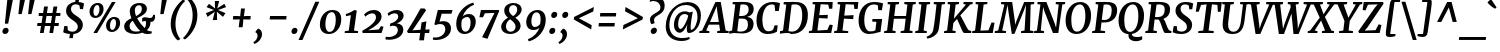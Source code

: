 SplineFontDB: 3.0
FontName: Merriweather-BoldItalic
FullName: Merriweather Bold Italic
FamilyName: Merriweather
Weight: Bold
Copyright: Merriweather is a low contrast semi condesed serif typeface designed to be readable at very small sizes. Merriweather is traditional in feeling despite a the modern shapes it has adopted for screens.
Version: 001.001
ItalicAngle: -7.5
UnderlinePosition: -120
UnderlineWidth: 147
Ascent: 1638
Descent: 410
LayerCount: 2
Layer: 0 0 "Back"  1
Layer: 1 0 "Fore"  0
XUID: [1021 631 1661839179 8768054]
FSType: 0
OS2Version: 3
OS2_WeightWidthSlopeOnly: 0
OS2_UseTypoMetrics: 1
CreationTime: 1364465340
ModificationTime: 1364609376
PfmFamily: 17
TTFWeight: 700
TTFWidth: 5
LineGap: 0
VLineGap: 0
Panose: 2 0 8 3 6 0 0 9 0 4
OS2TypoAscent: 376
OS2TypoAOffset: 1
OS2TypoDescent: -150
OS2TypoDOffset: 1
OS2TypoLinegap: 0
OS2WinAscent: 5
OS2WinAOffset: 1
OS2WinDescent: 0
OS2WinDOffset: 1
HheadAscent: 5
HheadAOffset: 1
HheadDescent: 0
HheadDOffset: 1
OS2SubXSize: 1331
OS2SubYSize: 1228
OS2SubXOff: -20
OS2SubYOff: 153
OS2SupXSize: 1331
OS2SupYSize: 1228
OS2SupXOff: 94
OS2SupYOff: 716
OS2StrikeYSize: 147
OS2StrikeYPos: 693
OS2Vendor: 'STC '
OS2CodePages: 20000093.00000000
OS2UnicodeRanges: 00000007.00000000.00000000.00000000
Lookup: 1 0 0 "'aalt' Access All Alternates in Latin lookup 0"  {"'aalt' Access All Alternates in Latin lookup 0 subtable"  } ['aalt' ('DFLT' <'dflt' > 'latn' <'AZE ' 'CRT ' 'MOL ' 'ROM ' 'TRK ' 'dflt' > ) ]
Lookup: 3 0 0 "'aalt' Access All Alternates in Latin lookup 1"  {"'aalt' Access All Alternates in Latin lookup 1 subtable"  } ['aalt' ('DFLT' <'dflt' > 'latn' <'AZE ' 'CRT ' 'MOL ' 'ROM ' 'TRK ' 'dflt' > ) ]
Lookup: 1 0 0 "'locl' Localized Forms lookup 2"  {"'locl' Localized Forms lookup 2 subtable"  } ['locl' ('DFLT' <'AZE ' > ) ]
Lookup: 1 0 0 "'locl' Localized Forms lookup 3"  {"'locl' Localized Forms lookup 3 subtable"  } ['locl' ('DFLT' <'TRK ' > ) ]
Lookup: 4 0 0 "'locl' Localized Forms lookup 4"  {"'locl' Localized Forms lookup 4 subtable"  } ['locl' ('DFLT' <'TRK ' > ) ]
Lookup: 1 0 0 "'locl' Localized Forms lookup 5"  {"'locl' Localized Forms lookup 5 subtable"  } ['locl' ('DFLT' <'TRK ' > ) ]
Lookup: 1 0 0 "'locl' Localized Forms lookup 6"  {"'locl' Localized Forms lookup 6 subtable"  } ['locl' ('DFLT' <'MOL ' > ) ]
Lookup: 1 0 0 "'locl' Localized Forms lookup 7"  {"'locl' Localized Forms lookup 7 subtable"  } ['locl' ('DFLT' <'ROM ' > ) ]
Lookup: 1 0 0 "'locl' Localized Forms lookup 8"  {"'locl' Localized Forms lookup 8 subtable"  } ['locl' ('DFLT' <'CRT ' > ) ]
Lookup: 6 0 0 "'ordn' Ordinals in Latin lookup 9"  {"'ordn' Ordinals in Latin lookup 9 contextual 0"  "'ordn' Ordinals in Latin lookup 9 contextual 1"  "'ordn' Ordinals in Latin lookup 9 contextual 2"  "'ordn' Ordinals in Latin lookup 9 contextual 3"  } ['ordn' ('latn' <'AZE ' 'CRT ' 'MOL ' 'ROM ' 'TRK ' 'dflt' > ) ]
Lookup: 4 0 0 "'frac' Diagonal Fractions in Latin lookup 10"  {"'frac' Diagonal Fractions in Latin lookup 10 subtable"  } ['frac' ('latn' <'AZE ' 'CRT ' 'MOL ' 'ROM ' 'TRK ' 'dflt' > ) ]
Lookup: 1 0 0 "'sups' Superscript in Latin lookup 11"  {"'sups' Superscript in Latin lookup 11 subtable" ("superior" ) } ['sups' ('latn' <'AZE ' 'CRT ' 'MOL ' 'ROM ' 'TRK ' 'dflt' > ) ]
Lookup: 4 0 1 "'liga' Standard Ligatures in Latin lookup 12"  {"'liga' Standard Ligatures in Latin lookup 12 subtable"  } ['liga' ('latn' <'AZE ' 'CRT ' 'MOL ' 'ROM ' 'dflt' > ) ]
Lookup: 1 0 0 "'liga' Standard Ligatures in Latin lookup 13"  {"'liga' Standard Ligatures in Latin lookup 13 subtable"  } ['liga' ('latn' <'TRK ' > ) ]
Lookup: 4 0 1 "'liga' Standard Ligatures in Latin lookup 14"  {"'liga' Standard Ligatures in Latin lookup 14 subtable"  } ['liga' ('latn' <'TRK ' > ) ]
Lookup: 1 0 0 "'liga' Standard Ligatures in Latin lookup 15"  {"'liga' Standard Ligatures in Latin lookup 15 subtable"  } ['liga' ('latn' <'TRK ' > ) ]
Lookup: 1 0 0 "Single Substitution lookup 16"  {"Single Substitution lookup 16 subtable"  } []
Lookup: 258 0 0 "'kern' Horizontal Kerning in Latin lookup 0"  {"'kern' Horizontal Kerning in Latin lookup 0 subtable"  } ['kern' ('DFLT' <'dflt' > 'latn' <'AZE ' 'CRT ' 'MOL ' 'ROM ' 'TRK ' 'dflt' > ) ]
DEI: 91125
ChainSub2: coverage "'ordn' Ordinals in Latin lookup 9 contextual 3"  0 0 0 1
 1 2 0
  Coverage: 1 o
  BCoverage: 6 period
  BCoverage: 49 zero one two three four five six seven eight nine
 1
  SeqLookup: 0 "Single Substitution lookup 16" 
EndFPST
ChainSub2: coverage "'ordn' Ordinals in Latin lookup 9 contextual 2"  0 0 0 1
 1 2 0
  Coverage: 1 a
  BCoverage: 6 period
  BCoverage: 49 zero one two three four five six seven eight nine
 1
  SeqLookup: 0 "Single Substitution lookup 16" 
EndFPST
ChainSub2: coverage "'ordn' Ordinals in Latin lookup 9 contextual 1"  0 0 0 1
 1 1 0
  Coverage: 1 o
  BCoverage: 49 zero one two three four five six seven eight nine
 1
  SeqLookup: 0 "Single Substitution lookup 16" 
EndFPST
ChainSub2: coverage "'ordn' Ordinals in Latin lookup 9 contextual 0"  0 0 0 1
 1 1 0
  Coverage: 1 a
  BCoverage: 49 zero one two three four five six seven eight nine
 1
  SeqLookup: 0 "Single Substitution lookup 16" 
EndFPST
LangName: 1033 "Copyright (c) 2013, Sorkin Type Co (www.sorkintype.com) with Reserved Font Name 'Merriweather'" "" "Bold Italic" "EbenSorkin: Merriweather Bold Italic: 2013" "Merriweather-BoldItalic" "Version 1.001" "" "Merriweather is a trademark of Sorkin Type Co." "Eben Sorkin" "Eben Sorkin" "Merriweather is a low contrast semi condesed serif typeface designed to be readable at very small sizes. Merriweather is traditional in feeling despite a the modern shapes it has adopted for screens." "sorkintype.com" "sorkintype.com" "This Font Software is licensed under the SIL Open Font License, Version 1.1. This license is available with a FAQ at: http://scripts.sil.org/OFL" "http://scripts.sil.org/OFL" 
Encoding: UnicodeBmp
UnicodeInterp: none
NameList: Adobe Glyph List
DisplaySize: -36
AntiAlias: 1
FitToEm: 1
WinInfo: 42 42 15
BeginPrivate: 8
BlueValues 27 [-29 0 1138 1165 1522 1550]
OtherBlues 41 [-560 -545 -517 -492 1634 1699 1990 2000]
BlueScale 8 0.039625
StdHW 5 [121]
StdVW 5 [205]
StemSnapH 20 [86 101 121 131 157]
StemSnapV 9 [171 205]
ExpansionFactor 4 0.06
EndPrivate
BeginChars: 65554 451

StartChar: .notdef
Encoding: 65536 -1 0
Width: 1872
Flags: MW
HStem: 0 219<586 586>
VStem: 228 229<1068 1068 1068 1416> 1417 227<341 341 1067 1067>
LayerCount: 2
Fore
SplineSet
228 0 m 1
 228 1416 l 1
 1644 1416 l 1
 1644 0 l 1
 228 0 l 1
458 363 m 1
 586 219 l 1
 933 587 l 1
 1295 219 l 1
 1417 341 l 1
 1054 709 l 1
 1417 1067 l 1
 1289 1191 l 1
 937 825 l 1
 580 1193 l 1
 457 1068 l 1
 816 705 l 1
 458 363 l 1
EndSplineSet
EndChar

StartChar: space
Encoding: 32 32 1
Width: 485
Flags: W
LayerCount: 2
EndChar

StartChar: exclam
Encoding: 33 33 2
Width: 701
Flags: MW
HStem: -21 21G<215 294.5>
VStem: 123 546
LayerCount: 2
Fore
SplineSet
248 508 m 1
 379 1778 l 1
 669 1778 l 1
 419 508 l 1
 248 508 l 1
123 122 m 0
 129 226 224 296 307 296 c 0
 404 296 445 228 441 153 c 0
 435 40 338 -21 251 -21 c 0
 179 -21 118 37 123 122 c 0
EndSplineSet
EndChar

StartChar: quotedbl
Encoding: 34 34 3
Width: 1057
Flags: MW
HStem: 966 721<224 560 303 394 802 893 303 723>
VStem: 224 336 723 336
LayerCount: 2
Fore
SplineSet
224 966 m 1
 303 1687 l 1
 560 1687 l 1
 394 966 l 1
 224 966 l 1
723 966 m 1xa0
 802 1687 l 1
 1059 1687 l 1
 893 966 l 1
 723 966 l 1xa0
EndSplineSet
EndChar

StartChar: numbersign
Encoding: 35 35 4
Width: 1405
Flags: MW
HStem: 0 21G<252 252 252 444 737 737 737 927> 365 154<127 310 111 337 533 788 1011 1208> 874 151<197 392 185 414 611 870 1089 1294>
VStem: 111 1195<365 1025>
LayerCount: 2
Fore
SplineSet
252 0 m 1
 310 365 l 1
 111 365 l 1
 127 519 l 1
 337 519 l 1
 392 874 l 1
 185 874 l 1
 197 1025 l 1
 414 1025 l 1
 467 1357 l 1
 662 1357 l 1
 611 1025 l 1
 892 1025 l 1
 948 1357 l 1
 1143 1357 l 1
 1089 1025 l 1
 1306 1025 l 1
 1294 874 l 1
 1067 874 l 1
 1011 519 l 1
 1224 519 l 1
 1208 365 l 1
 984 365 l 1
 927 0 l 1
 737 0 l 1
 788 365 l 1
 506 365 l 1
 444 0 l 1
 252 0 l 1
533 519 m 1
 815 519 l 1
 870 874 l 1
 589 874 l 1
 533 519 l 1
EndSplineSet
EndChar

StartChar: dollar
Encoding: 36 36 5
Width: 1205
Flags: MW
HStem: -19 21G<407 407 587 587> 1525 20G<854 854>
VStem: 209 249 809 257
LayerCount: 2
Fore
SplineSet
63 70 m 1
 117 368 l 1
 282 368 l 1
 297 171 l 1
 354 128 433 94 526 94 c 0
 690 94 802 183 809 330 c 0
 815 475 708 555 545 658 c 0
 374 766 209 893 209 1110 c 0
 209 1367 410 1525 674 1547 c 1
 703 1729 l 1
 884 1729 l 1
 854 1545 l 1
 991 1532 1080 1499 1127 1470 c 1
 1076 1197 l 1
 923 1197 l 1
 892 1377 l 1
 841 1413 771 1433 697 1433 c 0
 572 1433 464 1362 458 1216 c 1
 453 1061 568 973 738 868 c 0
 904 766 1066 648 1066 437 c 0
 1066 192 889 9 587 -19 c 1
 553 -230 l 1
 373 -230 l 1
 407 -19 l 1
 242 -5 101 39 63 70 c 1
EndSplineSet
EndChar

StartChar: percent
Encoding: 37 37 6
Width: 1911
Flags: MW
HStem: 0 21G<381 381 381 570> 61 108<1306 1415 1306 1449> 699 107<1355 1462> 740 108<459 568 459 602> 1378 107<508 615> 1510 20G<1328 1517 1517 1517>
VStem: 180 201<995 1120> 690 210<1116 1238.5> 1027 201<316 441 316 482> 1537 210<437 559.5>
LayerCount: 2
Fore
SplineSet
381 0 m 1xefc0
 1328 1530 l 1
 1517 1530 l 1
 570 0 l 1
 381 0 l 1xefc0
473 740 m 0xdfc0
 283 740 180 879 180 1055 c 0
 180 1267 358 1485 603 1485 c 0
 808 1485 900 1357 900 1185 c 0
 900 966 731 740 473 740 c 0xdfc0
502 848 m 0
 634 848 690 1055 690 1177 c 0
 690 1300 655 1378 575 1378 c 0
 441 1378 381 1183 381 1057 c 0
 381 933 416 848 502 848 c 0
1027 376 m 0xefc0
 1027 588 1205 806 1450 806 c 0
 1655 806 1747 678 1747 506 c 0
 1747 287 1578 61 1320 61 c 0
 1130 61 1027 200 1027 376 c 0xefc0
1228 378 m 0
 1228 254 1263 169 1349 169 c 0
 1481 169 1537 376 1537 498 c 0
 1537 621 1502 699 1422 699 c 0
 1288 699 1228 504 1228 378 c 0
EndSplineSet
Ligature2: "'frac' Diagonal Fractions in Latin lookup 10 subtable" zero slash zero
EndChar

StartChar: ampersand
Encoding: 38 38 7
Width: 1673
Flags: MW
HStem: -27 126<564.5 684.5> -20 21G<1187 1281.5> 616 195<1321 1526.5> 640 191<1103.5 1141> 1446 113<750.5 883.5>
VStem: 60 275<284.5 435.5 284.5 466.5> 346 260<1121.5 1252.5 1121.5 1264> 965 259<1159.5 1294> 1180 226<490.5 548.5>
LayerCount: 2
Fore
SplineSet
60 354 m 0x8d
 60 579 234 689 430 781 c 1
 384 890 346 1027 346 1131 c 0
 346 1397 561 1559 844 1559 c 0
 1118 1559 1224 1419 1224 1268 c 0x8f
 1224 1017 963 904 724 783 c 1
 851 557 961 413 1109 278 c 1
 1112 274 l 1
 1158 341 1180 426 1180 527 c 0
 1180 570 1176 607 1171 639 c 1
 1159 640 1147 640 1135 640 c 0
 1072 640 1012 621 983 602 c 1
 983 782 l 1
 1001 800 1050 831 1138 831 c 0x9c80
 1213 831 1275 811 1367 811 c 0
 1473 811 1523 845 1542 968 c 1
 1637 968 l 1
 1665 783 1606 616 1447 616 c 0
 1433 616 1419 617 1404 618 c 1
 1405 603 1406 588 1406 571 c 0xac80
 1406 410 1336 278 1226 180 c 1
 1244 167 1262 156 1276 149 c 0
 1331 125 1415 111 1472 114 c 1
 1466 9 l 1
 1391 -15 1329 -20 1234 -20 c 0x4d
 1140 -20 1060 1 993 41 c 1
 878 -4 749 -27 620 -27 c 0
 315 -27 60 101 60 354 c 0x8d
669 891 m 1x8f
 832 973 965 1070 965 1249 c 0
 965 1339 939 1446 828 1446 c 0
 673 1446 606 1328 606 1177 c 0
 606 1066 638 965 669 891 c 1x8f
335 377 m 0x8d
 335 192 476 99 653 99 c 0
 744 99 821 108 887 126 c 1
 701 299 609 462 497 651 c 1
 401 580 335 494 335 377 c 0x8d
EndSplineSet
EndChar

StartChar: quoteright
Encoding: 8217 8217 8
Width: 692
Flags: MW
HStem: 990 21 1519 20
VStem: 417 241<1301.5 1400>
LayerCount: 2
Fore
SplineSet
473 1730 m 1
 607 1694 658 1563 658 1437 c 0
 658 1166 442 997 262 923 c 1
 209 1011 l 1
 211 1033 l 1
 316 1068 417 1217 417 1357 c 0
 417 1443 375 1512 312 1519 c 1
 317 1560 l 1
 473 1730 l 1
EndSplineSet
EndChar

StartChar: parenleft
Encoding: 40 40 9
Width: 869
Flags: MW
HStem: 1682 21G<937 937>
VStem: 190 244<291.5 539.5>
LayerCount: 2
Fore
SplineSet
190 505 m 0
 190 574 195 647 205 724 c 0
 283 1311 732 1703 830 1756 c 1
 937 1682 l 1
 853 1628 540 1300 454 773 c 1
 442 690 434 586 434 512 c 0
 434 71 620 -200 691 -260 c 1
 568 -334 l 1
 551 -334 l 1
 477 -284 190 -8 190 505 c 0
EndSplineSet
EndChar

StartChar: parenright
Encoding: 41 41 10
Width: 874
Flags: MW
HStem: -275 21
VStem: 443 244<888.5 1136.5>
LayerCount: 2
Fore
SplineSet
687 923 m 0
 687 854 682 781 672 704 c 0
 594 117 145 -275 47 -328 c 1
 -60 -254 l 1
 24 -200 337 128 423 655 c 1
 435 738 443 842 443 916 c 0
 443 1357 257 1628 186 1688 c 1
 309 1762 l 1
 326 1762 l 1
 400 1712 687 1436 687 923 c 0
EndSplineSet
EndChar

StartChar: asterisk
Encoding: 42 42 11
Width: 1366
Flags: MW
HStem: 1129 20G<864 864> 1131 20G<670 670> 1662 21G<931 931>
VStem: 250 1034<988 1313>
LayerCount: 2
Fore
SplineSet
336 800 m 1x70
 250 988 l 1
 583 1122 l 1
 670 1151 l 1
 591 1179 l 1x70
 282 1314 l 1
 410 1499 l 1
 664 1288 l 1
 725 1231 l 1
 716 1319 l 1
 709 1663 l 1
 931 1662 l 1
 851 1317 l 1
 827 1233 l 1
 898 1289 l 1
 1198 1500 l 1
 1284 1313 l 1
 951 1179 l 1
 864 1149 l 1
 943 1121 l 1xb0
 1252 987 l 1
 1124 802 l 1
 870 1012 l 1
 808 1072 l 1
 817 982 l 1
 824 637 l 1
 602 638 l 1
 681 984 l 1
 706 1069 l 1
 636 1011 l 1
 336 800 l 1x70
EndSplineSet
EndChar

StartChar: plus
Encoding: 43 43 12
Width: 1346
Flags: MW
HStem: 683 178<268 460 250 489 925 1147>
VStem: 250 915<683 861>
LayerCount: 2
Fore
SplineSet
548 285 m 1
 575 526 l 1
 601 690 l 1
 460 683 l 1
 250 683 l 1
 268 861 l 1
 489 861 l 1
 627 850 l 1
 640 1015 l 1
 667 1245 l 1
 865 1245 l 1
 839 1015 l 1
 810 851 l 1
 925 861 l 1
 1165 861 l 1
 1147 683 l 1
 897 683 l 1
 785 690 l 1
 783 635 778 581 775 526 c 1
 747 285 l 1
 548 285 l 1
EndSplineSet
EndChar

StartChar: comma
Encoding: 44 44 13
Width: 541
Flags: MW
HStem: -511 21G<27 27>
VStem: 183 227<-116 -44>
LayerCount: 2
Fore
SplineSet
77 78 m 1
 84 137 l 1
 208 280 l 1
 366 242 410 108 410 -4 c 0
 410 -228 253 -417 27 -511 c 1
 -27 -432 l 1
 -24 -411 l 1
 87 -362 183 -213 183 -88 c 0
 183 0 135 80 77 78 c 1
EndSplineSet
EndChar

StartChar: hyphen
Encoding: 45 45 14
Width: 1276
Flags: MW
HStem: 683 178<240 1105 258 1087>
VStem: 240 865<683 861>
LayerCount: 2
Fore
SplineSet
240 683 m 1
 258 861 l 1
 1105 861 l 1
 1087 683 l 1
 240 683 l 1
EndSplineSet
EndChar

StartChar: period
Encoding: 46 46 15
Width: 541
Flags: MW
HStem: -21 21G<161.5 241.5>
VStem: 74 309
LayerCount: 2
Fore
SplineSet
74 122 m 0
 80 226 166 296 249 296 c 0
 346 296 387 228 383 153 c 0
 377 40 285 -21 198 -21 c 0
 125 -21 69 37 74 122 c 0
EndSplineSet
EndChar

StartChar: slash
Encoding: 47 47 16
Width: 854
Flags: MW
HStem: -362 1959<-127 938 -127 938>
VStem: -127 1065
LayerCount: 2
Fore
SplineSet
75 -362 m 1
 -127 -362 l 1
 734 1597 l 1
 938 1597 l 1
 75 -362 l 1
EndSplineSet
EndChar

StartChar: zero
Encoding: 48 48 17
Width: 1278
Flags: MW
HStem: -16 110 1053 109
VStem: 97 281<366 580 366 651.5> 911 280<541.5 788.5>
LayerCount: 2
Fore
SplineSet
97 450 m 0
 97 853 375 1162 734 1162 c 0
 1069 1162 1191 971 1191 697 c 0
 1191 321 937 -16 559 -16 c 0
 227 -16 97 198 97 450 c 0
581 94 m 1
 818 76 911 406 911 677 c 0
 911 900 853 1052 707 1053 c 0
 444 1056 378 694 378 466 c 0
 378 266 436 96 581 94 c 1
EndSplineSet
EndChar

StartChar: one
Encoding: 49 49 18
Width: 930
Flags: MW
HStem: 0 97<86 96 96 96 96 764> 1142 20G<581 581>
VStem: 86 688<0 97>
LayerCount: 2
Fore
SplineSet
86 0 m 1
 96 97 l 1
 296 124 l 1
 403 902 l 1
 326 883 244 865 157 850 c 1
 140 960 l 1
 280 991 475 1089 581 1162 c 1
 705 1134 l 1
 563 125 l 1
 774 97 l 1
 764 0 l 1
 86 0 l 1
EndSplineSet
Substitution2: "'sups' Superscript in Latin lookup 11 subtable" onesuperior
EndChar

StartChar: two
Encoding: 50 50 19
Width: 1249
Flags: MW
HStem: 0 138<367 367 367 1053> 991 171<534 645.5>
VStem: 768 286<689 840.5>
LayerCount: 2
Fore
SplineSet
85 0 m 1
 60 108 l 1
 423 305 768 566 768 781 c 0
 768 900 712 991 579 991 c 0
 441 991 307 908 223 823 c 1
 159 932 l 1
 244 1033 417 1162 651 1162 c 0
 948 1162 1054 986 1054 826 c 0
 1054 552 701 303 367 138 c 1
 905 179 l 1
 1029 353 l 1
 1153 312 l 1
 1053 0 l 1
 85 0 l 1
EndSplineSet
Substitution2: "'sups' Superscript in Latin lookup 11 subtable" twosuperior
EndChar

StartChar: three
Encoding: 51 51 20
Width: 1104
Flags: MW
HStem: -339 141<175 322.5 161 402.5> 991 171<490.5 559>
VStem: 656 282<49 217.5> 676 276<785.5 876.5>
LayerCount: 2
Fore
SplineSet
40 -185 m 1xe0
 84 -193 144 -198 178 -198 c 0
 467 -198 656 -54 656 152 c 0xe0
 656 283 581 379 380 369 c 1
 254 337 l 1
 272 482 l 1
 451 518 676 649 676 829 c 0
 676 924 611 991 507 991 c 0
 374 991 272 936 183 865 c 1
 131 978 l 1
 199 1049 381 1162 600 1162 c 0
 785 1162 952 1067 952 876 c 0xd0
 952 695 787 546 594 482 c 1
 836 477 938 339 938 173 c 0
 938 -151 601 -339 204 -339 c 0
 146 -339 75 -331 22 -321 c 1
 40 -185 l 1xe0
EndSplineSet
Substitution2: "'sups' Superscript in Latin lookup 11 subtable" threesuperior
EndChar

StartChar: four
Encoding: 52 52 21
Width: 1264
Flags: MW
HStem: 0 179
VStem: 1 1158<89 187>
LayerCount: 2
Fore
SplineSet
52 0 m 1
 1 89 l 1
 243 455 438 801 693 1256 c 1
 895 1256 l 1
 977 1167 l 1
 340 219 l 1
 279 137 l 1
 695 165 l 1
 746 541 l 1
 994 599 l 1
 942 172 l 1
 1159 187 l 1
 1135 0 l 1
 915 0 l 1
 868 -375 l 1
 624 -375 l 1
 673 0 l 1
 52 0 l 1
EndSplineSet
EndChar

StartChar: five
Encoding: 53 53 22
Width: 1116
Flags: MW
HStem: -350 127<172 314 139 397.5> 442 146<368.5 712> 956 190<495 836 299 995 495 495> 956 206<858 995>
VStem: 681 292<75.5 266>
LayerCount: 2
Fore
SplineSet
60 -212 m 1xe8
 86 -218 124 -223 154 -223 c 0
 474 -223 681 -31 681 182 c 0
 681 350 591 442 412 442 c 0
 325 442 251 418 178 389 c 1
 123 431 l 1
 299 1146 l 1
 836 1146 l 1xe8
 858 1162 l 1
 1051 1162 l 1xd8
 995 956 l 1
 495 956 l 1
 385 560 l 1
 432 575 512 588 602 588 c 0
 822 588 973 454 973 218 c 0
 973 -131 602 -350 193 -350 c 0
 151 -350 74 -340 41 -329 c 1
 60 -212 l 1xe8
EndSplineSet
EndChar

StartChar: six
Encoding: 54 54 23
Width: 1238
Flags: MW
HStem: -20 122<506.5 685.5 506.5 712.5> 832 153<689.5 730.5>
VStem: 115 262<351.5 486 351.5 741> 851 264<455.5 650.5>
LayerCount: 2
Fore
SplineSet
115 499 m 0
 115 983 488 1434 987 1571 c 1
 1028 1462 l 1
 749 1366 529 1123 441 860 c 1
 501 921 613 985 766 985 c 0
 1009 985 1115 811 1115 606 c 0
 1115 292 882 -20 543 -20 c 0
 274 -20 115 169 115 499 c 0
377 450 m 0
 377 253 424 102 589 102 c 0
 782 102 851 360 851 551 c 0
 851 750 778 832 683 832 c 0
 532 832 442 736 404 683 c 1
 385 598 377 522 377 450 c 0
EndSplineSet
EndChar

StartChar: seven
Encoding: 55 55 24
Width: 1096
Flags: MW
HStem: 985 160 1103 43<150 1089>
VStem: 72 1017<775 1103>
LayerCount: 2
Fore
SplineSet
211 -249 m 1xa0
 845 994 l 1
 354 977 l 1
 255 771 l 1
 72 775 l 1
 150 1146 l 1
 1057 1146 l 1xa0
 1089 1103 l 1x60
 484 -330 l 1
 211 -249 l 1xa0
EndSplineSet
EndChar

StartChar: eight
Encoding: 56 56 25
Width: 1255
Flags: MW
HStem: -20 116<513 659 513 703.5> 1460 109<671.5 784>
VStem: 112 244<303 373 303 453.5> 267 247<1150.5 1292 1150.5 1297> 849 257<274 429> 932 227<1156 1316>
LayerCount: 2
Fore
SplineSet
112 354 m 0xe4
 112 553 278 716 461 818 c 1
 354 906 267 1023 267 1176 c 0
 267 1418 465 1569 750 1569 c 0
 978 1569 1159 1447 1159 1235 c 0xd4
 1159 1047 1002 908 837 813 c 1
 983 711 1106 571 1106 403 c 0xe8
 1106 137 839 -20 568 -20 c 0
 356 -20 112 83 112 354 c 0xe4
720 900 m 1
 837 961 932 1077 932 1235 c 0
 932 1397 834 1460 734 1460 c 0
 609 1460 514 1372 514 1212 c 0xd4
 514 1089 597 988 720 900 c 1
356 373 m 1
 356 233 438 96 588 96 c 0
 730 96 849 193 849 355 c 0xe8
 849 503 733 621 572 736 c 1
 450 667 358 536 356 373 c 1
EndSplineSet
EndChar

StartChar: nine
Encoding: 57 57 26
Width: 1247
Flags: MW
HStem: 152 153<498.5 566.5> 1041 121<685 722.5>
VStem: 113 264<495.5 689 495.5 696.5> 851 262<661.5 787.5>
LayerCount: 2
Fore
SplineSet
199 -320 m 1
 504 -215 699 17 795 273 c 1
 733 213 649 152 484 152 c 0
 211 152 113 347 113 542 c 0
 113 851 335 1161 685 1162 c 0
 953 1162 1113 987 1113 660 c 0
 1113 152 727 -317 243 -431 c 1
 199 -320 l 1
545 305 m 0
 700 305 783 403 825 459 c 1
 843 534 851 624 851 699 c 0
 851 876 807 1041 638 1041 c 0
 446 1041 377 779 377 599 c 0
 377 392 452 305 545 305 c 0
EndSplineSet
EndChar

StartChar: colon
Encoding: 58 58 27
Width: 541
Flags: MW
HStem: -21 21G<151.5 231.5> 788 21G<250.5 330.5>
VStem: 64 309 163 309
LayerCount: 2
Fore
SplineSet
163 931 m 0x50
 169 1035 255 1105 338 1105 c 0
 435 1105 476 1037 472 962 c 0
 466 849 374 788 287 788 c 0
 214 788 158 846 163 931 c 0x50
64 122 m 0xa0
 70 226 156 296 239 296 c 0
 336 296 377 228 373 153 c 0
 367 40 275 -21 188 -21 c 0
 115 -21 59 37 64 122 c 0xa0
EndSplineSet
EndChar

StartChar: semicolon
Encoding: 59 59 28
Width: 541
Flags: MW
HStem: -511 21G<27 27> 788 21G<251.5 331.5>
VStem: 164 309 183 227<-116 -44>
LayerCount: 2
Fore
SplineSet
77 78 m 1x90
 84 137 l 1
 208 280 l 1
 366 242 410 108 410 -4 c 0
 410 -228 253 -417 27 -511 c 1
 -27 -432 l 1
 -24 -411 l 1
 87 -362 183 -213 183 -88 c 0
 183 0 135 80 77 78 c 1x90
164 931 m 0x60
 170 1035 256 1105 339 1105 c 0
 436 1105 477 1037 473 962 c 0
 467 849 375 788 288 788 c 0
 215 788 159 846 164 931 c 0x60
EndSplineSet
EndChar

StartChar: less
Encoding: 60 60 29
Width: 1368
Flags: MW
HStem: 176 1148<1085 1220>
VStem: 195 1025<686 1324>
LayerCount: 2
Fore
SplineSet
195 686 m 1
 211 814 l 1
 1220 1324 l 1
 1192 1097 l 1
 453 749 l 1
 1110 395 l 1
 1085 176 l 1
 195 686 l 1
EndSplineSet
EndChar

StartChar: equal
Encoding: 61 61 30
Width: 1063
Flags: MW
HStem: 324 177<78 914 99 893> 843 177<150 985 170 965>
VStem: 78 907<324 1020>
LayerCount: 2
Fore
SplineSet
150 843 m 1
 170 1020 l 1
 985 1020 l 1
 965 843 l 1
 150 843 l 1
78 324 m 1
 99 501 l 1
 914 501 l 1
 893 324 l 1
 78 324 l 1
EndSplineSet
EndChar

StartChar: greater
Encoding: 62 62 31
Width: 1368
Flags: MW
HStem: 179 1148<250 385>
VStem: 250 1025<179 817>
LayerCount: 2
Fore
SplineSet
1275 817 m 1
 1259 689 l 1
 250 179 l 1
 278 406 l 1
 1017 754 l 1
 360 1108 l 1
 385 1327 l 1
 1275 817 l 1
EndSplineSet
EndChar

StartChar: question
Encoding: 63 63 32
Width: 986
Flags: MW
HStem: -21 21G<382.5 461.5> 1626 197<482 536>
VStem: 253 210 292 319<106.5 166.5> 790 219
LayerCount: 2
Fore
SplineSet
329 473 m 1xe8
 284 518 253 617 253 715 c 0
 253 849 380 934 537 1024 c 1
 649 1085 736 1146 770 1202 c 1
 780 1230 789 1271 790 1303 c 0
 794 1489 641 1626 431 1626 c 0
 372 1626 292 1608 235 1580 c 1
 279 1760 l 1
 309 1790 440 1823 524 1823 c 0
 902 1823 1009 1603 1009 1397 c 0
 1009 907 477 953 463 688 c 0
 460 620 485 556 494 521 c 1
 344 472 l 1
 329 473 l 1xe8
292 113 m 0xd8
 292 220 395 296 478 296 c 0
 568 296 611 235 611 167 c 0
 611 46 506 -21 417 -21 c 0
 348 -21 292 35 292 113 c 0xd8
EndSplineSet
EndChar

StartChar: at
Encoding: 64 64 33
Width: 1969
Flags: MW
HStem: -433 151<763.5 992> 6 163<1383 1420> 7 191<804.5 886> 966 139<937.5 1090.5> 1410 150<915.5 1258>
VStem: 88 187<161 653 161 702.5> 509 215 1168 197 1715 175<674.5 1044.5>
LayerCount: 2
Fore
SplineSet
88 336 m 0xdf80
 88 1069 633 1560 1198 1560 c 0
 1606 1560 1890 1315 1890 911 c 0
 1890 347 1565 6 1275 6 c 0xdf80
 1185 6 1168 91 1168 210 c 0
 1168 257 1180 351 1201 442 c 1
 1111 229 960 7 812 7 c 0xbf80
 662 7 506 141 509 438 c 0
 512 743 701 1105 1081 1105 c 0
 1136 1105 1238 1085 1294 1046 c 1
 1479 1086 l 1
 1440 933 1389 616 1370 415 c 0
 1360 312 1368 257 1368 216 c 0
 1368 180 1378 169 1388 169 c 0
 1556 169 1715 518 1715 831 c 0
 1715 1258 1406 1410 1110 1410 c 0
 585 1410 275 898 275 408 c 0
 275 -86 586 -282 941 -282 c 0
 1055 -282 1223 -251 1289 -219 c 1
 1326 -316 l 1
 1233 -386 1078 -433 906 -433 c 0
 452 -433 88 -192 88 336 c 0xdf80
724 447 m 0xbf80
 724 325 759 198 850 198 c 0
 974 198 1210 664 1237 881 c 1
 1209 931 1118 966 1063 966 c 0
 812 966 724 685 724 447 c 0xbf80
EndSplineSet
EndChar

StartChar: A
Encoding: 65 65 34
Width: 1359
Flags: MW
HStem: 0 96<-132 -132 -132 374 -141 -132> 426 136<410 860 410 880 349 860> 1510 20G<687 960 960 960>
VStem: -141 1509<0 96>
LayerCount: 2
Fore
SplineSet
7 125 m 1
 687 1530 l 1
 960 1530 l 1
 1210 128 l 1
 1368 96 l 1
 1362 0 l 1
 773 0 l 1
 779 96 l 1
 925 125 l 1
 880 426 l 1
 349 426 l 1
 213 126 l 1
 381 96 l 1
 374 0 l 1
 -141 0 l 1
 -132 96 l 1
 7 125 l 1
410 562 m 1
 860 562 l 1
 768 1177 l 1
 758 1330 l 1
 410 562 l 1
EndSplineSet
EndChar

StartChar: B
Encoding: 66 66 35
Width: 1343
Flags: MW
HStem: -17 123<580 718 580 767> 0 96<4 13 13 13 13 270> 722 132<641 760 641 778> 1400 130<321 321> 1424 122<748 833> 1425 105<182 483> 1510 20G<195 483 483 483>
VStem: 970 289 1004 263
LayerCount: 2
Fore
SplineSet
4 0 m 1xa9
 13 96 l 1
 157 126 l 1
 321 1400 l 1x71
 182 1425 l 1xa5
 195 1530 l 1
 483 1530 l 1xa3
 588 1531 690 1546 806 1546 c 0
 1157 1546 1262 1383 1267 1218 c 0xa880
 1273 1000 1150 869 930 807 c 1
 1127 797 1257 662 1259 495 c 0xa9
 1262 126 976 -17 558 -17 c 0
 471 -17 351 0 270 0 c 2x69
 4 0 l 1xa9
517 855 m 1
 566 852 615 854 667 854 c 0
 853 854 1010 954 1004 1192 c 1
 999 1344 922 1424 744 1424 c 0
 714 1424 636 1421 589 1412 c 1xa880
 517 855 l 1
424 127 m 1xa9
 470 114 559 106 601 106 c 0
 835 106 977 210 970 467 c 0
 965 639 880 722 676 722 c 0
 584 722 536 719 499 716 c 1
 424 127 l 1xa9
EndSplineSet
EndChar

StartChar: C
Encoding: 67 67 36
Width: 1281
Flags: MW
HStem: -16 139<578 720.5 578 765> 1424 124<673.5 881.5>
VStem: 77 300
LayerCount: 2
Fore
SplineSet
635 -16 m 0
 232 -16 79 302 77 632 c 0
 72 1192 422 1548 889 1548 c 0
 1090 1548 1178 1518 1246 1501 c 1
 1282 1491 l 1
 1217 1107 l 1
 1032 1107 l 1
 1001 1392 l 1
 963 1410 914 1424 849 1424 c 0
 498 1424 370 969 377 653 c 0
 384 353 470 123 686 123 c 0
 755 123 870 138 928 212 c 1
 946 233 991 373 1002 411 c 1
 1163 411 l 1
 1122 103 l 1
 1049 61 895 -16 635 -16 c 0
EndSplineSet
EndChar

StartChar: D
Encoding: 68 68 37
Width: 1472
Flags: MW
HStem: -16 122 0 96<-8 3 3 3 3 287> 1400 130<321 321> 1425 121<759 812 759 895> 1510 20G<194 501 501 501>
VStem: 1137 290
LayerCount: 2
Fore
SplineSet
-8 0 m 1x94
 3 96 l 1
 156 126 l 1
 321 1400 l 1x64
 183 1425 l 1x94
 194 1530 l 1
 501 1530 l 1x8c
 601 1531 706 1546 812 1546 c 0
 1257 1547 1424 1282 1427 922 c 0
 1432 382 1142 -22 589 -16 c 0x94
 565 -16 520 -12 495 -9 c 0
 447 -5 346 0 287 0 c 2x54
 -8 0 l 1x94
432 134 m 1x94
 481 117 573 107 625 106 c 1
 1002 120 1140 540 1137 896 c 0
 1134 1278 1024 1425 766 1425 c 0
 700 1425 623 1413 594 1402 c 1
 432 134 l 1x94
EndSplineSet
EndChar

StartChar: E
Encoding: 69 69 38
Width: 1279
Flags: MW
HStem: 0 96<-9 3 3 3 3 1137> 0 126<158 158> 706 169 1406 124 1425 105<181 1215>
VStem: -9 1225<0 385>
LayerCount: 2
Fore
SplineSet
-9 0 m 1xb4
 3 96 l 1
 158 126 l 1
 320 1400 l 1
 181 1425 l 1xac
 192 1530 l 1
 1215 1530 l 1
 1193 1190 l 1
 1029 1190 l 1
 988 1396 l 1
 598 1416 l 1
 526 868 l 1
 967 883 l 1
 949 696 l 1
 510 717 l 1
 430 126 l 1
 940 156 l 1x74
 1058 408 l 1
 1216 385 l 1
 1137 0 l 1
 -9 0 l 1xb4
EndSplineSet
EndChar

StartChar: F
Encoding: 70 70 39
Width: 1189
Flags: MW
HStem: 0 97<5 14 14 14 14 723> 1405 124 1425 105<181 1247>
VStem: 5 1242
LayerCount: 2
Fore
SplineSet
5 0 m 1xd0
 14 97 l 1
 158 126 l 1
 320 1400 l 1
 181 1425 l 1xb0
 194 1530 l 1
 1247 1530 l 1
 1213 1184 l 1
 1042 1184 l 1
 1018 1396 l 1
 597 1415 l 1
 526 857 l 1
 1002 880 l 1
 983 683 l 1
 510 711 l 1
 433 127 l 1
 731 97 l 1
 723 0 l 1
 5 0 l 1xd0
EndSplineSet
EndChar

StartChar: G
Encoding: 71 71 40
Width: 1396
Flags: MW
HStem: -16 134<572.5 705.5> 598 139 1424 124<670.5 908>
VStem: 81 291
LayerCount: 2
Fore
SplineSet
619 -16 m 0
 239 -16 87 302 81 627 c 0
 71 1175 389 1548 869 1548 c 0
 1096 1548 1206 1511 1286 1490 c 1
 1336 1479 l 1
 1274 1153 l 1
 1087 1153 l 1
 1072 1373 l 1
 1024 1404 957 1424 859 1424 c 0
 482 1424 369 1006 372 653 c 0
 374 376 463 118 682 118 c 0
 781 118 869 129 941 170 c 1
 994 590 l 1
 776 607 l 1
 792 738 l 1
 1288 738 l 1
 1203 89 l 1
 1162 85 1101 72 1044 56 c 0
 935 26 792 -16 619 -16 c 0
EndSplineSet
EndChar

StartChar: H
Encoding: 72 72 41
Width: 1593
Flags: MW
HStem: 0 96<5 15 15 15 15 590> 709 140<525 1110 507 1128> 1425 105<182 774 763 763 1620 1620>
VStem: 5 1627<0 1530>
LayerCount: 2
Fore
SplineSet
5 0 m 1
 15 96 l 1
 158 126 l 1
 321 1400 l 1
 182 1425 l 1
 195 1530 l 1
 774 1530 l 1
 763 1425 l 1
 596 1400 l 1
 525 849 l 1
 1128 849 l 1
 1199 1400 l 1
 1036 1425 l 1
 1047 1530 l 1
 1632 1530 l 1
 1620 1425 l 1
 1474 1400 l 1
 1311 127 l 1
 1465 96 l 1
 1455 0 l 1
 848 0 l 1
 859 97 l 1
 1036 127 l 1
 1110 709 l 1
 507 709 l 1
 433 126 l 1
 598 97 l 1
 590 0 l 1
 5 0 l 1
EndSplineSet
EndChar

StartChar: I
Encoding: 73 73 42
Width: 745
Flags: MW
HStem: 0 96<6 17 17 17 17 600> 1425 105<189 778 767 767>
VStem: 6 772
LayerCount: 2
Fore
SplineSet
6 0 m 1
 17 96 l 1
 166 126 l 1
 329 1400 l 1
 189 1425 l 1
 201 1530 l 1
 778 1530 l 1
 767 1425 l 1
 604 1400 l 1
 441 126 l 1
 607 97 l 1
 600 0 l 1
 6 0 l 1
EndSplineSet
EndChar

StartChar: J
Encoding: 74 74 43
Width: 740
Flags: MW
HStem: 1425 105<186 775 764 764>
VStem: -178 953
LayerCount: 2
Fore
SplineSet
161 86 m 0
 241 476 283 965 333 1400 c 1
 186 1425 l 1
 200 1530 l 1
 775 1530 l 1
 764 1425 l 1
 603 1401 l 1
 532 785 464 170 432 75 c 0
 348 -179 106 -309 -134 -345 c 1
 -178 -247 l 1
 21 -188 134 -45 161 86 c 0
EndSplineSet
EndChar

StartChar: K
Encoding: 75 75 44
Width: 1419
Flags: MW
HStem: 0 96<-1 11 11 11 11 590> 1425 105<182 774 762 762 1460 1460>
VStem: -1 1472
LayerCount: 2
Fore
SplineSet
-1 0 m 1
 11 96 l 1
 158 126 l 1
 321 1400 l 1
 182 1425 l 1
 195 1530 l 1
 774 1530 l 1
 762 1425 l 1
 596 1400 l 1
 507 705 l 1
 1124 1400 l 1
 993 1425 l 1
 1004 1530 l 1
 1471 1530 l 1
 1460 1425 l 1
 1340 1401 l 1
 835 870 l 1
 900 769 1018 552 1071 453 c 0
 1175 257 1228 164 1272 139 c 1
 1401 100 l 1
 1388 0 l 1
 1035 0 l 1
 979 7 942 99 859 281 c 0
 808 394 726 575 665 691 c 1
 480 497 l 1
 433 126 l 1
 598 97 l 1
 590 0 l 1
 -1 0 l 1
EndSplineSet
EndChar

StartChar: L
Encoding: 76 76 45
Width: 1225
Flags: MW
HStem: 0 130 1425 105<181 792 781 781>
VStem: 5 1148<0 504>
LayerCount: 2
Fore
SplineSet
5 0 m 1
 15 97 l 1
 158 126 l 1
 321 1400 l 1
 181 1425 l 1
 194 1530 l 1
 792 1530 l 1
 781 1425 l 1
 596 1400 l 1
 432 123 l 1
 841 138 l 1
 1004 527 l 1
 1153 504 l 1
 1063 0 l 1
 5 0 l 1
EndSplineSet
EndChar

StartChar: M
Encoding: 77 77 46
Width: 1970
Flags: MW
HStem: -18 21G<809 809> 0 97<-69 -58 -58 -58 -58 507> 1382 148<591 591> 1400 130<429 429 1774 1774> 1425 105<252 828 1949 1949>
VStem: -69 2030<0 1530> 1526 232
LayerCount: 2
Fore
SplineSet
-69 0 m 1x4c
 -58 97 l 1
 113 126 l 1
 429 1400 l 1x54
 252 1425 l 1
 266 1530 l 1
 828 1530 l 1
 968 575 l 1
 986 406 l 1
 1039 575 l 1
 1112 750 1370 1356 1443 1530 c 1
 1961 1530 l 1
 1949 1425 l 1x4c
 1774 1400 l 1x52
 1742 127 l 1
 1920 97 l 1
 1912 0 l 1
 1281 0 l 1
 1290 98 l 1
 1462 126 l 1
 1517 1011 l 1
 1535 1381 l 1x62
 1407 1059 l 1
 948 -3 l 1
 809 -18 l 1
 640 1035 l 1
 591 1382 l 1xa4
 517 1025 l 1
 319 126 l 1
 517 97 l 1
 507 0 l 1
 -69 0 l 1x4c
EndSplineSet
EndChar

StartChar: N
Encoding: 78 78 47
Width: 1531
Flags: MW
HStem: 0 96<1 9 9 9 9 509> 1425 105<171 635 1586 1586>
VStem: 1 1595<0 1530>
LayerCount: 2
Fore
SplineSet
1 0 m 1
 9 96 l 1
 151 125 l 1
 329 1400 l 1
 171 1425 l 1
 187 1530 l 1
 635 1530 l 1
 1059 477 l 1
 1128 265 l 1
 1264 1401 l 1
 1108 1425 l 1
 1120 1530 l 1
 1596 1530 l 1
 1586 1425 l 1
 1451 1400 l 1
 1244 0 l 1
 971 0 l 1
 536 1062 l 1
 469 1280 l 1
 346 126 l 1
 518 97 l 1
 509 0 l 1
 1 0 l 1
EndSplineSet
EndChar

StartChar: O
Encoding: 79 79 48
Width: 1443
Flags: MW
HStem: -20 121 1426 124<674.5 902.5>
VStem: 81 293 1095 291
LayerCount: 2
Fore
SplineSet
81 629 m 0
 76 1127 363 1550 836 1550 c 0
 1212 1550 1383 1247 1386 898 c 0
 1390 411 1128 -20 639 -20 c 0
 277 -20 85 242 81 629 c 0
668 101 m 0
 936 100 1099 438 1095 873 c 0
 1092 1224 1000 1426 805 1426 c 0
 544 1426 370 1073 374 680 c 0
 377 363 438 102 668 101 c 0
EndSplineSet
EndChar

StartChar: P
Encoding: 80 80 49
Width: 1274
Flags: MW
HStem: 0 96<4 14 14 14 14 665> 529 126<617.5 638 617.5 823.5> 1400 130<322 322> 1424 123<718 736> 1425 105<181 479> 1510 20G<194 479 479 533>
VStem: 1010 277
LayerCount: 2
Fore
SplineSet
4 0 m 1xd2
 14 96 l 1
 157 126 l 1
 322 1400 l 1xe2
 181 1425 l 1xca
 194 1530 l 1
 479 1530 l 2xc6
 587 1530 666 1547 770 1547 c 0
 1127 1547 1281 1412 1287 1148 c 0
 1297 755 1018 529 629 529 c 0
 553 529 515 530 484 533 c 1
 436 126 l 1
 673 97 l 1
 665 0 l 1
 4 0 l 1xd2
500 666 m 1
 551 656 597 655 638 655 c 0
 890 658 1007 842 1010 1136 c 0
 1012 1332 928 1428 736 1424 c 0
 697 1424 643 1419 598 1409 c 1xd2
 500 666 l 1
EndSplineSet
EndChar

StartChar: Q
Encoding: 81 81 50
Width: 1444
Flags: MW
HStem: -397 216<977.5 1037> -18 21G -10 21G -10 111 1426 124<672.5 900.5>
VStem: 79 293 587 173 1093 291
LayerCount: 2
Fore
SplineSet
594 -18 m 1xcf
 260 1 83 257 79 629 c 0
 74 1127 361 1550 834 1550 c 0
 1210 1550 1381 1247 1384 898 c 0
 1387 454 1170 56 760 -10 c 1xaf
 763 -167 907 -181 1048 -181 c 0
 1100 -181 1217 -167 1289 -140 c 1
 1291 -301 l 1
 1240 -341 1116 -397 958 -397 c 0
 723 -397 550 -268 594 -18 c 1xcf
666 101 m 0x9f
 934 100 1097 438 1093 873 c 0
 1090 1224 998 1426 803 1426 c 0
 542 1426 368 1073 372 680 c 0
 375 363 436 102 666 101 c 0x9f
EndSplineSet
EndChar

StartChar: R
Encoding: 82 82 51
Width: 1399
Flags: MW
HStem: -1 103<1348 1355> 666 129<508 508 508 521.5> 1400 130<321 321> 1424 122<710 824.5> 1425 105<182 443> 1510 20G<194 443 443 500>
VStem: 1009 276
LayerCount: 2
Fore
SplineSet
14 0 m 1xd2
 23 96 l 1
 158 126 l 1
 321 1400 l 1xe2
 182 1425 l 1xca
 194 1530 l 1
 443 1530 l 2xc6
 557 1530 634 1546 772 1546 c 0
 1127 1546 1283 1418 1285 1181 c 1
 1288 954 1164 774 941 700 c 1
 1009 645 1062 494 1094 409 c 1
 1186 180 1224 101 1355 102 c 1
 1348 -1 l 1
 1027 1 l 1
 991 0 946 83 887 247 c 1
 825 427 751 649 677 667 c 1
 677 667 552 666 491 666 c 1
 427 126 l 1
 611 97 l 1
 604 0 l 1
 14 0 l 1xd2
508 795 m 1
 549 792 659 790 692 792 c 0
 907 800 1017 945 1009 1186 c 0
 1004 1343 926 1424 723 1424 c 0
 697 1424 629 1417 590 1409 c 1xd2
 508 795 l 1
EndSplineSet
EndChar

StartChar: S
Encoding: 83 83 52
Width: 1126
Flags: MW
HStem: -23 122<436.5 562 436.5 649.5> 1428 122<607 711>
VStem: 180 257 766 263
LayerCount: 2
Fore
SplineSet
35 70 m 1
 85 368 l 1
 246 368 l 1
 264 167 l 1
 317 129 392 99 481 99 c 0
 643 99 761 176 766 322 c 0
 770 468 674 555 513 658 c 0
 344 766 182 899 180 1112 c 0
 178 1389 405 1550 699 1550 c 0
 903 1550 1026 1507 1085 1470 c 1
 1035 1188 l 1
 887 1188 l 1
 858 1375 l 1
 811 1409 749 1428 673 1428 c 0
 541 1428 441 1367 437 1221 c 1
 434 1066 539 975 707 869 c 0
 871 766 1027 642 1029 436 c 0
 1031 172 824 -23 475 -23 c 0
 271 -23 81 33 35 70 c 1
EndSplineSet
EndChar

StartChar: T
Encoding: 84 84 53
Width: 1343
Flags: MW
HStem: 0 100<214 225 225 225 225 1005> 1409 121<644 644 920 920>
VStem: 92 1333<1048 1530>
LayerCount: 2
Fore
SplineSet
214 0 m 1
 225 100 l 1
 472 126 l 1
 644 1409 l 1
 363 1382 l 1
 243 1049 l 1
 92 1048 l 1
 170 1530 l 1
 1425 1530 l 1
 1365 1049 l 1
 1220 1041 l 1
 1197 1383 l 1
 920 1409 l 1
 747 126 l 1
 1013 100 l 1
 1005 0 l 1
 214 0 l 1
EndSplineSet
Kerns2: 91 -100 "'kern' Horizontal Kerning in Latin lookup 0 subtable"  90 -100 "'kern' Horizontal Kerning in Latin lookup 0 subtable"  89 -100 "'kern' Horizontal Kerning in Latin lookup 0 subtable"  88 -100 "'kern' Horizontal Kerning in Latin lookup 0 subtable"  86 -100 "'kern' Horizontal Kerning in Latin lookup 0 subtable"  85 -75 "'kern' Horizontal Kerning in Latin lookup 0 subtable"  84 -100 "'kern' Horizontal Kerning in Latin lookup 0 subtable"  83 -75 "'kern' Horizontal Kerning in Latin lookup 0 subtable"  81 -75 "'kern' Horizontal Kerning in Latin lookup 0 subtable"  80 -100 "'kern' Horizontal Kerning in Latin lookup 0 subtable"  79 -75 "'kern' Horizontal Kerning in Latin lookup 0 subtable"  78 -75 "'kern' Horizontal Kerning in Latin lookup 0 subtable"  75 -25 "'kern' Horizontal Kerning in Latin lookup 0 subtable"  74 -25 "'kern' Horizontal Kerning in Latin lookup 0 subtable"  72 -100 "'kern' Horizontal Kerning in Latin lookup 0 subtable" 
EndChar

StartChar: U
Encoding: 85 85 54
Width: 1413
Flags: MW
HStem: -20 117<593.5 798 593.5 811> 1401 129<248 248 1356 1356> 1426 104<705 705>
VStem: 137 279
LayerCount: 2
Fore
SplineSet
137 428 m 0xb0
 136 480 138 534 144 593 c 1
 248 1401 l 1xd0
 109 1425 l 1
 122 1530 l 1
 715 1530 l 1
 705 1426 l 1
 531 1400 l 1xb0
 430 617 l 1
 422 540 416 472 416 420 c 0
 418 217 507 97 680 97 c 0
 916 97 1032 294 1073 626 c 1
 1177 1400 l 1xd0
 1026 1425 l 1
 1037 1530 l 1
 1495 1530 l 1
 1482 1425 l 1
 1356 1401 l 1
 1255 627 l 1
 1195 156 988 -20 634 -20 c 0
 279 -20 139 166 137 428 c 0xb0
EndSplineSet
EndChar

StartChar: V
Encoding: 86 86 55
Width: 1235
Flags: MW
HStem: -16 21G<387 387> 1400 130<152 152 438 438 1088 1088> 1425 105<26 605 595 595 1414 1414>
VStem: 26 1402<1425 1530>
LayerCount: 2
Fore
SplineSet
387 -16 m 1xb0
 152 1400 l 1
 26 1425 l 1
 38 1530 l 1
 605 1530 l 1
 595 1425 l 1xb0
 438 1400 l 1
 568 480 l 1
 592 236 l 1
 677 480 l 1
 1088 1400 l 1xd0
 926 1425 l 1
 936 1530 l 1
 1428 1530 l 1
 1414 1425 l 1
 1277 1401 l 1
 634 -10 l 1
 387 -16 l 1xb0
EndSplineSet
EndChar

StartChar: W
Encoding: 87 87 56
Width: 1887
Flags: MW
HStem: -10 21G<352 352 352 614 1100 1100 1100 1361> 1401 129<1215 1215> 1425 105<5 569 559 559 1359 1359 2120 2120>
VStem: 5 2128<1425 1530>
LayerCount: 2
Fore
SplineSet
352 -10 m 1xb0
 137 1400 l 1
 5 1425 l 1
 18 1530 l 1
 569 1530 l 1
 559 1425 l 1
 418 1400 l 1
 535 473 l 1
 564 236 l 1
 629 439 l 1
 956 1268 l 1
 943 1402 l 1
 804 1425 l 1
 814 1530 l 1
 1374 1530 l 1xb0
 1359 1425 l 1
 1215 1401 l 1xd0
 1314 473 l 1
 1323 236 l 1
 1400 454 l 1
 1793 1399 l 1
 1615 1425 l 1
 1625 1530 l 1
 2133 1530 l 1
 2120 1425 l 1
 1981 1400 l 1
 1361 -10 l 1
 1100 -10 l 1
 998 967 l 1
 614 -10 l 1
 352 -10 l 1xb0
EndSplineSet
EndChar

StartChar: X
Encoding: 88 88 57
Width: 1342
Flags: MW
HStem: 0 97<-69 -58 -58 -58 -58 428> 1425 105<117 716 706 706 1422 1422>
VStem: -69 1501
LayerCount: 2
Fore
SplineSet
-69 0 m 1
 -58 97 l 1
 60 126 l 1
 549 759 l 1
 246 1399 l 1
 117 1425 l 1
 127 1530 l 1
 716 1530 l 1
 706 1425 l 1
 562 1401 l 1
 747 925 l 1
 1064 1400 l 1
 927 1425 l 1
 936 1530 l 1
 1432 1530 l 1
 1422 1425 l 1
 1285 1401 l 1
 815 793 l 1
 1144 126 l 1
 1284 97 l 1
 1275 0 l 1
 661 0 l 1
 669 97 l 1
 823 126 l 1
 620 618 l 1
 287 126 l 1
 437 96 l 1
 428 0 l 1
 -69 0 l 1
EndSplineSet
EndChar

StartChar: Y
Encoding: 89 89 58
Width: 1227
Flags: MW
HStem: 0 97<202 212 212 212 212 915> 1400 130<137 137 442 442 1066 1066> 1425 105<30 627 613 613 1390 1390>
VStem: 30 1373<1425 1530>
LayerCount: 2
Fore
SplineSet
202 0 m 1xd0
 212 97 l 1
 425 126 l 1
 485 598 l 1
 137 1400 l 1
 30 1425 l 1xb0
 41 1530 l 1
 627 1530 l 1
 613 1425 l 1
 442 1400 l 1
 642 873 l 1
 687 749 l 1
 749 860 l 1
 1066 1400 l 1xd0
 920 1425 l 1xb0
 930 1530 l 1
 1403 1530 l 1
 1390 1425 l 1
 1277 1401 l 1
 756 598 l 1
 695 126 l 1
 924 97 l 1
 915 0 l 1
 202 0 l 1xd0
EndSplineSet
EndChar

StartChar: Z
Encoding: 90 90 59
Width: 1220
Flags: MW
HStem: 0 134 1141 20G<189 189> 1403 127 1444 86<242 1259>
VStem: -33 1292
LayerCount: 2
Fore
SplineSet
-2 0 m 1xe8
 -33 89 l 1
 811 1261 l 1
 957 1409 l 1
 457 1397 l 1
 335 1138 l 1
 189 1161 l 1
 242 1530 l 1
 1231 1530 l 1xe8
 1259 1444 l 1xd8
 421 269 l 1
 288 122 l 1
 850 146 l 1
 1005 438 l 1
 1149 407 l 1
 1058 0 l 1
 -2 0 l 1xe8
EndSplineSet
EndChar

StartChar: bracketleft
Encoding: 91 91 60
Width: 864
Flags: MW
HStem: -211 155 1601 152<591 666 543 866 591 591>
VStem: 145 446
LayerCount: 2
Fore
SplineSet
149 42 m 1
 160 226 322 1274 352 1501 c 0
 377 1693 464 1753 622 1753 c 0
 710 1753 882 1706 882 1706 c 1
 866 1601 l 1
 591 1601 l 1
 368 -55 l 1
 412 -55 599 -57 643 -57 c 1
 630 -164 l 1
 539 -190 466 -211 357 -211 c 0
 231 -211 145 -178 145 -68 c 0
 145 -34 145 2 149 42 c 1
EndSplineSet
EndChar

StartChar: backslash
Encoding: 92 92 61
Width: 854
Flags: MW
HStem: -362 1959<76 652 76 854>
VStem: 76 778
LayerCount: 2
Fore
SplineSet
652 -362 m 1
 76 1597 l 1
 277 1597 l 1
 854 -362 l 1
 652 -362 l 1
EndSplineSet
EndChar

StartChar: bracketright
Encoding: 93 93 62
Width: 864
Flags: MW
HStem: -197 152<234 309 34 357> 1612 155
VStem: 309 446
LayerCount: 2
Fore
SplineSet
751 1514 m 1
 740 1330 578 282 548 55 c 0
 523 -137 436 -197 278 -197 c 0
 190 -197 18 -150 18 -150 c 1
 34 -45 l 1
 309 -45 l 1
 532 1611 l 1
 488 1611 301 1613 257 1613 c 1
 270 1720 l 1
 361 1746 434 1767 543 1767 c 0
 669 1767 755 1734 755 1624 c 0
 755 1590 755 1554 751 1514 c 1
EndSplineSet
EndChar

StartChar: asciicircum
Encoding: 94 94 63
Width: 1364
Flags: MW
HStem: 1511 20G<673 900 900 900>
VStem: 157 1010<510 510>
LayerCount: 2
Fore
SplineSet
157 510 m 1
 673 1531 l 1
 900 1531 l 1
 1167 510 l 1
 957 510 l 1
 760 1252 l 1
 372 510 l 1
 157 510 l 1
EndSplineSet
EndChar

StartChar: underscore
Encoding: 95 95 64
Width: 1335
Flags: MW
HStem: -338 151<-91 1267 -111 1287>
VStem: -111 1398<-338 -187>
LayerCount: 2
Fore
SplineSet
-91 -187 m 1
 1287 -187 l 1
 1267 -338 l 1
 -111 -338 l 1
 -91 -187 l 1
EndSplineSet
EndChar

StartChar: quoteleft
Encoding: 8216 8216 65
Width: 692
Flags: MW
HStem: 1118 20G<546 546> 1646 21G<649 649>
VStem: 200 241<1257 1355.5>
LayerCount: 2
Fore
SplineSet
385 927 m 1
 251 963 200 1094 200 1220 c 0
 200 1491 416 1660 596 1734 c 1
 649 1646 l 1
 647 1624 l 1
 542 1589 441 1440 441 1300 c 0
 441 1214 483 1145 546 1138 c 1
 541 1097 l 1
 385 927 l 1
EndSplineSet
EndChar

StartChar: a
Encoding: 97 97 66
Width: 1194
Flags: MW
HStem: -20 158<454.5 480> 1032 131<579 729.5>
VStem: 72 275<335 552.5 335 581>
LayerCount: 2
Fore
SplineSet
72 407 m 0
 72 755 307 1163 739 1163 c 0
 811 1163 898 1144 957 1124 c 1
 1092 1163 l 1
 962 207 l 1
 956 153 974 131 997 131 c 0
 1015 131 1040 140 1087 177 c 1
 1117 114 l 1
 1098 84 1000 -20 865 -20 c 0
 774 -20 713 23 717 115 c 1
 715 118 l 1
 650 47 547 -20 413 -20 c 0
 176 -20 72 167 72 407 c 0
502 138 m 0
 584 138 659 192 710 251 c 1
 812 1016 l 1
 782 1027 748 1032 711 1032 c 0
 447 1032 347 680 347 425 c 0
 347 245 407 138 502 138 c 0
EndSplineSet
Substitution2: "Single Substitution lookup 16 subtable" ordfeminine
Substitution2: "'aalt' Access All Alternates in Latin lookup 0 subtable" ordfeminine
EndChar

StartChar: b
Encoding: 98 98 67
Width: 1190
Flags: MW
HStem: -20 130<460 611.5 460 662.5> 1004 159<710.5 737.5> 1507 20G<186 186>
VStem: 843 273<586 806>
LayerCount: 2
Fore
SplineSet
93 -20 m 1
 285 1484 l 1
 186 1527 l 1
 207 1611 l 1
 508 1650 l 1
 560 1623 l 1
 482 1033 l 1
 547 1101 647 1163 774 1163 c 0
 1005 1163 1116 993 1116 730 c 0
 1116 367 869 -20 456 -20 c 0
 374 -20 277 3 215 24 c 1
 93 -20 l 1
362 132 m 1
 396 116 436 110 484 110 c 0
 739 110 843 449 843 723 c 0
 843 889 788 1004 687 1004 c 0
 593 1004 511 933 459 864 c 1
 362 132 l 1
EndSplineSet
EndChar

StartChar: c
Encoding: 99 99 68
Width: 923
Flags: MW
HStem: -20 164<478 552.5> 1011 152<561.5 667>
VStem: 73 275
LayerCount: 2
Fore
SplineSet
73 440 m 0
 70 763 276 1163 690 1163 c 0
 767 1163 866 1148 928 1120 c 1
 856 867 l 1
 799 903 703 1011 631 1011 c 0
 492 1011 344 791 348 460 c 0
 350 236 418 144 538 144 c 0
 651 144 720 191 802 265 c 1
 853 173 l 1
 801 101 659 -20 446 -20 c 0
 215 -20 75 143 73 440 c 0
EndSplineSet
EndChar

StartChar: d
Encoding: 100 100 69
Width: 1217
Flags: MW
HStem: -20 158<449 484> 1032 131<574.5 730.5> 1129 20G<854 854> 1505 20G<764 764>
VStem: 72 273<330 547.5 330 581> 730 252
LayerCount: 2
Fore
SplineSet
409 -20 m 0xdc
 172 -20 72 167 72 407 c 0
 72 755 297 1163 734 1163 c 0xdc
 772 1163 814 1157 854 1149 c 1xbc
 904 1482 l 1
 764 1525 l 1
 784 1608 l 1
 1132 1650 l 1
 1187 1623 l 1
 982 208 l 2
 975 160 984 131 1010 131 c 0
 1028 131 1051 140 1099 177 c 1
 1129 115 l 1
 1109 89 1016 -20 878 -20 c 0
 775 -20 729 33 730 144 c 1
 668 64 559 -20 409 -20 c 0xdc
496 138 m 0
 590 138 674 212 724 281 c 1
 833 1006 l 1
 797 1025 754 1032 707 1032 c 0
 442 1032 345 675 345 420 c 0
 345 240 402 138 496 138 c 0
EndSplineSet
EndChar

StartChar: e
Encoding: 101 101 70
Width: 1050
Flags: MW
HStem: -20 159<484.5 605.5> 458 115 1036 127<543.5 664.5>
VStem: 74 284 737 263
LayerCount: 2
Fore
SplineSet
74 430 m 0
 78 832 344 1163 693 1163 c 0
 903 1163 997 1054 1000 913 c 0
 1005 593 579 464 358 458 c 1
 351 290 410 139 559 139 c 0
 688 139 794 202 878 290 c 1
 933 197 l 1
 877 114 718 -20 493 -20 c 0
 191 -20 71 202 74 430 c 0
360 573 m 1
 500 580 740 691 737 891 c 0
 735 989 696 1036 633 1036 c 0
 454 1036 376 750 360 573 c 1
EndSplineSet
EndChar

StartChar: f
Encoding: 102 102 71
Width: 705
Flags: MW
HStem: -513 151 -495 21G<-230 -230> 998 157<508 762 529 743> 1519 151 1644 21G<901 901>
VStem: -230 1131
LayerCount: 2
Fore
SplineSet
109 -145 m 1xac
 247 998 l 1
 115 998 l 1
 133 1087 l 1
 275 1150 l 1
 290 1237 l 2
 333 1484 507 1670 733 1670 c 0xb4
 787 1670 848 1666 901 1644 c 1xac
 840 1471 l 1
 815 1489 772 1520 702 1519 c 0
 598 1518 568 1436 545 1274 c 1
 529 1155 l 1
 762 1155 l 1
 743 998 l 1
 508 998 l 1
 383 -25 l 1
 348 -296 201 -512 -53 -513 c 0xb4
 -124 -514 -199 -503 -230 -495 c 1x6c
 -175 -319 l 1
 -161 -325 -63 -363 -14 -362 c 1
 51 -362 91 -281 109 -145 c 1xac
EndSplineSet
EndChar

StartChar: g
Encoding: 103 103 72
Width: 1186
Flags: MW
HStem: -513 163<376 470.5> -20 158<453 474> 1032 131<579 732.5>
VStem: 72 275<330 547.5 330 581>
LayerCount: 2
Fore
SplineSet
161 -273 m 1
 199 -296 321 -350 431 -350 c 0
 584 -350 639 -319 663 -145 c 2
 697 98 l 1
 631 35 535 -20 413 -20 c 0
 176 -20 72 167 72 407 c 0
 72 755 307 1163 739 1163 c 0
 822 1163 913 1140 971 1119 c 1
 1112 1163 l 1
 932 -77 l 1
 886 -411 587 -513 354 -513 c 0
 261 -513 151 -491 111 -473 c 1
 161 -273 l 1
500 138 m 0
 587 138 668 201 720 265 c 1
 829 1010 l 1
 794 1026 754 1032 711 1032 c 0
 447 1032 347 675 347 420 c 0
 347 240 406 138 500 138 c 0
EndSplineSet
EndChar

StartChar: h
Encoding: 104 104 73
Width: 1268
Flags: MW
HStem: -21 21G -21 152<846 1066> 0 21G<95 95 95 359> 985 178<703 946> 1505 20G<159 159>
VStem: 748 277 846 273
LayerCount: 2
Fore
SplineSet
95 0 m 1x3a
 281 1482 l 1
 159 1525 l 1
 175 1608 l 1
 513 1650 l 1
 566 1623 l 1
 476 916 l 1
 572 1057 713 1163 873 1163 c 0
 1019 1163 1119 1086 1119 861 c 0x3a
 1119 781 1089 617 1069 505 c 1
 1052 403 1029 285 1025 196 c 1
 1024 148 1036 131 1055 131 c 0
 1077 131 1100 141 1154 182 c 1x5c
 1183 119 l 1
 1165 91 1061 -21 911 -21 c 0
 781 -21 745 39 748 131 c 0x9c
 750 206 775 331 795 443 c 0
 816 555 847 717 846 838 c 0
 845 965 806 985 749 985 c 0
 657 985 534 874 453 736 c 1
 359 0 l 1
 95 0 l 1x3a
EndSplineSet
EndChar

StartChar: i
Encoding: 105 105 74
Width: 655
Flags: MW
HStem: -20 21G<241.5 371> -20 151<241.5 449> 1119 20G<543 543> 1143 20G<491 491> 1363 313<420.5 490>
VStem: 99 468 296 317
LayerCount: 2
Fore
SplineSet
136 121 m 0x94
 154 281 202 596 255 980 c 1
 99 1031 l 1
 117 1112 l 1
 491 1163 l 1x94
 543 1139 l 1
 409 207 l 2
 402 158 412 131 438 131 c 0
 460 131 486 144 537 188 c 1x64
 567 125 l 1
 546 95 445 -20 297 -20 c 0
 186 -20 126 29 136 121 c 0x94
435 1363 m 0x0a
 358 1363 294 1433 296 1507 c 0
 299 1600 374 1676 467 1676 c 0
 559 1676 616 1609 613 1538 c 0
 610 1444 545 1363 435 1363 c 0x0a
EndSplineSet
Substitution2: "'liga' Standard Ligatures in Latin lookup 13 subtable" i.dot
Substitution2: "'locl' Localized Forms lookup 8 subtable" i.dot
Substitution2: "'locl' Localized Forms lookup 3 subtable" i.dot
Substitution2: "'locl' Localized Forms lookup 2 subtable" i.cy
AlternateSubs2: "'aalt' Access All Alternates in Latin lookup 1 subtable" i.cy i.dot
EndChar

StartChar: j
Encoding: 106 106 75
Width: 650
Flags: MW
HStem: -523 126<-110 -25 -126.5 45> 1119 20G<543 543> 1143 20G<493 493> 1363 313<415.5 485>
VStem: -230 773 291 317
LayerCount: 2
Fore
SplineSet
152 65 m 2xa8
 253 980 l 1
 92 1031 l 1
 112 1112 l 1
 493 1163 l 1xa8
 543 1139 l 1xc8
 409 0 l 2
 368 -344 164 -523 -74 -523 c 0
 -146 -523 -205 -511 -230 -486 c 1
 -193 -385 l 1
 -175 -392 -132 -397 -121 -397 c 0
 71 -397 125 -173 152 65 c 2xa8
430 1363 m 0x14
 353 1363 289 1433 291 1507 c 0
 294 1600 369 1676 462 1676 c 0
 554 1676 611 1609 608 1538 c 0
 605 1444 540 1363 430 1363 c 0x14
EndSplineSet
EndChar

StartChar: k
Encoding: 107 107 76
Width: 1118
Flags: MW
HStem: -20 21G<806.5 919.5> 0 21G<84 84 84 348> 1143 20G<928 994.5> 1505 20G<156 156>
VStem: 84 1065<0 138>
LayerCount: 2
Fore
SplineSet
84 0 m 1x78
 278 1482 l 1
 156 1525 l 1
 172 1608 l 1
 510 1650 l 1
 563 1623 l 1
 348 0 l 1
 84 0 l 1x78
673 95 m 2
 437 610 l 1
 440 611 l 1
 437 611 l 1
 555 690 649 742 756 885 c 0
 796 938 805 989 809 1042 c 0
 816 1133 897 1163 959 1163 c 0
 1030 1163 1076 1113 1077 1050 c 0
 1078 997 1058 953 1031 915 c 0
 948 801 782 699 664 639 c 1
 890 245 l 2
 924 187 970 152 1001 152 c 0
 1026 152 1074 169 1115 204 c 1
 1149 138 l 1
 1110 83 990 -20 849 -20 c 0xb8
 764 -20 707 20 673 95 c 2
EndSplineSet
EndChar

StartChar: l
Encoding: 108 108 77
Width: 621
Flags: MW
HStem: -20 21G<231 348.5> -20 151<231 419> 1505 20G<170 170>
VStem: 113 268<115 207>
LayerCount: 2
Fore
SplineSet
113 115 m 0xb0
 113 136 117 172 120 192 c 2
 297 1482 l 1
 170 1525 l 1
 190 1608 l 1
 524 1650 l 1
 574 1623 l 1
 381 207 l 2
 374 160 383 131 409 131 c 0
 429 131 453 140 509 187 c 1x70
 538 125 l 1
 519 96 419 -20 278 -20 c 0
 184 -20 114 18 113 115 c 0xb0
EndSplineSet
EndChar

StartChar: m
Encoding: 109 109 78
Width: 1918
Flags: MW
HStem: -21 21G -21 152<1497 1715> 0 21G<106 106 106 365 765 765 765 1031> 985 178 1119 20G<509 509>
VStem: 857 264 1401 273 1491 273
LayerCount: 2
Fore
SplineSet
106 0 m 1x2d
 237 962 l 1
 134 1022 l 1
 151 1111 l 1
 458 1163 l 1x35
 509 1139 l 1x2d
 491 930 l 1
 587 1061 727 1163 876 1163 c 0
 1011 1163 1105 1100 1121 919 c 1
 1217 1061 1360 1163 1518 1163 c 0
 1661 1163 1764 1081 1764 861 c 0x35
 1764 783 1735 620 1716 506 c 0
 1699 402 1678 287 1674 197 c 1
 1673 149 1685 131 1704 131 c 0
 1726 131 1749 142 1803 187 c 1x4e
 1833 125 l 1
 1812 96 1712 -21 1562 -21 c 0
 1432 -21 1399 45 1401 130 c 0x8e
 1403 208 1425 332 1445 447 c 1
 1463 557 1492 717 1491 837 c 0
 1490 964 1454 984 1401 984 c 0
 1314 984 1201 890 1121 763 c 1
 1115 679 1104 584 1093 505 c 1
 1031 0 l 1
 765 0 l 1
 822 443 l 1
 838 556 859 715 857 835 c 1
 856 970 823 985 756 985 c 0x35
 670 985 549 882 468 752 c 1
 365 0 l 1
 106 0 l 1x2d
EndSplineSet
EndChar

StartChar: n
Encoding: 110 110 79
Width: 1279
Flags: MW
HStem: -21 21G 0 21G<107 107 107 366> 985 178 1119 20G<510 510>
VStem: 758 277 856 273
LayerCount: 2
Fore
SplineSet
107 0 m 1x54
 237 963 l 1
 135 1022 l 1
 152 1111 l 1
 460 1163 l 1x64
 510 1139 l 1x54
 492 931 l 1
 590 1064 731 1163 883 1163 c 0
 1029 1163 1129 1086 1129 861 c 0x64
 1129 781 1098 617 1079 505 c 0
 1061 403 1038 285 1035 196 c 0
 1034 148 1046 131 1065 131 c 0
 1085 131 1107 140 1154 177 c 1
 1183 114 l 1
 1165 87 1066 -21 921 -21 c 0
 791 -21 755 44 758 131 c 0x98
 760 206 785 331 805 443 c 0
 825 555 857 717 856 838 c 0
 855 965 821 985 759 985 c 0x64
 670 985 549 879 468 745 c 1
 366 0 l 1
 107 0 l 1x54
EndSplineSet
EndChar

StartChar: o
Encoding: 111 111 80
Width: 1170
Flags: MW
HStem: -20 125<474 636 474 676.5> 1033 130<533 691>
VStem: 74 282<439 439> 807 284
LayerCount: 2
Fore
SplineSet
74 439 m 1
 65 817 306 1163 670 1163 c 0
 939 1163 1084 994 1091 703 c 0
 1101 325 859 -20 494 -20 c 0
 225 -20 82 148 74 439 c 1
534 105 m 0
 738 105 813 446 807 705 c 1
 803 926 747 1033 635 1033 c 0
 431 1033 350 693 356 438 c 0
 361 216 414 105 534 105 c 0
EndSplineSet
Substitution2: "Single Substitution lookup 16 subtable" ordmasculine
Substitution2: "'aalt' Access All Alternates in Latin lookup 0 subtable" ordmasculine
EndChar

StartChar: p
Encoding: 112 112 81
Width: 1195
Flags: MW
HStem: -20 130<468.5 619.5 468.5 668> -8 21G<348 348> 1004 159<715 740.5> 1119 20G<507 507>
VStem: 846 275<586 806>
LayerCount: 2
Fore
SplineSet
348 -8 m 1x68
 277 -520 l 1
 23 -520 l 1
 225 982 l 1
 111 1032 l 1
 130 1111 l 1
 457 1163 l 1xa8
 507 1139 l 1x98
 493 1037 l 1
 557 1104 653 1163 777 1163 c 0
 1008 1163 1121 993 1121 730 c 0
 1121 367 871 -20 465 -20 c 0xa8
 427 -20 387 -15 348 -8 c 1x68
368 134 m 1
 402 116 443 110 494 110 c 0
 745 110 846 449 846 723 c 0
 846 889 791 1004 690 1004 c 0
 598 1004 521 936 471 868 c 1
 368 134 l 1
EndSplineSet
EndChar

StartChar: q
Encoding: 113 113 82
Width: 1191
Flags: MW
HStem: -518 21G<730 864> -518 151<730 946> -20 158<449 472> 1032 131<574.5 728> 1128 20G<1095 1095>
VStem: 72 273<330 547.5 330 581>
LayerCount: 2
Fore
SplineSet
409 -20 m 0xb4
 172 -20 72 167 72 407 c 0
 72 755 297 1163 734 1163 c 0
 812 1163 907 1140 966 1119 c 1
 967 1120 l 1xb4
 1095 1148 l 1
 904 -293 l 2
 899 -328 910 -367 935 -367 c 0
 957 -367 983 -354 1034 -311 c 1x6c
 1063 -374 l 1
 1044 -403 939 -518 789 -518 c 0
 671 -518 626 -454 631 -366 c 1
 696 105 l 1
 631 39 535 -20 409 -20 c 0xb4
496 138 m 0
 587 138 669 207 719 274 c 1
 821 1011 l 1
 788 1026 749 1032 707 1032 c 0
 442 1032 345 675 345 420 c 0
 345 240 402 138 496 138 c 0
EndSplineSet
EndChar

StartChar: r
Encoding: 114 114 83
Width: 840
Flags: MW
HStem: 0 21G<108 108 108 367> 1119 20G<484 484> 1126 20G<878 878> 1143 20G<434 434 724 826>
VStem: 108 770
LayerCount: 2
Fore
SplineSet
108 0 m 1x98
 235 962 l 1
 131 1022 l 1
 149 1111 l 1
 434 1163 l 1x98
 484 1139 l 1xc8
 484 889 l 1
 526 1008 636 1163 812 1163 c 0x98
 840 1163 867 1155 878 1146 c 1xa8
 821 864 l 1
 805 877 760 886 716 886 c 0
 628 886 536 849 464 736 c 1
 367 0 l 1
 108 0 l 1x98
EndSplineSet
EndChar

StartChar: s
Encoding: 115 115 84
Width: 879
Flags: MW
HStem: -20 145<275 374 275 445.5> 1027 136<519 613 442.5 619.5>
VStem: 133 255 513 257<202 306>
LayerCount: 2
Fore
SplineSet
25 44 m 1
 67 220 l 1
 111 185 215 125 335 125 c 0
 413 125 513 146 513 258 c 0
 513 354 435 415 335 487 c 0
 254 546 133 659 133 833 c 0
 133 1046 326 1163 559 1163 c 0
 667 1163 784 1141 817 1126 c 1
 777 939 l 1
 758 963 678 1027 561 1027 c 0
 477 1027 395 994 388 901 c 0
 382 808 452 738 557 660 c 0
 662 581 770 479 770 310 c 0
 770 82 558 -20 333 -20 c 0
 208 -20 62 14 25 44 c 1
EndSplineSet
EndChar

StartChar: t
Encoding: 116 116 85
Width: 730
Flags: MW
HStem: -20 21G<266.5 398.5> -20 165<266.5 500.5> 1005 150<495 749 514 728>
VStem: 128 268<90.5 250>
LayerCount: 2
Fore
SplineSet
128 159 m 0xb0
 128 172 128 195 148 345 c 2
 234 1005 l 1
 114 1005 l 1
 136 1103 l 1
 259 1150 l 1
 311 1200 368 1321 406 1416 c 1
 548 1416 l 1
 514 1155 l 1
 749 1155 l 1
 728 1005 l 1
 495 1005 l 1
 412 390 l 2
 403 320 396 268 396 232 c 0
 396 168 415 145 475 145 c 0
 526 145 609 178 655 215 c 1x70
 677 136 l 1
 624 74 481 -20 316 -20 c 0
 217 -20 128 22 128 159 c 0xb0
EndSplineSet
EndChar

StartChar: u
Encoding: 117 117 86
Width: 1242
Flags: MW
HStem: -20 153<483 492.5> -19 151<840.5 1044> 1119 20G<505 505> 1135 20G<869 1128 1128 1128> 1143 20G<455 455>
VStem: 137 265 748 254
LayerCount: 2
Fore
SplineSet
137 245 m 0x8e
 136 336 158 476 175 597 c 2
 228 962 l 1
 115 1032 l 1
 132 1121 l 1
 455 1163 l 1x8e
 505 1139 l 1
 436 589 l 2
 421 470 402 364 402 284 c 0
 402 167 445 133 521 133 c 0xa6
 607 133 691 187 747 247 c 1
 869 1155 l 1
 1128 1155 l 1
 1002 208 l 2
 995 156 1007 132 1033 132 c 0
 1055 132 1076 143 1132 189 c 1x56
 1161 126 l 1
 1143 95 1037 -19 898 -19 c 0
 783 -19 736 43 751 135 c 1
 681 59 575 -20 410 -20 c 0
 273 -20 138 44 137 245 c 0x8e
EndSplineSet
Kerns2: 83 -10 "'kern' Horizontal Kerning in Latin lookup 0 subtable" 
EndChar

StartChar: v
Encoding: 118 118 87
Width: 1070
Flags: MW
HStem: -21 21G<323 323> 1143 20G<177 293.5 852 951>
VStem: 6 1036 765 277
LayerCount: 2
Fore
SplineSet
323 -21 m 1xe0
 255 355 l 1
 145 945 l 2
 137 986 124 1000 104 1001 c 0
 81 1002 56 988 35 973 c 1
 6 1043 l 1
 23 1066 116 1163 238 1163 c 0
 349 1163 393 1114 405 1026 c 2
 491 405 l 1
 512 205 l 1
 606 353 l 1
 698 511 774 652 796 851 c 1
 801 918 765 983 765 1040 c 0
 765 1116 812 1163 892 1163 c 0
 1010 1163 1041 1071 1042 955 c 0xd0
 1044 770 867 482 740 303 c 1
 495 -9 l 1
 323 -21 l 1xe0
EndSplineSet
EndChar

StartChar: w
Encoding: 119 119 88
Width: 1720
Flags: MW
HStem: -20 21G<320 320> -19 21G<982 982> 1135 20G<850 1076 1076 1076> 1143 20G<179.5 295.5 1502 1600.5>
VStem: 1445 245
LayerCount: 2
Fore
SplineSet
320 -20 m 1x98
 251 355 l 1
 147 945 l 2
 139 986 125 1000 105 1001 c 0
 79 1002 57 988 36 973 c 1
 6 1043 l 1
 23 1067 119 1163 240 1163 c 0x58
 351 1163 396 1115 408 1026 c 1
 479 390 l 1
 497 192 l 1
 579 417 l 1
 850 1155 l 1
 1076 1155 l 1x68
 1166 373 l 1
 1189 192 l 1
 1289 358 l 1
 1339 443 1438 645 1445 837 c 1
 1447 922 1415 983 1415 1040 c 0
 1415 1116 1462 1163 1542 1163 c 0
 1659 1163 1689 1076 1690 950 c 0
 1692 765 1513 467 1395 292 c 1
 1195 -8 l 1
 982 -19 l 1x58
 929 355 l 1
 893 680 l 1
 890 821 l 1
 841 680 l 1
 696 325 l 1
 546 -6 l 1
 320 -20 l 1x98
EndSplineSet
EndChar

StartChar: x
Encoding: 120 120 89
Width: 1019
Flags: MW
HStem: -20 21G<683.5 811.5> -20 165<683.5 890> 0 21G<-61 -61 -61 202> 1008 155<135 341> 1135 20G<812 1071 1071 1071> 1143 20G<222 341>
VStem: -61 1132
LayerCount: 2
Fore
SplineSet
-61 0 m 1x26
 386 587 l 1
 212 939 l 1
 192 977 174 1008 148 1008 c 0
 122 1008 103 1002 66 976 c 1x32
 29 1045 l 1
 46 1069 152 1163 292 1163 c 0x26
 390 1163 433 1126 456 1059 c 2
 556 762 l 1
 812 1155 l 1
 1071 1155 l 1
 627 574 l 1
 805 233 l 2
 824 196 853 145 880 145 c 0
 900 145 926 152 981 197 c 1x4a
 1021 128 l 1
 1005 100 892 -20 731 -20 c 0x86
 636 -20 599 22 576 85 c 2
 460 403 l 1
 202 0 l 1
 -61 0 l 1x26
EndSplineSet
EndChar

StartChar: y
Encoding: 121 121 90
Width: 1078
Flags: MW
HStem: -512 157<93.5 196> 1001 162<102 301.5> 1143 20G<184.5 301.5 867 963>
VStem: 812 245
LayerCount: 2
Fore
SplineSet
-74 -289 m 1xb0
 -50 -304 40 -355 147 -355 c 0
 252 -355 362 -283 469 -62 c 1
 341 -62 l 1
 151 945 l 1
 141 986 131 1001 110 1001 c 0
 94 1001 71 997 31 963 c 1xd0
 2 1033 l 1
 20 1060 124 1163 245 1163 c 0
 358 1163 396 1110 411 1026 c 1
 436 895 500 398 521 267 c 1
 540 51 l 1
 650 271 l 1
 741 471 797 620 812 818 c 1
 816 922 779 956 779 1040 c 0
 779 1115 827 1163 907 1163 c 0
 1019 1163 1057 1083 1057 960 c 0
 1057 755 927 500 829 310 c 1
 634 -76 555 -211 477 -313 c 1
 410 -409 294 -512 98 -512 c 0
 17 -512 -86 -489 -123 -476 c 1
 -74 -289 l 1xb0
EndSplineSet
EndChar

StartChar: z
Encoding: 122 122 91
Width: 1035
Flags: MW
HStem: -23 228<676.5 723 297 778> 10 195<144.5 672> 932 196 932 231<354 400.5 299 404>
VStem: 149 76<776 776> 857 73<367 367>
LayerCount: 2
Fore
SplineSet
-12 39 m 1x9c
 632 829 l 1
 750 931 l 1
 404 932 l 2
 304 932 235 863 225 776 c 1
 149 776 l 1
 142 869 150 1104 223 1142 c 0
 239 1151 274 1163 324 1163 c 0x9c
 477 1163 759 1128 882 1128 c 0xac
 921 1128 965 1138 994 1161 c 1
 996 1163 l 1
 1051 1103 l 1
 402 298 l 1
 297 205 l 1
 672 205 l 2
 774 205 845 277 857 367 c 1
 930 367 l 1
 936 274 927 45 855 -3 c 0
 838 -15 803 -23 753 -23 c 0x9c
 600 -23 280 10 158 10 c 0x5c
 131 10 84 4 57 -18 c 1
 53 -23 l 1
 -12 39 l 1x9c
EndSplineSet
EndChar

StartChar: braceleft
Encoding: 123 123 92
Width: 1034
Flags: MW
HStem: -208 153<476 517> 1601 149<727 804.5 681.5 1003 727 727>
VStem: 129 891
LayerCount: 2
Fore
SplineSet
254 -65 m 0
 255 -36 346 579 346 579 c 1
 346 601 326 625 294 646 c 0
 251 675 188 700 129 714 c 1
 147 838 l 1
 212 854 287 876 339 903 c 0
 375 922 400 943 404 966 c 2
 485 1498 l 2
 516 1696 603 1750 760 1750 c 0
 849 1750 1020 1703 1020 1703 c 1
 1020 1703 1004 1620 1003 1601 c 1
 727 1601 l 1
 631 970 l 2
 623 916 586 879 533 846 c 0
 504 829 388 776 388 776 c 1
 447 745 501 714 530 684 c 0
 560 653 577 616 571 575 c 2
 476 -55 l 1
 751 -55 l 1
 748 -70 737 -161 737 -161 c 1
 646 -187 572 -208 462 -208 c 0
 337 -208 253 -175 254 -65 c 0
EndSplineSet
EndChar

StartChar: bar
Encoding: 124 124 93
Width: 854
Flags: MW
HStem: -186 1966<350 543 350 543>
VStem: 350 193<-186 1780 -186 1780>
LayerCount: 2
Fore
SplineSet
350 -186 m 1
 350 1780 l 1
 543 1780 l 1
 543 -186 l 1
 350 -186 l 1
EndSplineSet
EndChar

StartChar: braceright
Encoding: 125 125 94
Width: 1034
Flags: MW
HStem: -204 149<245.5 323 47 368.5> 1601 153<533 574>
VStem: 30 891
LayerCount: 2
Fore
SplineSet
796 1611 m 0
 795 1582 704 967 704 967 c 1
 704 945 724 921 756 900 c 0
 799 871 862 846 921 832 c 1
 903 708 l 1
 838 692 763 670 711 643 c 0
 675 624 650 603 646 580 c 2
 565 48 l 2
 534 -150 447 -204 290 -204 c 0
 201 -204 30 -157 30 -157 c 1
 30 -157 46 -74 47 -55 c 1
 323 -55 l 1
 419 576 l 2
 427 630 464 667 517 700 c 0
 546 717 662 770 662 770 c 1
 603 801 549 832 520 862 c 0
 490 893 473 930 479 971 c 2
 574 1601 l 1
 299 1601 l 1
 302 1616 313 1707 313 1707 c 1
 404 1733 478 1754 588 1754 c 0
 713 1754 797 1721 796 1611 c 0
EndSplineSet
EndChar

StartChar: asciitilde
Encoding: 126 126 95
Width: 1137
Flags: MW
HStem: 706 204<735 837.5> 873 199<366.5 465>
VStem: 130 949<862 926>
LayerCount: 2
Fore
SplineSet
208 766 m 1x60
 130 862 l 1
 162 958 291 1072 442 1072 c 0x60
 610 1072 676 910 794 910 c 0
 883 910 944 952 991 1022 c 1
 1079 926 l 1
 1050 818 913 706 762 706 c 0xa0
 589 706 525 873 405 873 c 0
 326 873 255 836 208 766 c 1x60
EndSplineSet
EndChar

StartChar: exclamdown
Encoding: 161 161 96
Width: 701
Flags: MW
HStem: 1344 21
VStem: 64 546
LayerCount: 2
Fore
SplineSet
485 836 m 1
 354 -434 l 1
 64 -434 l 1
 314 836 l 1
 485 836 l 1
610 1222 m 0
 604 1118 509 1048 426 1048 c 0
 329 1048 288 1116 292 1191 c 0
 298 1304 395 1365 482 1365 c 0
 554 1365 615 1307 610 1222 c 0
EndSplineSet
EndChar

StartChar: cent
Encoding: 162 162 97
Width: 1056
Flags: MW
HStem: -9 21G<403 403> 1011 151<615.5 767> 1142 20G<767 767>
VStem: 127 275
LayerCount: 2
Fore
SplineSet
403 -9 m 1xb0
 230 32 128 187 127 440 c 1
 124 727 287 1076 615 1149 c 1
 664 1358 l 1
 814 1358 l 1
 767 1162 l 1
 840 1160 926 1145 982 1120 c 1
 910 867 l 1
 853 903 757 1011 685 1011 c 0xd0
 546 1011 398 791 402 460 c 0
 404 236 472 144 592 144 c 0
 705 144 774 191 856 265 c 1
 907 173 l 1
 859 107 736 0 551 -17 c 1
 515 -215 l 1
 365 -215 l 1
 403 -9 l 1xb0
EndSplineSet
EndChar

StartChar: sterling
Encoding: 163 163 98
Width: 1382
Flags: MW
HStem: -20 143<706.5 878 689.5 1003.5> 734 156<191 334 173 361 620 887> 1415 150<961 971>
VStem: 1069 246<280.5 374>
LayerCount: 2
Fore
SplineSet
39 -20 m 0
 -12 -20 -58 3 -52 70 c 1
 -47 141 71 225 203 224 c 1
 239 275 276 378 288 458 c 1
 334 734 l 1
 173 734 l 1
 191 890 l 1
 361 890 l 1
 380 1002 l 1
 425 1295 663 1566 961 1565 c 0
 1072 1565 1179 1546 1245 1476 c 1
 1137 1287 l 1
 1127 1310 1042 1415 900 1415 c 0
 809 1415 697 1349 650 1055 c 0
 647 1036 635 967 620 890 c 1
 904 890 l 1
 887 734 l 1
 591 734 l 1
 582 685 576 646 574 634 c 0
 533 386 436 273 383 193 c 1
 494 168 626 123 753 123 c 0
 1003 123 1069 221 1069 340 c 0
 1069 408 1018 471 981 500 c 1
 1153 654 l 1
 1237 595 1315 477 1315 342 c 0
 1315 169 1195 -20 812 -20 c 0
 601 -20 438 50 276 93 c 1
 231 43 130 -20 39 -20 c 0
EndSplineSet
EndChar

StartChar: fraction
Encoding: 8260 8260 99
Width: 1026
Flags: MW
HStem: 0 21G<96 96 96 285> 1510 20G<777 966 966 966>
VStem: 96 870
LayerCount: 2
Fore
SplineSet
96 0 m 1
 777 1530 l 1
 966 1530 l 1
 285 0 l 1
 96 0 l 1
EndSplineSet
EndChar

StartChar: yen
Encoding: 165 165 100
Width: 1483
Flags: MW
HStem: 0 97<330 340 340 340 340 1072> 376 139<250 618 234 634 872 1229> 716 141<289 595 289 659 273 595 997 1269> 1415 127<594 594> 1436 106<182 785 772 772>
VStem: 182 1381<1436 1542>
LayerCount: 2
Fore
SplineSet
330 0 m 1xec
 340 97 l 1
 588 127 l 1
 618 376 l 1
 234 376 l 1
 250 515 l 1
 634 515 l 1
 659 716 l 1
 273 716 l 1
 289 857 l 1
 595 857 l 1
 298 1414 l 1
 182 1436 l 1
 195 1542 l 1
 785 1542 l 1xec
 772 1436 l 1
 594 1415 l 1
 778 1010 l 1
 826 884 l 1
 906 1014 l 1
 1168 1419 l 1xf4
 1039 1436 l 1
 1052 1542 l 1
 1563 1542 l 1
 1550 1437 l 1
 1417 1409 l 1
 997 857 l 1
 1285 857 l 1
 1269 716 l 1
 897 716 l 1
 872 515 l 1
 1245 515 l 1
 1229 376 l 1
 855 376 l 1
 825 127 l 1
 1081 97 l 1
 1072 0 l 1
 330 0 l 1xec
EndSplineSet
EndChar

StartChar: florin
Encoding: 402 402 101
Width: 1058
Flags: MW
HStem: 985 163<174 395 634 902> 1504 186<808.5 911> 1673 21G<1048 1048>
VStem: 174 874<985 1673>
LayerCount: 2
Fore
SplineSet
209 -356 m 1xb0
 380 985 l 1
 174 985 l 1
 184 1090 l 1
 395 1148 l 1
 402 1203 l 1
 435 1500 703 1690 880 1690 c 0xd0
 987 1690 1032 1680 1048 1673 c 1xb0
 1035 1468 l 1
 1013 1478 968 1504 854 1504 c 0xd0
 763 1504 669 1480 650 1285 c 1
 634 1148 l 1
 915 1148 l 1
 902 985 l 1
 614 985 l 1
 447 -356 l 1
 209 -356 l 1xb0
EndSplineSet
EndChar

StartChar: section
Encoding: 167 167 102
Width: 1194
Flags: MW
HStem: -186 129<471.5 522 471.5 619.5> 1549 124
VStem: 141 225 211 238 785 235 867 218
LayerCount: 2
Fore
SplineSet
53 -106 m 1xe4
 101 234 l 1
 247 234 l 1
 278 18 l 1
 326 -34 421 -57 522 -57 c 0
 631 -56 774 -5 785 150 c 1
 801 399 118 379 141 795 c 0xe8
 147 909 207 1008 280 1083 c 1
 233 1139 205 1207 211 1296 c 0
 228 1552 510 1673 731 1673 c 0
 938 1673 1080 1632 1134 1598 c 1
 1088 1283 l 1
 946 1283 l 1
 905 1491 l 1
 871 1526 805 1550 709 1549 c 0
 614 1548 460 1522 449 1366 c 1
 431 1077 1110 1125 1085 704 c 1xd4
 1079 579 1024 477 955 401 c 1
 999 346 1025 280 1020 195 c 0xe8
 1004 -52 740 -186 499 -186 c 0
 314 -186 105 -140 53 -106 c 1xe4
366 868 m 0
 354 681 637 628 835 503 c 1
 853 535 865 571 867 608 c 0xe4
 881 802 602 859 404 981 c 1
 384 948 369 911 366 868 c 0
EndSplineSet
EndChar

StartChar: currency
Encoding: 164 164 103
Width: 1540
Flags: MW
HStem: 252 178<739 826.5> 951 177<738 828 738 851>
VStem: 342 191<644 735> 1031 191<645.5 732.5 645.5 761.5>
LayerCount: 2
Fore
SplineSet
218 243 m 1
 418 443 l 1
 370 513 342 598 342 690 c 0
 342 780 369 864 416 934 c 1
 215 1135 l 1
 342 1263 l 1
 545 1059 l 1
 613 1102 694 1128 782 1128 c 0
 874 1128 959 1100 1029 1052 c 1
 1228 1250 l 1
 1355 1122 l 1
 1155 922 l 1
 1197 855 1222 775 1222 690 c 0
 1222 601 1195 519 1150 450 c 1
 1353 248 l 1
 1225 121 l 1
 1023 323 l 1
 954 278 871 252 782 252 c 0
 696 252 616 276 548 318 c 1
 346 116 l 1
 218 243 l 1
533 690 m 0
 533 548 644 430 782 430 c 0
 920 430 1031 548 1031 690 c 0
 1031 833 920 951 782 951 c 0
 644 951 533 833 533 690 c 0
EndSplineSet
EndChar

StartChar: quotesingle
Encoding: 39 39 104
Width: 558
Flags: MW
HStem: 966 721<219 555 298 389>
VStem: 219 336
LayerCount: 2
Fore
SplineSet
219 966 m 1
 298 1687 l 1
 555 1687 l 1
 389 966 l 1
 219 966 l 1
EndSplineSet
EndChar

StartChar: quotedblleft
Encoding: 8220 8220 105
Width: 1171
Flags: MW
HStem: 1118 20G<547 547 1036 1036> 1646 21G<650 650 1139 1139>
VStem: 201 241<1257 1355.5> 690 241<1257 1355.5>
LayerCount: 2
Fore
SplineSet
875 927 m 1
 741 963 690 1094 690 1220 c 0
 690 1491 906 1660 1086 1734 c 1
 1139 1646 l 1
 1137 1624 l 1
 1032 1589 931 1440 931 1300 c 0
 931 1214 973 1145 1036 1138 c 1
 1031 1097 l 1
 875 927 l 1
386 927 m 1xe0
 252 963 201 1094 201 1220 c 0
 201 1491 417 1660 597 1734 c 1
 650 1646 l 1
 648 1624 l 1
 543 1589 442 1440 442 1300 c 0
 442 1214 484 1145 547 1138 c 1
 542 1097 l 1
 386 927 l 1xe0
EndSplineSet
EndChar

StartChar: guillemotleft
Encoding: 171 171 106
Width: 1878
Flags: MW
HStem: 147 944<814 942 942 1490>
VStem: 208 782<530 946> 884 782<530 946>
LayerCount: 2
Fore
SplineSet
208 530 m 1xc0
 230 690 l 1
 942 1091 l 1
 990 946 l 1
 505 610 l 1
 899 279 l 1
 814 147 l 1
 208 530 l 1xc0
884 530 m 1xa0
 906 690 l 1
 1618 1091 l 1
 1666 946 l 1
 1181 610 l 1
 1575 279 l 1
 1490 147 l 1
 884 530 l 1xa0
EndSplineSet
EndChar

StartChar: guilsinglleft
Encoding: 8249 8249 107
Width: 1190
Flags: MW
HStem: 147 944<833 961>
VStem: 227 782<530 946>
LayerCount: 2
Fore
SplineSet
227 530 m 1
 249 690 l 1
 961 1091 l 1
 1009 946 l 1
 524 610 l 1
 918 279 l 1
 833 147 l 1
 227 530 l 1
EndSplineSet
EndChar

StartChar: guilsinglright
Encoding: 8250 8250 108
Width: 1190
Flags: MW
HStem: 147 944<160 288>
VStem: 112 782<292 708>
LayerCount: 2
Fore
SplineSet
894 708 m 1
 872 548 l 1
 160 147 l 1
 112 292 l 1
 597 628 l 1
 203 959 l 1
 288 1091 l 1
 894 708 l 1
EndSplineSet
EndChar

StartChar: endash
Encoding: 8211 8211 109
Width: 1543
Flags: MW
HStem: 684 177<240 1372 275 1337>
VStem: 240 1132<684 861>
LayerCount: 2
Fore
SplineSet
240 684 m 1
 275 861 l 1
 1372 861 l 1
 1337 684 l 1
 240 684 l 1
EndSplineSet
EndChar

StartChar: dagger
Encoding: 8224 8224 110
Width: 816
Flags: MW
HStem: 1117 171<145 390 120 436 145 589 591 849>
VStem: 120 753<1117 1288> 437 149
LayerCount: 2
Fore
SplineSet
266 151 m 1xc0
 365 1008 l 1
 390 1117 l 1
 120 1117 l 1
 145 1288 l 1
 436 1288 l 1
 438 1320 437 1437 439 1469 c 1
 460 1646 l 1
 680 1646 l 1
 650 1469 l 1
 591 1288 l 1
 873 1288 l 1
 849 1117 l 1
 589 1117 l 1
 584 1008 l 1xa0
 413 151 l 1
 266 151 l 1xc0
EndSplineSet
EndChar

StartChar: daggerdbl
Encoding: 8225 8225 111
Width: 816
Flags: MW
HStem: 618 172<145 333 117 368 145 533 534 749> 1117 171<177 411 150 458 177 605 613 854>
VStem: 366 237
LayerCount: 2
Fore
SplineSet
270 -51 m 1
 298 499 l 1
 333 618 l 1
 117 618 l 1
 145 790 l 1
 368 790 l 1
 364 981 l 1
 411 1117 l 1
 150 1117 l 1
 177 1288 l 1
 458 1288 l 1
 456 1469 l 1
 475 1646 l 1
 696 1646 l 1
 668 1469 l 1
 613 1288 l 1
 879 1288 l 1
 854 1117 l 1
 605 1117 l 1
 603 1093 603 1005 603 981 c 1
 534 790 l 1
 774 790 l 1
 749 618 l 1
 533 618 l 1
 534 598 530 519 527 499 c 2
 418 -51 l 1
 270 -51 l 1
EndSplineSet
EndChar

StartChar: periodcentered
Encoding: 183 183 112
Width: 701
Flags: MW
HStem: 625 21G<276.5 356.5>
VStem: 189 309
LayerCount: 2
Fore
SplineSet
189 768 m 0
 195 872 281 942 364 942 c 0
 461 942 502 874 498 799 c 0
 492 686 400 625 313 625 c 0
 240 625 184 683 189 768 c 0
EndSplineSet
EndChar

StartChar: paragraph
Encoding: 182 182 113
Width: 1364
Flags: MW
HStem: 0 87<196 204 204 204 204 605> 1414 157<782 799 500.5 976 782 782> 1449 103<1382 1382>
VStem: 110 1283
LayerCount: 2
Fore
SplineSet
196 0 m 1xd0
 204 87 l 1
 389 117 l 1
 469 726 l 1
 262 729 112 877 110 1095 c 0
 108 1391 286 1571 715 1571 c 0
 883 1571 955 1555 1115 1552 c 1
 1393 1552 l 1xd0
 1382 1449 l 1
 1215 1416 l 1xb0
 1166 1002 1100 531 1051 116 c 1
 1196 86 l 1
 1187 0 l 1
 801 0 l 1
 976 1414 l 1
 782 1414 l 1
 605 0 l 1
 196 0 l 1xd0
EndSplineSet
EndChar

StartChar: bullet
Encoding: 8226 8226 114
Width: 858
Flags: MW
HStem: 481 485<393.5 488>
VStem: 198 480<700.5 750.5>
LayerCount: 2
Fore
SplineSet
401 481 m 0
 288 481 198 574 198 683 c 0
 198 818 312 966 475 966 c 0
 588 966 678 879 678 768 c 0
 678 633 575 481 401 481 c 0
EndSplineSet
EndChar

StartChar: quotesinglbase
Encoding: 8218 8218 115
Width: 682
Flags: MW
HStem: -449 21 80 20
VStem: 247 241<-137.5 -39>
LayerCount: 2
Fore
SplineSet
303 291 m 1
 437 255 488 124 488 -2 c 0
 488 -273 272 -442 92 -516 c 1
 39 -428 l 1
 41 -406 l 1
 146 -371 247 -222 247 -82 c 0
 247 4 205 73 142 80 c 1
 147 121 l 1
 303 291 l 1
EndSplineSet
EndChar

StartChar: quotedblbase
Encoding: 8222 8222 116
Width: 1171
Flags: MW
HStem: -449 21 80 20
VStem: 238 241<-137.5 -39> 717 241<-137.5 -39>
LayerCount: 2
Fore
SplineSet
294 291 m 1
 428 255 479 124 479 -2 c 0
 479 -273 263 -442 83 -516 c 1
 30 -428 l 1
 32 -406 l 1
 137 -371 238 -222 238 -82 c 0
 238 4 196 73 133 80 c 1
 138 121 l 1
 294 291 l 1
773 291 m 1xd0
 907 255 958 124 958 -2 c 0
 958 -273 742 -442 562 -516 c 1
 509 -428 l 1
 511 -406 l 1
 616 -371 717 -222 717 -82 c 0
 717 4 675 73 612 80 c 1
 617 121 l 1
 773 291 l 1xd0
EndSplineSet
EndChar

StartChar: quotedblright
Encoding: 8221 8221 117
Width: 1171
Flags: MW
HStem: 990 21 1519 20
VStem: 426 241<1301.5 1400> 915 241<1301.5 1400>
LayerCount: 2
Fore
SplineSet
971 1730 m 1
 1105 1694 1156 1563 1156 1437 c 0
 1156 1166 940 997 760 923 c 1
 707 1011 l 1
 709 1033 l 1
 814 1068 915 1217 915 1357 c 0
 915 1443 873 1512 810 1519 c 1
 815 1560 l 1
 971 1730 l 1
482 1730 m 1xe0
 616 1694 667 1563 667 1437 c 0
 667 1166 451 997 271 923 c 1
 218 1011 l 1
 220 1033 l 1
 325 1068 426 1217 426 1357 c 0
 426 1443 384 1512 321 1519 c 1
 326 1560 l 1
 482 1730 l 1xe0
EndSplineSet
EndChar

StartChar: guillemotright
Encoding: 187 187 118
Width: 1878
Flags: MW
HStem: 147 944<164 292 292 840>
VStem: 116 782<292 708> 792 782<292 708>
LayerCount: 2
Fore
SplineSet
898 708 m 1xc0
 876 548 l 1
 164 147 l 1
 116 292 l 1
 601 628 l 1
 207 959 l 1
 292 1091 l 1
 898 708 l 1xc0
1574 708 m 1xa0
 1552 548 l 1
 840 147 l 1
 792 292 l 1
 1277 628 l 1
 883 959 l 1
 968 1091 l 1
 1574 708 l 1xa0
EndSplineSet
EndChar

StartChar: ellipsis
Encoding: 8230 8230 119
Width: 1578
Flags: MW
HStem: -21 317<194.5 229 720.5 755 1246.5 1281>
VStem: 62 308 588 308 1114 308
CounterMasks: 1 70
LayerCount: 2
Fore
SplineSet
1114 122 m 0
 1119 226 1205 296 1288 296 c 0
 1385 296 1427 228 1422 153 c 1
 1416 40 1325 -21 1237 -21 c 0
 1164 -21 1109 37 1114 122 c 0
588 122 m 0
 593 226 679 296 762 296 c 0
 859 296 901 228 896 153 c 1
 890 40 799 -21 711 -21 c 0
 638 -21 583 37 588 122 c 0
62 122 m 0
 67 226 153 296 236 296 c 0
 333 296 375 228 370 153 c 1
 364 40 273 -21 185 -21 c 0
 112 -21 57 37 62 122 c 0
EndSplineSet
EndChar

StartChar: perthousand
Encoding: 8240 8240 120
Width: 2713
Flags: MW
HStem: 0 21G<381 381 381 570> 61 108<1306 1415 1306 1449 2098 2207> 699 107<1355 1462 2147 2254> 740 108<459 568 459 602> 1378 107<508 615> 1510 20G<1328 1517 1517 1517>
VStem: 180 201<995 1120> 690 210<1116 1238.5> 1027 201<316 441 316 482> 1537 210<437 559.5> 1819 201<316 441 316 482> 2329 210<437 559.5>
LayerCount: 2
Fore
SplineSet
1819 376 m 0x6030
 1819 588 1997 806 2242 806 c 0
 2447 806 2539 678 2539 506 c 0
 2539 287 2370 61 2112 61 c 0
 1922 61 1819 200 1819 376 c 0x6030
2020 378 m 0
 2020 254 2055 169 2141 169 c 0
 2273 169 2329 376 2329 498 c 0
 2329 621 2294 699 2214 699 c 0
 2080 699 2020 504 2020 378 c 0
381 0 m 1x00
 1328 1530 l 1
 1517 1530 l 1
 570 0 l 1
 381 0 l 1x00
473 740 m 0xefc0
 283 740 180 879 180 1055 c 0
 180 1267 358 1485 603 1485 c 0
 808 1485 900 1357 900 1185 c 0
 900 966 731 740 473 740 c 0xefc0
502 848 m 0
 634 848 690 1055 690 1177 c 0
 690 1300 655 1378 575 1378 c 0
 441 1378 381 1183 381 1057 c 0
 381 933 416 848 502 848 c 0
1027 376 m 0xdfc0
 1027 588 1205 806 1450 806 c 0
 1655 806 1747 678 1747 506 c 0
 1747 287 1578 61 1320 61 c 0
 1130 61 1027 200 1027 376 c 0xdfc0
1228 378 m 0
 1228 254 1263 169 1349 169 c 0
 1481 169 1537 376 1537 498 c 0
 1537 621 1502 699 1422 699 c 0
 1288 699 1228 504 1228 378 c 0
EndSplineSet
Ligature2: "'frac' Diagonal Fractions in Latin lookup 10 subtable" zero slash zero zero
EndChar

StartChar: questiondown
Encoding: 191 191 121
Width: 1021
Flags: MW
HStem: -409 197<548 617>
VStem: 73 221 481 319<1245.5 1305.5> 649 215<658 802.5>
LayerCount: 2
Fore
SplineSet
608 1119 m 0xe0
 530 1119 481 1174 481 1248 c 0
 481 1363 583 1435 669 1435 c 0
 750 1435 800 1375 800 1302 c 0
 800 1189 694 1119 608 1119 c 0xe0
73 4 m 0
 73 504 642 432 649 781 c 0
 649 824 630 869 626 893 c 1
 784 946 l 1
 799 945 l 1
 835 905 864 818 864 734 c 0xd0
 864 582 711 482 547 387 c 1
 435 326 348 265 314 209 c 1
 304 181 295 144 294 112 c 0
 290 -75 443 -212 653 -212 c 0
 712 -212 790 -194 847 -166 c 1
 805 -346 l 1
 775 -376 659 -409 575 -409 c 0
 197 -409 73 -202 73 4 c 0
EndSplineSet
EndChar

StartChar: grave
Encoding: 96 96 122
Width: 541
Flags: MW
HStem: 1246 497<203 411>
VStem: 25 466<1311 1571>
LayerCount: 2
Fore
SplineSet
411 1246 m 1
 328 1281 89 1459 25 1571 c 1
 203 1743 l 1
 491 1311 l 1
 411 1246 l 1
EndSplineSet
EndChar

StartChar: acute
Encoding: 180 180 123
Width: 559
Flags: MW
HStem: 1241 502<128 367>
VStem: 50 484<1312 1566>
LayerCount: 2
Fore
SplineSet
128 1241 m 1
 50 1312 l 1
 367 1743 l 1
 534 1566 l 1
 498 1498 247 1287 128 1241 c 1
EndSplineSet
EndChar

StartChar: circumflex
Encoding: 710 710 124
Width: 795
Flags: MW
HStem: 1228 432<397 676>
VStem: 50 725<1286 1286>
LayerCount: 2
Fore
SplineSet
132 1229 m 1
 50 1286 l 1
 397 1660 l 1
 575 1660 l 1
 775 1286 l 1
 676 1228 l 1
 460 1462 l 1
 132 1229 l 1
EndSplineSet
EndChar

StartChar: tilde
Encoding: 732 732 125
Width: 816
Flags: MW
HStem: 1333 187<507.5 584.5> 1478 187
VStem: 35 746<1496 1514>
LayerCount: 2
Fore
SplineSet
97 1392 m 1x60
 35 1496 l 1
 77 1581 185 1665 287 1665 c 0x60
 431 1665 460 1520 555 1520 c 0
 629 1520 670 1577 708 1625 c 1
 781 1514 l 1
 747 1420 639 1333 530 1333 c 0xa0
 360 1333 360 1476 244 1478 c 0
 191 1479 135 1432 97 1392 c 1x60
EndSplineSet
EndChar

StartChar: macron
Encoding: 175 175 126
Width: 614
Flags: MW
HStem: 1415 179<26 568 28 566>
VStem: 26 542<1415 1594>
LayerCount: 2
Fore
SplineSet
26 1415 m 1
 28 1594 l 1
 568 1594 l 1
 566 1415 l 1
 26 1415 l 1
EndSplineSet
EndChar

StartChar: breve
Encoding: 728 728 127
Width: 717
Flags: MW
HStem: 1300 182<300.5 434.5 300.5 461>
VStem: 55 148<1545.5 1666>
LayerCount: 2
Fore
SplineSet
356 1300 m 0
 144 1300 55 1468 55 1623 c 0
 55 1637 56 1652 58 1666 c 1
 203 1666 l 1
 203 1655 203 1642 204 1628 c 0
 212 1564 240 1482 361 1482 c 0
 508 1482 540 1596 553 1666 c 1
 695 1666 l 1
 695 1655 695 1644 694 1633 c 0
 683 1476 566 1300 356 1300 c 0
EndSplineSet
EndChar

StartChar: dotaccent
Encoding: 729 729 128
Width: 388
Flags: MW
HStem: 1363 313<160.5 230>
VStem: 36 317
LayerCount: 2
Fore
SplineSet
175 1363 m 0
 98 1363 34 1433 36 1507 c 0
 39 1600 114 1676 207 1676 c 0
 299 1676 356 1609 353 1538 c 0
 350 1444 285 1363 175 1363 c 0
EndSplineSet
EndChar

StartChar: dieresis
Encoding: 168 168 129
Width: 809
Flags: MW
HStem: 1363 313<153.5 220 589.5 656>
VStem: 39 297 475 297
LayerCount: 2
Fore
SplineSet
604 1363 m 0
 532 1363 473 1433 475 1507 c 0
 478 1599 543 1676 636 1676 c 0
 721 1676 774 1609 772 1538 c 0
 769 1444 708 1363 604 1363 c 0
168 1363 m 0
 96 1363 37 1433 39 1507 c 0
 42 1599 107 1676 200 1676 c 0
 285 1676 338 1609 336 1538 c 0
 333 1444 272 1363 168 1363 c 0
EndSplineSet
EndChar

StartChar: ring
Encoding: 730 730 130
Width: 722
Flags: MW
HStem: 1253 115 1681 114<421 462.5>
VStem: 75 167 563 166
LayerCount: 2
Fore
SplineSet
368 1253 m 0
 172 1253 65 1351 75 1512 c 1
 86 1721 288 1795 441 1795 c 0
 623 1795 738 1702 729 1544 c 0
 718 1345 538 1253 368 1253 c 0
386 1368 m 0
 476 1367 556 1402 563 1527 c 0
 568 1617 504 1681 421 1681 c 0
 333 1682 248 1641 242 1523 c 1
 236 1437 306 1369 386 1368 c 0
EndSplineSet
EndChar

StartChar: cedilla
Encoding: 184 184 131
Width: 479
Flags: MW
HStem: -474 155<125.5 140 78.5 243.5>
VStem: 270 165
LayerCount: 2
Fore
SplineSet
260 30 m 1
 327 34 l 1
 395 30 l 1
 423 -9 440 -121 435 -212 c 0
 423 -399 335 -474 152 -474 c 0
 99 -474 6 -462 -16 -446 c 1
 19 -304 l 1
 36 -313 63 -319 94 -319 c 0
 186 -319 259 -275 270 -137 c 0
 276 -57 267 -2 260 30 c 1
EndSplineSet
EndChar

StartChar: hungarumlaut
Encoding: 733 733 132
Width: 917
Flags: MW
HStem: 1242 485<85 251 251 540>
VStem: 2 865<1296 1611>
LayerCount: 2
Fore
SplineSet
540 1242 m 1
 456 1296 l 1
 712 1727 l 1
 867 1611 l 1
 840 1506 646 1284 540 1242 c 1
85 1242 m 1
 2 1296 l 1
 251 1727 l 1
 409 1610 l 1
 379 1497 192 1294 85 1242 c 1
EndSplineSet
EndChar

StartChar: ogonek
Encoding: 731 731 133
Width: 566
Flags: MW
HStem: -434 154<143 340.5>
VStem: 34 232
LayerCount: 2
Fore
SplineSet
75 -169 m 0
 154 -50 245 -10 322 35 c 1
 379 59 l 1
 450 23 l 1
 349 -56 267 -137 266 -203 c 0
 265 -260 288 -280 319 -280 c 0
 362 -280 400 -258 453 -216 c 1
 483 -315 l 1
 419 -377 323 -434 199 -434 c 0
 87 -434 33 -367 34 -287 c 0
 35 -251 53 -203 75 -169 c 0
EndSplineSet
EndChar

StartChar: caron
Encoding: 711 711 134
Width: 794
Flags: MW
HStem: 1247 413<156 277 156 453>
VStem: 60 725<1602 1603>
LayerCount: 2
Fore
SplineSet
277 1247 m 1
 60 1602 l 1
 156 1660 l 1
 380 1433 l 1
 427 1473 654 1621 700 1660 c 1
 785 1603 l 1
 453 1247 l 1
 277 1247 l 1
EndSplineSet
EndChar

StartChar: emdash
Encoding: 8212 8212 135
Width: 2034
Flags: MW
HStem: 684 177<240 1863 272 1830>
VStem: 240 1623<684 861>
LayerCount: 2
Fore
SplineSet
240 684 m 1
 272 861 l 1
 1863 861 l 1
 1830 684 l 1
 240 684 l 1
EndSplineSet
EndChar

StartChar: AE
Encoding: 198 198 136
Width: 1947
Flags: MW
HStem: 0 96<-152 -152 -152 429 -163 -152> 446 136<489 890 417 906> 706 169 1398 132 1406 124 1425 105<426 1882>
VStem: -163 2049<0 374>
LayerCount: 2
Fore
SplineSet
4 126 m 1xea
 740 1401 l 1
 426 1425 l 1xe6
 441 1530 l 1
 1882 1530 l 1
 1860 1201 l 1
 1701 1201 l 1
 1660 1396 l 1
 1286 1416 l 1
 1217 868 l 1
 1636 883 l 1
 1619 696 l 1
 1201 717 l 1
 1125 126 l 1
 1621 156 l 1
 1728 397 l 1
 1886 374 l 1
 1818 0 l 1
 684 0 l 1
 696 96 l 1
 851 126 l 1
 890 446 l 1
 417 446 l 1
 247 126 l 1
 436 96 l 1
 429 0 l 1
 -163 0 l 1
 -152 96 l 1
 4 126 l 1xea
489 582 m 1
 906 582 l 1
 1005 1397 l 1
 923 1399 l 1xf2
 489 582 l 1
EndSplineSet
EndChar

StartChar: ordfeminine
Encoding: 170 170 137
Width: 854
Flags: MW
HStem: 743 109<630.5 793.5> 743 128<371.5 373> 1475 102<475.5 627.5> 1529 20G<770 770>
VStem: 69 234<995 1152 995 1167>
LayerCount: 2
Fore
SplineSet
308 743 m 0x58
 154 743 69 857 69 1040 c 0
 69 1294 295 1576 598 1577 c 0x68
 657 1577 725 1564 770 1549 c 1
 895 1586 l 1
 776 906 l 1
 772 873 777 852 788 852 c 0
 799 852 813 855 844 872 c 1
 872 825 l 1
 861 810 753 743 668 743 c 0x98
 593 743 549 796 561 869 c 1
 511 809 438 743 308 743 c 0x58
413 871 m 0
 464 871 522 907 562 944 c 1
 648 1442 l 1
 625 1463 598 1475 573 1475 c 0x68
 378 1475 303 1249 303 1055 c 0
 303 935 330 871 413 871 c 0
EndSplineSet
EndChar

StartChar: Lslash
Encoding: 321 321 138
Width: 1220
Flags: MW
HStem: 2 130 1427 105<177 788 777 777>
VStem: 1 1148<2 506>
LayerCount: 2
Fore
SplineSet
1 2 m 1
 11 99 l 1
 154 128 l 1
 207 545 l 1
 54 483 l 1
 18 601 l 1
 225 688 l 1
 317 1402 l 1
 177 1427 l 1
 190 1532 l 1
 788 1532 l 1
 777 1427 l 1
 592 1402 l 1
 515 809 l 1
 869 957 l 1
 904 830 l 1
 497 664 l 1
 428 125 l 1
 837 140 l 1
 1000 529 l 1
 1149 506 l 1
 1059 2 l 1
 1 2 l 1
EndSplineSet
EndChar

StartChar: Oslash
Encoding: 216 216 139
Width: 1443
Flags: MW
HStem: -18 121<615.5 668 615.5 883.5> 1428 124<674.5 847.5>
VStem: 81 293 1095 291
LayerCount: 2
Fore
SplineSet
84 -78 m 1
 237 147 l 1
 136 262 83 429 81 631 c 0
 76 1129 363 1552 836 1552 c 0
 950 1552 1046 1524 1123 1475 c 1
 1258 1670 l 1
 1347 1621 l 1
 1203 1411 l 1
 1325 1289 1384 1103 1386 900 c 0
 1390 413 1128 -18 639 -18 c 0
 508 -18 399 16 313 78 c 1
 173 -127 l 1
 84 -78 l 1
405 367 m 1
 1002 1317 l 1
 955 1389 890 1428 805 1428 c 0
 544 1428 370 1075 374 682 c 0
 375 566 383 458 405 367 c 1
448 247 m 1
 493 158 563 103 668 103 c 0
 936 102 1099 440 1095 875 c 0
 1094 1008 1080 1119 1052 1207 c 1
 448 247 l 1
EndSplineSet
EndChar

StartChar: OE
Encoding: 338 338 140
Width: 2278
Flags: MW
HStem: -20 121 0 126<1379 1379 1379 2094> 706 169 1406 124 1424 125<669.5 897.5>
VStem: 79 287
LayerCount: 2
Fore
SplineSet
632 -20 m 0xb4
 270 -20 82 242 79 629 c 0
 74 1127 357 1549 830 1549 c 0xac
 1055 1549 1187 1437 1256 1270 c 1
 1289 1530 l 1
 2161 1530 l 1
 2140 1190 l 1
 1981 1190 l 1
 1940 1396 l 1
 1545 1416 l 1
 1475 868 l 1
 1916 883 l 1
 1898 696 l 1
 1459 717 l 1
 1379 126 l 1
 1897 156 l 1
 2015 408 l 1
 2173 385 l 1
 2094 0 l 1
 1098 0 l 1x74
 1124 212 l 1
 1012 70 849 -20 632 -20 c 0xb4
660 101 m 0
 928 100 1092 438 1089 873 c 0
 1086 1235 995 1424 800 1424 c 0xac
 539 1424 363 1073 366 680 c 1
 370 363 430 102 660 101 c 0
EndSplineSet
EndChar

StartChar: ordmasculine
Encoding: 186 186 141
Width: 854
Flags: MW
HStem: 733 110 1486 103
VStem: 73 229<1023.5 1183 1023.5 1247> 657 231<1128.5 1295.5>
LayerCount: 2
Fore
SplineSet
413 733 m 0
 213 735 73 872 73 1085 c 0
 73 1409 325 1591 547 1589 c 0
 767 1587 888 1440 888 1234 c 0
 888 909 651 731 413 733 c 0
424 843 m 0
 611 841 657 1041 657 1216 c 0
 657 1375 608 1487 524 1486 c 0
 352 1485 302 1263 302 1103 c 0
 302 944 356 844 424 843 c 0
EndSplineSet
EndChar

StartChar: ae
Encoding: 230 230 142
Width: 1711
Flags: MW
HStem: -20 159<1139 1261.5> -20 171<417 467.5> 458 115 1032 131<613.5 767> 1036 127<1304 1328>
VStem: 72 273<334 536.5 334 566> 747 279 1398 263
LayerCount: 2
Fore
SplineSet
373 -20 m 0xb7
 144 -20 72 162 72 392 c 0
 72 740 328 1163 774 1163 c 0
 841 1163 923 1146 982 1128 c 1
 1083 1163 l 1
 1069 1078 l 1
 1154 1132 1251 1163 1357 1163 c 0
 1567 1163 1658 1052 1661 911 c 0
 1666 591 1246 464 1026 458 c 1
 1021 270 1066 139 1212 139 c 0
 1345 139 1454 202 1541 290 c 1
 1596 197 l 1
 1539 114 1377 -20 1146 -20 c 0
 932 -20 816 86 770 243 c 1
 697 124 562 -20 373 -20 c 0xb7
1029 573 m 1
 1166 580 1401 691 1398 891 c 0
 1396 989 1360 1036 1296 1036 c 0xaf
 1120 1036 1044 750 1029 573 c 1
457 151 m 0x77
 582 151 690 294 747 393 c 1
 747 422 l 1
 729 402 l 1
 826 1024 l 1
 804 1030 780 1032 754 1032 c 0
 473 1032 345 664 345 409 c 0
 345 259 377 151 457 151 c 0x77
EndSplineSet
EndChar

StartChar: dotlessi
Encoding: 305 305 143
Width: 655
Flags: MW
HStem: -20 21G<241.5 371> -20 151<241.5 449> 1119 20G<543 543> 1143 20G<491 491>
VStem: 99 468
LayerCount: 2
Fore
SplineSet
136 121 m 0x98
 154 281 202 596 255 980 c 1
 99 1031 l 1
 117 1112 l 1
 491 1163 l 1x98
 543 1139 l 1
 409 207 l 2
 402 158 412 131 438 131 c 0
 460 131 486 144 537 188 c 1x68
 567 125 l 1
 546 95 445 -20 297 -20 c 0
 186 -20 126 29 136 121 c 0x98
EndSplineSet
EndChar

StartChar: lslash
Encoding: 322 322 144
Width: 620
Flags: MW
HStem: -20 21G<231 348.5> -20 151<231 419> 1505 20G<170 170>
VStem: 113 268<115 207>
LayerCount: 2
Fore
SplineSet
113 115 m 0xb0
 113 136 117 172 120 192 c 2
 196 747 l 1
 56 692 l 1
 56 829 l 1
 216 894 l 1
 297 1482 l 1
 170 1525 l 1
 190 1608 l 1
 524 1650 l 1
 574 1623 l 1
 490 1006 l 1
 649 1071 l 1
 649 924 l 1
 469 853 l 1
 381 207 l 2
 374 160 383 131 409 131 c 0
 429 131 453 140 509 187 c 1x70
 538 125 l 1
 519 96 419 -20 278 -20 c 0
 184 -20 114 18 113 115 c 0xb0
EndSplineSet
EndChar

StartChar: oslash
Encoding: 248 248 145
Width: 1170
Flags: MW
HStem: -18 125<501.5 636 501.5 676.5> 1035 130<533 661.5>
VStem: 74 282<441 441> 807 284
LayerCount: 2
Fore
SplineSet
61 -83 m 1
 189 99 l 1
 117 178 78 293 74 441 c 0
 65 819 306 1165 670 1165 c 0
 751 1165 821 1149 879 1120 c 1
 1008 1303 l 1
 1097 1254 l 1
 962 1061 l 1
 1043 982 1087 861 1091 705 c 0
 1101 327 859 -18 494 -18 c 0
 404 -18 329 0 268 36 c 1
 150 -132 l 1
 61 -83 l 1
362 338 m 1
 756 962 l 1
 728 1011 688 1035 635 1035 c 0
 431 1035 350 695 356 440 c 0
 357 403 359 369 362 338 c 1
395 203 m 1
 424 139 469 107 534 107 c 0
 738 107 813 448 807 707 c 0
 806 756 803 799 797 837 c 1
 395 203 l 1
EndSplineSet
EndChar

StartChar: oe
Encoding: 339 339 146
Width: 1761
Flags: MW
HStem: -20 125<472 566> -20 159<1195.5 1317> 458 115 1033 130<532 713.5> 1036 127<1328.5 1376>
VStem: 74 282 805 267 1448 263
LayerCount: 2
Fore
SplineSet
74 439 m 0xb7
 64 817 303 1163 673 1163 c 0
 832 1163 944 1103 1009 994 c 1
 1115 1099 1252 1163 1405 1163 c 0
 1615 1163 1709 1054 1711 913 c 0
 1717 593 1290 464 1069 458 c 1
 1062 290 1121 139 1270 139 c 0x77
 1400 139 1505 202 1589 290 c 1
 1644 197 l 1
 1588 114 1430 -20 1204 -20 c 0
 1045 -20 937 41 870 132 c 1
 771 38 640 -20 492 -20 c 0
 223 -20 82 148 74 439 c 0xb7
1072 573 m 1
 1211 580 1452 691 1448 891 c 0
 1447 989 1408 1036 1344 1036 c 0xaf
 1165 1036 1087 750 1072 573 c 1
532 105 m 0
 669 105 750 255 785 441 c 1
 787 500 793 556 805 611 c 1
 814 816 793 1033 634 1033 c 0
 430 1033 350 691 356 436 c 0
 361 224 412 105 532 105 c 0
EndSplineSet
EndChar

StartChar: germandbls
Encoding: 223 223 147
Width: 1194
Flags: MW
HStem: -16 132 0 21G<40 40 40 304> 1464 121<664 775>
VStem: 635 225<817.5 840.5> 847 273<221 321.5> 877 266<1230 1336>
LayerCount: 2
Fore
SplineSet
40 0 m 1x64
 155 927 l 1
 236 1527 547 1585 781 1585 c 0
 977 1585 1143 1482 1143 1288 c 0xa4
 1143 994 860 996 860 841 c 0xb4
 860 794 897 743 972 646 c 1
 1033 564 1120 465 1120 325 c 0
 1120 117 928 -16 689 -16 c 0
 565 -16 480 8 434 31 c 1
 460 218 l 1
 491 178 587 115 667 116 c 0
 760 117 847 128 847 282 c 0xa8
 847 361 797 459 757 523 c 1
 702 593 635 706 635 793 c 0xb4
 635 888 680 934 741 999 c 1
 822 1081 877 1173 877 1287 c 0
 877 1385 827 1464 723 1464 c 0
 574 1464 463 1303 412 867 c 1
 304 0 l 1
 40 0 l 1x64
EndSplineSet
EndChar

StartChar: onesuperior
Encoding: 185 185 148
Width: 1020
Flags: MW
HStem: 636 98<242 253 253 253 253 898>
VStem: 242 667<636 733>
LayerCount: 2
Fore
SplineSet
242 636 m 1
 253 734 l 1
 469 760 l 1
 553 1385 l 1
 312 1338 l 1
 303 1446 l 1
 423 1481 663 1604 714 1645 c 1
 808 1624 l 1
 689 760 l 1
 909 733 l 1
 898 636 l 1
 242 636 l 1
EndSplineSet
EndChar

StartChar: logicalnot
Encoding: 172 172 149
Width: 1370
Flags: MW
HStem: 711 152<211 1198 228 984>
VStem: 211 987<711 863>
LayerCount: 2
Fore
SplineSet
211 711 m 1
 228 863 l 1
 1198 863 l 1
 1136 322 l 1
 939 322 l 1
 984 711 l 1
 211 711 l 1
EndSplineSet
EndChar

StartChar: mu
Encoding: 181 181 150
Width: 1364
Flags: MW
HStem: -20 164<550 610> 1128 20G<926 1186 1186 1186> 1137 20G<318.5 438.5>
VStem: 81 1120<-372 106> 827 234
LayerCount: 2
Fore
SplineSet
366 34 m 1xb0
 306 -372 l 1
 81 -372 l 1
 189 358 l 1
 214 547 252 724 270 933 c 1
 271 982 257 1000 238 1000 c 0
 218 1000 196 990 167 971 c 1
 137 1037 l 1
 156 1058 243 1157 394 1157 c 0xb0
 483 1157 547 1125 542 1028 c 0
 536 922 516 798 498 681 c 0
 479 563 457 460 457 334 c 0
 457 185 514 144 586 144 c 0
 684 144 759 225 811 283 c 1
 926 1148 l 1
 1186 1148 l 1
 1061 208 l 2
 1054 156 1066 132 1092 132 c 0
 1113 132 1144 151 1171 169 c 1
 1201 106 l 1
 1180 72 1081 -19 957 -19 c 0
 877 -19 815 5 827 118 c 1xc8
 773 66 689 -20 531 -20 c 0
 469 -20 400 -1 366 34 c 1xb0
EndSplineSet
EndChar

StartChar: trademark
Encoding: 8482 8482 151
Width: 2167
Flags: MW
HStem: 734 83<207 218 218 218 218 637> 1420 110 1428 101
VStem: 1779 168
LayerCount: 2
Fore
SplineSet
851 734 m 1xd0
 862 817 l 1
 969 832 l 1
 1081 1424 l 1
 982 1433 l 1xb0
 994 1530 l 1
 1345 1530 l 1
 1442 1084 l 1
 1472 952 l 1
 1728 1530 l 1
 2067 1530 l 1xd0
 2055 1433 l 1
 1958 1424 l 1xb0
 1937 833 l 1
 2033 817 l 1
 2022 734 l 1
 1662 734 l 1
 1673 817 l 1
 1769 833 l 1
 1789 1204 l 1
 1808 1427 l 1
 1777 1357 l 1
 1479 726 l 1
 1359 726 l 1
 1221 1280 l 1
 1186 1430 l 1
 1160 1273 l 1
 1080 832 l 1
 1173 817 l 1
 1162 734 l 1
 851 734 l 1xd0
207 734 m 1
 218 817 l 1
 344 832 l 1
 427 1425 l 1
 262 1412 l 1
 203 1276 l 1
 128 1275 l 1
 180 1530 l 1
 879 1530 l 1
 847 1277 l 1
 774 1272 l 1
 766 1413 l 1
 602 1427 l 1xd0
 518 833 l 1
 648 817 l 1
 637 734 l 1
 207 734 l 1
EndSplineSet
EndChar

StartChar: Eth
Encoding: 208 208 152
Width: 1467
Flags: MW
HStem: -14 122 2 96<-13 -2 -2 -2 -2 282> 712 150<105 226 84 246 519 843> 1402 130<316 316> 1427 121<754 807 754 890> 1512 20G<189 496 496 496>
VStem: 1132 290
LayerCount: 2
Fore
SplineSet
-13 2 m 1x6a
 -2 98 l 1
 151 128 l 1
 226 712 l 1
 84 712 l 1
 105 862 l 1
 246 862 l 1
 316 1402 l 1x72
 178 1427 l 1xaa
 189 1532 l 1
 496 1532 l 1xa6
 596 1533 701 1548 807 1548 c 0
 1252 1549 1419 1284 1422 924 c 0
 1427 384 1137 -20 584 -14 c 0xaa
 560 -14 515 -10 490 -7 c 0
 442 -3 341 2 282 2 c 2
 -13 2 l 1x6a
427 136 m 1xaa
 476 119 568 109 620 108 c 1
 997 122 1135 542 1132 898 c 0
 1129 1280 1019 1427 761 1427 c 0
 695 1427 618 1415 589 1404 c 1
 519 862 l 1
 864 862 l 1
 843 712 l 1
 500 712 l 1
 427 136 l 1xaa
EndSplineSet
EndChar

StartChar: onehalf
Encoding: 189 189 153
Width: 2560
Flags: MW
HStem: -78 141<1727 1727 1727 2258> 0 21G<796 796 796 985> 636 98<273 284 284 284 284 929> 774 168 1510 20G<1477 1666 1666 1666>
VStem: 273 667<636 733> 796 870 2019 237<562 672>
LayerCount: 2
Fore
SplineSet
1455 -78 m 1x91
 1410 18 l 1
 1569 108 2019 392 2019 628 c 0
 2019 716 1949 774 1845 774 c 0
 1738 774 1629 722 1544 631 c 1
 1469 735 l 1
 1529 815 1718 940 1905 942 c 0
 2173 946 2256 801 2256 682 c 0
 2256 442 2036 259 1727 63 c 1
 2155 98 l 1
 2245 233 l 1
 2348 204 l 1
 2258 -78 l 1
 1455 -78 l 1x91
796 0 m 1x4a
 1477 1530 l 1
 1666 1530 l 1
 985 0 l 1
 796 0 l 1x4a
273 636 m 1x24
 284 734 l 1
 500 760 l 1
 584 1385 l 1
 343 1338 l 1
 334 1446 l 1
 454 1481 694 1604 745 1645 c 1
 839 1624 l 1
 720 760 l 1
 940 733 l 1
 929 636 l 1
 273 636 l 1x24
EndSplineSet
Ligature2: "'frac' Diagonal Fractions in Latin lookup 10 subtable" one slash two
EndChar

StartChar: plusminus
Encoding: 177 177 154
Width: 1350
Flags: MW
HStem: 15 165<180 1056 197 1039> 683 178<267 459 249 487 924 1146>
VStem: 180 984<15 861>
LayerCount: 2
Fore
SplineSet
547 285 m 1
 574 526 l 1
 600 690 l 1
 459 683 l 1
 249 683 l 1
 267 861 l 1
 487 861 l 1
 626 850 l 1
 639 1015 l 1
 666 1245 l 1
 864 1245 l 1
 838 1015 l 1
 809 851 l 1
 924 861 l 1
 1164 861 l 1
 1146 683 l 1
 896 683 l 1
 784 690 l 1
 781 635 776 581 773 526 c 1
 746 285 l 1
 547 285 l 1
180 15 m 1
 197 180 l 1
 1056 180 l 1
 1039 15 l 1
 180 15 l 1
EndSplineSet
EndChar

StartChar: Thorn
Encoding: 222 222 155
Width: 1262
Flags: MW
HStem: 0 96<4 14 14 14 14 598> 346 125<587 724.5 587 829> 1089 122<736.5 803> 1425 105<179 771 759 759>
VStem: 974 264
LayerCount: 2
Fore
SplineSet
4 0 m 1
 14 96 l 1
 157 126 l 1
 318 1400 l 1
 179 1425 l 1
 192 1530 l 1
 771 1530 l 1
 759 1425 l 1
 593 1400 l 1
 568 1200 l 1
 633 1206 702 1211 771 1211 c 0
 1117 1211 1235 1060 1238 855 c 0
 1242 587 1055 346 603 346 c 0
 528 346 489 347 460 350 c 1
 432 126 l 1
 606 97 l 1
 598 0 l 1
 4 0 l 1
476 475 m 1
 523 471 564 471 610 471 c 0
 839 471 980 599 974 820 c 0
 969 999 901 1089 705 1089 c 0
 659 1089 598 1083 552 1074 c 1
 476 475 l 1
EndSplineSet
EndChar

StartChar: onequarter
Encoding: 188 188 156
Width: 2560
Flags: MW
HStem: 0 21G<796 796 796 985> 161 138 161 168 636 98<273 284 284 284 284 929> 1510 20G<1477 1666 1666 1666>
VStem: 273 667<636 733> 796 870 1352 1029<256 336>
LayerCount: 2
Fore
SplineSet
1862 -176 m 1x41
 1909 161 l 1
 1389 161 l 1
 1352 256 l 1
 1942 1113 l 1
 2065 1114 l 1
 2173 1010 l 1
 1690 402 l 1
 1587 289 l 1
 1930 309 l 1x41
 1965 561 l 1
 2190 584 l 1
 2154 322 l 1
 2381 336 l 1
 2361 161 l 1
 2132 161 l 1x21
 2087 -176 l 1
 1862 -176 l 1x41
796 0 m 1x8a
 1477 1530 l 1
 1666 1530 l 1
 985 0 l 1
 796 0 l 1x8a
273 636 m 1x14
 284 734 l 1
 500 760 l 1
 584 1385 l 1
 343 1338 l 1
 334 1446 l 1
 454 1481 694 1604 745 1645 c 1
 839 1624 l 1
 720 760 l 1
 940 733 l 1
 929 636 l 1
 273 636 l 1x14
EndSplineSet
Ligature2: "'frac' Diagonal Fractions in Latin lookup 10 subtable" one slash four
EndChar

StartChar: divide
Encoding: 247 247 157
Width: 1370
Flags: MW
HStem: 685 177<259 1181 277 1163>
VStem: 259 922<685 862>
LayerCount: 2
Fore
SplineSet
746 1031 m 0
 673 1031 612 1089 616 1174 c 0
 621 1278 716 1347 799 1347 c 0
 895 1347 938 1279 934 1204 c 0
 929 1093 832 1031 746 1031 c 0
259 685 m 1
 277 862 l 1
 1181 862 l 1
 1163 685 l 1
 259 685 l 1
512 344 m 0
 517 448 611 517 695 517 c 0
 791 517 833 449 829 374 c 0
 823 263 728 201 641 201 c 0
 568 201 507 259 512 344 c 0
EndSplineSet
EndChar

StartChar: brokenbar
Encoding: 166 166 158
Width: 854
Flags: MW
HStem: -186 1966<350 543 350 543>
VStem: 350 193<-186 693 -186 693 901 1780>
LayerCount: 2
Fore
SplineSet
350 901 m 1
 350 1780 l 1
 543 1780 l 1
 543 901 l 1
 350 901 l 1
350 -186 m 1
 350 693 l 1
 543 693 l 1
 543 -186 l 1
 350 -186 l 1
EndSplineSet
EndChar

StartChar: degree
Encoding: 176 176 159
Width: 928
Flags: MW
HStem: 945 139<479 583.5 479 622.5> 1472 139<483.5 588>
VStem: 193 158<1278 1278> 717 158<1278 1278>
LayerCount: 2
Fore
SplineSet
523 945 m 0
 332 945 190 1095 193 1278 c 0
 196 1467 343 1611 543 1611 c 0
 734 1611 878 1461 875 1278 c 0
 872 1087 722 945 523 945 c 0
530 1084 m 0
 637 1084 716 1167 717 1278 c 1
 719 1385 639 1472 537 1472 c 0
 430 1472 353 1389 351 1278 c 0
 349 1171 428 1084 530 1084 c 0
EndSplineSet
EndChar

StartChar: thorn
Encoding: 254 254 160
Width: 1178
Flags: MW
HStem: -20 130<449 600 449 651> -8 21G<331 331> 1004 159<698.5 726> 1506 20G<175 175>
VStem: 831 273<586 806>
LayerCount: 2
Fore
SplineSet
81 -20 m 1xb8
 274 1483 l 1
 175 1526 l 1
 200 1611 l 1
 496 1650 l 1
 549 1623 l 1
 471 1033 l 1
 536 1101 635 1163 762 1163 c 0
 993 1163 1104 993 1104 730 c 0
 1104 367 858 -20 444 -20 c 0xb8
 408 -20 368 -15 331 -8 c 1x78
 316 -141 l 1
 262 -520 l 1
 10 -520 l 1
 81 -20 l 1xb8
351 132 m 1
 385 116 425 110 473 110 c 0
 727 110 831 449 831 723 c 0
 831 889 777 1004 675 1004 c 0
 582 1004 500 934 448 865 c 1
 351 132 l 1
EndSplineSet
EndChar

StartChar: threequarters
Encoding: 190 190 161
Width: 2568
Flags: MW
HStem: 161 138 161 168 548 149<477 542.5 477 614.5> 1050 93 1123 20G<748 858> 1511 147
VStem: 776 242 783 248 1352 1029<256 336>
LayerCount: 2
Fore
SplineSet
1862 -176 m 1x8080
 1909 161 l 1
 1389 161 l 1
 1352 256 l 1
 1942 1113 l 1
 2065 1114 l 1
 2173 1010 l 1
 1690 402 l 1
 1587 289 l 1
 1930 309 l 1x8080
 1965 561 l 1
 2190 584 l 1
 2154 322 l 1
 2381 336 l 1
 2361 161 l 1
 2132 161 l 1x4080
 2087 -176 l 1
 1862 -176 l 1x8080
212 620 m 1x00
 229 748 l 1
 299 713 412 696 477 697 c 1
 608 697 774 748 776 915 c 1x35
 779 1008 706 1047 601 1050 c 1
 412 1005 l 1
 437 1154 l 1
 584 1182 772 1253 783 1411 c 0
 787 1470 736 1512 627 1511 c 0
 540 1510 438 1474 358 1417 c 1
 317 1534 l 1
 425 1613 570 1658 706 1658 c 0
 926 1658 1033 1567 1031 1430 c 0x2e
 1029 1281 910 1196 748 1143 c 1
 968 1143 1020 1005 1018 912 c 0
 1014 667 737 548 492 548 c 0
 421 548 289 571 212 620 c 1x00
824 0 m 1x36
 1505 1530 l 1
 1694 1530 l 1
 1013 0 l 1
 824 0 l 1x36
EndSplineSet
Ligature2: "'frac' Diagonal Fractions in Latin lookup 10 subtable" three slash four
EndChar

StartChar: twosuperior
Encoding: 178 178 162
Width: 1163
Flags: MW
HStem: 637 141<492 492 492 1023> 1489 168
VStem: 784 237<1277 1387>
LayerCount: 2
Fore
SplineSet
220 637 m 1
 175 733 l 1
 334 823 784 1107 784 1343 c 0
 784 1431 714 1489 610 1489 c 0
 503 1489 394 1437 309 1346 c 1
 234 1450 l 1
 294 1530 483 1655 670 1657 c 0
 938 1661 1021 1516 1021 1397 c 0
 1021 1157 801 974 492 778 c 1
 920 813 l 1
 1010 948 l 1
 1113 919 l 1
 1023 637 l 1
 220 637 l 1
EndSplineSet
EndChar

StartChar: registered
Encoding: 174 174 163
Width: 1768
Flags: MW
HStem: 42 116<755 1111.5 755 1144> 375 78<1327.5 1338 1327.5 1338> 375 94<567 650 650 650> 735 100<815 994.5> 1140 105<954 978> 1156 84<567 716> 1454 115<755 1111.5>
VStem: 168 129<627.5 984 627.5 1018> 650 165<469 735 843 1130> 1098 182<960.5 1014 960.5 1045.5> 1570 129<627.5 984>
LayerCount: 2
Fore
SplineSet
168 806 m 0xdba0
 168 1230 512 1569 933 1569 c 0
 1355 1569 1699 1230 1699 806 c 0
 1699 382 1355 42 933 42 c 0
 512 42 168 382 168 806 c 0xdba0
297 806 m 0
 297 449 577 158 933 158 c 0
 1290 158 1570 449 1570 806 c 0
 1570 1162 1290 1454 933 1454 c 0
 577 1454 297 1162 297 806 c 0
567 375 m 1
 567 449 l 1xdbe0
 650 469 l 1
 650 1134 l 1
 567 1156 l 1
 567 1240 l 1xb7a0
 716 1240 l 1
 788 1238 804 1242 954 1245 c 1
 1165 1245 1276 1152 1280 1014 c 1
 1280 907 1253 802 1055 752 c 1
 1187 678 1202 520 1281 465 c 1
 1299 456 1317 453 1338 453 c 1
 1338 375 l 1
 1153 375 l 2xdbe0
 1075 375 1061 616 893 735 c 1
 815 735 l 1
 815 469 l 1xbba0
 912 449 l 1
 912 375 l 1
 567 375 l 1
815 843 m 1
 850 836 896 835 947 835 c 0
 1042 835 1098 906 1098 993 c 0
 1098 1098 1029 1140 927 1140 c 0
 886 1140 865 1142 815 1130 c 1
 815 843 l 1
EndSplineSet
EndChar

StartChar: minus
Encoding: 8722 8722 164
Width: 1276
Flags: MW
HStem: 683 178<240 1105 258 1087>
VStem: 240 865<683 861>
LayerCount: 2
Fore
SplineSet
240 683 m 1
 258 861 l 1
 1105 861 l 1
 1087 683 l 1
 240 683 l 1
EndSplineSet
EndChar

StartChar: eth
Encoding: 240 240 165
Width: 1167
Flags: MW
HStem: -20 118<454 590.5 454 684> 986 124<524 668.5 472.5 709> 1516 20G<799 799>
VStem: 65 274<333.5 530 323.5 651> 829 275
LayerCount: 2
Fore
SplineSet
65 443 m 0
 65 859 322 1110 623 1110 c 0
 714 1110 788 1092 833 1038 c 1
 811 1169 776 1283 672 1398 c 1
 532 1238 l 1
 421 1331 l 1
 570 1493 l 1
 498 1552 417 1605 349 1625 c 1
 398 1764 l 1
 476 1743 593 1687 690 1621 c 1
 755 1695 839 1800 839 1800 c 1
 947 1704 l 1
 799 1536 l 1
 1016 1338 1104 1082 1104 812 c 0
 1104 344 882 -20 486 -20 c 0
 200 -20 65 224 65 443 c 0
515 98 m 0
 666 98 777 301 810 551 c 0
 815 584 827 686 829 728 c 0
 832 796 793 986 625 986 c 0
 423 986 339 654 339 406 c 0
 339 241 393 98 515 98 c 0
EndSplineSet
EndChar

StartChar: multiply
Encoding: 215 215 166
Width: 1370
Flags: MW
HStem: 300 930<446 982>
VStem: 217 994<439 1091>
LayerCount: 2
Fore
SplineSet
333 301 m 1
 217 439 l 1
 600 766 l 1
 299 1093 l 1
 446 1230 l 1
 727 880 l 1
 787 936 1037 1174 1096 1230 c 1
 1211 1091 l 1
 829 765 l 1
 1130 438 l 1
 982 300 l 1
 701 650 l 1
 642 594 392 356 333 301 c 1
EndSplineSet
EndChar

StartChar: threesuperior
Encoding: 179 179 167
Width: 1071
Flags: MW
HStem: 548 149<435 500.5 435 572.5> 1050 93 1123 20G<706 816> 1511 147
VStem: 734 242 741 248
LayerCount: 2
Fore
SplineSet
170 620 m 1xb8
 187 748 l 1
 257 713 370 696 435 697 c 1
 566 697 732 748 734 915 c 1xd8
 737 1008 664 1047 559 1050 c 1
 370 1005 l 1
 395 1154 l 1
 542 1182 730 1253 741 1411 c 0
 745 1470 694 1512 585 1511 c 0
 498 1510 396 1474 316 1417 c 1
 275 1534 l 1
 383 1613 528 1658 664 1658 c 0
 884 1658 991 1567 989 1430 c 0xd4
 987 1281 868 1196 706 1143 c 1
 926 1143 978 1005 976 912 c 0
 972 667 695 548 450 548 c 0
 379 548 247 571 170 620 c 1xb8
EndSplineSet
EndChar

StartChar: copyright
Encoding: 169 169 168
Width: 1768
Flags: MW
HStem: 42 116<755 1111.5 755 1144> 366 123<903 979.5> 1148 99<878 964.5> 1454 115<755 1111.5>
VStem: 168 129<627.5 984 627.5 1018> 542 179 1114 89<989 1209> 1570 129<627.5 984>
LayerCount: 2
Fore
SplineSet
168 806 m 0
 168 1230 512 1569 933 1569 c 0
 1355 1569 1699 1230 1699 806 c 0
 1699 382 1355 42 933 42 c 0
 512 42 168 382 168 806 c 0
297 806 m 0
 297 449 577 158 933 158 c 0
 1290 158 1570 449 1570 806 c 0
 1570 1162 1290 1454 933 1454 c 0
 577 1454 297 1162 297 806 c 0
542 802 m 0
 540 1042 701 1247 969 1247 c 0
 1059 1247 1162 1231 1203 1209 c 1
 1203 989 l 1
 1114 989 l 1
 1065 1109 l 1
 1036 1135 991 1148 938 1148 c 0
 818 1148 722 1042 721 861 c 0
 719 582 847 489 959 489 c 0
 1055 489 1135 519 1179 544 c 1
 1213 458 l 1
 1156 411 1039 366 920 366 c 0
 681 366 543 563 542 802 c 0
EndSplineSet
EndChar

StartChar: Aacute
Encoding: 193 193 169
Width: 1359
Flags: MW
HStem: 0 96<-132 -132 -132 374 -141 -132> 426 136<410 860 410 880 349 860> 1510 20G<687 960 960 960> 1665 21G<744 744>
VStem: -141 1509<0 96> 744 431<1665 1846>
LayerCount: 2
Fore
SplineSet
7 125 m 1xe8
 687 1530 l 1
 960 1530 l 1
 1210 128 l 1
 1368 96 l 1
 1362 0 l 1
 773 0 l 1
 779 96 l 1
 925 125 l 1
 880 426 l 1
 349 426 l 1
 213 126 l 1
 381 96 l 1
 374 0 l 1
 -141 0 l 1
 -132 96 l 1
 7 125 l 1xe8
410 562 m 1
 860 562 l 1
 768 1177 l 1
 758 1330 l 1
 410 562 l 1
828 1592 m 1x14
 744 1665 l 1
 1020 2007 l 1
 1175 1846 l 1
 1123 1740 924 1628 828 1592 c 1x14
EndSplineSet
EndChar

StartChar: Acircumflex
Encoding: 194 194 170
Width: 1359
Flags: MW
HStem: 0 96<-132 -132 -132 374 -141 -132> 426 136<410 860 410 880 349 860> 1510 20G<687 960 960 960> 1665 21G<476 476 1201 1201>
VStem: -141 1509<0 96> 476 725<1665 1665>
LayerCount: 2
Fore
SplineSet
7 125 m 1xe8
 687 1530 l 1
 960 1530 l 1
 1210 128 l 1
 1368 96 l 1
 1362 0 l 1
 773 0 l 1
 779 96 l 1
 925 125 l 1
 880 426 l 1
 349 426 l 1
 213 126 l 1
 381 96 l 1
 374 0 l 1
 -141 0 l 1
 -132 96 l 1
 7 125 l 1xe8
410 562 m 1
 860 562 l 1
 768 1177 l 1
 758 1330 l 1
 410 562 l 1
560 1607 m 1x14
 476 1665 l 1
 812 2007 l 1
 990 2007 l 1
 1201 1665 l 1
 1105 1606 l 1
 884 1824 l 1
 560 1607 l 1x14
EndSplineSet
EndChar

StartChar: Adieresis
Encoding: 196 196 171
Width: 1359
Flags: MW
HStem: 0 96<-132 -132 -132 374 -141 -132> 426 136<410 860 410 880 349 860> 1510 20G<687 960 960 960> 1679 21G<563 648 998.5 1083.5> 1679 293<588.5 648 1024.5 1083.5>
VStem: -141 1509<0 96> 475 287 909 289
LayerCount: 2
Fore
SplineSet
7 125 m 1xe4
 687 1530 l 1
 960 1530 l 1
 1210 128 l 1
 1368 96 l 1
 1362 0 l 1
 773 0 l 1
 779 96 l 1
 925 125 l 1
 880 426 l 1
 349 426 l 1
 213 126 l 1
 381 96 l 1
 374 0 l 1
 -141 0 l 1
 -132 96 l 1
 7 125 l 1xe4
410 562 m 1
 860 562 l 1
 768 1177 l 1
 758 1330 l 1
 410 562 l 1
1034 1679 m 0x00
 963 1679 908 1737 909 1812 c 0
 910 1905 983 1972 1066 1972 c 0x11
 1152 1972 1200 1915 1198 1843 c 0
 1195 1749 1133 1679 1034 1679 c 0x00
599 1679 m 0x11
 527 1679 472 1738 475 1812 c 1
 477 1905 547 1972 630 1972 c 0x12
 716 1972 764 1915 762 1843 c 0
 760 1749 697 1679 599 1679 c 0x11
EndSplineSet
EndChar

StartChar: Agrave
Encoding: 192 192 172
Width: 1359
Flags: MW
HStem: 0 96<-132 -132 -132 374 -141 -132> 426 136<410 860 410 880 349 860> 1510 20G<687 960 960 960> 1665 21G<920 920>
VStem: -141 1509<0 96> 490 430<1665 1846>
LayerCount: 2
Fore
SplineSet
7 125 m 1xe8
 687 1530 l 1
 960 1530 l 1
 1210 128 l 1
 1368 96 l 1
 1362 0 l 1
 773 0 l 1
 779 96 l 1
 925 125 l 1
 880 426 l 1
 349 426 l 1
 213 126 l 1
 381 96 l 1
 374 0 l 1
 -141 0 l 1
 -132 96 l 1
 7 125 l 1xe8
410 562 m 1
 860 562 l 1
 768 1177 l 1
 758 1330 l 1
 410 562 l 1
834 1592 m 1x14
 738 1628 542 1739 490 1846 c 1
 650 2007 l 1
 920 1665 l 1
 834 1592 l 1x14
EndSplineSet
EndChar

StartChar: Aring
Encoding: 197 197 173
Width: 1359
Flags: MW
HStem: 0 96<-132 -132 -132 374 -141 -132> 426 136<410 860 410 880 349 860> 1895 112<864 905.5>
VStem: 518 167 776 397 1006 359
LayerCount: 2
Fore
SplineSet
7 125 m 1xe4
 672 1500 l 1
 567 1535 511 1615 518 1731 c 0
 530 1940 732 2007 885 2007 c 0
 1066 2007 1182 1920 1173 1763 c 0xf8
 1165 1623 1076 1539 965 1502 c 1
 1210 128 l 1
 1368 96 l 1
 1362 0 l 1xe4
 773 0 l 1
 779 96 l 1xe8
 925 125 l 1
 880 426 l 1
 349 426 l 1
 213 126 l 1
 381 96 l 1
 374 0 l 1
 -141 0 l 1
 -132 96 l 1
 7 125 l 1xe4
830 1592 m 0xf4
 919 1591 999 1621 1006 1746 c 0
 1012 1836 947 1895 864 1895 c 0
 776 1896 692 1859 685 1742 c 0
 680 1656 749 1593 830 1592 c 0xf4
410 562 m 1
 860 562 l 1
 768 1177 l 1
 758 1330 l 1
 410 562 l 1
EndSplineSet
EndChar

StartChar: Atilde
Encoding: 195 195 174
Width: 1359
Flags: MW
HStem: 0 96<-132 -132 -132 374 -141 -132> 426 136<410 860 410 880 349 860> 1510 20G<687 960 960 960> 1638 187<969.5 1046.5> 1697 21G<559 559> 1783 187
VStem: -141 1509<0 96> 497 746<1801 1819>
LayerCount: 2
Fore
SplineSet
7 125 m 1xe2
 687 1530 l 1
 960 1530 l 1
 1210 128 l 1
 1368 96 l 1
 1362 0 l 1
 773 0 l 1
 779 96 l 1
 925 125 l 1
 880 426 l 1
 349 426 l 1
 213 126 l 1
 381 96 l 1
 374 0 l 1
 -141 0 l 1
 -132 96 l 1
 7 125 l 1xe2
410 562 m 1
 860 562 l 1
 768 1177 l 1
 758 1330 l 1
 410 562 l 1
559 1697 m 1x00
 497 1801 l 1
 539 1886 647 1970 749 1970 c 0x11
 893 1970 922 1825 1017 1825 c 0
 1091 1825 1132 1882 1170 1930 c 1
 1243 1819 l 1
 1209 1725 1101 1638 992 1638 c 0x0d
 822 1638 822 1781 706 1783 c 0
 653 1784 597 1737 559 1697 c 1x00
EndSplineSet
EndChar

StartChar: Ccedilla
Encoding: 199 199 175
Width: 1287
Flags: MW
HStem: -472 155<470.5 485 423.5 588.5> -15 21G -10 21G 1424 124<673.5 881.5>
VStem: 77 300 615 165
LayerCount: 2
Fore
SplineSet
364 -302 m 1xbc
 381 -311 408 -317 439 -317 c 0
 531 -317 604 -273 615 -135 c 0
 618 -86 617 -46 613 -15 c 1xdc
 226 -4 79 308 77 632 c 0
 72 1192 422 1548 889 1548 c 0
 1090 1548 1178 1518 1246 1501 c 1
 1282 1491 l 1
 1217 1107 l 1
 1032 1107 l 1
 1001 1392 l 1
 963 1410 914 1424 849 1424 c 0
 498 1424 370 969 377 653 c 0
 384 353 470 123 686 123 c 0
 755 123 870 138 928 212 c 1
 946 233 991 373 1002 411 c 1
 1163 411 l 1
 1122 103 l 1
 1061 68 945 9 759 -10 c 1
 775 -62 783 -142 780 -210 c 1
 768 -397 680 -472 497 -472 c 0
 444 -472 351 -460 329 -444 c 1
 364 -302 l 1xbc
EndSplineSet
EndChar

StartChar: Eacute
Encoding: 201 201 176
Width: 1274
Flags: MW
HStem: 0 96<-14 -2 -2 -2 -2 1132> 0 126<153 153> 706 169 1406 124 1665 21G<716 716>
VStem: -14 1225<0 385> 716 431<1665 1846>
LayerCount: 2
Fore
SplineSet
800 1592 m 1x0a
 716 1665 l 1
 992 2007 l 1
 1147 1846 l 1
 1095 1740 896 1628 800 1592 c 1x0a
-14 0 m 1x00
 -2 96 l 1
 153 126 l 1
 315 1400 l 1
 176 1425 l 1x74
 187 1530 l 1
 1210 1530 l 1
 1188 1190 l 1
 1024 1190 l 1
 983 1396 l 1
 593 1416 l 1
 521 868 l 1
 962 883 l 1
 944 696 l 1
 505 717 l 1
 425 126 l 1
 935 156 l 1xb4
 1053 408 l 1
 1211 385 l 1
 1132 0 l 1
 -14 0 l 1x00
EndSplineSet
EndChar

StartChar: Ecircumflex
Encoding: 202 202 177
Width: 1274
Flags: MW
HStem: 0 96<-14 -2 -2 -2 -2 1132> 0 126<153 153> 706 169 1406 124 1425 105<176 1210> 1665 21G<448 448 1173 1173>
VStem: -14 1225<0 385> 448 725<1665 1665>
LayerCount: 2
Fore
SplineSet
-14 0 m 1xb2
 -2 96 l 1
 153 126 l 1
 315 1400 l 1
 176 1425 l 1xaa
 187 1530 l 1
 1210 1530 l 1
 1188 1190 l 1
 1024 1190 l 1
 983 1396 l 1
 593 1416 l 1
 521 868 l 1
 962 883 l 1
 944 696 l 1
 505 717 l 1
 425 126 l 1
 935 156 l 1x72
 1053 408 l 1
 1211 385 l 1
 1132 0 l 1
 -14 0 l 1xb2
532 1607 m 1x05
 448 1665 l 1
 784 2007 l 1
 962 2007 l 1
 1173 1665 l 1
 1077 1606 l 1
 856 1824 l 1
 532 1607 l 1x05
EndSplineSet
EndChar

StartChar: Edieresis
Encoding: 203 203 178
Width: 1274
Flags: MW
HStem: 0 96<-14 -2 -2 -2 -2 1132> 0 126<153 153> 706 169 1406 124 1679 21G<535 620 970.5 1055.5> 1679 293<560.5 620 996.5 1055.5>
VStem: -14 1225<0 385> 447 287 881 289
LayerCount: 2
Fore
SplineSet
1006 1679 m 0x0880
 935 1679 880 1737 881 1812 c 0
 882 1905 955 1972 1038 1972 c 0x0480
 1124 1972 1172 1915 1170 1843 c 0
 1167 1749 1105 1679 1006 1679 c 0x0880
571 1679 m 0x09
 499 1679 444 1738 447 1812 c 1
 449 1905 519 1972 602 1972 c 0x05
 688 1972 736 1915 734 1843 c 0
 732 1749 669 1679 571 1679 c 0x09
-14 0 m 1x00
 -2 96 l 1
 153 126 l 1
 315 1400 l 1
 176 1425 l 1x72
 187 1530 l 1
 1210 1530 l 1
 1188 1190 l 1
 1024 1190 l 1
 983 1396 l 1
 593 1416 l 1
 521 868 l 1
 962 883 l 1
 944 696 l 1
 505 717 l 1
 425 126 l 1
 935 156 l 1xb2
 1053 408 l 1
 1211 385 l 1
 1132 0 l 1
 -14 0 l 1x00
EndSplineSet
EndChar

StartChar: Egrave
Encoding: 200 200 179
Width: 1274
Flags: MW
HStem: 0 96<-14 -2 -2 -2 -2 1132> 0 126<153 153> 706 169 1406 124 1665 21G<892 892>
VStem: -14 1225<0 385> 462 430<1665 1846>
LayerCount: 2
Fore
SplineSet
806 1592 m 1x0a
 710 1628 514 1739 462 1846 c 1
 622 2007 l 1
 892 1665 l 1
 806 1592 l 1x0a
-14 0 m 1x00
 -2 96 l 1
 153 126 l 1
 315 1400 l 1
 176 1425 l 1x74
 187 1530 l 1
 1210 1530 l 1
 1188 1190 l 1
 1024 1190 l 1
 983 1396 l 1
 593 1416 l 1
 521 868 l 1
 962 883 l 1
 944 696 l 1
 505 717 l 1
 425 126 l 1
 935 156 l 1xb4
 1053 408 l 1
 1211 385 l 1
 1132 0 l 1
 -14 0 l 1x00
EndSplineSet
EndChar

StartChar: Iacute
Encoding: 205 205 180
Width: 745
Flags: MW
HStem: 0 96<6 17 17 17 17 600> 1425 105<189 778 767 767> 1665 21G<448 448>
VStem: 6 772 448 431<1665 1846>
LayerCount: 2
Fore
SplineSet
6 0 m 1xd0
 17 96 l 1
 166 126 l 1
 329 1400 l 1
 189 1425 l 1
 201 1530 l 1
 778 1530 l 1
 767 1425 l 1
 604 1400 l 1
 441 126 l 1
 607 97 l 1
 600 0 l 1
 6 0 l 1xd0
532 1592 m 1x28
 448 1665 l 1
 724 2007 l 1
 879 1846 l 1
 827 1740 628 1628 532 1592 c 1x28
EndSplineSet
EndChar

StartChar: Icircumflex
Encoding: 206 206 181
Width: 745
Flags: MW
HStem: 0 96<6 17 17 17 17 600> 1425 105<189 778 767 767> 1665 21G<180 180 905 905>
VStem: 6 772 180 725<1665 1665>
LayerCount: 2
Fore
SplineSet
6 0 m 1xd0
 17 96 l 1
 166 126 l 1
 329 1400 l 1
 189 1425 l 1
 201 1530 l 1
 778 1530 l 1
 767 1425 l 1
 604 1400 l 1
 441 126 l 1
 607 97 l 1
 600 0 l 1
 6 0 l 1xd0
264 1607 m 1x28
 180 1665 l 1
 516 2007 l 1
 694 2007 l 1
 905 1665 l 1
 809 1606 l 1
 588 1824 l 1
 264 1607 l 1x28
EndSplineSet
EndChar

StartChar: Idieresis
Encoding: 207 207 182
Width: 745
Flags: MW
HStem: 0 96<6 17 17 17 17 600> 1425 105<189 778 767 767> 1679 21G<267 352 702.5 787.5> 1679 293<292.5 352 728.5 787.5>
VStem: 6 772 179 287 613 289
LayerCount: 2
Fore
SplineSet
6 0 m 1xc8
 17 96 l 1
 166 126 l 1
 329 1400 l 1
 189 1425 l 1
 201 1530 l 1
 778 1530 l 1
 767 1425 l 1
 604 1400 l 1
 441 126 l 1
 607 97 l 1
 600 0 l 1
 6 0 l 1xc8
738 1679 m 0x00
 667 1679 612 1737 613 1812 c 0
 614 1905 687 1972 770 1972 c 0x22
 856 1972 904 1915 902 1843 c 0
 899 1749 837 1679 738 1679 c 0x00
303 1679 m 0x22
 231 1679 176 1738 179 1812 c 1
 181 1905 251 1972 334 1972 c 0x24
 420 1972 468 1915 466 1843 c 0
 464 1749 401 1679 303 1679 c 0x22
EndSplineSet
EndChar

StartChar: Igrave
Encoding: 204 204 183
Width: 745
Flags: MW
HStem: 0 96<6 17 17 17 17 600> 1425 105<189 778 767 767> 1665 21G<624 624>
VStem: 6 772 194 430<1665 1846>
LayerCount: 2
Fore
SplineSet
6 0 m 1xd0
 17 96 l 1
 166 126 l 1
 329 1400 l 1
 189 1425 l 1
 201 1530 l 1
 778 1530 l 1
 767 1425 l 1
 604 1400 l 1
 441 126 l 1
 607 97 l 1
 600 0 l 1
 6 0 l 1xd0
538 1592 m 1x28
 442 1628 246 1739 194 1846 c 1
 354 2007 l 1
 624 1665 l 1
 538 1592 l 1x28
EndSplineSet
EndChar

StartChar: Ntilde
Encoding: 209 209 184
Width: 1531
Flags: MW
HStem: 0 96<1 9 9 9 9 509> 1425 105<171 635 1586 1586> 1638 187<1070.5 1147.5> 1697 21G<660 660> 1783 187
VStem: 1 1595<0 1530> 598 746<1801 1819>
LayerCount: 2
Fore
SplineSet
660 1697 m 1x1a
 598 1801 l 1
 640 1886 748 1970 850 1970 c 0x0a
 994 1970 1023 1825 1118 1825 c 0
 1192 1825 1233 1882 1271 1930 c 1
 1344 1819 l 1
 1310 1725 1202 1638 1093 1638 c 0x22
 923 1638 923 1781 807 1783 c 0
 754 1784 698 1737 660 1697 c 1x1a
1 0 m 1xc4
 9 96 l 1
 151 125 l 1
 329 1400 l 1
 171 1425 l 1
 187 1530 l 1
 635 1530 l 1
 1059 477 l 1
 1128 265 l 1
 1264 1401 l 1
 1108 1425 l 1
 1120 1530 l 1
 1596 1530 l 1
 1586 1425 l 1
 1451 1400 l 1
 1244 0 l 1
 971 0 l 1
 536 1062 l 1
 469 1280 l 1
 346 126 l 1
 518 97 l 1
 509 0 l 1
 1 0 l 1xc4
EndSplineSet
EndChar

StartChar: Oacute
Encoding: 211 211 185
Width: 1443
Flags: MW
HStem: -20 121 1426 124<674.5 902.5> 1665 21G<779 779>
VStem: 81 293 779 431<1665 1846> 1095 291
LayerCount: 2
Fore
SplineSet
863 1592 m 1x28
 779 1665 l 1
 1055 2007 l 1
 1210 1846 l 1
 1158 1740 959 1628 863 1592 c 1x28
81 629 m 0xd4
 76 1127 363 1550 836 1550 c 0
 1212 1550 1383 1247 1386 898 c 0
 1390 411 1128 -20 639 -20 c 0
 277 -20 85 242 81 629 c 0xd4
668 101 m 0
 936 100 1099 438 1095 873 c 0
 1092 1224 1000 1426 805 1426 c 0
 544 1426 370 1073 374 680 c 0
 377 363 438 102 668 101 c 0
EndSplineSet
EndChar

StartChar: Ocircumflex
Encoding: 212 212 186
Width: 1443
Flags: MW
HStem: -20 121 1426 124<674.5 902.5> 1665 21G<511 511 1236 1236>
VStem: 81 293 511 725<1665 1665> 1095 291
LayerCount: 2
Fore
SplineSet
81 629 m 0xd4
 76 1127 363 1550 836 1550 c 0
 1212 1550 1383 1247 1386 898 c 0
 1390 411 1128 -20 639 -20 c 0
 277 -20 85 242 81 629 c 0xd4
668 101 m 0
 936 100 1099 438 1095 873 c 0
 1092 1224 1000 1426 805 1426 c 0
 544 1426 370 1073 374 680 c 0
 377 363 438 102 668 101 c 0
595 1607 m 1x28
 511 1665 l 1
 847 2007 l 1
 1025 2007 l 1
 1236 1665 l 1
 1140 1606 l 1
 919 1824 l 1
 595 1607 l 1x28
EndSplineSet
EndChar

StartChar: Odieresis
Encoding: 214 214 187
Width: 1443
Flags: MW
HStem: -20 121 1426 124<674.5 902.5> 1679 21G<598 683 1033.5 1118.5> 1679 293<623.5 683 1059.5 1118.5>
VStem: 81 293 510 287 944 289 1095 291
LayerCount: 2
Fore
SplineSet
1069 1679 m 0x22
 998 1679 943 1737 944 1812 c 0
 945 1905 1018 1972 1101 1972 c 0x12
 1187 1972 1235 1915 1233 1843 c 0
 1230 1749 1168 1679 1069 1679 c 0x22
634 1679 m 0x24
 562 1679 507 1738 510 1812 c 1
 512 1905 582 1972 665 1972 c 0x14
 751 1972 799 1915 797 1843 c 0
 795 1749 732 1679 634 1679 c 0x24
81 629 m 0xc9
 76 1127 363 1550 836 1550 c 0
 1212 1550 1383 1247 1386 898 c 0
 1390 411 1128 -20 639 -20 c 0
 277 -20 85 242 81 629 c 0xc9
668 101 m 0
 936 100 1099 438 1095 873 c 0
 1092 1224 1000 1426 805 1426 c 0
 544 1426 370 1073 374 680 c 0
 377 363 438 102 668 101 c 0
EndSplineSet
EndChar

StartChar: Ograve
Encoding: 210 210 188
Width: 1443
Flags: MW
HStem: -20 121 1426 124<674.5 902.5> 1665 21G<955 955>
VStem: 81 293 525 430<1665 1846> 1095 291
LayerCount: 2
Fore
SplineSet
869 1592 m 1
 773 1628 577 1739 525 1846 c 1
 685 2007 l 1
 955 1665 l 1
 869 1592 l 1
81 629 m 0xd4
 76 1127 363 1550 836 1550 c 0
 1212 1550 1383 1247 1386 898 c 0
 1390 411 1128 -20 639 -20 c 0
 277 -20 85 242 81 629 c 0xd4
668 101 m 0
 936 100 1099 438 1095 873 c 0
 1092 1224 1000 1426 805 1426 c 0
 544 1426 370 1073 374 680 c 0
 377 363 438 102 668 101 c 0
EndSplineSet
EndChar

StartChar: Otilde
Encoding: 213 213 189
Width: 1443
Flags: MW
HStem: -20 121 1426 124<674.5 902.5> 1638 187<1004.5 1081.5> 1697 21G<594 594> 1783 187
VStem: 81 293 532 746<1801 1819> 1095 291
LayerCount: 2
Fore
SplineSet
594 1697 m 1x1a
 532 1801 l 1
 574 1886 682 1970 784 1970 c 0x0a
 928 1970 957 1825 1052 1825 c 0
 1126 1825 1167 1882 1205 1930 c 1
 1278 1819 l 1
 1244 1725 1136 1638 1027 1638 c 0x22
 857 1638 857 1781 741 1783 c 0
 688 1784 632 1737 594 1697 c 1x1a
81 629 m 0xc5
 76 1127 363 1550 836 1550 c 0
 1212 1550 1383 1247 1386 898 c 0
 1390 411 1128 -20 639 -20 c 0
 277 -20 85 242 81 629 c 0xc5
668 101 m 0
 936 100 1099 438 1095 873 c 0
 1092 1224 1000 1426 805 1426 c 0
 544 1426 370 1073 374 680 c 0
 377 363 438 102 668 101 c 0
EndSplineSet
EndChar

StartChar: Scaron
Encoding: 352 352 190
Width: 1126
Flags: MW
HStem: -23 122<436.5 562 436.5 649.5> 1428 122<607 711> 1607 400<501 622 501 798>
VStem: 180 257 406 724<1949 1950> 766 263
LayerCount: 2
Fore
SplineSet
35 70 m 1xd4
 85 368 l 1
 246 368 l 1
 264 167 l 1
 317 129 392 99 481 99 c 0
 643 99 761 176 766 322 c 0
 770 468 674 555 513 658 c 0
 344 766 182 899 180 1112 c 0
 178 1389 405 1550 699 1550 c 0
 903 1550 1026 1507 1085 1470 c 1
 1035 1188 l 1
 887 1188 l 1
 858 1375 l 1
 811 1409 749 1428 673 1428 c 0
 541 1428 441 1367 437 1221 c 1
 434 1066 539 975 707 869 c 0
 871 766 1027 642 1029 436 c 0
 1031 172 824 -23 475 -23 c 0
 271 -23 81 33 35 70 c 1xd4
622 1607 m 1x28
 406 1949 l 1
 501 2007 l 1
 725 1804 l 1
 1045 2007 l 1
 1130 1950 l 1
 798 1607 l 1
 622 1607 l 1x28
EndSplineSet
EndChar

StartChar: Uacute
Encoding: 218 218 191
Width: 1413
Flags: MW
HStem: -20 117<593.5 798 593.5 811> 1401 129<248 248 1356 1356> 1426 104<705 705> 1665 21G<807 807>
VStem: 137 279 807 431<1665 1846>
LayerCount: 2
Fore
SplineSet
891 1592 m 1x14
 807 1665 l 1
 1083 2007 l 1
 1238 1846 l 1
 1186 1740 987 1628 891 1592 c 1x14
137 428 m 0x00
 136 480 138 534 144 593 c 1
 248 1401 l 1xa8
 109 1425 l 1
 122 1530 l 1
 715 1530 l 1
 705 1426 l 1
 531 1400 l 1xc8
 430 617 l 1
 422 540 416 472 416 420 c 0
 418 217 507 97 680 97 c 0
 916 97 1032 294 1073 626 c 1
 1177 1400 l 1xa8
 1026 1425 l 1
 1037 1530 l 1
 1495 1530 l 1
 1482 1425 l 1
 1356 1401 l 1
 1255 627 l 1
 1195 156 988 -20 634 -20 c 0
 279 -20 139 166 137 428 c 0x00
EndSplineSet
EndChar

StartChar: Ucircumflex
Encoding: 219 219 192
Width: 1413
Flags: MW
HStem: -20 117<593.5 798 593.5 811> 1401 129<248 248 1356 1356> 1426 104<705 705> 1665 21G<539 539 1264 1264>
VStem: 137 279 539 725<1665 1665>
LayerCount: 2
Fore
SplineSet
137 428 m 0xa8
 136 480 138 534 144 593 c 1
 248 1401 l 1xc8
 109 1425 l 1
 122 1530 l 1
 715 1530 l 1
 705 1426 l 1
 531 1400 l 1xa8
 430 617 l 1
 422 540 416 472 416 420 c 0
 418 217 507 97 680 97 c 0
 916 97 1032 294 1073 626 c 1
 1177 1400 l 1xc8
 1026 1425 l 1
 1037 1530 l 1
 1495 1530 l 1
 1482 1425 l 1
 1356 1401 l 1
 1255 627 l 1
 1195 156 988 -20 634 -20 c 0
 279 -20 139 166 137 428 c 0xa8
623 1607 m 1x14
 539 1665 l 1
 875 2007 l 1
 1053 2007 l 1
 1264 1665 l 1
 1168 1606 l 1
 947 1824 l 1
 623 1607 l 1x14
EndSplineSet
EndChar

StartChar: Udieresis
Encoding: 220 220 193
Width: 1413
Flags: MW
HStem: -20 117<593.5 798 593.5 811> 1401 129<248 248 1356 1356> 1426 104<705 705> 1679 21G<626 711 1061.5 1146.5> 1679 293<651.5 711 1087.5 1146.5>
VStem: 137 279 538 287 972 289
LayerCount: 2
Fore
SplineSet
1097 1679 m 0x11
 1026 1679 971 1737 972 1812 c 0
 973 1905 1046 1972 1129 1972 c 0x09
 1215 1972 1263 1915 1261 1843 c 0
 1258 1749 1196 1679 1097 1679 c 0x11
662 1679 m 0x12
 590 1679 535 1738 538 1812 c 1
 540 1905 610 1972 693 1972 c 0x0a
 779 1972 827 1915 825 1843 c 0
 823 1749 760 1679 662 1679 c 0x12
137 428 m 0x00
 136 480 138 534 144 593 c 1
 248 1401 l 1xa4
 109 1425 l 1
 122 1530 l 1
 715 1530 l 1
 705 1426 l 1
 531 1400 l 1xc4
 430 617 l 1
 422 540 416 472 416 420 c 0
 418 217 507 97 680 97 c 0
 916 97 1032 294 1073 626 c 1
 1177 1400 l 1xa4
 1026 1425 l 1
 1037 1530 l 1
 1495 1530 l 1
 1482 1425 l 1
 1356 1401 l 1
 1255 627 l 1
 1195 156 988 -20 634 -20 c 0
 279 -20 139 166 137 428 c 0x00
EndSplineSet
EndChar

StartChar: Ugrave
Encoding: 217 217 194
Width: 1413
Flags: MW
HStem: -20 117<593.5 798 593.5 811> 1401 129<248 248 1356 1356> 1426 104<705 705> 1665 21G<983 983>
VStem: 137 279 553 430<1665 1846>
LayerCount: 2
Fore
SplineSet
897 1592 m 1x14
 801 1628 605 1739 553 1846 c 1
 713 2007 l 1
 983 1665 l 1
 897 1592 l 1x14
137 428 m 0x00
 136 480 138 534 144 593 c 1
 248 1401 l 1xa8
 109 1425 l 1
 122 1530 l 1
 715 1530 l 1
 705 1426 l 1
 531 1400 l 1xc8
 430 617 l 1
 422 540 416 472 416 420 c 0
 418 217 507 97 680 97 c 0
 916 97 1032 294 1073 626 c 1
 1177 1400 l 1xa8
 1026 1425 l 1
 1037 1530 l 1
 1495 1530 l 1
 1482 1425 l 1
 1356 1401 l 1
 1255 627 l 1
 1195 156 988 -20 634 -20 c 0
 279 -20 139 166 137 428 c 0x00
EndSplineSet
EndChar

StartChar: Yacute
Encoding: 221 221 195
Width: 1227
Flags: MW
HStem: 0 97<202 212 212 212 212 915> 1400 130<137 137 442 442 1066 1066> 1425 105<30 627 613 613 1390 1390> 1665 21G<692 692>
VStem: 30 1373<1425 1530> 692 431<1665 1846>
LayerCount: 2
Fore
SplineSet
202 0 m 1xc8
 212 97 l 1
 425 126 l 1
 485 598 l 1
 137 1400 l 1
 30 1425 l 1xa8
 41 1530 l 1
 627 1530 l 1
 613 1425 l 1
 442 1400 l 1
 642 873 l 1
 687 749 l 1
 749 860 l 1
 1066 1400 l 1xc8
 920 1425 l 1xa8
 930 1530 l 1
 1403 1530 l 1
 1390 1425 l 1
 1277 1401 l 1
 756 598 l 1
 695 126 l 1
 924 97 l 1
 915 0 l 1
 202 0 l 1xc8
776 1592 m 1x14
 692 1665 l 1
 968 2007 l 1
 1123 1846 l 1
 1071 1740 872 1628 776 1592 c 1x14
EndSplineSet
EndChar

StartChar: Ydieresis
Encoding: 376 376 196
Width: 1227
Flags: MW
HStem: 0 97<202 212 212 212 212 915> 1400 130<137 137 442 442 1066 1066> 1425 105<30 627 613 613 1390 1390> 1679 21G<511 596 946.5 1031.5> 1679 293<536.5 596 972.5 1031.5>
VStem: 30 1373<1425 1530> 423 287 857 289
LayerCount: 2
Fore
SplineSet
202 0 m 1xc4
 212 97 l 1
 425 126 l 1
 485 598 l 1
 137 1400 l 1
 30 1425 l 1xa4
 41 1530 l 1
 627 1530 l 1
 613 1425 l 1
 442 1400 l 1
 642 873 l 1
 687 749 l 1
 749 860 l 1
 1066 1400 l 1xc4
 920 1425 l 1xa4
 930 1530 l 1
 1403 1530 l 1
 1390 1425 l 1
 1277 1401 l 1
 756 598 l 1
 695 126 l 1
 924 97 l 1
 915 0 l 1
 202 0 l 1xc4
982 1679 m 0x00
 911 1679 856 1737 857 1812 c 0
 858 1905 931 1972 1014 1972 c 0x11
 1100 1972 1148 1915 1146 1843 c 0
 1143 1749 1081 1679 982 1679 c 0x00
547 1679 m 0x11
 475 1679 420 1738 423 1812 c 1
 425 1905 495 1972 578 1972 c 0x12
 664 1972 712 1915 710 1843 c 0
 708 1749 645 1679 547 1679 c 0x11
EndSplineSet
EndChar

StartChar: Zcaron
Encoding: 381 381 197
Width: 1220
Flags: MW
HStem: 0 134 1141 20G<189 189> 1403 127 1444 86<242 1259> 1607 400<546 667 546 843>
VStem: -33 1292 451 724<1949 1950>
LayerCount: 2
Fore
SplineSet
667 1607 m 1x0a
 451 1949 l 1
 546 2007 l 1
 770 1804 l 1
 1090 2007 l 1
 1175 1950 l 1
 843 1607 l 1
 667 1607 l 1x0a
-2 0 m 1x00
 -33 89 l 1
 811 1261 l 1
 957 1409 l 1
 457 1397 l 1
 335 1138 l 1
 189 1161 l 1
 242 1530 l 1
 1231 1530 l 1xd4
 1259 1444 l 1xe4
 421 269 l 1
 288 122 l 1
 850 146 l 1
 1005 438 l 1
 1149 407 l 1
 1058 0 l 1
 -2 0 l 1x00
EndSplineSet
EndChar

StartChar: aacute
Encoding: 225 225 198
Width: 1194
Flags: MW
HStem: -20 158<454.5 480> 1032 131<579 729.5> 1241 502<709 948>
VStem: 72 275<335 552.5 335 581> 631 484<1312 1566>
LayerCount: 2
Fore
SplineSet
72 407 m 0
 72 755 307 1163 739 1163 c 0
 811 1163 898 1144 957 1124 c 1
 1092 1163 l 1
 962 207 l 1
 956 153 974 131 997 131 c 0
 1015 131 1040 140 1087 177 c 1
 1117 114 l 1
 1098 84 1000 -20 865 -20 c 0
 774 -20 713 23 717 115 c 1
 715 118 l 1
 650 47 547 -20 413 -20 c 0
 176 -20 72 167 72 407 c 0
502 138 m 0
 584 138 659 192 710 251 c 1
 812 1016 l 1
 782 1027 748 1032 711 1032 c 0
 447 1032 347 680 347 425 c 0
 347 245 407 138 502 138 c 0
709 1241 m 1x28
 631 1312 l 1
 948 1743 l 1
 1115 1566 l 1
 1079 1498 828 1287 709 1241 c 1x28
EndSplineSet
EndChar

StartChar: acircumflex
Encoding: 226 226 199
Width: 1194
Flags: MW
HStem: -20 158<454.5 480> 1032 131<579 729.5> 1228 432<723 1002>
VStem: 72 275<335 552.5 335 581> 376 725<1286 1286>
LayerCount: 2
Fore
SplineSet
72 407 m 0
 72 755 307 1163 739 1163 c 0
 811 1163 898 1144 957 1124 c 1
 1092 1163 l 1
 962 207 l 1
 956 153 974 131 997 131 c 0
 1015 131 1040 140 1087 177 c 1
 1117 114 l 1
 1098 84 1000 -20 865 -20 c 0
 774 -20 713 23 717 115 c 1
 715 118 l 1
 650 47 547 -20 413 -20 c 0
 176 -20 72 167 72 407 c 0
502 138 m 0
 584 138 659 192 710 251 c 1
 812 1016 l 1
 782 1027 748 1032 711 1032 c 0
 447 1032 347 680 347 425 c 0
 347 245 407 138 502 138 c 0
458 1229 m 1x28
 376 1286 l 1
 723 1660 l 1
 901 1660 l 1
 1101 1286 l 1
 1002 1228 l 1
 786 1462 l 1
 458 1229 l 1x28
EndSplineSet
EndChar

StartChar: adieresis
Encoding: 228 228 200
Width: 1194
Flags: MW
HStem: -20 158<454.5 480> 1032 131<579 729.5>
VStem: 72 275<335 552.5 335 581>
LayerCount: 2
Fore
SplineSet
72 407 m 0
 72 755 307 1163 739 1163 c 0
 811 1163 898 1144 957 1124 c 1
 1092 1163 l 1
 962 207 l 1
 956 153 974 131 997 131 c 0
 1015 131 1040 140 1087 177 c 1
 1117 114 l 1
 1098 84 1000 -20 865 -20 c 0
 774 -20 713 23 717 115 c 1
 715 118 l 1
 650 47 547 -20 413 -20 c 0
 176 -20 72 167 72 407 c 0
502 138 m 0
 584 138 659 192 710 251 c 1
 812 1016 l 1
 782 1027 748 1032 711 1032 c 0
 447 1032 347 680 347 425 c 0
 347 245 407 138 502 138 c 0
964 1363 m 0
 892 1363 833 1433 835 1507 c 0
 838 1599 903 1676 996 1676 c 0
 1081 1676 1134 1609 1132 1538 c 0
 1129 1444 1068 1363 964 1363 c 0
528 1363 m 0
 456 1363 397 1433 399 1507 c 0
 402 1599 467 1676 560 1676 c 0
 645 1676 698 1609 696 1538 c 0
 693 1444 632 1363 528 1363 c 0
EndSplineSet
EndChar

StartChar: agrave
Encoding: 224 224 201
Width: 1194
Flags: MW
HStem: -20 158<454.5 480> 1032 131<579 729.5> 1246 497<506 714>
VStem: 72 275<335 552.5 335 581> 328 466<1311 1571>
LayerCount: 2
Fore
SplineSet
72 407 m 0xd0
 72 755 307 1163 739 1163 c 0
 811 1163 898 1144 957 1124 c 1
 1092 1163 l 1
 962 207 l 1
 956 153 974 131 997 131 c 0
 1015 131 1040 140 1087 177 c 1
 1117 114 l 1
 1098 84 1000 -20 865 -20 c 0
 774 -20 713 23 717 115 c 1
 715 118 l 1
 650 47 547 -20 413 -20 c 0
 176 -20 72 167 72 407 c 0xd0
502 138 m 0
 584 138 659 192 710 251 c 1
 812 1016 l 1
 782 1027 748 1032 711 1032 c 0
 447 1032 347 680 347 425 c 0
 347 245 407 138 502 138 c 0
714 1246 m 1x28
 631 1281 392 1459 328 1571 c 1
 506 1743 l 1
 794 1311 l 1
 714 1246 l 1x28
EndSplineSet
EndChar

StartChar: aring
Encoding: 229 229 202
Width: 1194
Flags: MW
HStem: -20 158<454.5 480> 1032 131<579 729.5> 1253 115 1681 114<805 846.5>
VStem: 72 275<335 552.5 335 581> 459 167 947 166
LayerCount: 2
Fore
SplineSet
72 407 m 0
 72 755 307 1163 739 1163 c 0
 811 1163 898 1144 957 1124 c 1
 1092 1163 l 1
 962 207 l 1
 956 153 974 131 997 131 c 0
 1015 131 1040 140 1087 177 c 1
 1117 114 l 1
 1098 84 1000 -20 865 -20 c 0
 774 -20 713 23 717 115 c 1
 715 118 l 1
 650 47 547 -20 413 -20 c 0
 176 -20 72 167 72 407 c 0
502 138 m 0
 584 138 659 192 710 251 c 1
 812 1016 l 1
 782 1027 748 1032 711 1032 c 0
 447 1032 347 680 347 425 c 0
 347 245 407 138 502 138 c 0
752 1253 m 0x36
 556 1253 449 1351 459 1512 c 1
 470 1721 672 1795 825 1795 c 0
 1007 1795 1122 1702 1113 1544 c 0
 1102 1345 922 1253 752 1253 c 0x36
770 1368 m 0
 860 1367 940 1402 947 1527 c 0
 952 1617 888 1681 805 1681 c 0
 717 1682 632 1641 626 1523 c 1
 620 1437 690 1369 770 1368 c 0
EndSplineSet
EndChar

StartChar: atilde
Encoding: 227 227 203
Width: 1194
Flags: MW
HStem: -20 158<454.5 480> 1032 131<579 729.5> 1333 187<854.5 931.5> 1478 187
VStem: 72 275<335 552.5 335 581> 382 746<1496 1514>
LayerCount: 2
Fore
SplineSet
72 407 m 0xc8
 72 755 307 1163 739 1163 c 0
 811 1163 898 1144 957 1124 c 1
 1092 1163 l 1
 962 207 l 1
 956 153 974 131 997 131 c 0
 1015 131 1040 140 1087 177 c 1
 1117 114 l 1
 1098 84 1000 -20 865 -20 c 0
 774 -20 713 23 717 115 c 1
 715 118 l 1
 650 47 547 -20 413 -20 c 0
 176 -20 72 167 72 407 c 0xc8
502 138 m 0
 584 138 659 192 710 251 c 1
 812 1016 l 1
 782 1027 748 1032 711 1032 c 0
 447 1032 347 680 347 425 c 0
 347 245 407 138 502 138 c 0
444 1392 m 1x00
 382 1496 l 1
 424 1581 532 1665 634 1665 c 0x24
 778 1665 807 1520 902 1520 c 0
 976 1520 1017 1577 1055 1625 c 1
 1128 1514 l 1
 1094 1420 986 1333 877 1333 c 0x14
 707 1333 707 1476 591 1478 c 0
 538 1479 482 1432 444 1392 c 1x00
EndSplineSet
EndChar

StartChar: ccedilla
Encoding: 231 231 204
Width: 924
Flags: MW
HStem: -474 155<267.5 282 220.5 385.5> -19 21G -9 21G 1011 152<562.5 668>
VStem: 74 275 412 165
LayerCount: 2
Fore
SplineSet
161 -304 m 1xbc
 178 -313 205 -319 236 -319 c 0
 328 -319 401 -275 412 -137 c 0
 415 -88 414 -49 410 -19 c 1xdc
 201 -2 76 159 74 440 c 0
 71 763 277 1163 691 1163 c 0
 768 1163 867 1148 929 1120 c 1
 857 867 l 1
 800 903 704 1011 632 1011 c 0
 493 1011 345 791 349 460 c 0
 351 236 419 144 539 144 c 0
 652 144 721 191 803 265 c 1
 854 173 l 1
 811 114 708 21 555 -9 c 1
 572 -61 581 -143 577 -212 c 0
 565 -399 477 -474 294 -474 c 0
 241 -474 148 -462 126 -446 c 1
 161 -304 l 1xbc
EndSplineSet
EndChar

StartChar: eacute
Encoding: 233 233 205
Width: 1050
Flags: MW
HStem: -20 159<484.5 605.5> 458 115 1036 127<543.5 664.5> 1241 502<641 880>
VStem: 74 284 563 484<1312 1566> 737 263
LayerCount: 2
Fore
SplineSet
641 1241 m 1x14
 563 1312 l 1
 880 1743 l 1
 1047 1566 l 1
 1011 1498 760 1287 641 1241 c 1x14
74 430 m 0xea
 78 832 344 1163 693 1163 c 0
 903 1163 997 1054 1000 913 c 0
 1005 593 579 464 358 458 c 1
 351 290 410 139 559 139 c 0
 688 139 794 202 878 290 c 1
 933 197 l 1
 877 114 718 -20 493 -20 c 0
 191 -20 71 202 74 430 c 0xea
360 573 m 1
 500 580 740 691 737 891 c 0
 735 989 696 1036 633 1036 c 0
 454 1036 376 750 360 573 c 1
EndSplineSet
EndChar

StartChar: ecircumflex
Encoding: 234 234 206
Width: 1050
Flags: MW
HStem: -20 159<484.5 605.5> 458 115 1036 127<543.5 664.5> 1228 432<655 934>
VStem: 74 284 308 725<1286 1286> 737 263
LayerCount: 2
Fore
SplineSet
390 1229 m 1x14
 308 1286 l 1
 655 1660 l 1
 833 1660 l 1
 1033 1286 l 1
 934 1228 l 1
 718 1462 l 1
 390 1229 l 1x14
74 430 m 0xea
 78 832 344 1163 693 1163 c 0
 903 1163 997 1054 1000 913 c 0
 1005 593 579 464 358 458 c 1
 351 290 410 139 559 139 c 0
 688 139 794 202 878 290 c 1
 933 197 l 1
 877 114 718 -20 493 -20 c 0
 191 -20 71 202 74 430 c 0xea
360 573 m 1
 500 580 740 691 737 891 c 0
 735 989 696 1036 633 1036 c 0
 454 1036 376 750 360 573 c 1
EndSplineSet
EndChar

StartChar: edieresis
Encoding: 235 235 207
Width: 1050
Flags: MW
HStem: -20 159<484.5 605.5> 458 115 1036 127<543.5 664.5> 1363 313<445.5 512 881.5 948>
VStem: 74 284 331 297 737 263 767 297
LayerCount: 2
Fore
SplineSet
896 1363 m 0x15
 824 1363 765 1433 767 1507 c 0
 770 1599 835 1676 928 1676 c 0
 1013 1676 1066 1609 1064 1538 c 0
 1061 1444 1000 1363 896 1363 c 0x15
460 1363 m 0
 388 1363 329 1433 331 1507 c 0
 334 1599 399 1676 492 1676 c 0
 577 1676 630 1609 628 1538 c 0
 625 1444 564 1363 460 1363 c 0
74 430 m 0xea
 78 832 344 1163 693 1163 c 0
 903 1163 997 1054 1000 913 c 0
 1005 593 579 464 358 458 c 1
 351 290 410 139 559 139 c 0
 688 139 794 202 878 290 c 1
 933 197 l 1
 877 114 718 -20 493 -20 c 0
 191 -20 71 202 74 430 c 0xea
360 573 m 1
 500 580 740 691 737 891 c 0
 735 989 696 1036 633 1036 c 0
 454 1036 376 750 360 573 c 1
EndSplineSet
EndChar

StartChar: egrave
Encoding: 232 232 208
Width: 1050
Flags: MW
HStem: -20 159<484.5 605.5> 458 115 1036 127<543.5 664.5> 1246 497<438 646>
VStem: 74 284 260 466<1311 1571> 737 263
LayerCount: 2
Fore
SplineSet
74 430 m 0xea
 78 832 344 1163 693 1163 c 0
 903 1163 997 1054 1000 913 c 0
 1005 593 579 464 358 458 c 1
 351 290 410 139 559 139 c 0
 688 139 794 202 878 290 c 1
 933 197 l 1
 877 114 718 -20 493 -20 c 0
 191 -20 71 202 74 430 c 0xea
360 573 m 1
 500 580 740 691 737 891 c 0
 735 989 696 1036 633 1036 c 0
 454 1036 376 750 360 573 c 1
646 1246 m 1x14
 563 1281 324 1459 260 1571 c 1
 438 1743 l 1
 726 1311 l 1
 646 1246 l 1x14
EndSplineSet
EndChar

StartChar: iacute
Encoding: 237 237 209
Width: 655
Flags: MW
HStem: -20 21G<241.5 371> -20 151<241.5 449> 1119 20G<543 543> 1143 20G<491 491> 1241 502<391 630>
VStem: 99 468 313 484<1312 1566>
LayerCount: 2
Fore
SplineSet
391 1241 m 1x0a
 313 1312 l 1
 630 1743 l 1
 797 1566 l 1
 761 1498 510 1287 391 1241 c 1x0a
136 121 m 0x00
 154 281 202 596 255 980 c 1
 99 1031 l 1
 117 1112 l 1
 491 1163 l 1x64
 543 1139 l 1
 409 207 l 2
 402 158 412 131 438 131 c 0
 460 131 486 144 537 188 c 1x94
 567 125 l 1
 546 95 445 -20 297 -20 c 0
 186 -20 126 29 136 121 c 0x00
EndSplineSet
EndChar

StartChar: icircumflex
Encoding: 238 238 210
Width: 655
Flags: MW
HStem: -20 21G<241.5 371> -20 151<241.5 449> 1119 20G<543 543> 1143 20G<491 491> 1228 432<405 684>
VStem: 58 725<1286 1286> 99 468
LayerCount: 2
Fore
SplineSet
140 1229 m 1x0c
 58 1286 l 1
 405 1660 l 1
 583 1660 l 1
 783 1286 l 1
 684 1228 l 1
 468 1462 l 1
 140 1229 l 1x0c
136 121 m 0x00
 154 281 202 596 255 980 c 1
 99 1031 l 1
 117 1112 l 1
 491 1163 l 1x62
 543 1139 l 1
 409 207 l 2
 402 158 412 131 438 131 c 0
 460 131 486 144 537 188 c 1x92
 567 125 l 1
 546 95 445 -20 297 -20 c 0
 186 -20 126 29 136 121 c 0x00
EndSplineSet
EndChar

StartChar: idieresis
Encoding: 239 239 211
Width: 655
Flags: MW
HStem: -20 21G<241.5 371> -20 151<241.5 449> 1119 20G<543 543> 1143 20G<491 491> 1363 313<195.5 262 631.5 698>
VStem: 81 297 99 468 517 297
LayerCount: 2
Fore
SplineSet
646 1363 m 0x0d
 574 1363 515 1433 517 1507 c 0
 520 1599 585 1676 678 1676 c 0
 763 1676 816 1609 814 1538 c 0
 811 1444 750 1363 646 1363 c 0x0d
210 1363 m 0
 138 1363 79 1433 81 1507 c 0
 84 1599 149 1676 242 1676 c 0
 327 1676 380 1609 378 1538 c 0
 375 1444 314 1363 210 1363 c 0
136 121 m 0x00
 154 281 202 596 255 980 c 1
 99 1031 l 1
 117 1112 l 1
 491 1163 l 1x62
 543 1139 l 1
 409 207 l 2
 402 158 412 131 438 131 c 0
 460 131 486 144 537 188 c 1x92
 567 125 l 1
 546 95 445 -20 297 -20 c 0
 186 -20 126 29 136 121 c 0x00
EndSplineSet
EndChar

StartChar: igrave
Encoding: 236 236 212
Width: 655
Flags: MW
HStem: -20 21G<241.5 371> -20 151<241.5 449> 1119 20G<543 543> 1143 20G<491 491> 1246 497<189 397>
VStem: 11 466<1311 1571> 99 468
LayerCount: 2
Fore
SplineSet
136 121 m 0x92
 154 281 202 596 255 980 c 1
 99 1031 l 1
 117 1112 l 1
 491 1163 l 1x92
 543 1139 l 1
 409 207 l 2
 402 158 412 131 438 131 c 0
 460 131 486 144 537 188 c 1x62
 567 125 l 1
 546 95 445 -20 297 -20 c 0
 186 -20 126 29 136 121 c 0x92
397 1246 m 1x0c
 314 1281 75 1459 11 1571 c 1
 189 1743 l 1
 477 1311 l 1
 397 1246 l 1x0c
EndSplineSet
EndChar

StartChar: ntilde
Encoding: 241 241 213
Width: 1283
Flags: MW
HStem: -21 21G 0 21G<109 109 109 368> 985 178 1119 20G<512 512> 1333 187<843.5 920.5> 1478 187
VStem: 371 746<1496 1514> 760 277 858 273
LayerCount: 2
Fore
SplineSet
109 0 m 1x5080
 239 963 l 1
 137 1022 l 1
 154 1111 l 1
 462 1163 l 1x6080
 512 1139 l 1x5080
 494 931 l 1
 592 1064 733 1163 885 1163 c 0
 1031 1163 1131 1086 1131 861 c 0x6080
 1131 781 1100 617 1081 505 c 0
 1063 403 1040 285 1037 196 c 0
 1036 148 1048 131 1067 131 c 0
 1087 131 1109 140 1156 177 c 1
 1185 114 l 1
 1167 87 1068 -21 923 -21 c 0
 793 -21 757 44 760 131 c 0x91
 762 206 787 331 807 443 c 0
 827 555 859 717 858 838 c 0
 857 965 823 985 761 985 c 0x6080
 672 985 551 879 470 745 c 1
 368 0 l 1
 109 0 l 1x5080
433 1392 m 1x00
 371 1496 l 1
 413 1581 521 1665 623 1665 c 0x0a
 767 1665 796 1520 891 1520 c 0
 965 1520 1006 1577 1044 1625 c 1
 1117 1514 l 1
 1083 1420 975 1333 866 1333 c 0x06
 696 1333 696 1476 580 1478 c 0
 527 1479 471 1432 433 1392 c 1x00
EndSplineSet
EndChar

StartChar: oacute
Encoding: 243 243 214
Width: 1170
Flags: MW
HStem: -20 125<474 636 474 676.5> 1033 130<533 691> 1241 502<643 882>
VStem: 74 282<439 439> 565 484<1312 1566> 807 284
LayerCount: 2
Fore
SplineSet
643 1241 m 1x28
 565 1312 l 1
 882 1743 l 1
 1049 1566 l 1
 1013 1498 762 1287 643 1241 c 1x28
74 439 m 1xd4
 65 817 306 1163 670 1163 c 0
 939 1163 1084 994 1091 703 c 0
 1101 325 859 -20 494 -20 c 0
 225 -20 82 148 74 439 c 1xd4
534 105 m 0
 738 105 813 446 807 705 c 1
 803 926 747 1033 635 1033 c 0
 431 1033 350 693 356 438 c 0
 361 216 414 105 534 105 c 0
EndSplineSet
EndChar

StartChar: ocircumflex
Encoding: 244 244 215
Width: 1170
Flags: MW
HStem: -20 125<474 636 474 676.5> 1033 130<533 691> 1228 432<657 936>
VStem: 74 282<439 439> 310 725<1286 1286> 807 284
LayerCount: 2
Fore
SplineSet
392 1229 m 1x28
 310 1286 l 1
 657 1660 l 1
 835 1660 l 1
 1035 1286 l 1
 936 1228 l 1
 720 1462 l 1
 392 1229 l 1x28
74 439 m 1xd4
 65 817 306 1163 670 1163 c 0
 939 1163 1084 994 1091 703 c 0
 1101 325 859 -20 494 -20 c 0
 225 -20 82 148 74 439 c 1xd4
534 105 m 0
 738 105 813 446 807 705 c 1
 803 926 747 1033 635 1033 c 0
 431 1033 350 693 356 438 c 0
 361 216 414 105 534 105 c 0
EndSplineSet
EndChar

StartChar: odieresis
Encoding: 246 246 216
Width: 1170
Flags: MW
HStem: -20 125<474 636 474 676.5> 1033 130<533 691> 1363 313<447.5 514 883.5 950>
VStem: 74 282<439 439> 333 297 769 297 807 284
LayerCount: 2
Fore
SplineSet
898 1363 m 0x2c
 826 1363 767 1433 769 1507 c 0
 772 1599 837 1676 930 1676 c 0
 1015 1676 1068 1609 1066 1538 c 0
 1063 1444 1002 1363 898 1363 c 0x2c
462 1363 m 0
 390 1363 331 1433 333 1507 c 0
 336 1599 401 1676 494 1676 c 0
 579 1676 632 1609 630 1538 c 0
 627 1444 566 1363 462 1363 c 0
74 439 m 1xd2
 65 817 306 1163 670 1163 c 0
 939 1163 1084 994 1091 703 c 0
 1101 325 859 -20 494 -20 c 0
 225 -20 82 148 74 439 c 1xd2
534 105 m 0
 738 105 813 446 807 705 c 1
 803 926 747 1033 635 1033 c 0
 431 1033 350 693 356 438 c 0
 361 216 414 105 534 105 c 0
EndSplineSet
EndChar

StartChar: ograve
Encoding: 242 242 217
Width: 1170
Flags: MW
HStem: -20 125<474 636 474 676.5> 1033 130<533 691> 1246 497<440 648>
VStem: 74 282<439 439> 262 466<1311 1571> 807 284
LayerCount: 2
Fore
SplineSet
74 439 m 1xd4
 65 817 306 1163 670 1163 c 0
 939 1163 1084 994 1091 703 c 0
 1101 325 859 -20 494 -20 c 0
 225 -20 82 148 74 439 c 1xd4
534 105 m 0
 738 105 813 446 807 705 c 1
 803 926 747 1033 635 1033 c 0
 431 1033 350 693 356 438 c 0
 361 216 414 105 534 105 c 0
648 1246 m 1x28
 565 1281 326 1459 262 1571 c 1
 440 1743 l 1
 728 1311 l 1
 648 1246 l 1x28
EndSplineSet
EndChar

StartChar: otilde
Encoding: 245 245 218
Width: 1170
Flags: MW
HStem: -20 125<474 636 474 676.5> 1033 130<533 691> 1333 187<788.5 865.5> 1478 187
VStem: 74 282<439 439> 316 746<1496 1514> 807 284
LayerCount: 2
Fore
SplineSet
74 439 m 1xca
 65 817 306 1163 670 1163 c 0
 939 1163 1084 994 1091 703 c 0
 1101 325 859 -20 494 -20 c 0
 225 -20 82 148 74 439 c 1xca
534 105 m 0
 738 105 813 446 807 705 c 1
 803 926 747 1033 635 1033 c 0
 431 1033 350 693 356 438 c 0
 361 216 414 105 534 105 c 0
378 1392 m 1x00
 316 1496 l 1
 358 1581 466 1665 568 1665 c 0x24
 712 1665 741 1520 836 1520 c 0
 910 1520 951 1577 989 1625 c 1
 1062 1514 l 1
 1028 1420 920 1333 811 1333 c 0x14
 641 1333 641 1476 525 1478 c 0
 472 1479 416 1432 378 1392 c 1x00
EndSplineSet
EndChar

StartChar: scaron
Encoding: 353 353 219
Width: 879
Flags: MW
HStem: -20 145<275 374 275 445.5> 1027 136<519 613 442.5 619.5> 1247 413<320 441 320 617>
VStem: 133 255 224 725<1602 1603> 513 257<202 306>
LayerCount: 2
Fore
SplineSet
441 1247 m 1x28
 224 1602 l 1
 320 1660 l 1
 544 1433 l 1
 591 1473 818 1621 864 1660 c 1
 949 1603 l 1
 617 1247 l 1
 441 1247 l 1x28
25 44 m 1xd4
 67 220 l 1
 111 185 215 125 335 125 c 0
 413 125 513 146 513 258 c 0
 513 354 435 415 335 487 c 0
 254 546 133 659 133 833 c 0
 133 1046 326 1163 559 1163 c 0
 667 1163 784 1141 817 1126 c 1
 777 939 l 1
 758 963 678 1027 561 1027 c 0
 477 1027 395 994 388 901 c 0
 382 808 452 738 557 660 c 0
 662 581 770 479 770 310 c 0
 770 82 558 -20 333 -20 c 0
 208 -20 62 14 25 44 c 1xd4
EndSplineSet
EndChar

StartChar: uacute
Encoding: 250 250 220
Width: 1242
Flags: MW
HStem: -20 153<483 492.5> -19 151<840.5 1044> 1119 20G<505 505> 1135 20G<869 1128 1128 1128> 1143 20G<455 455> 1241 502<659 898>
VStem: 137 265 581 484<1312 1566> 748 254
LayerCount: 2
Fore
SplineSet
659 1241 m 1x05
 581 1312 l 1
 898 1743 l 1
 1065 1566 l 1
 1029 1498 778 1287 659 1241 c 1x05
137 245 m 0x00
 136 336 158 476 175 597 c 2
 228 962 l 1
 115 1032 l 1
 132 1121 l 1
 455 1163 l 1xa280
 505 1139 l 1
 436 589 l 2
 421 470 402 364 402 284 c 0
 402 167 445 133 521 133 c 0x5280
 607 133 691 187 747 247 c 1
 869 1155 l 1
 1128 1155 l 1
 1002 208 l 2
 995 156 1007 132 1033 132 c 0
 1055 132 1076 143 1132 189 c 1x8a80
 1161 126 l 1
 1143 95 1037 -19 898 -19 c 0
 783 -19 736 43 751 135 c 1
 681 59 575 -20 410 -20 c 0
 273 -20 138 44 137 245 c 0x00
EndSplineSet
EndChar

StartChar: ucircumflex
Encoding: 251 251 221
Width: 1242
Flags: MW
HStem: -20 153<483 492.5> -19 151<840.5 1044> 1119 20G<505 505> 1135 20G<869 1128 1128 1128> 1143 20G<455 455> 1228 432<673 952>
VStem: 137 265 326 725<1286 1286> 748 254
LayerCount: 2
Fore
SplineSet
408 1229 m 1x05
 326 1286 l 1
 673 1660 l 1
 851 1660 l 1
 1051 1286 l 1
 952 1228 l 1
 736 1462 l 1
 408 1229 l 1x05
137 245 m 0x00
 136 336 158 476 175 597 c 2
 228 962 l 1
 115 1032 l 1
 132 1121 l 1
 455 1163 l 1xa280
 505 1139 l 1
 436 589 l 2
 421 470 402 364 402 284 c 0
 402 167 445 133 521 133 c 0x5280
 607 133 691 187 747 247 c 1
 869 1155 l 1
 1128 1155 l 1
 1002 208 l 2
 995 156 1007 132 1033 132 c 0
 1055 132 1076 143 1132 189 c 1x8a80
 1161 126 l 1
 1143 95 1037 -19 898 -19 c 0
 783 -19 736 43 751 135 c 1
 681 59 575 -20 410 -20 c 0
 273 -20 138 44 137 245 c 0x00
EndSplineSet
EndChar

StartChar: udieresis
Encoding: 252 252 222
Width: 1242
Flags: MW
HStem: -20 153<483 492.5> -19 151<840.5 1044> 1119 20G<505 505> 1135 20G<869 1128 1128 1128> 1143 20G<455 455> 1363 313<463.5 530 899.5 966>
VStem: 137 265 349 297 748 254 785 297
LayerCount: 2
Fore
SplineSet
914 1363 m 0x0540
 842 1363 783 1433 785 1507 c 0
 788 1599 853 1676 946 1676 c 0
 1031 1676 1084 1609 1082 1538 c 0
 1079 1444 1018 1363 914 1363 c 0x0540
478 1363 m 0
 406 1363 347 1433 349 1507 c 0
 352 1599 417 1676 510 1676 c 0
 595 1676 648 1609 646 1538 c 0
 643 1444 582 1363 478 1363 c 0
137 245 m 0x00
 136 336 158 476 175 597 c 2
 228 962 l 1
 115 1032 l 1
 132 1121 l 1
 455 1163 l 1xa280
 505 1139 l 1
 436 589 l 2
 421 470 402 364 402 284 c 0
 402 167 445 133 521 133 c 0x5280
 607 133 691 187 747 247 c 1
 869 1155 l 1
 1128 1155 l 1
 1002 208 l 2
 995 156 1007 132 1033 132 c 0
 1055 132 1076 143 1132 189 c 1x8a80
 1161 126 l 1
 1143 95 1037 -19 898 -19 c 0
 783 -19 736 43 751 135 c 1
 681 59 575 -20 410 -20 c 0
 273 -20 138 44 137 245 c 0x00
EndSplineSet
EndChar

StartChar: ugrave
Encoding: 249 249 223
Width: 1242
Flags: MW
HStem: -20 153<483 492.5> -19 151<840.5 1044> 1119 20G<505 505> 1135 20G<869 1128 1128 1128> 1143 20G<455 455> 1246 497<456 664>
VStem: 137 265 278 466<1311 1571> 748 254
LayerCount: 2
Fore
SplineSet
137 245 m 0x8a80
 136 336 158 476 175 597 c 2
 228 962 l 1
 115 1032 l 1
 132 1121 l 1
 455 1163 l 1x8a80
 505 1139 l 1
 436 589 l 2
 421 470 402 364 402 284 c 0
 402 167 445 133 521 133 c 0xa280
 607 133 691 187 747 247 c 1
 869 1155 l 1
 1128 1155 l 1
 1002 208 l 2
 995 156 1007 132 1033 132 c 0
 1055 132 1076 143 1132 189 c 1x5280
 1161 126 l 1
 1143 95 1037 -19 898 -19 c 0
 783 -19 736 43 751 135 c 1
 681 59 575 -20 410 -20 c 0
 273 -20 138 44 137 245 c 0x8a80
664 1246 m 1x05
 581 1281 342 1459 278 1571 c 1
 456 1743 l 1
 744 1311 l 1
 664 1246 l 1x05
EndSplineSet
EndChar

StartChar: yacute
Encoding: 253 253 224
Width: 1078
Flags: MW
HStem: -512 157<93.5 196> 1001 162<102 301.5> 1143 20G<184.5 301.5 867 963> 1241 502<575 814>
VStem: 497 484<1312 1566> 812 245
LayerCount: 2
Fore
SplineSet
-74 -289 m 1xa4
 -50 -304 40 -355 147 -355 c 0
 252 -355 362 -283 469 -62 c 1
 341 -62 l 1
 151 945 l 1
 141 986 131 1001 110 1001 c 0
 94 1001 71 997 31 963 c 1xc4
 2 1033 l 1
 20 1060 124 1163 245 1163 c 0
 358 1163 396 1110 411 1026 c 1
 436 895 500 398 521 267 c 1
 540 51 l 1
 650 271 l 1
 741 471 797 620 812 818 c 1
 816 922 779 956 779 1040 c 0
 779 1115 827 1163 907 1163 c 0
 1019 1163 1057 1083 1057 960 c 0
 1057 755 927 500 829 310 c 1
 634 -76 555 -211 477 -313 c 1
 410 -409 294 -512 98 -512 c 0
 17 -512 -86 -489 -123 -476 c 1
 -74 -289 l 1xa4
575 1241 m 1x18
 497 1312 l 1
 814 1743 l 1
 981 1566 l 1
 945 1498 694 1287 575 1241 c 1x18
EndSplineSet
EndChar

StartChar: ydieresis
Encoding: 255 255 225
Width: 1078
Flags: MW
HStem: -512 157<93.5 196> 1001 162<102 301.5> 1143 20G<184.5 301.5 867 963>
VStem: 812 245
LayerCount: 2
Fore
SplineSet
-74 -289 m 1xb0
 -50 -304 40 -355 147 -355 c 0
 252 -355 362 -283 469 -62 c 1
 341 -62 l 1
 151 945 l 1
 141 986 131 1001 110 1001 c 0
 94 1001 71 997 31 963 c 1xd0
 2 1033 l 1
 20 1060 124 1163 245 1163 c 0
 358 1163 396 1110 411 1026 c 1
 436 895 500 398 521 267 c 1
 540 51 l 1
 650 271 l 1
 741 471 797 620 812 818 c 1
 816 922 779 956 779 1040 c 0
 779 1115 827 1163 907 1163 c 0
 1019 1163 1057 1083 1057 960 c 0
 1057 755 927 500 829 310 c 1
 634 -76 555 -211 477 -313 c 1
 410 -409 294 -512 98 -512 c 0
 17 -512 -86 -489 -123 -476 c 1
 -74 -289 l 1xb0
830 1363 m 0x00
 758 1363 699 1433 701 1507 c 0
 704 1599 769 1676 862 1676 c 0
 947 1676 1000 1609 998 1538 c 0
 995 1444 934 1363 830 1363 c 0x00
394 1363 m 0
 322 1363 263 1433 265 1507 c 0
 268 1599 333 1676 426 1676 c 0
 511 1676 564 1609 562 1538 c 0
 559 1444 498 1363 394 1363 c 0
EndSplineSet
EndChar

StartChar: zcaron
Encoding: 382 382 226
Width: 1024
Flags: MW
HStem: -23 228<671.5 718 292 773> 10 195<139.5 667> 932 196 932 231<349 395.5 294 399> 1247 413<392 513 392 689>
VStem: 144 76<776 776> 296 725<1602 1603> 852 73<367 367>
LayerCount: 2
Fore
SplineSet
513 1247 m 1x0a
 296 1602 l 1
 392 1660 l 1
 616 1433 l 1
 663 1473 890 1621 936 1660 c 1
 1021 1603 l 1
 689 1247 l 1
 513 1247 l 1x0a
-17 39 m 1x00
 627 829 l 1
 745 931 l 1
 399 932 l 2
 299 932 230 863 220 776 c 1
 144 776 l 1
 137 869 145 1104 218 1142 c 0
 234 1151 269 1163 319 1163 c 0xa5
 472 1163 754 1128 877 1128 c 0x95
 916 1128 960 1138 989 1161 c 1
 991 1163 l 1
 1046 1103 l 1
 397 298 l 1
 292 205 l 1
 667 205 l 2
 769 205 840 277 852 367 c 1
 925 367 l 1
 931 274 922 45 850 -3 c 0
 833 -15 798 -23 748 -23 c 0x55
 595 -23 275 10 153 10 c 0x95
 126 10 79 4 52 -18 c 1
 48 -23 l 1
 -17 39 l 1x00
EndSplineSet
EndChar

StartChar: foursuperior
Encoding: 8308 8308 227
Width: 1229
Flags: MW
HStem: 778 138 778 168
VStem: 112 1029<873 953>
LayerCount: 2
Fore
SplineSet
622 441 m 1xa0
 669 778 l 1
 149 778 l 1
 112 873 l 1
 702 1730 l 1
 825 1731 l 1
 933 1627 l 1
 450 1019 l 1
 347 906 l 1
 690 926 l 1xa0
 725 1178 l 1
 950 1201 l 1
 914 939 l 1
 1141 953 l 1
 1121 778 l 1
 892 778 l 1x60
 847 441 l 1
 622 441 l 1xa0
EndSplineSet
EndChar

StartChar: .null
Encoding: 57344 57344 228
Width: 0
Flags: W
LayerCount: 2
EndChar

StartChar: CR
Encoding: 57345 57345 229
Width: 0
Flags: W
LayerCount: 2
EndChar

StartChar: dotlessj
Encoding: 567 567 230
Width: 650
Flags: MW
HStem: -523 126<-110 -25 -126.5 45> 1119 20G<543 543> 1143 20G<493 493>
VStem: -230 773
LayerCount: 2
Fore
SplineSet
152 65 m 2
 253 980 l 1
 92 1031 l 1
 112 1112 l 1
 493 1163 l 1xb0
 543 1139 l 1xd0
 409 0 l 2
 368 -344 164 -523 -74 -523 c 0
 -146 -523 -205 -511 -230 -486 c 1
 -193 -385 l 1
 -175 -392 -132 -397 -121 -397 c 0
 71 -397 125 -173 152 65 c 2
EndSplineSet
EndChar

StartChar: uni00AD
Encoding: 173 173 231
Width: 1706
Flags: W
LayerCount: 2
EndChar

StartChar: Eogonek
Encoding: 280 280 232
Width: 1274
Flags: MW
HStem: -448 161<733 939> 0 96<-14 -2 -2 -2 -2 867> 0 126<153 153> 706 169 1406 124 1425 105<176 1210>
VStem: -14 1225<0 385> 619 237
LayerCount: 2
Fore
SplineSet
-14 0 m 1x5a
 -2 96 l 1
 153 126 l 1
 315 1400 l 1
 176 1425 l 1x56
 187 1530 l 1
 1210 1530 l 1
 1188 1190 l 1
 1024 1190 l 1
 983 1396 l 1
 593 1416 l 1
 521 868 l 1
 962 883 l 1
 944 696 l 1
 505 717 l 1
 425 126 l 1
 935 156 l 1x3a
 1053 408 l 1
 1211 385 l 1
 1132 0 l 1
 1033 0 l 1
 933 -74 857 -145 856 -208 c 1
 854 -269 885 -287 916 -287 c 0
 962 -287 1002 -264 1058 -220 c 1
 1089 -324 l 1
 1022 -389 922 -448 792 -448 c 0
 674 -448 617 -377 619 -293 c 0
 620 -256 636 -204 662 -169 c 0xd9
 729 -75 800 -35 867 0 c 1
 -14 0 l 1x5a
EndSplineSet
EndChar

StartChar: grave.cap
Encoding: 65537 -1 233
Width: 522
Flags: MW
HStem: 1665 21G<473 473>
VStem: 43 430<1665 1846>
LayerCount: 2
Fore
SplineSet
387 1592 m 1
 291 1628 95 1739 43 1846 c 1
 203 2007 l 1
 473 1665 l 1
 387 1592 l 1
EndSplineSet
EndChar

StartChar: dieresis.cap
Encoding: 65538 -1 234
Width: 806
Flags: MW
HStem: 1679 21G<128 213 563.5 648.5> 1679 293<153.5 213 589.5 648.5>
VStem: 40 287 474 289
LayerCount: 2
Fore
SplineSet
599 1679 m 0x90
 528 1679 473 1737 474 1812 c 0
 475 1905 548 1972 631 1972 c 0x50
 717 1972 765 1915 763 1843 c 0
 760 1749 698 1679 599 1679 c 0x90
164 1679 m 0xa0
 92 1679 37 1738 40 1812 c 1
 42 1905 112 1972 195 1972 c 0x60
 281 1972 329 1915 327 1843 c 0
 325 1749 262 1679 164 1679 c 0xa0
EndSplineSet
EndChar

StartChar: commaaccent
Encoding: 63171 63171 235
Width: 367
Flags: MW
HStem: -560 21G<91 91> -505 21G<21 21>
VStem: 97 223
LayerCount: 2
Fore
SplineSet
36 -156 m 1
 175 -44 l 1
 265 -63 325 -159 320 -262 c 0
 312 -423 182 -542 91 -560 c 1
 21 -505 l 1
 24 -479 l 1
 61 -453 94 -411 97 -339 c 0
 100 -291 69 -236 28 -230 c 1
 36 -156 l 1
EndSplineSet
EndChar

StartChar: acute.cap
Encoding: 65539 -1 236
Width: 527
Flags: MW
HStem: 1665 21G<57 57>
VStem: 57 431<1665 1846>
LayerCount: 2
Fore
SplineSet
141 1592 m 1
 57 1665 l 1
 333 2007 l 1
 488 1846 l 1
 436 1740 237 1628 141 1592 c 1
EndSplineSet
EndChar

StartChar: circumflex.cap
Encoding: 65540 -1 237
Width: 794
Flags: MW
HStem: 1665 21G<50 50 775 775>
VStem: 50 725<1665 1665>
LayerCount: 2
Fore
SplineSet
134 1607 m 1
 50 1665 l 1
 386 2007 l 1
 564 2007 l 1
 775 1665 l 1
 679 1606 l 1
 458 1824 l 1
 134 1607 l 1
EndSplineSet
EndChar

StartChar: caron.cap
Encoding: 65541 -1 238
Width: 792
Flags: MW
HStem: 1607 400<176 297 176 473>
VStem: 81 724<1949 1950>
LayerCount: 2
Fore
SplineSet
297 1607 m 1
 81 1949 l 1
 176 2007 l 1
 400 1804 l 1
 720 2007 l 1
 805 1950 l 1
 473 1607 l 1
 297 1607 l 1
EndSplineSet
EndChar

StartChar: breve.cap
Encoding: 65542 -1 239
Width: 715
Flags: MW
HStem: 1631 182<297.5 431.5 297.5 458>
VStem: 53 148
LayerCount: 2
Fore
SplineSet
353 1631 m 0
 141 1631 53 1799 53 1953 c 0
 53 1968 54 1983 56 1997 c 1
 200 1997 l 1
 202 1959 l 1
 209 1894 237 1813 358 1813 c 0
 505 1813 537 1927 550 1997 c 1
 692 1997 l 1
 693 1986 692 1974 691 1963 c 0
 680 1806 563 1631 353 1631 c 0
EndSplineSet
EndChar

StartChar: dotaccent.cap
Encoding: 65543 -1 240
Width: 389
Flags: MW
HStem: 1652 21G<136.5 230>
VStem: 31 328
LayerCount: 2
Fore
SplineSet
175 1652 m 0
 98 1652 29 1721 31 1795 c 0
 34 1888 114 1965 207 1965 c 0
 298 1965 361 1898 359 1826 c 0
 356 1732 285 1652 175 1652 c 0
EndSplineSet
EndChar

StartChar: ring.cap
Encoding: 65544 -1 241
Width: 722
Flags: MW
HStem: 1479 113 1895 112<406 447.5>
VStem: 60 167 548 167
LayerCount: 2
Fore
SplineSet
359 1479 m 0
 163 1479 50 1570 60 1731 c 0
 72 1940 274 2007 427 2007 c 0
 608 2007 724 1920 715 1763 c 0
 704 1564 529 1479 359 1479 c 0
372 1592 m 0
 461 1591 541 1621 548 1746 c 0
 554 1836 489 1895 406 1895 c 0
 318 1896 234 1859 227 1742 c 0
 222 1656 291 1593 372 1592 c 0
EndSplineSet
EndChar

StartChar: tilde.cap
Encoding: 65545 -1 242
Width: 813
Flags: MW
HStem: 1638 187<534.5 611.5> 1697 21G<124 124> 1783 187
VStem: 62 746<1801 1819>
LayerCount: 2
Fore
SplineSet
124 1697 m 1x70
 62 1801 l 1
 104 1886 212 1970 314 1970 c 0x30
 458 1970 487 1825 582 1825 c 0
 656 1825 697 1882 735 1930 c 1
 808 1819 l 1
 774 1725 666 1638 557 1638 c 0x90
 387 1638 387 1781 271 1783 c 0
 218 1784 162 1737 124 1697 c 1x70
EndSplineSet
EndChar

StartChar: hungarumlaut.cap
Encoding: 65546 -1 243
Width: 922
Flags: MW
HStem: 1635 21G<15 15 468 468>
VStem: 15 897<1635 1881>
LayerCount: 2
Fore
SplineSet
544 1575 m 1
 468 1635 l 1
 765 2007 l 1
 912 1881 l 1
 844 1765 667 1613 544 1575 c 1
94 1575 m 1
 15 1635 l 1
 312 2007 l 1
 460 1882 l 1
 409 1766 208 1612 94 1575 c 1
EndSplineSet
EndChar

StartChar: aogonek
Encoding: 261 261 244
Width: 1194
Flags: MW
HStem: -448 161<681 887.5> -20 158<454.5 480> -10 21G 1032 131<579 729.5>
VStem: 72 275<335 552.5 335 581> 567 238
LayerCount: 2
Fore
SplineSet
72 407 m 0xd8
 72 755 307 1163 739 1163 c 0
 811 1163 898 1144 957 1124 c 1
 1092 1163 l 1
 962 207 l 1
 956 153 974 131 997 131 c 0
 1015 131 1040 140 1087 177 c 1
 1117 114 l 1
 1105 96 1065 51 1006 18 c 1
 895 -63 806 -140 805 -208 c 1
 803 -269 834 -287 865 -287 c 0
 910 -287 950 -264 1006 -220 c 1
 1037 -324 l 1
 971 -389 871 -448 740 -448 c 0
 622 -448 566 -377 567 -293 c 0
 568 -256 585 -204 610 -169 c 0
 671 -84 736 -43 797 -10 c 1xbc
 745 7 714 48 717 115 c 1
 715 118 l 1
 650 47 547 -20 413 -20 c 0
 176 -20 72 167 72 407 c 0xd8
502 138 m 0
 584 138 659 192 710 251 c 1
 812 1016 l 1
 782 1027 748 1032 711 1032 c 0
 447 1032 347 680 347 425 c 0
 347 245 407 138 502 138 c 0
EndSplineSet
EndChar

StartChar: cacute
Encoding: 263 263 245
Width: 923
Flags: MW
HStem: -20 164<478 552.5> 1011 152<561.5 667> 1241 502<632 871>
VStem: 73 275 554 484<1312 1566>
LayerCount: 2
Fore
SplineSet
632 1241 m 1
 554 1312 l 1
 871 1743 l 1
 1038 1566 l 1
 1002 1498 751 1287 632 1241 c 1
73 440 m 0xd0
 70 763 276 1163 690 1163 c 0
 767 1163 866 1148 928 1120 c 1
 856 867 l 1
 799 903 703 1011 631 1011 c 0
 492 1011 344 791 348 460 c 0
 350 236 418 144 538 144 c 0
 651 144 720 191 802 265 c 1
 853 173 l 1
 801 101 659 -20 446 -20 c 0
 215 -20 75 143 73 440 c 0xd0
EndSplineSet
EndChar

StartChar: eogonek
Encoding: 281 281 246
Width: 1050
Flags: MW
HStem: -448 161<476 682.5> -20 159<484.5 504> -16 21G 458 115 1036 127<543.5 664.5>
VStem: 74 284 362 238 737 263
LayerCount: 2
Fore
SplineSet
400 -174 m 0xbb
 448 -104 503 -54 557 -16 c 1
 536 -18 515 -20 493 -20 c 0
 191 -20 71 202 74 430 c 0
 78 832 344 1163 693 1163 c 0
 903 1163 997 1054 1000 913 c 0
 1005 593 579 464 358 458 c 1
 351 290 410 139 559 139 c 0xdd
 688 139 794 202 878 290 c 1
 933 197 l 1
 918 174 895 148 865 121 c 1
 867 122 l 2
 863 119 860 116 856 114 c 2
 834 96 l 1
 830 93 l 2
 762 43 670 -3 557 -16 c 1
 602 15 645 39 684 62 c 1
 741 101 l 1
 865 121 l 1
 856 114 l 1
 834 96 l 1
 830 93 l 1
 719 2 601 -127 600 -203 c 1
 598 -264 629 -287 660 -287 c 0
 705 -287 745 -264 801 -220 c 1
 832 -324 l 1
 766 -389 666 -448 535 -448 c 0
 417 -448 361 -377 362 -293 c 0
 363 -257 377 -207 400 -174 c 0xbb
360 573 m 1xdd
 500 580 740 691 737 891 c 0
 735 989 696 1036 633 1036 c 0
 454 1036 376 750 360 573 c 1xdd
EndSplineSet
EndChar

StartChar: ij
Encoding: 307 307 247
Width: 1303
Flags: MW
HStem: -523 126<543 628 526.5 698> -20 21G<241.5 371> -20 151<241.5 449> 1119 20G<543 543 1196 1196> 1143 20G<491 491 1146 1146> 1363 313<420.5 490 1069.5 1139>
VStem: 99 468 296 317 423 773
LayerCount: 2
Fore
SplineSet
805 65 m 2x8880
 906 980 l 1
 745 1031 l 1
 765 1112 l 1
 1146 1163 l 1x8880
 1196 1139 l 1x9080
 1062 0 l 2
 1021 -344 817 -523 579 -523 c 0
 507 -523 448 -511 423 -486 c 1
 460 -385 l 1
 478 -392 521 -397 532 -397 c 0
 724 -397 778 -173 805 65 c 2x8880
136 121 m 0x00
 154 281 202 596 255 980 c 1
 99 1031 l 1
 117 1112 l 1
 491 1163 l 1x32
 543 1139 l 1
 409 207 l 2
 402 158 412 131 438 131 c 0
 460 131 486 144 537 188 c 1x4a
 567 125 l 1
 546 95 445 -20 297 -20 c 0
 186 -20 126 29 136 121 c 0x00
435 1363 m 0x4a
 358 1363 294 1433 296 1507 c 0
 299 1600 374 1676 467 1676 c 0
 559 1676 616 1609 613 1538 c 0
 610 1444 545 1363 435 1363 c 0x4a
1084 1363 m 0x05
 1007 1363 943 1433 945 1507 c 0
 948 1600 1023 1676 1116 1676 c 0
 1208 1676 1265 1609 1262 1538 c 0
 1259 1444 1194 1363 1084 1363 c 0x05
EndSplineSet
EndChar

StartChar: ohungarumlaut
Encoding: 337 337 248
Width: 1170
Flags: MW
HStem: -20 125<474 636 474 676.5> 1033 130<533 691> 1242 485<424 590 590 879>
VStem: 74 282<439 439> 341 865<1296 1611> 807 284
LayerCount: 2
Fore
SplineSet
879 1242 m 1x28
 795 1296 l 1
 1051 1727 l 1
 1206 1611 l 1
 1179 1506 985 1284 879 1242 c 1x28
424 1242 m 1
 341 1296 l 1
 590 1727 l 1
 748 1610 l 1
 718 1497 531 1294 424 1242 c 1
74 439 m 1xd4
 65 817 306 1163 670 1163 c 0
 939 1163 1084 994 1091 703 c 0
 1101 325 859 -20 494 -20 c 0
 225 -20 82 148 74 439 c 1xd4
534 105 m 0
 738 105 813 446 807 705 c 1
 803 926 747 1033 635 1033 c 0
 431 1033 350 693 356 438 c 0
 361 216 414 105 534 105 c 0
EndSplineSet
EndChar

StartChar: sacute
Encoding: 347 347 249
Width: 879
Flags: MW
HStem: -20 145<275 374 275 445.5> 1027 136<519 613 442.5 619.5> 1241 502<519 758>
VStem: 133 255 441 484<1312 1566> 513 257<202 306>
LayerCount: 2
Fore
SplineSet
519 1241 m 1x28
 441 1312 l 1
 758 1743 l 1
 925 1566 l 1
 889 1498 638 1287 519 1241 c 1x28
25 44 m 1xd4
 67 220 l 1
 111 185 215 125 335 125 c 0
 413 125 513 146 513 258 c 0
 513 354 435 415 335 487 c 0
 254 546 133 659 133 833 c 0
 133 1046 326 1163 559 1163 c 0
 667 1163 784 1141 817 1126 c 1
 777 939 l 1
 758 963 678 1027 561 1027 c 0
 477 1027 395 994 388 901 c 0
 382 808 452 738 557 660 c 0
 662 581 770 479 770 310 c 0
 770 82 558 -20 333 -20 c 0
 208 -20 62 14 25 44 c 1xd4
EndSplineSet
EndChar

StartChar: uhungarumlaut
Encoding: 369 369 250
Width: 1242
Flags: MW
HStem: -20 153<483 492.5> -19 151<840.5 1044> 1119 20G<505 505> 1135 20G<869 1128 1128 1128> 1143 20G<455 455> 1242 485<440 606 606 895>
VStem: 137 265 357 865<1296 1611> 748 254
LayerCount: 2
Fore
SplineSet
137 245 m 0x8a80
 136 336 158 476 175 597 c 2
 228 962 l 1
 115 1032 l 1
 132 1121 l 1
 455 1163 l 1x8a80
 505 1139 l 1
 436 589 l 2
 421 470 402 364 402 284 c 0
 402 167 445 133 521 133 c 0xa280
 607 133 691 187 747 247 c 1
 869 1155 l 1
 1128 1155 l 1
 1002 208 l 2
 995 156 1007 132 1033 132 c 0
 1055 132 1076 143 1132 189 c 1x5280
 1161 126 l 1
 1143 95 1037 -19 898 -19 c 0
 783 -19 736 43 751 135 c 1
 681 59 575 -20 410 -20 c 0
 273 -20 138 44 137 245 c 0x8a80
895 1242 m 1x05
 811 1296 l 1
 1067 1727 l 1
 1222 1611 l 1
 1195 1506 1001 1284 895 1242 c 1x05
440 1242 m 1
 357 1296 l 1
 606 1727 l 1
 764 1610 l 1
 734 1497 547 1294 440 1242 c 1
EndSplineSet
EndChar

StartChar: zacute
Encoding: 378 378 251
Width: 1024
Flags: MW
HStem: -23 228<671.5 718 292 773> 10 195<139.5 667> 932 196 932 231<349 395.5 294 399> 1241 502<591 830>
VStem: 144 76<776 776> 513 484<1312 1566> 852 73<367 367>
LayerCount: 2
Fore
SplineSet
591 1241 m 1x0a
 513 1312 l 1
 830 1743 l 1
 997 1566 l 1
 961 1498 710 1287 591 1241 c 1x0a
-17 39 m 1x00
 627 829 l 1
 745 931 l 1
 399 932 l 2
 299 932 230 863 220 776 c 1
 144 776 l 1
 137 869 145 1104 218 1142 c 0
 234 1151 269 1163 319 1163 c 0xa5
 472 1163 754 1128 877 1128 c 0x95
 916 1128 960 1138 989 1161 c 1
 991 1163 l 1
 1046 1103 l 1
 397 298 l 1
 292 205 l 1
 667 205 l 2
 769 205 840 277 852 367 c 1
 925 367 l 1
 931 274 922 45 850 -3 c 0
 833 -15 798 -23 748 -23 c 0x55
 595 -23 275 10 153 10 c 0x95
 126 10 79 4 52 -18 c 1
 48 -23 l 1
 -17 39 l 1x00
EndSplineSet
EndChar

StartChar: zdotaccent
Encoding: 380 380 252
Width: 1024
Flags: MW
HStem: -23 228<671.5 718 292 773> 10 195<139.5 667> 932 196 932 231<349 395.5 294 399> 1363 313<617.5 687>
VStem: 144 76<776 776> 493 317 852 73<367 367>
LayerCount: 2
Fore
SplineSet
-17 39 m 1x95
 627 829 l 1
 745 931 l 1
 399 932 l 2
 299 932 230 863 220 776 c 1
 144 776 l 1
 137 869 145 1104 218 1142 c 0
 234 1151 269 1163 319 1163 c 0x95
 472 1163 754 1128 877 1128 c 0xa5
 916 1128 960 1138 989 1161 c 1
 991 1163 l 1
 1046 1103 l 1
 397 298 l 1
 292 205 l 1
 667 205 l 2
 769 205 840 277 852 367 c 1
 925 367 l 1
 931 274 922 45 850 -3 c 0
 833 -15 798 -23 748 -23 c 0x95
 595 -23 275 10 153 10 c 0x55
 126 10 79 4 52 -18 c 1
 48 -23 l 1
 -17 39 l 1x95
632 1363 m 0x0a
 555 1363 491 1433 493 1507 c 0
 496 1600 571 1676 664 1676 c 0
 756 1676 813 1609 810 1538 c 0
 807 1444 742 1363 632 1363 c 0x0a
EndSplineSet
EndChar

StartChar: Aogonek
Encoding: 260 260 253
Width: 1342
Flags: MW
HStem: -448 161<877 1083> 0 96<-120 -111 -111 -111 -111 395> 426 136<431 881 431 901 370 881> 1510 20G<708 981 981 981>
VStem: 708 292 763 218
LayerCount: 2
Fore
SplineSet
-120 0 m 1xf4
 -111 96 l 1
 28 125 l 1
 708 1530 l 1xf8
 981 1530 l 1xf4
 1231 128 l 1
 1389 96 l 1
 1383 0 l 1
 1177 0 l 1
 1077 -74 1001 -145 1000 -208 c 1
 998 -269 1029 -287 1060 -287 c 0xf8
 1106 -287 1146 -264 1202 -220 c 1
 1233 -324 l 1
 1166 -389 1066 -448 936 -448 c 0
 818 -448 761 -377 763 -293 c 0
 764 -256 780 -204 806 -169 c 0
 873 -75 944 -35 1011 0 c 1
 794 0 l 1
 800 96 l 1
 946 125 l 1
 901 426 l 1
 370 426 l 1
 234 126 l 1
 402 96 l 1
 395 0 l 1
 -120 0 l 1xf4
431 562 m 1
 881 562 l 1
 789 1177 l 1
 779 1330 l 1
 431 562 l 1
EndSplineSet
EndChar

StartChar: Cacute
Encoding: 262 262 254
Width: 1281
Flags: MW
HStem: -16 139<578 720.5 578 765> 1424 124<673.5 881.5> 1665 21G<793 793>
VStem: 77 300 793 431<1665 1846>
LayerCount: 2
Fore
SplineSet
635 -16 m 0
 232 -16 79 302 77 632 c 0
 72 1192 422 1548 889 1548 c 0
 1090 1548 1178 1518 1246 1501 c 1
 1282 1491 l 1
 1217 1107 l 1
 1032 1107 l 1
 1001 1392 l 1
 963 1410 914 1424 849 1424 c 0
 498 1424 370 969 377 653 c 0
 384 353 470 123 686 123 c 0
 755 123 870 138 928 212 c 1
 946 233 991 373 1002 411 c 1
 1163 411 l 1
 1122 103 l 1
 1049 61 895 -16 635 -16 c 0
877 1592 m 1x28
 793 1665 l 1
 1069 2007 l 1
 1224 1846 l 1
 1172 1740 973 1628 877 1592 c 1x28
EndSplineSet
EndChar

StartChar: Lcaron
Encoding: 317 317 255
Width: 1220
Flags: MW
HStem: 0 130 1010 640<1022 1141> 1425 105<176 787 776 776>
VStem: 0 1148<0 504> 967 207
LayerCount: 2
Fore
SplineSet
0 0 m 1xb0
 10 97 l 1
 153 126 l 1
 316 1400 l 1
 176 1425 l 1
 189 1530 l 1
 787 1530 l 1
 776 1425 l 1
 591 1400 l 1
 427 123 l 1
 836 138 l 1
 999 527 l 1
 1148 504 l 1
 1058 0 l 1
 0 0 l 1xb0
1022 1010 m 1x48
 927 1040 l 1
 921 1065 l 1
 943 1138 961 1249 967 1361 c 0
 971 1436 960 1532 940 1562 c 1
 959 1604 l 1
 1141 1650 l 1
 1170 1618 1179 1529 1174 1441 c 0
 1164 1275 1103 1101 1022 1010 c 1x48
EndSplineSet
EndChar

StartChar: caronvertical
Encoding: 65547 -1 256
Width: 315
Flags: MW
HStem: 1040 640<303 422>
VStem: 248 207
LayerCount: 2
Fore
SplineSet
303 1040 m 1
 208 1070 l 1
 202 1095 l 1
 224 1168 242 1279 248 1391 c 0
 252 1466 241 1562 221 1592 c 1
 240 1634 l 1
 422 1680 l 1
 451 1648 460 1559 455 1471 c 0
 445 1305 384 1131 303 1040 c 1
EndSplineSet
EndChar

StartChar: Nacute
Encoding: 323 323 257
Width: 1531
Flags: MW
HStem: 0 96<1 9 9 9 9 509> 1425 105<171 635 1586 1586> 1665 21G<845 845>
VStem: 1 1595<0 1530> 845 431<1665 1846>
LayerCount: 2
Fore
SplineSet
929 1592 m 1x28
 845 1665 l 1
 1121 2007 l 1
 1276 1846 l 1
 1224 1740 1025 1628 929 1592 c 1x28
1 0 m 1xd0
 9 96 l 1
 151 125 l 1
 329 1400 l 1
 171 1425 l 1
 187 1530 l 1
 635 1530 l 1
 1059 477 l 1
 1128 265 l 1
 1264 1401 l 1
 1108 1425 l 1
 1120 1530 l 1
 1596 1530 l 1
 1586 1425 l 1
 1451 1400 l 1
 1244 0 l 1
 971 0 l 1
 536 1062 l 1
 469 1280 l 1
 346 126 l 1
 518 97 l 1
 509 0 l 1
 1 0 l 1xd0
EndSplineSet
EndChar

StartChar: Sacute
Encoding: 346 346 258
Width: 1126
Flags: MW
HStem: -23 122<436.5 562 436.5 649.5> 1428 122<607 711> 1665 21G<643 643>
VStem: 180 257 643 431<1665 1846> 766 263
LayerCount: 2
Fore
SplineSet
35 70 m 1xd4
 85 368 l 1
 246 368 l 1
 264 167 l 1
 317 129 392 99 481 99 c 0
 643 99 761 176 766 322 c 0
 770 468 674 555 513 658 c 0
 344 766 182 899 180 1112 c 0
 178 1389 405 1550 699 1550 c 0
 903 1550 1026 1507 1085 1470 c 1
 1035 1188 l 1
 887 1188 l 1
 858 1375 l 1
 811 1409 749 1428 673 1428 c 0
 541 1428 441 1367 437 1221 c 1
 434 1066 539 975 707 869 c 0
 871 766 1027 642 1029 436 c 0
 1031 172 824 -23 475 -23 c 0
 271 -23 81 33 35 70 c 1xd4
727 1592 m 1x28
 643 1665 l 1
 919 2007 l 1
 1074 1846 l 1
 1022 1740 823 1628 727 1592 c 1x28
EndSplineSet
EndChar

StartChar: Zacute
Encoding: 377 377 259
Width: 1220
Flags: MW
HStem: 0 134 1141 20G<189 189> 1403 127 1444 86<242 1259> 1665 21G<688 688>
VStem: -33 1292 688 431<1665 1846>
LayerCount: 2
Fore
SplineSet
-2 0 m 1xe4
 -33 89 l 1
 811 1261 l 1
 957 1409 l 1
 457 1397 l 1
 335 1138 l 1
 189 1161 l 1
 242 1530 l 1
 1231 1530 l 1xe4
 1259 1444 l 1xd4
 421 269 l 1
 288 122 l 1
 850 146 l 1
 1005 438 l 1
 1149 407 l 1
 1058 0 l 1
 -2 0 l 1xe4
772 1592 m 1x0a
 688 1665 l 1
 964 2007 l 1
 1119 1846 l 1
 1067 1740 868 1628 772 1592 c 1x0a
EndSplineSet
EndChar

StartChar: Zdotaccent
Encoding: 379 379 260
Width: 1220
Flags: MW
HStem: 0 134 1141 20G<189 189> 1403 127 1444 86<242 1259> 1652 21G<721.5 815>
VStem: -33 1292 616 328
LayerCount: 2
Fore
SplineSet
760 1652 m 0x0a
 683 1652 614 1721 616 1795 c 0
 619 1888 699 1965 792 1965 c 0
 883 1965 946 1898 944 1826 c 0
 941 1732 870 1652 760 1652 c 0x0a
-2 0 m 1x00
 -33 89 l 1
 811 1261 l 1
 957 1409 l 1
 457 1397 l 1
 335 1138 l 1
 189 1161 l 1
 242 1530 l 1
 1231 1530 l 1xd4
 1259 1444 l 1xe4
 421 269 l 1
 288 122 l 1
 850 146 l 1
 1005 438 l 1
 1149 407 l 1
 1058 0 l 1
 -2 0 l 1x00
EndSplineSet
EndChar

StartChar: lcaron
Encoding: 318 318 261
Width: 757
Flags: MW
HStem: -18 21G<231 348.5> -18 151<231 419> 1010 640<778 897> 1507 20G<170 170>
VStem: 113 268<117 209> 723 207
LayerCount: 2
Fore
SplineSet
113 117 m 0x98
 113 138 117 174 120 194 c 2
 297 1484 l 1
 170 1527 l 1
 190 1610 l 1
 524 1652 l 1
 574 1625 l 1
 381 209 l 2
 374 162 383 133 409 133 c 0
 429 133 453 142 509 189 c 1x58
 538 127 l 1
 519 98 419 -18 278 -18 c 0
 184 -18 114 20 113 117 c 0x98
778 1010 m 1x24
 683 1040 l 1
 677 1065 l 1
 699 1138 717 1249 723 1361 c 0
 727 1436 716 1532 696 1562 c 1
 715 1604 l 1
 897 1650 l 1
 926 1618 935 1529 930 1441 c 0
 920 1275 859 1101 778 1010 c 1x24
EndSplineSet
EndChar

StartChar: nacute
Encoding: 324 324 262
Width: 1283
Flags: MW
HStem: -21 21G 0 21G<109 109 109 368> 985 178 1119 20G<512 512> 1241 502<698 937>
VStem: 620 484<1312 1566> 760 277 858 273
LayerCount: 2
Fore
SplineSet
698 1241 m 1x0c
 620 1312 l 1
 937 1743 l 1
 1104 1566 l 1
 1068 1498 817 1287 698 1241 c 1x0c
109 0 m 1x00
 239 963 l 1
 137 1022 l 1
 154 1111 l 1
 462 1163 l 1x51
 512 1139 l 1x61
 494 931 l 1
 592 1064 733 1163 885 1163 c 0
 1031 1163 1131 1086 1131 861 c 0x92
 1131 781 1100 617 1081 505 c 0
 1063 403 1040 285 1037 196 c 0
 1036 148 1048 131 1067 131 c 0
 1087 131 1109 140 1156 177 c 1
 1185 114 l 1
 1167 87 1068 -21 923 -21 c 0
 793 -21 757 44 760 131 c 0x61
 762 206 787 331 807 443 c 0
 827 555 859 717 858 838 c 0
 857 965 823 985 761 985 c 0x51
 672 985 551 879 470 745 c 1
 368 0 l 1
 109 0 l 1x00
EndSplineSet
EndChar

StartChar: nbspace
Encoding: 160 160 263
Width: 485
Flags: W
LayerCount: 2
EndChar

StartChar: Euro
Encoding: 8364 8364 264
Width: 1388
Flags: MW
HStem: -16 140<684 787.5> 554 141<32 229 48 229 48 232 501 966> 899 140<118 252 99 290 550 1031> 1417 129<824 977.5>
VStem: 32 1329<554 1472>
LayerCount: 2
Fore
SplineSet
32 554 m 1
 48 695 l 1
 229 695 l 1
 232 767 240 835 252 899 c 1
 99 899 l 1
 118 1039 l 1
 290 1039 l 1
 406 1370 672 1546 960 1546 c 0
 1116 1546 1202 1515 1274 1492 c 0
 1298 1485 1344 1476 1361 1472 c 1
 1302 1187 l 1
 1181 1187 l 1
 1158 1341 l 1
 1112 1385 1044 1417 911 1417 c 0
 737 1417 614 1274 550 1039 c 1
 1050 1039 l 1
 1031 899 l 1
 520 899 l 1
 510 835 504 767 501 695 c 1
 979 695 l 1
 966 554 l 1
 501 554 l 1
 512 281 601 124 767 124 c 0
 884 124 972 156 1017 215 c 1
 1087 377 l 1
 1217 376 l 1
 1169 70 l 1
 1130 67 1075 57 1026 44 c 1
 948 19 857 -16 718 -16 c 0
 396 -16 255 244 232 554 c 1
 32 554 l 1
EndSplineSet
EndChar

StartChar: infinity
Encoding: 8734 8734 265
Width: 2148
Flags: MW
HStem: 184 158<1486.5 1637 1486.5 1648.5> 184 173 884 173 889 168<546.5 699>
VStem: 184 228 1749 219
LayerCount: 2
Fore
SplineSet
184 594 m 0x9c
 183 858 376 1057 645 1057 c 0x9c
 854 1057 980 921 1090 789 c 1
 1192 925 1341 1055 1541 1057 c 0
 1802 1059 1966 870 1968 651 c 0
 1971 382 1790 184 1507 184 c 0xac
 1296 184 1173 321 1064 453 c 1
 966 317 828 185 620 184 c 0x5c
 359 182 184 375 184 594 c 0x9c
412 632 m 0x5c
 417 490 511 357 671 357 c 0
 787 357 885 451 969 569 c 1
 886 690 790 889 608 889 c 0
 485 889 408 756 412 632 c 0x5c
1186 674 m 1xac
 1275 550 1395 342 1578 342 c 0
 1696 342 1753 462 1749 609 c 0
 1745 748 1665 884 1495 884 c 0
 1380 884 1274 790 1186 674 c 1xac
EndSplineSet
EndChar

StartChar: lessequal
Encoding: 8804 8804 266
Width: 1364
Flags: MW
HStem: -1 160<140 1108 160 1088>
VStem: 140 1065
LayerCount: 2
Fore
SplineSet
198 689 m 1
 207 767 l 1
 1205 1204 l 1
 1181 996 l 1
 504 726 l 1
 1118 453 l 1
 1094 246 l 1
 198 689 l 1
140 -1 m 1
 160 159 l 1
 1108 159 l 1
 1088 -1 l 1
 140 -1 l 1
EndSplineSet
EndChar

StartChar: greaterequal
Encoding: 8805 8805 267
Width: 1364
Flags: MW
HStem: -1 160<141 1109 161 1089>
VStem: 141 1069<-1 767>
LayerCount: 2
Fore
SplineSet
197 246 m 1
 226 456 l 1
 905 728 l 1
 293 999 l 1
 318 1207 l 1
 1210 767 l 1
 1201 689 l 1
 197 246 l 1
141 -1 m 1
 161 159 l 1
 1109 159 l 1
 1089 -1 l 1
 141 -1 l 1
EndSplineSet
EndChar

StartChar: partialdiff
Encoding: 8706 8706 268
Width: 1364
Flags: MW
HStem: -24 136<544.5 745 544.5 851> 878 144<637.5 761> 1531 20G<264 264> 1540 142<592.5 744>
VStem: 159 241 999 236
LayerCount: 2
Fore
SplineSet
159 434 m 0xec
 174 796 429 1022 752 1022 c 0
 852 1022 938 991 999 952 c 1
 995 1257 903 1540 585 1540 c 0
 520 1540 455 1526 360 1465 c 1
 264 1551 l 1
 375 1642 530 1682 655 1682 c 0xdc
 1108 1682 1235 1245 1235 961 c 0
 1235 538 1115 -24 587 -24 c 0
 298 -24 150 217 159 434 c 0xec
400 486 m 0
 393 329 458 112 631 112 c 0
 859 112 946 393 979 644 c 0
 984 683 988 724 992 765 c 1
 929 832 833 878 689 878 c 0
 586 878 413 767 400 486 c 0
EndSplineSet
EndChar

StartChar: summation
Encoding: 8721 8721 269
Width: 1587
Flags: MW
HStem: -175 152 1398 139
VStem: 217 1174<-67 182>
LayerCount: 2
Fore
SplineSet
217 -67 m 1
 727 672 l 1
 227 1399 l 1
 246 1538 l 1
 1318 1538 l 1
 1348 1201 l 1
 1197 1201 l 1
 1123 1386 l 1
 513 1411 l 1
 1012 704 l 1
 496 -37 l 1
 1127 -10 l 1
 1246 213 l 1
 1391 182 l 1
 1330 -176 l 1
 234 -175 l 1
 217 -67 l 1
EndSplineSet
EndChar

StartChar: product
Encoding: 8719 8719 270
Width: 1759
Flags: MW
HStem: -175 96<1023 1660 1023 1023> 1411 126<622 1207 622 622> 1422 115<171 1663 171 1663>
VStem: 353 269<-41 1398 1398 1398> 1207 269<-41 1398 -41 1411 -41 1411>
LayerCount: 2
Fore
SplineSet
174 -78 m 1xd8
 353 -41 l 1
 353 1398 l 1
 171 1422 l 1xb8
 171 1537 l 1
 1663 1537 l 1xd8
 1663 1422 l 1
 1476 1398 l 1xb8
 1476 -41 l 1
 1660 -79 l 1
 1660 -175 l 1
 1023 -175 l 1
 1023 -79 l 1
 1207 -42 l 1
 1207 1411 l 1
 622 1411 l 1
 622 -41 l 1
 802 -78 l 1
 802 -175 l 1
 174 -175 l 1
 174 -78 l 1xd8
EndSplineSet
EndChar

StartChar: pi
Encoding: 960 960 271
Width: 1621
Flags: MW
HStem: -22 208 913 228<738 974 738 738 1169 1213 1169 1169>
VStem: 868 236
LayerCount: 2
Fore
SplineSet
118 135 m 1
 321 177 394 316 443 499 c 1
 550 914 l 1
 449 914 l 1
 383 915 316 854 292 791 c 1
 161 806 l 1
 160 856 163 925 187 974 c 0
 247 1093 372 1141 495 1141 c 2
 1230 1141 l 2
 1313 1141 1368 1165 1394 1246 c 1
 1537 1246 l 1
 1522 1055 1421 913 1213 913 c 2
 1169 913 l 1
 1111 458 1108 364 1104 290 c 1
 1102 231 1123 187 1168 186 c 0
 1225 184 1295 227 1328 341 c 1
 1472 341 l 1
 1439 166 1312 -22 1079 -22 c 0
 941 -22 868 61 868 185 c 0
 868 278 899 480 974 913 c 1
 738 913 l 1
 661 440 l 2
 605 92 446 -10 280 -24 c 1
 118 135 l 1
EndSplineSet
EndChar

StartChar: integral
Encoding: 8747 8747 272
Width: 1186
Flags: MW
HStem: -495 144<323 430 323 483.5> 1568 139<747 856.5>
VStem: 365 251<1047 1317.5> 560 247<-106 170>
LayerCount: 2
Fore
SplineSet
199 -228 m 1xd0
 216 -280 284 -351 362 -351 c 0xd0
 498 -351 560 -278 560 -32 c 0
 560 372 365 765 365 1166 c 0
 365 1469 555 1707 831 1707 c 0
 910 1707 1062 1688 1126 1560 c 1
 977 1445 l 1
 966 1493 898 1568 815 1568 c 0xe0
 679 1568 616 1494 616 1249 c 0
 616 845 807 450 807 46 c 0
 807 -258 622 -495 345 -495 c 0
 266 -495 114 -476 51 -348 c 1
 199 -228 l 1xd0
EndSplineSet
EndChar

StartChar: Omega
Encoding: 8486 8486 273
Width: 1672
Flags: MW
HStem: 0 166<130 439 130 623> 0 176<1130 1433 1130 1587> 1425 122<747.5 1009>
VStem: -41 171 158 269 1254 279
LayerCount: 2
Fore
SplineSet
-46 0 m 1xb4
 -36 400 l 1
 104 391 l 1
 130 166 l 1xb4
 439 166 l 1xbc
 297 294 144 568 158 828 c 0
 181 1260 463 1547 925 1547 c 0
 1305 1547 1556 1331 1533 941 c 1
 1521 688 1352 355 1130 176 c 1
 1433 176 l 1x7c
 1513 419 l 1
 1656 415 l 1
 1587 0 l 1
 917 0 l 1
 877 139 l 1
 1084 269 1240 570 1254 916 c 1
 1271 1208 1129 1425 889 1425 c 0
 606 1425 444 1192 427 826 c 1xbc
 412 526 563 234 678 139 c 1
 623 0 l 1
 -46 0 l 1xb4
EndSplineSet
EndChar

StartChar: radical
Encoding: 8730 8730 274
Width: 1587
Flags: MW
HStem: -363 2280<554 1693 554 1693>
VStem: 72 1621<578 1917>
LayerCount: 2
Fore
SplineSet
149 440 m 1
 72 578 l 1
 281 729 l 1
 482 729 l 1
 683 -86 l 1
 1430 1917 l 1
 1693 1917 l 1
 777 -363 l 1
 554 -363 l 1
 286 513 l 1
 241 490 189 461 149 440 c 1
EndSplineSet
EndChar

StartChar: approxequal
Encoding: 8776 8776 275
Width: 1026
Flags: MW
HStem: 271 204<628 730.5> 438 199<259.5 358> 717 204<678 780.5> 884 199<309.5 408>
VStem: 23 949<427 491> 73 949<873 937>
LayerCount: 2
Fore
SplineSet
101 331 m 1x48
 23 427 l 1
 55 523 184 637 335 637 c 0x48
 503 637 569 475 687 475 c 0
 776 475 837 517 884 587 c 1
 972 491 l 1
 943 383 806 271 655 271 c 0x88
 482 271 418 438 298 438 c 0
 219 438 148 401 101 331 c 1x48
151 777 m 1x00
 73 873 l 1
 105 969 234 1083 385 1083 c 0x24
 553 1083 619 921 737 921 c 0
 826 921 887 963 934 1033 c 1
 1022 937 l 1
 993 829 856 717 705 717 c 0x14
 532 717 468 884 348 884 c 0
 269 884 198 847 151 777 c 1x00
EndSplineSet
EndChar

StartChar: Delta
Encoding: 8710 8710 276
Width: 1407
Flags: MW
HStem: 0 186<211 1018 211 1325>
VStem: -43 1385<22 27>
LayerCount: 2
Fore
SplineSet
-31 0 m 1
 -43 22 l 1
 721 1508 l 1
 773 1508 l 1
 1342 27 l 1
 1325 0 l 1
 -31 0 l 1
211 186 m 1
 1018 186 l 1
 675 1120 l 1
 211 186 l 1
EndSplineSet
EndChar

StartChar: kgreenlandic
Encoding: 312 312 277
Width: 1145
Flags: MW
HStem: -19 21G<799 907.5> 0 21G<110 110 110 368> 1122 20G<890 1141 1141 1141> 1137 20G<462 462>
VStem: 110 1031
LayerCount: 2
Fore
SplineSet
110 0 m 1x58
 239 972 l 1
 127 1024 l 1
 146 1110 l 1
 462 1157 l 1
 514 1132 l 1
 368 0 l 1
 110 0 l 1x58
672 95 m 2
 455 596 l 1
 890 1142 l 1
 1141 1142 l 1
 686 623 l 1
 891 240 l 2
 923 181 966 144 997 144 c 0
 1017 144 1054 156 1091 177 c 1
 1123 118 l 1
 1087 72 973 -19 842 -19 c 0xa8
 756 -19 705 19 672 95 c 2
EndSplineSet
EndChar

StartChar: itilde
Encoding: 297 297 278
Width: 655
Flags: MW
HStem: -20 21G<241.5 371> -20 151<241.5 449> 1119 20G<543 543> 1143 20G<491 491> 1333 187<536.5 613.5> 1478 187
VStem: 64 746<1496 1514> 99 468
LayerCount: 2
Fore
SplineSet
136 121 m 0x91
 154 281 202 596 255 980 c 1
 99 1031 l 1
 117 1112 l 1
 491 1163 l 1x91
 543 1139 l 1
 409 207 l 2
 402 158 412 131 438 131 c 0
 460 131 486 144 537 188 c 1x61
 567 125 l 1
 546 95 445 -20 297 -20 c 0
 186 -20 126 29 136 121 c 0x91
126 1392 m 1x00
 64 1496 l 1
 106 1581 214 1665 316 1665 c 0x0a
 460 1665 489 1520 584 1520 c 0
 658 1520 699 1577 737 1625 c 1
 810 1514 l 1
 776 1420 668 1333 559 1333 c 0x06
 389 1333 389 1476 273 1478 c 0
 220 1479 164 1432 126 1392 c 1x00
EndSplineSet
EndChar

StartChar: scedilla
Encoding: 351 351 279
Width: 879
Flags: MW
HStem: -474 155<167.5 182 120.5 285.5> -19 144 -9 21G 1027 136<519 613 442.5 619.5>
VStem: 133 255 312 165 513 257<217 306>
LayerCount: 2
Fore
SplineSet
25 44 m 1xd6
 67 220 l 1
 111 185 215 125 335 125 c 0
 413 125 513 146 513 258 c 0
 513 354 435 415 335 487 c 0
 254 546 133 659 133 833 c 0
 133 1046 326 1163 559 1163 c 0
 667 1163 784 1141 817 1126 c 1
 777 939 l 1
 758 963 678 1027 561 1027 c 0
 477 1027 395 994 388 901 c 0xda
 382 808 452 738 557 660 c 0
 662 581 770 479 770 310 c 0
 770 124 629 22 455 -9 c 1xb6
 472 -61 481 -143 477 -212 c 0
 465 -399 377 -474 194 -474 c 0
 141 -474 48 -462 26 -446 c 1
 61 -304 l 1
 78 -313 105 -319 136 -319 c 0
 228 -319 301 -275 312 -137 c 0
 315 -89 314 -50 310 -19 c 1
 191 -16 60 16 25 44 c 1xd6
EndSplineSet
Substitution2: "'locl' Localized Forms lookup 7 subtable" uni0219
Substitution2: "'locl' Localized Forms lookup 6 subtable" uni0219
Substitution2: "'aalt' Access All Alternates in Latin lookup 0 subtable" uni0219
EndChar

StartChar: f_f
Encoding: 64256 64256 280
Width: 1414
Flags: MW
HStem: -513 151 -495 21G<-229 -229 478 478> 998 157<509 763 530 744 530 823 530 955 1237 1451> 1519 151 1644 21G<902 902 1609 1609>
VStem: -229 1131 478 1131
LayerCount: 2
Fore
SplineSet
110 -145 m 1xac
 248 998 l 1
 116 998 l 1
 134 1087 l 1
 276 1150 l 1
 291 1237 l 2
 334 1484 508 1670 734 1670 c 0xb4
 788 1670 849 1666 902 1644 c 1xac
 841 1471 l 1
 816 1489 773 1520 703 1519 c 0
 599 1518 569 1436 546 1274 c 1
 530 1155 l 1
 763 1155 l 1
 744 998 l 1
 509 998 l 1
 384 -25 l 1
 349 -296 202 -512 -52 -513 c 0xb4
 -123 -514 -198 -503 -229 -495 c 1x6c
 -174 -319 l 1
 -160 -325 -62 -363 -13 -362 c 1
 52 -362 92 -281 110 -145 c 1xac
817 -145 m 1x00
 955 998 l 1
 823 998 l 1
 841 1087 l 1
 983 1150 l 1
 998 1237 l 2
 1041 1484 1215 1670 1441 1670 c 0xaa
 1495 1670 1556 1666 1609 1644 c 1xb2
 1548 1471 l 1
 1523 1489 1480 1520 1410 1519 c 0
 1306 1518 1276 1436 1253 1274 c 1
 1237 1155 l 1
 1470 1155 l 1
 1451 998 l 1
 1216 998 l 1
 1091 -25 l 1
 1056 -296 909 -512 655 -513 c 0x6a
 584 -514 509 -503 478 -495 c 1xaa
 533 -319 l 1
 547 -325 645 -363 694 -362 c 1
 759 -362 799 -281 817 -145 c 1x00
EndSplineSet
Ligature2: "'liga' Standard Ligatures in Latin lookup 12 subtable" f f
EndChar

StartChar: f_i
Encoding: 64257 64257 281
Width: 1362
Flags: MW
HStem: -513 151 -495 21G<-229 -229> -20 21G<948.5 1078> -20 151<948.5 1156> 998 157<509 763 530 744> 1119 20G<1250 1250> 1143 20G<1198 1198> 1363 313<1127.5 1197> 1519 151 1644 21G<902 902>
VStem: -229 1131 806 468 1003 317
LayerCount: 2
Fore
SplineSet
843 121 m 0x2210
 861 281 909 596 962 980 c 1
 806 1031 l 1
 824 1112 l 1
 1198 1163 l 1x2210
 1250 1139 l 1
 1116 207 l 2
 1109 158 1119 131 1145 131 c 0
 1167 131 1193 144 1244 188 c 1x1410
 1274 125 l 1
 1253 95 1152 -20 1004 -20 c 0
 893 -20 833 29 843 121 c 0x2210
1142 1363 m 0x0108
 1065 1363 1001 1433 1003 1507 c 0
 1006 1600 1081 1676 1174 1676 c 0
 1266 1676 1323 1609 1320 1538 c 0
 1317 1444 1252 1363 1142 1363 c 0x0108
110 -145 m 1x00
 248 998 l 1
 116 998 l 1
 134 1087 l 1
 276 1150 l 1
 291 1237 l 2
 334 1484 508 1670 734 1670 c 0x8860
 788 1670 849 1666 902 1644 c 1x88a0
 841 1471 l 1
 816 1489 773 1520 703 1519 c 0
 599 1518 569 1436 546 1274 c 1
 530 1155 l 1
 763 1155 l 1
 744 998 l 1
 509 998 l 1
 384 -25 l 1
 349 -296 202 -512 -52 -513 c 0x4860
 -123 -514 -198 -503 -229 -495 c 1x8860
 -174 -319 l 1
 -160 -325 -62 -363 -13 -362 c 1
 52 -362 92 -281 110 -145 c 1x00
EndSplineSet
Substitution2: "'liga' Standard Ligatures in Latin lookup 13 subtable" fi_trk
Ligature2: "'liga' Standard Ligatures in Latin lookup 12 subtable" f i
Substitution2: "'locl' Localized Forms lookup 5 subtable" fi_trk
Substitution2: "'locl' Localized Forms lookup 3 subtable" fi_trk
Substitution2: "'aalt' Access All Alternates in Latin lookup 0 subtable" fi_trk
EndChar

StartChar: f_l
Encoding: 64258 64258 282
Width: 1328
Flags: MW
HStem: -513 151 -495 21G<-229 -229> -20 21G<938 1055.5> -20 151<938 1126> 998 157<509 763 530 744> 1505 20G<877 877> 1519 151 1644 21G<902 902>
VStem: -229 1131 820 268<115 207>
LayerCount: 2
Fore
SplineSet
820 115 m 0x2440
 820 136 824 172 827 192 c 2
 1004 1482 l 1
 877 1525 l 1
 897 1608 l 1
 1231 1650 l 1
 1281 1623 l 1
 1088 207 l 2
 1081 160 1090 131 1116 131 c 0
 1136 131 1160 140 1216 187 c 1x1440
 1245 125 l 1
 1226 96 1126 -20 985 -20 c 0
 891 -20 821 18 820 115 c 0x2440
110 -145 m 1x00
 248 998 l 1
 116 998 l 1
 134 1087 l 1
 276 1150 l 1
 291 1237 l 2
 334 1484 508 1670 734 1670 c 0x8980
 788 1670 849 1666 902 1644 c 1x8a80
 841 1471 l 1
 816 1489 773 1520 703 1519 c 0
 599 1518 569 1436 546 1274 c 1
 530 1155 l 1
 763 1155 l 1
 744 998 l 1
 509 998 l 1
 384 -25 l 1
 349 -296 202 -512 -52 -513 c 0x4980
 -123 -514 -198 -503 -229 -495 c 1x8980
 -174 -319 l 1
 -160 -325 -62 -363 -13 -362 c 1
 52 -362 92 -281 110 -145 c 1x00
EndSplineSet
Ligature2: "'liga' Standard Ligatures in Latin lookup 12 subtable" f l
EndChar

StartChar: f_f_i
Encoding: 64259 64259 283
Width: 2069
Flags: MW
HStem: -513 151 -495 21G<-229 -229 478 478> -20 21G<1655.5 1785> -20 151<1655.5 1863> 998 157<509 763 530 744 530 823 530 955 1237 1451> 1119 20G<1957 1957> 1143 20G<1905 1905> 1363 313<1834.5 1904> 1519 151 1644 21G<902 902 1609 1609>
VStem: -229 1131 478 1131 1513 468 1710 317
LayerCount: 2
Fore
SplineSet
1550 121 m 0x2208
 1568 281 1616 596 1669 980 c 1
 1513 1031 l 1
 1531 1112 l 1
 1905 1163 l 1x2208
 1957 1139 l 1
 1823 207 l 2
 1816 158 1826 131 1852 131 c 0
 1874 131 1900 144 1951 188 c 1x1408
 1981 125 l 1
 1960 95 1859 -20 1711 -20 c 0
 1600 -20 1540 29 1550 121 c 0x2208
1849 1363 m 0x0104
 1772 1363 1708 1433 1710 1507 c 0
 1713 1600 1788 1676 1881 1676 c 0
 1973 1676 2030 1609 2027 1538 c 0
 2024 1444 1959 1363 1849 1363 c 0x0104
110 -145 m 1x00
 248 998 l 1
 116 998 l 1
 134 1087 l 1
 276 1150 l 1
 291 1237 l 2
 334 1484 508 1670 734 1670 c 0x8860
 788 1670 849 1666 902 1644 c 1x88a0
 841 1471 l 1
 816 1489 773 1520 703 1519 c 0
 599 1518 569 1436 546 1274 c 1
 530 1155 l 1
 763 1155 l 1
 744 998 l 1
 509 998 l 1
 384 -25 l 1
 349 -296 202 -512 -52 -513 c 0x4860
 -123 -514 -198 -503 -229 -495 c 1x8860
 -174 -319 l 1
 -160 -325 -62 -363 -13 -362 c 1
 52 -362 92 -281 110 -145 c 1x00
817 -145 m 1x88a0
 955 998 l 1
 823 998 l 1
 841 1087 l 1
 983 1150 l 1
 998 1237 l 2
 1041 1484 1215 1670 1441 1670 c 0x8890
 1495 1670 1556 1666 1609 1644 c 1x4850
 1548 1471 l 1
 1523 1489 1480 1520 1410 1519 c 0
 1306 1518 1276 1436 1253 1274 c 1
 1237 1155 l 1
 1470 1155 l 1
 1451 998 l 1
 1216 998 l 1
 1091 -25 l 1
 1056 -296 909 -512 655 -513 c 0x8850
 584 -514 509 -503 478 -495 c 1x00
 533 -319 l 1
 547 -325 645 -363 694 -362 c 1
 759 -362 799 -281 817 -145 c 1x88a0
EndSplineSet
Substitution2: "'liga' Standard Ligatures in Latin lookup 15 subtable" ffi_dflt
Ligature2: "'liga' Standard Ligatures in Latin lookup 12 subtable" f f i
EndChar

StartChar: f_f_l
Encoding: 64260 64260 284
Width: 2035
Flags: MW
HStem: -513 151 -495 21G<-229 -229 478 478> -20 21G<1645 1762.5> -20 151<1645 1833> 998 157<509 763 530 744 530 823 530 955 1237 1451> 1505 20G<1584 1584> 1519 151 1644 21G<902 902 1609 1609>
VStem: -229 1131 478 1131 1527 268<115 207>
LayerCount: 2
Fore
SplineSet
1527 115 m 0x2420
 1527 136 1531 172 1534 192 c 2
 1711 1482 l 1
 1584 1525 l 1
 1604 1608 l 1
 1938 1650 l 1
 1988 1623 l 1
 1795 207 l 2
 1788 160 1797 131 1823 131 c 0
 1843 131 1867 140 1923 187 c 1x1420
 1952 125 l 1
 1933 96 1833 -20 1692 -20 c 0
 1598 -20 1528 18 1527 115 c 0x2420
110 -145 m 1x00
 248 998 l 1
 116 998 l 1
 134 1087 l 1
 276 1150 l 1
 291 1237 l 2
 334 1484 508 1670 734 1670 c 0x8980
 788 1670 849 1666 902 1644 c 1x8a80
 841 1471 l 1
 816 1489 773 1520 703 1519 c 0
 599 1518 569 1436 546 1274 c 1
 530 1155 l 1
 763 1155 l 1
 744 998 l 1
 509 998 l 1
 384 -25 l 1
 349 -296 202 -512 -52 -513 c 0x4980
 -123 -514 -198 -503 -229 -495 c 1x8980
 -174 -319 l 1
 -160 -325 -62 -363 -13 -362 c 1
 52 -362 92 -281 110 -145 c 1x00
817 -145 m 1x8a80
 955 998 l 1
 823 998 l 1
 841 1087 l 1
 983 1150 l 1
 998 1237 l 2
 1041 1484 1215 1670 1441 1670 c 0x8a40
 1495 1670 1556 1666 1609 1644 c 1x4940
 1548 1471 l 1
 1523 1489 1480 1520 1410 1519 c 0
 1306 1518 1276 1436 1253 1274 c 1
 1237 1155 l 1
 1470 1155 l 1
 1451 998 l 1
 1216 998 l 1
 1091 -25 l 1
 1056 -296 909 -512 655 -513 c 0x8940
 584 -514 509 -503 478 -495 c 1x00
 533 -319 l 1
 547 -325 645 -363 694 -362 c 1
 759 -362 799 -281 817 -145 c 1x8a80
EndSplineSet
Ligature2: "'liga' Standard Ligatures in Latin lookup 12 subtable" f f l
EndChar

StartChar: estimated
Encoding: 8494 8494 285
Width: 1407
Flags: MW
HStem: -16 140<703.5 839> 622 146<438 995 438 1288 438 995> 1216 140
VStem: 120 318<456 622 768 867> 995 303<789 832 789 1142>
LayerCount: 2
Fore
SplineSet
438 241 m 1
 519 156 637 124 770 124 c 0
 927 124 1075 187 1144 231 c 1
 1200 99 l 1
 1113 38 923 -16 755 -16 c 0
 355 -16 120 241 120 671 c 0
 120 1063 326 1349 754 1356 c 0
 1049 1361 1288 1161 1298 832 c 1
 1298 746 1298 673 1288 622 c 1
 438 622 l 1
 438 241 l 1
438 768 m 1
 995 768 l 1
 995 1142 l 1
 939 1188 858 1216 740 1216 c 0
 618 1216 513 1181 438 1097 c 1
 438 768 l 1
EndSplineSet
EndChar

StartChar: afii61352
Encoding: 8470 8470 286
Width: 2527
Flags: MW
HStem: 0 163<1549 2340 1537 2352> 541 123 1398 135 1410 12 1422 104<154 645 1582 1582> 1422 111
VStem: 1608 235 2256 238
LayerCount: 2
Fore
SplineSet
1608 1004 m 1xc7
 1625 1366 1887 1533 2106 1533 c 0
 2362 1533 2509 1357 2494 1074 c 1
 2477 695 2205 541 1997 541 c 0
 1742 541 1593 721 1608 1004 c 1xc7
-3 0 m 1
 5 96 l 1
 152 125 l 1
 317 1398 l 1xe3
 154 1422 l 1xc7
 166 1526 l 1
 645 1526 l 1xcb
 1038 514 l 1
 1127 255 l 1
 1257 1398 l 1xe3
 1092 1422 l 1xc7
 1102 1526 l 1
 1592 1526 l 1xcb
 1582 1422 l 1
 1440 1398 l 1
 1261 0 l 1
 967 0 l 1
 571 1014 l 1
 467 1288 l 1
 345 125 l 1
 528 96 l 1
 520 0 l 1
 -3 0 l 1
1843 1006 m 0
 1832 800 1889 663 2015 664 c 0
 2160 665 2245 783 2256 1070 c 1
 2266 1277 2210 1411 2085 1410 c 0xd3
 1912 1409 1854 1224 1843 1006 c 0
1537 0 m 1
 1549 163 l 1
 2352 163 l 1
 2340 0 l 1
 1537 0 l 1
EndSplineSet
EndChar

StartChar: notequal
Encoding: 8800 8800 287
Width: 1026
Flags: MW
HStem: 0 21G<132 132 132 321> 324 177<99 276 78 355 99 465 544 893> 843 177<170 508 150 587 170 697 776 965>
VStem: 78 907<324 1020>
LayerCount: 2
Fore
SplineSet
132 0 m 1
 276 324 l 1
 78 324 l 1
 99 501 l 1
 355 501 l 1
 508 843 l 1
 150 843 l 1
 170 1020 l 1
 587 1020 l 1
 723 1324 l 1
 912 1324 l 1
 776 1020 l 1
 985 1020 l 1
 965 843 l 1
 697 843 l 1
 544 501 l 1
 914 501 l 1
 893 324 l 1
 465 324 l 1
 321 0 l 1
 132 0 l 1
EndSplineSet
EndChar

StartChar: minute
Encoding: 8242 8242 288
Width: 623
Flags: MW
HStem: 1190 592<284 608 368 452>
VStem: 284 324
LayerCount: 2
Fore
SplineSet
284 1190 m 1
 368 1782 l 1
 608 1782 l 1
 452 1190 l 1
 284 1190 l 1
EndSplineSet
EndChar

StartChar: second
Encoding: 8243 8243 289
Width: 1036
Flags: MW
HStem: 1190 592<287 611 371 455 784 868 371 700>
VStem: 287 324 700 324
LayerCount: 2
Fore
SplineSet
287 1190 m 1
 371 1782 l 1
 611 1782 l 1
 455 1190 l 1
 287 1190 l 1
700 1190 m 1xa0
 784 1782 l 1
 1024 1782 l 1
 868 1190 l 1
 700 1190 l 1xa0
EndSplineSet
EndChar

StartChar: quotereversed
Encoding: 8219 8219 290
Width: 692
Flags: MW
HStem: 926 804<405 535>
VStem: 200 212<1218 1287.5 1184.5 1396>
LayerCount: 2
Fore
SplineSet
405 926 m 1
 296 981 200 1136 200 1300 c 0
 200 1492 330 1682 535 1730 c 1
 631 1560 l 1
 618 1519 l 1
 491 1501 412 1347 412 1228 c 0
 412 1141 445 1061 498 1033 c 1
 491 1011 l 1
 405 926 l 1
EndSplineSet
EndChar

StartChar: exclamdbl
Encoding: 8252 8252 291
Width: 1318
Flags: MW
HStem: -21 21G<215 294.5 831 910.5>
VStem: 123 546 739 546
LayerCount: 2
Fore
SplineSet
248 508 m 1
 379 1778 l 1
 669 1778 l 1
 419 508 l 1
 248 508 l 1
123 122 m 0
 129 226 224 296 307 296 c 0
 404 296 445 228 441 153 c 0
 435 40 338 -21 251 -21 c 0
 179 -21 118 37 123 122 c 0
864 508 m 1xa0
 995 1778 l 1
 1285 1778 l 1
 1035 508 l 1
 864 508 l 1xa0
739 122 m 0
 745 226 840 296 923 296 c 0
 1020 296 1061 228 1057 153 c 0
 1051 40 954 -21 867 -21 c 0
 795 -21 734 37 739 122 c 0
EndSplineSet
EndChar

StartChar: amacron
Encoding: 257 257 292
Width: 1194
Flags: MW
HStem: -20 158<454.5 480> 1032 131<579 729.5> 1415 179<452 994 454 992>
VStem: 72 275<335 552.5 335 581> 452 542<1415 1594>
LayerCount: 2
Fore
SplineSet
72 407 m 0
 72 755 307 1163 739 1163 c 0
 811 1163 898 1144 957 1124 c 1
 1092 1163 l 1
 962 207 l 1
 956 153 974 131 997 131 c 0
 1015 131 1040 140 1087 177 c 1
 1117 114 l 1
 1098 84 1000 -20 865 -20 c 0
 774 -20 713 23 717 115 c 1
 715 118 l 1
 650 47 547 -20 413 -20 c 0
 176 -20 72 167 72 407 c 0
502 138 m 0
 584 138 659 192 710 251 c 1
 812 1016 l 1
 782 1027 748 1032 711 1032 c 0
 447 1032 347 680 347 425 c 0
 347 245 407 138 502 138 c 0
452 1415 m 1x28
 454 1594 l 1
 994 1594 l 1
 992 1415 l 1
 452 1415 l 1x28
EndSplineSet
EndChar

StartChar: abreve
Encoding: 259 259 293
Width: 1194
Flags: MW
HStem: -20 158<454.5 480> 1032 131<579 729.5> 1300 182<695.5 829.5 695.5 856>
VStem: 72 275<335 552.5 335 581> 450 148<1545.5 1666>
LayerCount: 2
Fore
SplineSet
72 407 m 0
 72 755 307 1163 739 1163 c 0
 811 1163 898 1144 957 1124 c 1
 1092 1163 l 1
 962 207 l 1
 956 153 974 131 997 131 c 0
 1015 131 1040 140 1087 177 c 1
 1117 114 l 1
 1098 84 1000 -20 865 -20 c 0
 774 -20 713 23 717 115 c 1
 715 118 l 1
 650 47 547 -20 413 -20 c 0
 176 -20 72 167 72 407 c 0
502 138 m 0
 584 138 659 192 710 251 c 1
 812 1016 l 1
 782 1027 748 1032 711 1032 c 0
 447 1032 347 680 347 425 c 0
 347 245 407 138 502 138 c 0
751 1300 m 0x28
 539 1300 450 1468 450 1623 c 0
 450 1637 451 1652 453 1666 c 1
 598 1666 l 1
 598 1655 598 1642 599 1628 c 0
 607 1564 635 1482 756 1482 c 0
 903 1482 935 1596 948 1666 c 1
 1090 1666 l 1
 1090 1655 1090 1644 1089 1633 c 0
 1078 1476 961 1300 751 1300 c 0x28
EndSplineSet
EndChar

StartChar: aeacute
Encoding: 509 509 294
Width: 1714
Flags: MW
HStem: -20 159<1141 1263.5> 458 115 1032 131<615.5 769> 1036 127<1306 1330> 1241 502<906 1145>
VStem: 74 273<334 536.5 334 566> 749 279 828 484<1312 1566> 1400 263
LayerCount: 2
Fore
SplineSet
906 1241 m 1x09
 828 1312 l 1
 1145 1743 l 1
 1312 1566 l 1
 1276 1498 1025 1287 906 1241 c 1x09
375 -20 m 0x00
 146 -20 74 162 74 392 c 0
 74 740 330 1163 776 1163 c 0
 843 1163 925 1146 984 1128 c 1
 1085 1163 l 1
 1071 1078 l 1
 1156 1132 1253 1163 1359 1163 c 0
 1569 1163 1660 1052 1663 911 c 0
 1668 591 1248 464 1028 458 c 1
 1023 270 1068 139 1214 139 c 0
 1347 139 1456 202 1543 290 c 1
 1598 197 l 1
 1541 114 1379 -20 1148 -20 c 0
 934 -20 818 86 772 243 c 1
 699 124 564 -20 375 -20 c 0x00
1031 573 m 1
 1168 580 1403 691 1400 891 c 0
 1398 989 1362 1036 1298 1036 c 0xe680
 1122 1036 1046 750 1031 573 c 1
459 151 m 0xe680
 584 151 692 294 749 393 c 1
 749 422 l 1
 731 402 l 1
 828 1024 l 1
 806 1030 782 1032 756 1032 c 0
 475 1032 347 664 347 409 c 0
 347 259 379 151 459 151 c 0xe680
EndSplineSet
EndChar

StartChar: uni1E03
Encoding: 7683 7683 295
Width: 1190
Flags: MW
HStem: -20 130<460 611.5 460 662.5> 1004 159<710.5 737.5> 1363 313<845.5 915> 1507 20G<186 186>
VStem: 721 317 843 273<586 806>
LayerCount: 2
Fore
SplineSet
93 -20 m 1xd4
 285 1484 l 1
 186 1527 l 1
 207 1611 l 1
 508 1650 l 1
 560 1623 l 1
 482 1033 l 1
 547 1101 647 1163 774 1163 c 0
 1005 1163 1116 993 1116 730 c 0
 1116 367 869 -20 456 -20 c 0
 374 -20 277 3 215 24 c 1
 93 -20 l 1xd4
362 132 m 1
 396 116 436 110 484 110 c 0
 739 110 843 449 843 723 c 0
 843 889 788 1004 687 1004 c 0
 593 1004 511 933 459 864 c 1
 362 132 l 1
860 1363 m 0x28
 783 1363 719 1433 721 1507 c 0
 724 1600 799 1676 892 1676 c 0
 984 1676 1041 1609 1038 1538 c 0
 1035 1444 970 1363 860 1363 c 0x28
EndSplineSet
EndChar

StartChar: ccircumflex
Encoding: 265 265 296
Width: 923
Flags: MW
HStem: -20 164<478 552.5> 1011 152<561.5 667> 1228 432<646 925>
VStem: 73 275 299 725<1286 1286>
LayerCount: 2
Fore
SplineSet
381 1229 m 1x28
 299 1286 l 1
 646 1660 l 1
 824 1660 l 1
 1024 1286 l 1
 925 1228 l 1
 709 1462 l 1
 381 1229 l 1x28
73 440 m 0xd0
 70 763 276 1163 690 1163 c 0
 767 1163 866 1148 928 1120 c 1
 856 867 l 1
 799 903 703 1011 631 1011 c 0
 492 1011 344 791 348 460 c 0
 350 236 418 144 538 144 c 0
 651 144 720 191 802 265 c 1
 853 173 l 1
 801 101 659 -20 446 -20 c 0
 215 -20 75 143 73 440 c 0xd0
EndSplineSet
EndChar

StartChar: ccaron
Encoding: 269 269 297
Width: 923
Flags: MW
HStem: -20 164<478 552.5> 1011 152<561.5 667> 1247 413<433 554 433 730>
VStem: 73 275 337 725<1602 1603>
LayerCount: 2
Fore
SplineSet
554 1247 m 1x28
 337 1602 l 1
 433 1660 l 1
 657 1433 l 1
 704 1473 931 1621 977 1660 c 1
 1062 1603 l 1
 730 1247 l 1
 554 1247 l 1x28
73 440 m 0xd0
 70 763 276 1163 690 1163 c 0
 767 1163 866 1148 928 1120 c 1
 856 867 l 1
 799 903 703 1011 631 1011 c 0
 492 1011 344 791 348 460 c 0
 350 236 418 144 538 144 c 0
 651 144 720 191 802 265 c 1
 853 173 l 1
 801 101 659 -20 446 -20 c 0
 215 -20 75 143 73 440 c 0xd0
EndSplineSet
EndChar

StartChar: cdotaccent
Encoding: 267 267 298
Width: 923
Flags: MW
HStem: -20 164<478 552.5> 1011 152<561.5 667> 1363 313<658.5 728>
VStem: 73 275 534 317
LayerCount: 2
Fore
SplineSet
73 440 m 0
 70 763 276 1163 690 1163 c 0
 767 1163 866 1148 928 1120 c 1
 856 867 l 1
 799 903 703 1011 631 1011 c 0
 492 1011 344 791 348 460 c 0
 350 236 418 144 538 144 c 0
 651 144 720 191 802 265 c 1
 853 173 l 1
 801 101 659 -20 446 -20 c 0
 215 -20 75 143 73 440 c 0
673 1363 m 0x28
 596 1363 532 1433 534 1507 c 0
 537 1600 612 1676 705 1676 c 0
 797 1676 854 1609 851 1538 c 0
 848 1444 783 1363 673 1363 c 0x28
EndSplineSet
EndChar

StartChar: uni1E0B
Encoding: 7691 7691 299
Width: 1217
Flags: MW
HStem: -20 158<449 484> 1032 131<574.5 730.5> 1129 20G<854 854> 1363 313<440.5 510> 1505 20G<764 764>
VStem: 72 273<330 547.5 330 581> 316 317 730 252
LayerCount: 2
Fore
SplineSet
409 -20 m 0xcd
 172 -20 72 167 72 407 c 0
 72 755 297 1163 734 1163 c 0xcd
 772 1163 814 1157 854 1149 c 1xad
 904 1482 l 1
 764 1525 l 1
 784 1608 l 1
 1132 1650 l 1
 1187 1623 l 1
 982 208 l 2
 975 160 984 131 1010 131 c 0
 1028 131 1051 140 1099 177 c 1
 1129 115 l 1
 1109 89 1016 -20 878 -20 c 0
 775 -20 729 33 730 144 c 1
 668 64 559 -20 409 -20 c 0xcd
496 138 m 0
 590 138 674 212 724 281 c 1
 833 1006 l 1
 797 1025 754 1032 707 1032 c 0
 442 1032 345 675 345 420 c 0
 345 240 402 138 496 138 c 0
455 1363 m 0x12
 378 1363 314 1433 316 1507 c 0
 319 1600 394 1676 487 1676 c 0
 579 1676 636 1609 633 1538 c 0
 630 1444 565 1363 455 1363 c 0x12
EndSplineSet
EndChar

StartChar: dcaron
Encoding: 271 271 300
Width: 1446
Flags: MW
HStem: -20 158<449 484> 1010 640<1132 1376> 1032 131<574.5 730.5> 1129 20G<854 854> 1505 20G<764 764>
VStem: 72 273<330 547.5 330 581> 730 252 1321 207
LayerCount: 2
Fore
SplineSet
409 -20 m 0xae
 172 -20 72 167 72 407 c 0
 72 755 297 1163 734 1163 c 0xae
 772 1163 814 1157 854 1149 c 1x9e
 904 1482 l 1
 764 1525 l 1
 784 1608 l 1
 1132 1650 l 1
 1187 1623 l 1
 982 208 l 2
 975 160 984 131 1010 131 c 0
 1028 131 1051 140 1099 177 c 1
 1129 115 l 1
 1109 89 1016 -20 878 -20 c 0
 775 -20 729 33 730 144 c 1
 668 64 559 -20 409 -20 c 0xae
496 138 m 0
 590 138 674 212 724 281 c 1
 833 1006 l 1
 797 1025 754 1032 707 1032 c 0
 442 1032 345 675 345 420 c 0
 345 240 402 138 496 138 c 0
1376 1010 m 1x41
 1281 1040 l 1
 1275 1065 l 1
 1297 1138 1315 1249 1321 1361 c 0
 1325 1436 1314 1532 1294 1562 c 1
 1313 1604 l 1
 1495 1650 l 1
 1524 1618 1533 1529 1528 1441 c 0
 1518 1275 1457 1101 1376 1010 c 1x41
EndSplineSet
EndChar

StartChar: gcircumflex
Encoding: 285 285 301
Width: 1186
Flags: MW
HStem: -513 163<376 470.5> -20 158<453 474> 1032 131<579 732.5> 1228 432<735 1014>
VStem: 72 275<330 547.5 330 581> 388 725<1286 1286>
LayerCount: 2
Fore
SplineSet
470 1229 m 1
 388 1286 l 1
 735 1660 l 1
 913 1660 l 1
 1113 1286 l 1
 1014 1228 l 1
 798 1462 l 1
 470 1229 l 1
161 -273 m 1xe8
 199 -296 321 -350 431 -350 c 0
 584 -350 639 -319 663 -145 c 2
 697 98 l 1
 631 35 535 -20 413 -20 c 0
 176 -20 72 167 72 407 c 0
 72 755 307 1163 739 1163 c 0
 822 1163 913 1140 971 1119 c 1
 1112 1163 l 1
 932 -77 l 1
 886 -411 587 -513 354 -513 c 0
 261 -513 151 -491 111 -473 c 1
 161 -273 l 1xe8
500 138 m 0
 587 138 668 201 720 265 c 1
 829 1010 l 1
 794 1026 754 1032 711 1032 c 0
 447 1032 347 675 347 420 c 0
 347 240 406 138 500 138 c 0
EndSplineSet
EndChar

StartChar: gbreve
Encoding: 287 287 302
Width: 1186
Flags: MW
HStem: -513 163<376 470.5> -20 158<453 474> 1032 131<579 732.5> 1300 182<707.5 841.5 707.5 868>
VStem: 72 275<330 547.5 330 581> 462 148<1545.5 1666>
LayerCount: 2
Fore
SplineSet
161 -273 m 1
 199 -296 321 -350 431 -350 c 0
 584 -350 639 -319 663 -145 c 2
 697 98 l 1
 631 35 535 -20 413 -20 c 0
 176 -20 72 167 72 407 c 0
 72 755 307 1163 739 1163 c 0
 822 1163 913 1140 971 1119 c 1
 1112 1163 l 1
 932 -77 l 1
 886 -411 587 -513 354 -513 c 0
 261 -513 151 -491 111 -473 c 1
 161 -273 l 1
500 138 m 0
 587 138 668 201 720 265 c 1
 829 1010 l 1
 794 1026 754 1032 711 1032 c 0
 447 1032 347 675 347 420 c 0
 347 240 406 138 500 138 c 0
763 1300 m 0x14
 551 1300 462 1468 462 1623 c 0
 462 1637 463 1652 465 1666 c 1
 610 1666 l 1
 610 1655 610 1642 611 1628 c 0
 619 1564 647 1482 768 1482 c 0
 915 1482 947 1596 960 1666 c 1
 1102 1666 l 1
 1102 1655 1102 1644 1101 1633 c 0
 1090 1476 973 1300 763 1300 c 0x14
EndSplineSet
EndChar

StartChar: gdotaccent
Encoding: 289 289 303
Width: 1186
Flags: MW
HStem: -513 163<376 470.5> -20 158<453 474> 1032 131<579 732.5> 1363 313<747.5 817>
VStem: 72 275<330 547.5 330 581> 623 317
LayerCount: 2
Fore
SplineSet
161 -273 m 1
 199 -296 321 -350 431 -350 c 0
 584 -350 639 -319 663 -145 c 2
 697 98 l 1
 631 35 535 -20 413 -20 c 0
 176 -20 72 167 72 407 c 0
 72 755 307 1163 739 1163 c 0
 822 1163 913 1140 971 1119 c 1
 1112 1163 l 1
 932 -77 l 1
 886 -411 587 -513 354 -513 c 0
 261 -513 151 -491 111 -473 c 1
 161 -273 l 1
500 138 m 0
 587 138 668 201 720 265 c 1
 829 1010 l 1
 794 1026 754 1032 711 1032 c 0
 447 1032 347 675 347 420 c 0
 347 240 406 138 500 138 c 0
762 1363 m 0x14
 685 1363 621 1433 623 1507 c 0
 626 1600 701 1676 794 1676 c 0
 886 1676 943 1609 940 1538 c 0
 937 1444 872 1363 762 1363 c 0x14
EndSplineSet
EndChar

StartChar: gcommaaccent
Encoding: 291 291 304
Width: 1187
Flags: MW
HStem: -513 163<377 471.5> -20 158<454 475> 1032 131<580 733.5> 1274 516<721 805>
VStem: 73 275<330 547.5 330 581> 576 223
LayerCount: 2
Fore
SplineSet
721 1274 m 1
 631 1293 571 1388 576 1492 c 0
 584 1653 714 1771 805 1790 c 1
 875 1735 l 1
 872 1709 l 1
 836 1683 803 1641 799 1569 c 0
 797 1520 828 1466 869 1459 c 1
 860 1386 l 1
 721 1274 l 1
162 -273 m 1xe8
 200 -296 322 -350 432 -350 c 0
 585 -350 640 -319 664 -145 c 2
 698 98 l 1
 632 35 536 -20 414 -20 c 0
 177 -20 73 167 73 407 c 0
 73 755 308 1163 740 1163 c 0
 823 1163 914 1140 972 1119 c 1
 1113 1163 l 1
 933 -77 l 1
 887 -411 588 -513 355 -513 c 0
 262 -513 152 -491 112 -473 c 1
 162 -273 l 1xe8
501 138 m 0
 588 138 669 201 721 265 c 1
 830 1010 l 1
 795 1026 755 1032 712 1032 c 0
 448 1032 348 675 348 420 c 0
 348 240 407 138 501 138 c 0
EndSplineSet
EndChar

StartChar: kcommaaccent
Encoding: 311 311 305
Width: 1119
Flags: MW
HStem: -560 21G<465 465> -505 21G<395 395> 0 21G<89 89 89 353> 1143 20G<933 999.5> 1505 20G<161 161>
VStem: 89 1065<0 138> 471 223
LayerCount: 2
Fore
SplineSet
410 -156 m 1xc2
 549 -44 l 1
 639 -63 699 -159 694 -262 c 0
 686 -423 556 -542 465 -560 c 1
 395 -505 l 1
 398 -479 l 1
 435 -453 468 -411 471 -339 c 0
 474 -291 443 -236 402 -230 c 1
 410 -156 l 1xc2
89 0 m 1x00
 283 1482 l 1
 161 1525 l 1
 177 1608 l 1
 515 1650 l 1
 568 1623 l 1
 353 0 l 1
 89 0 l 1x00
678 95 m 2
 442 610 l 1
 445 611 l 1
 442 611 l 1
 560 690 654 742 761 885 c 0
 801 938 810 989 814 1042 c 0
 821 1133 902 1163 964 1163 c 0
 1035 1163 1081 1113 1082 1050 c 0
 1083 997 1063 953 1036 915 c 0
 953 801 787 699 669 639 c 1
 895 245 l 2
 929 187 975 152 1006 152 c 0
 1031 152 1079 169 1120 204 c 1
 1154 138 l 1
 1115 83 995 -20 854 -20 c 0x3c
 769 -20 712 20 678 95 c 2
EndSplineSet
EndChar

StartChar: lcommaaccent
Encoding: 316 316 306
Width: 621
Flags: MW
HStem: -560 21G<124 124> -505 21G<54 54> -20 21G<231 348.5> -20 151<231 419> 1505 20G<170 170>
VStem: 113 268<115 207> 130 223
LayerCount: 2
Fore
SplineSet
69 -156 m 1xc2
 208 -44 l 1
 298 -63 358 -159 353 -262 c 0
 345 -423 215 -542 124 -560 c 1
 54 -505 l 1
 57 -479 l 1
 94 -453 127 -411 130 -339 c 0
 133 -291 102 -236 61 -230 c 1
 69 -156 l 1xc2
113 115 m 0x00
 113 136 117 172 120 192 c 2
 297 1482 l 1
 170 1525 l 1
 190 1608 l 1
 524 1650 l 1
 574 1623 l 1
 381 207 l 2
 374 160 383 131 409 131 c 0
 429 131 453 140 509 187 c 1x2c
 538 125 l 1
 519 96 419 -20 278 -20 c 0
 184 -20 114 18 113 115 c 0x00
EndSplineSet
EndChar

StartChar: uni1E41
Encoding: 7745 7745 307
Width: 1923
Flags: MW
HStem: -21 21G -21 152<1499 1717> 0 21G<108 108 108 367 767 767 767 1033> 985 178 1119 20G<511 511> 1363 313<1033.5 1103>
VStem: 859 264 909 317 1403 273 1493 273
LayerCount: 2
Fore
SplineSet
108 0 m 1x2a40
 239 962 l 1
 136 1022 l 1
 153 1111 l 1
 460 1163 l 1x3240
 511 1139 l 1x2a40
 493 930 l 1
 589 1061 729 1163 878 1163 c 0
 1013 1163 1107 1100 1123 919 c 1
 1219 1061 1362 1163 1520 1163 c 0
 1663 1163 1766 1081 1766 861 c 0x3240
 1766 783 1737 620 1718 506 c 0
 1701 402 1680 287 1676 197 c 1
 1675 149 1687 131 1706 131 c 0
 1728 131 1751 142 1805 187 c 1x4a80
 1835 125 l 1
 1814 96 1714 -21 1564 -21 c 0
 1434 -21 1401 45 1403 130 c 0x8a80
 1405 208 1427 332 1447 447 c 1
 1465 557 1494 717 1493 837 c 0
 1492 964 1456 984 1403 984 c 0
 1316 984 1203 890 1123 763 c 1
 1117 679 1106 584 1095 505 c 1
 1033 0 l 1
 767 0 l 1
 824 443 l 1
 840 556 861 715 859 835 c 1
 858 970 825 985 758 985 c 0x3240
 672 985 551 882 470 752 c 1
 367 0 l 1
 108 0 l 1x2a40
1048 1363 m 0x05
 971 1363 907 1433 909 1507 c 0
 912 1600 987 1676 1080 1676 c 0
 1172 1676 1229 1609 1226 1538 c 0
 1223 1444 1158 1363 1048 1363 c 0x05
EndSplineSet
EndChar

StartChar: ncaron
Encoding: 328 328 308
Width: 1283
Flags: MW
HStem: -21 21G 0 21G<109 109 109 368> 985 178 1119 20G<512 512> 1247 413<499 620 499 796>
VStem: 403 725<1602 1603> 760 277 858 273
LayerCount: 2
Fore
SplineSet
620 1247 m 1x0c
 403 1602 l 1
 499 1660 l 1
 723 1433 l 1
 770 1473 997 1621 1043 1660 c 1
 1128 1603 l 1
 796 1247 l 1
 620 1247 l 1x0c
109 0 m 1x00
 239 963 l 1
 137 1022 l 1
 154 1111 l 1
 462 1163 l 1x51
 512 1139 l 1x61
 494 931 l 1
 592 1064 733 1163 885 1163 c 0
 1031 1163 1131 1086 1131 861 c 0x92
 1131 781 1100 617 1081 505 c 0
 1063 403 1040 285 1037 196 c 0
 1036 148 1048 131 1067 131 c 0
 1087 131 1109 140 1156 177 c 1
 1185 114 l 1
 1167 87 1068 -21 923 -21 c 0
 793 -21 757 44 760 131 c 0x61
 762 206 787 331 807 443 c 0
 827 555 859 717 858 838 c 0
 857 965 823 985 761 985 c 0x51
 672 985 551 879 470 745 c 1
 368 0 l 1
 109 0 l 1x00
EndSplineSet
EndChar

StartChar: ncommaaccent
Encoding: 326 326 309
Width: 1283
Flags: MW
HStem: -560 21G<468 468> -505 21G<398 398> -21 21G 0 21G<109 109 109 368> 985 178 1119 20G<512 512>
VStem: 474 223 760 277 858 273
LayerCount: 2
Fore
SplineSet
413 -156 m 1xc2
 552 -44 l 1
 642 -63 702 -159 697 -262 c 0
 689 -423 559 -542 468 -560 c 1
 398 -505 l 1
 401 -479 l 1
 438 -453 471 -411 474 -339 c 0
 477 -291 446 -236 405 -230 c 1
 413 -156 l 1xc2
109 0 m 1x00
 239 963 l 1
 137 1022 l 1
 154 1111 l 1
 462 1163 l 1x1480
 512 1139 l 1x1880
 494 931 l 1
 592 1064 733 1163 885 1163 c 0
 1031 1163 1131 1086 1131 861 c 0x25
 1131 781 1100 617 1081 505 c 0
 1063 403 1040 285 1037 196 c 0
 1036 148 1048 131 1067 131 c 0
 1087 131 1109 140 1156 177 c 1
 1185 114 l 1
 1167 87 1068 -21 923 -21 c 0
 793 -21 757 44 760 131 c 0x1880
 762 206 787 331 807 443 c 0
 827 555 859 717 858 838 c 0
 857 965 823 985 761 985 c 0x1480
 672 985 551 879 470 745 c 1
 368 0 l 1
 109 0 l 1x00
EndSplineSet
EndChar

StartChar: racute
Encoding: 341 341 310
Width: 840
Flags: MW
HStem: 0 21G<108 108 108 367> 1119 20G<484 484> 1126 20G<878 878> 1143 20G<434 434 724 826> 1241 502<427 666>
VStem: 108 770 349 484<1312 1566>
LayerCount: 2
Fore
SplineSet
427 1241 m 1x0a
 349 1312 l 1
 666 1743 l 1
 833 1566 l 1
 797 1498 546 1287 427 1241 c 1x0a
108 0 m 1x00
 235 962 l 1
 131 1022 l 1
 149 1111 l 1
 434 1163 l 1xc4
 484 1139 l 1x94
 484 889 l 1
 526 1008 636 1163 812 1163 c 0xa4
 840 1163 867 1155 878 1146 c 1x94
 821 864 l 1
 805 877 760 886 716 886 c 0
 628 886 536 849 464 736 c 1
 367 0 l 1
 108 0 l 1x00
EndSplineSet
EndChar

StartChar: rcaron
Encoding: 345 345 311
Width: 840
Flags: MW
HStem: 0 21G<108 108 108 367> 1119 20G<484 484> 1126 20G<878 878> 1143 20G<434 434 724 826> 1247 413<228 349 228 525>
VStem: 108 770 132 725<1602 1603>
LayerCount: 2
Fore
SplineSet
349 1247 m 1x0a
 132 1602 l 1
 228 1660 l 1
 452 1433 l 1
 499 1473 726 1621 772 1660 c 1
 857 1603 l 1
 525 1247 l 1
 349 1247 l 1x0a
108 0 m 1x00
 235 962 l 1
 131 1022 l 1
 149 1111 l 1
 434 1163 l 1xc4
 484 1139 l 1x94
 484 889 l 1
 526 1008 636 1163 812 1163 c 0xa4
 840 1163 867 1155 878 1146 c 1x94
 821 864 l 1
 805 877 760 886 716 886 c 0
 628 886 536 849 464 736 c 1
 367 0 l 1
 108 0 l 1x00
EndSplineSet
EndChar

StartChar: uni1E61
Encoding: 7777 7777 312
Width: 879
Flags: MW
HStem: -20 145<275 374 275 445.5> 1027 136<519 613 442.5 619.5> 1363 313<545.5 615>
VStem: 133 255 421 317 513 257<202 306>
LayerCount: 2
Fore
SplineSet
25 44 m 1xd4
 67 220 l 1
 111 185 215 125 335 125 c 0
 413 125 513 146 513 258 c 0
 513 354 435 415 335 487 c 0
 254 546 133 659 133 833 c 0
 133 1046 326 1163 559 1163 c 0
 667 1163 784 1141 817 1126 c 1
 777 939 l 1
 758 963 678 1027 561 1027 c 0
 477 1027 395 994 388 901 c 0
 382 808 452 738 557 660 c 0
 662 581 770 479 770 310 c 0
 770 82 558 -20 333 -20 c 0
 208 -20 62 14 25 44 c 1xd4
560 1363 m 0x28
 483 1363 419 1433 421 1507 c 0
 424 1600 499 1676 592 1676 c 0
 684 1676 741 1609 738 1538 c 0
 735 1444 670 1363 560 1363 c 0x28
EndSplineSet
EndChar

StartChar: utilde
Encoding: 361 361 313
Width: 1242
Flags: MW
HStem: -20 153<483 492.5> -19 151<840.5 1044> 1119 20G<505 505> 1135 20G<869 1128 1128 1128> 1143 20G<455 455> 1333 187<804.5 881.5> 1478 187
VStem: 137 265 332 746<1496 1514> 748 254
LayerCount: 2
Fore
SplineSet
137 245 m 0x8940
 136 336 158 476 175 597 c 2
 228 962 l 1
 115 1032 l 1
 132 1121 l 1
 455 1163 l 1x8940
 505 1139 l 1
 436 589 l 2
 421 470 402 364 402 284 c 0
 402 167 445 133 521 133 c 0xa140
 607 133 691 187 747 247 c 1
 869 1155 l 1
 1128 1155 l 1
 1002 208 l 2
 995 156 1007 132 1033 132 c 0
 1055 132 1076 143 1132 189 c 1x5140
 1161 126 l 1
 1143 95 1037 -19 898 -19 c 0
 783 -19 736 43 751 135 c 1
 681 59 575 -20 410 -20 c 0
 273 -20 138 44 137 245 c 0x8940
394 1392 m 1x00
 332 1496 l 1
 374 1581 482 1665 584 1665 c 0x0480
 728 1665 757 1520 852 1520 c 0
 926 1520 967 1577 1005 1625 c 1
 1078 1514 l 1
 1044 1420 936 1333 827 1333 c 0x0280
 657 1333 657 1476 541 1478 c 0
 488 1479 432 1432 394 1392 c 1x00
EndSplineSet
EndChar

StartChar: umacron
Encoding: 363 363 314
Width: 1242
Flags: MW
HStem: -20 153<483 492.5> -19 151<840.5 1044> 1119 20G<505 505> 1135 20G<869 1128 1128 1128> 1143 20G<455 455> 1415 179<402 944 404 942>
VStem: 137 265 402 542<1415 1594> 748 254
LayerCount: 2
Fore
SplineSet
137 245 m 0x8a80
 136 336 158 476 175 597 c 2
 228 962 l 1
 115 1032 l 1
 132 1121 l 1
 455 1163 l 1x8a80
 505 1139 l 1
 436 589 l 2
 421 470 402 364 402 284 c 0
 402 167 445 133 521 133 c 0xa280
 607 133 691 187 747 247 c 1
 869 1155 l 1
 1128 1155 l 1
 1002 208 l 2
 995 156 1007 132 1033 132 c 0
 1055 132 1076 143 1132 189 c 1x5280
 1161 126 l 1
 1143 95 1037 -19 898 -19 c 0
 783 -19 736 43 751 135 c 1
 681 59 575 -20 410 -20 c 0
 273 -20 138 44 137 245 c 0x8a80
402 1415 m 1x05
 404 1594 l 1
 944 1594 l 1
 942 1415 l 1
 402 1415 l 1x05
EndSplineSet
EndChar

StartChar: ubreve
Encoding: 365 365 315
Width: 1242
Flags: MW
HStem: -20 153<483 492.5> -19 151<840.5 1044> 1119 20G<505 505> 1135 20G<869 1128 1128 1128> 1143 20G<455 455> 1300 182<645.5 779.5 645.5 806>
VStem: 137 265 400 148<1545.5 1666> 748 254
LayerCount: 2
Fore
SplineSet
137 245 m 0x8a80
 136 336 158 476 175 597 c 2
 228 962 l 1
 115 1032 l 1
 132 1121 l 1
 455 1163 l 1x8a80
 505 1139 l 1
 436 589 l 2
 421 470 402 364 402 284 c 0
 402 167 445 133 521 133 c 0xa280
 607 133 691 187 747 247 c 1
 869 1155 l 1
 1128 1155 l 1
 1002 208 l 2
 995 156 1007 132 1033 132 c 0
 1055 132 1076 143 1132 189 c 1x5280
 1161 126 l 1
 1143 95 1037 -19 898 -19 c 0
 783 -19 736 43 751 135 c 1
 681 59 575 -20 410 -20 c 0
 273 -20 138 44 137 245 c 0x8a80
701 1300 m 0x05
 489 1300 400 1468 400 1623 c 0
 400 1637 401 1652 403 1666 c 1
 548 1666 l 1
 548 1655 548 1642 549 1628 c 0
 557 1564 585 1482 706 1482 c 0
 853 1482 885 1596 898 1666 c 1
 1040 1666 l 1
 1040 1655 1040 1644 1039 1633 c 0
 1028 1476 911 1300 701 1300 c 0x05
EndSplineSet
EndChar

StartChar: wdieresis
Encoding: 7813 7813 316
Width: 1720
Flags: MW
HStem: -20 21G<320 320> -19 21G<982 982> 1135 20G<850 1076 1076 1076> 1143 20G<179.5 295.5 1502 1600.5> 1363 313<779.5 846 1215.5 1282>
VStem: 665 297 1101 297 1445 245
LayerCount: 2
Fore
SplineSet
1230 1363 m 0x0e
 1158 1363 1099 1433 1101 1507 c 0
 1104 1599 1169 1676 1262 1676 c 0
 1347 1676 1400 1609 1398 1538 c 0
 1395 1444 1334 1363 1230 1363 c 0x0e
794 1363 m 0
 722 1363 663 1433 665 1507 c 0
 668 1599 733 1676 826 1676 c 0
 911 1676 964 1609 962 1538 c 0
 959 1444 898 1363 794 1363 c 0
320 -20 m 1x00
 251 355 l 1
 147 945 l 2
 139 986 125 1000 105 1001 c 0
 79 1002 57 988 36 973 c 1
 6 1043 l 1
 23 1067 119 1163 240 1163 c 0x61
 351 1163 396 1115 408 1026 c 1
 479 390 l 1
 497 192 l 1
 579 417 l 1
 850 1155 l 1
 1076 1155 l 1x51
 1166 373 l 1
 1189 192 l 1
 1289 358 l 1
 1339 443 1438 645 1445 837 c 1
 1447 922 1415 983 1415 1040 c 0
 1415 1116 1462 1163 1542 1163 c 0
 1659 1163 1689 1076 1690 950 c 0
 1692 765 1513 467 1395 292 c 1
 1195 -8 l 1
 982 -19 l 1x91
 929 355 l 1
 893 680 l 1
 890 821 l 1
 841 680 l 1
 696 325 l 1
 546 -6 l 1
 320 -20 l 1x00
EndSplineSet
EndChar

StartChar: wcircumflex
Encoding: 373 373 317
Width: 1720
Flags: MW
HStem: -20 21G<320 320> -19 21G<982 982> 1135 20G<850 1076 1076 1076> 1143 20G<179.5 295.5 1502 1600.5> 1228 432<989 1268>
VStem: 642 725<1286 1286> 1445 245
LayerCount: 2
Fore
SplineSet
724 1229 m 1x0c
 642 1286 l 1
 989 1660 l 1
 1167 1660 l 1
 1367 1286 l 1
 1268 1228 l 1
 1052 1462 l 1
 724 1229 l 1x0c
320 -20 m 1x00
 251 355 l 1
 147 945 l 2
 139 986 125 1000 105 1001 c 0
 79 1002 57 988 36 973 c 1
 6 1043 l 1
 23 1067 119 1163 240 1163 c 0x62
 351 1163 396 1115 408 1026 c 1
 479 390 l 1
 497 192 l 1
 579 417 l 1
 850 1155 l 1
 1076 1155 l 1x52
 1166 373 l 1
 1189 192 l 1
 1289 358 l 1
 1339 443 1438 645 1445 837 c 1
 1447 922 1415 983 1415 1040 c 0
 1415 1116 1462 1163 1542 1163 c 0
 1659 1163 1689 1076 1690 950 c 0
 1692 765 1513 467 1395 292 c 1
 1195 -8 l 1
 982 -19 l 1x92
 929 355 l 1
 893 680 l 1
 890 821 l 1
 841 680 l 1
 696 325 l 1
 546 -6 l 1
 320 -20 l 1x00
EndSplineSet
EndChar

StartChar: ygrave
Encoding: 7923 7923 318
Width: 1078
Flags: MW
HStem: -512 157<93.5 196> 1001 162<102 301.5> 1143 20G<184.5 301.5 867 963> 1246 497<372 580>
VStem: 194 466<1311 1571> 812 245
LayerCount: 2
Fore
SplineSet
-74 -289 m 1xa4
 -50 -304 40 -355 147 -355 c 0
 252 -355 362 -283 469 -62 c 1
 341 -62 l 1
 151 945 l 1
 141 986 131 1001 110 1001 c 0
 94 1001 71 997 31 963 c 1xc4
 2 1033 l 1
 20 1060 124 1163 245 1163 c 0
 358 1163 396 1110 411 1026 c 1
 436 895 500 398 521 267 c 1
 540 51 l 1
 650 271 l 1
 741 471 797 620 812 818 c 1
 816 922 779 956 779 1040 c 0
 779 1115 827 1163 907 1163 c 0
 1019 1163 1057 1083 1057 960 c 0
 1057 755 927 500 829 310 c 1
 634 -76 555 -211 477 -313 c 1
 410 -409 294 -512 98 -512 c 0
 17 -512 -86 -489 -123 -476 c 1
 -74 -289 l 1xa4
580 1246 m 1x18
 497 1281 258 1459 194 1571 c 1
 372 1743 l 1
 660 1311 l 1
 580 1246 l 1x18
EndSplineSet
EndChar

StartChar: ycircumflex
Encoding: 375 375 319
Width: 1078
Flags: MW
HStem: -512 157<93.5 196> 1001 162<102 301.5> 1143 20G<184.5 301.5 867 963> 1228 432<589 868>
VStem: 242 725<1286 1286> 812 245
LayerCount: 2
Fore
SplineSet
-74 -289 m 1xa4
 -50 -304 40 -355 147 -355 c 0
 252 -355 362 -283 469 -62 c 1
 341 -62 l 1
 151 945 l 1
 141 986 131 1001 110 1001 c 0
 94 1001 71 997 31 963 c 1xc4
 2 1033 l 1
 20 1060 124 1163 245 1163 c 0
 358 1163 396 1110 411 1026 c 1
 436 895 500 398 521 267 c 1
 540 51 l 1
 650 271 l 1
 741 471 797 620 812 818 c 1
 816 922 779 956 779 1040 c 0
 779 1115 827 1163 907 1163 c 0
 1019 1163 1057 1083 1057 960 c 0
 1057 755 927 500 829 310 c 1
 634 -76 555 -211 477 -313 c 1
 410 -409 294 -512 98 -512 c 0
 17 -512 -86 -489 -123 -476 c 1
 -74 -289 l 1xa4
324 1229 m 1x18
 242 1286 l 1
 589 1660 l 1
 767 1660 l 1
 967 1286 l 1
 868 1228 l 1
 652 1462 l 1
 324 1229 l 1x18
EndSplineSet
EndChar

StartChar: uni1E02
Encoding: 7682 7682 320
Width: 1339
Flags: MW
HStem: -17 123<576 714 576 763> 0 96<0 9 9 9 9 266> 722 132<637 756 637 774> 1400 130<317 317> 1424 122<744 829> 1425 105<178 479> 1510 20G<191 479 479 479> 1652 21G<698.5 792>
VStem: 593 328 966 289 1000 263
LayerCount: 2
Fore
SplineSet
737 1652 m 0x0180
 660 1652 591 1721 593 1795 c 0
 596 1888 676 1965 769 1965 c 0
 860 1965 923 1898 921 1826 c 0
 918 1732 847 1652 737 1652 c 0x0180
0 0 m 1x00
 9 96 l 1
 153 126 l 1
 317 1400 l 1xa440
 178 1425 l 1xa240
 191 1530 l 1
 479 1530 l 1xa820
 584 1531 686 1546 802 1546 c 0
 1153 1546 1258 1383 1263 1218 c 0xa840
 1269 1000 1146 869 926 807 c 1
 1123 797 1253 662 1255 495 c 0x6840
 1258 126 972 -17 554 -17 c 0
 467 -17 347 0 266 0 c 2xa840
 0 0 l 1x00
513 855 m 1
 562 852 611 854 663 854 c 0
 849 854 1006 954 1000 1192 c 1
 995 1344 918 1424 740 1424 c 0
 710 1424 632 1421 585 1412 c 1x7040
 513 855 l 1
420 127 m 1x7040
 466 114 555 106 597 106 c 0
 831 106 973 210 966 467 c 0
 961 639 876 722 672 722 c 0
 580 722 532 719 495 716 c 1
 420 127 l 1x7040
EndSplineSet
EndChar

StartChar: Ccircumflex
Encoding: 264 264 321
Width: 1281
Flags: MW
HStem: -16 139<578 720.5 578 765> 1424 124<673.5 881.5> 1665 21G<525 525 1250 1250>
VStem: 77 300 525 725<1665 1665>
LayerCount: 2
Fore
SplineSet
635 -16 m 0
 232 -16 79 302 77 632 c 0
 72 1192 422 1548 889 1548 c 0
 1090 1548 1178 1518 1246 1501 c 1
 1282 1491 l 1
 1217 1107 l 1
 1032 1107 l 1
 1001 1392 l 1
 963 1410 914 1424 849 1424 c 0
 498 1424 370 969 377 653 c 0
 384 353 470 123 686 123 c 0
 755 123 870 138 928 212 c 1
 946 233 991 373 1002 411 c 1
 1163 411 l 1
 1122 103 l 1
 1049 61 895 -16 635 -16 c 0
609 1607 m 1x28
 525 1665 l 1
 861 2007 l 1
 1039 2007 l 1
 1250 1665 l 1
 1154 1606 l 1
 933 1824 l 1
 609 1607 l 1x28
EndSplineSet
EndChar

StartChar: Ccaron
Encoding: 268 268 322
Width: 1281
Flags: MW
HStem: -16 139<578 720.5 578 765> 1424 124<673.5 881.5> 1607 400<651 772 651 948>
VStem: 77 300 556 724<1949 1950>
LayerCount: 2
Fore
SplineSet
635 -16 m 0
 232 -16 79 302 77 632 c 0
 72 1192 422 1548 889 1548 c 0
 1090 1548 1178 1518 1246 1501 c 1
 1282 1491 l 1
 1217 1107 l 1
 1032 1107 l 1
 1001 1392 l 1
 963 1410 914 1424 849 1424 c 0
 498 1424 370 969 377 653 c 0
 384 353 470 123 686 123 c 0
 755 123 870 138 928 212 c 1
 946 233 991 373 1002 411 c 1
 1163 411 l 1
 1122 103 l 1
 1049 61 895 -16 635 -16 c 0
772 1607 m 1x28
 556 1949 l 1
 651 2007 l 1
 875 1804 l 1
 1195 2007 l 1
 1280 1950 l 1
 948 1607 l 1
 772 1607 l 1x28
EndSplineSet
EndChar

StartChar: Dcaron
Encoding: 270 270 323
Width: 1467
Flags: MW
HStem: -16 122 0 96<-13 -2 -2 -2 -2 282> 1400 130<316 316> 1425 121<754 807 754 890> 1510 20G<189 496 496 496> 1607 400<630 751 630 927>
VStem: 535 724<1949 1950> 1132 290
LayerCount: 2
Fore
SplineSet
751 1607 m 1x06
 535 1949 l 1
 630 2007 l 1
 854 1804 l 1
 1174 2007 l 1
 1259 1950 l 1
 927 1607 l 1
 751 1607 l 1x06
-13 0 m 1x00
 -2 96 l 1
 151 126 l 1
 316 1400 l 1x91
 178 1425 l 1x89
 189 1530 l 1
 496 1530 l 1x91
 596 1531 701 1546 807 1546 c 0
 1252 1547 1419 1282 1422 922 c 0
 1427 382 1137 -22 584 -16 c 0x51
 560 -16 515 -12 490 -9 c 0
 442 -5 341 0 282 0 c 2x91
 -13 0 l 1x00
427 134 m 1x61
 476 117 568 107 620 106 c 1
 997 120 1135 540 1132 896 c 0
 1129 1278 1019 1425 761 1425 c 0
 695 1425 618 1413 589 1402 c 1
 427 134 l 1x61
EndSplineSet
EndChar

StartChar: Ecaron
Encoding: 282 282 324
Width: 1274
Flags: MW
HStem: 0 96<-14 -2 -2 -2 -2 1132> 0 126<153 153> 706 169 1406 124 1607 400<574 695 574 871>
VStem: -14 1225<0 385> 479 724<1949 1950>
LayerCount: 2
Fore
SplineSet
695 1607 m 1x0a
 479 1949 l 1
 574 2007 l 1
 798 1804 l 1
 1118 2007 l 1
 1203 1950 l 1
 871 1607 l 1
 695 1607 l 1x0a
-14 0 m 1x00
 -2 96 l 1
 153 126 l 1
 315 1400 l 1
 176 1425 l 1x74
 187 1530 l 1
 1210 1530 l 1
 1188 1190 l 1
 1024 1190 l 1
 983 1396 l 1
 593 1416 l 1
 521 868 l 1
 962 883 l 1
 944 696 l 1
 505 717 l 1
 425 126 l 1
 935 156 l 1xb4
 1053 408 l 1
 1211 385 l 1
 1132 0 l 1
 -14 0 l 1x00
EndSplineSet
EndChar

StartChar: Emacron
Encoding: 274 274 325
Width: 1274
Flags: MW
HStem: 0 96<-14 -2 -2 -2 -2 1132> 0 126<153 153> 706 169 1406 124 1718 179<523 1065 525 1063>
VStem: -14 1225<0 385> 523 542<1718 1897>
LayerCount: 2
Fore
SplineSet
523 1718 m 1x0a
 525 1897 l 1
 1065 1897 l 1
 1063 1718 l 1
 523 1718 l 1x0a
-14 0 m 1x00
 -2 96 l 1
 153 126 l 1
 315 1400 l 1
 176 1425 l 1x74
 187 1530 l 1
 1210 1530 l 1
 1188 1190 l 1
 1024 1190 l 1
 983 1396 l 1
 593 1416 l 1
 521 868 l 1
 962 883 l 1
 944 696 l 1
 505 717 l 1
 425 126 l 1
 935 156 l 1xb4
 1053 408 l 1
 1211 385 l 1
 1132 0 l 1
 -14 0 l 1x00
EndSplineSet
EndChar

StartChar: macron.cap
Encoding: 65548 -1 326
Width: 614
Flags: MW
HStem: 1718 179<51 593 53 591>
VStem: 51 542<1718 1897>
LayerCount: 2
Fore
SplineSet
51 1718 m 1
 53 1897 l 1
 593 1897 l 1
 591 1718 l 1
 51 1718 l 1
EndSplineSet
EndChar

StartChar: Ebreve
Encoding: 276 276 327
Width: 1274
Flags: MW
HStem: 0 96<-14 -2 -2 -2 -2 1132> 0 126<153 153> 706 169 1406 124 1631 182<740.5 874.5 740.5 901>
VStem: -14 1225<0 385> 496 148
LayerCount: 2
Fore
SplineSet
796 1631 m 0x0a
 584 1631 496 1799 496 1953 c 0
 496 1968 497 1983 499 1997 c 1
 643 1997 l 1
 645 1959 l 1
 652 1894 680 1813 801 1813 c 0
 948 1813 980 1927 993 1997 c 1
 1135 1997 l 1
 1136 1986 1135 1974 1134 1963 c 0
 1123 1806 1006 1631 796 1631 c 0x0a
-14 0 m 1x00
 -2 96 l 1
 153 126 l 1
 315 1400 l 1
 176 1425 l 1x74
 187 1530 l 1
 1210 1530 l 1
 1188 1190 l 1
 1024 1190 l 1
 983 1396 l 1
 593 1416 l 1
 521 868 l 1
 962 883 l 1
 944 696 l 1
 505 717 l 1
 425 126 l 1
 935 156 l 1xb4
 1053 408 l 1
 1211 385 l 1
 1132 0 l 1
 -14 0 l 1x00
EndSplineSet
EndChar

StartChar: Edotaccent
Encoding: 278 278 328
Width: 1274
Flags: MW
HStem: 0 96<-14 -2 -2 -2 -2 1132> 0 126<153 153> 706 169 1406 124 1652 21G<749.5 843>
VStem: -14 1225<0 385> 644 328
LayerCount: 2
Fore
SplineSet
788 1652 m 0x0a
 711 1652 642 1721 644 1795 c 0
 647 1888 727 1965 820 1965 c 0
 911 1965 974 1898 972 1826 c 0
 969 1732 898 1652 788 1652 c 0x0a
-14 0 m 1x00
 -2 96 l 1
 153 126 l 1
 315 1400 l 1
 176 1425 l 1x74
 187 1530 l 1
 1210 1530 l 1
 1188 1190 l 1
 1024 1190 l 1
 983 1396 l 1
 593 1416 l 1
 521 868 l 1
 962 883 l 1
 944 696 l 1
 505 717 l 1
 425 126 l 1
 935 156 l 1xb4
 1053 408 l 1
 1211 385 l 1
 1132 0 l 1
 -14 0 l 1x00
EndSplineSet
EndChar

StartChar: uni1E1E
Encoding: 7710 7710 329
Width: 1184
Flags: MW
HStem: 0 97<0 9 9 9 9 718> 1405 124 1652 21G<745.5 839>
VStem: 0 1242 640 328
LayerCount: 2
Fore
SplineSet
784 1652 m 0x28
 707 1652 638 1721 640 1795 c 0
 643 1888 723 1965 816 1965 c 0
 907 1965 970 1898 968 1826 c 0
 965 1732 894 1652 784 1652 c 0x28
0 0 m 1x00
 9 97 l 1
 153 126 l 1
 315 1400 l 1
 176 1425 l 1xd0
 189 1530 l 1
 1242 1530 l 1
 1208 1184 l 1
 1037 1184 l 1
 1013 1396 l 1
 592 1415 l 1
 521 857 l 1
 997 880 l 1
 978 683 l 1
 505 711 l 1
 428 127 l 1
 726 97 l 1
 718 0 l 1
 0 0 l 1x00
EndSplineSet
EndChar

StartChar: Gcommaaccent
Encoding: 290 290 330
Width: 1396
Flags: MW
HStem: -560 21G<596 596> -505 21G<526 526> -16 134<572.5 705.5> 598 139 1424 124<670.5 908>
VStem: 81 291 602 223
LayerCount: 2
Fore
SplineSet
541 -156 m 1
 680 -44 l 1
 770 -63 830 -159 825 -262 c 0
 817 -423 687 -542 596 -560 c 1
 526 -505 l 1
 529 -479 l 1
 566 -453 599 -411 602 -339 c 0
 605 -291 574 -236 533 -230 c 1
 541 -156 l 1
619 -16 m 0x3c
 239 -16 87 302 81 627 c 0
 71 1175 389 1548 869 1548 c 0
 1096 1548 1206 1511 1286 1490 c 1
 1336 1479 l 1
 1274 1153 l 1
 1087 1153 l 1
 1072 1373 l 1
 1024 1404 957 1424 859 1424 c 0
 482 1424 369 1006 372 653 c 0
 374 376 463 118 682 118 c 0
 781 118 869 129 941 170 c 1
 994 590 l 1
 776 607 l 1
 792 738 l 1
 1288 738 l 1
 1203 89 l 1
 1162 85 1101 72 1044 56 c 0
 935 26 792 -16 619 -16 c 0x3c
EndSplineSet
EndChar

StartChar: Gcircumflex
Encoding: 284 284 331
Width: 1396
Flags: MW
HStem: -16 134<572.5 705.5> 598 139 1424 124<670.5 908> 1665 21G<530 530 1255 1255>
VStem: 81 291 530 725<1665 1665>
LayerCount: 2
Fore
SplineSet
619 -16 m 0
 239 -16 87 302 81 627 c 0
 71 1175 389 1548 869 1548 c 0
 1096 1548 1206 1511 1286 1490 c 1
 1336 1479 l 1
 1274 1153 l 1
 1087 1153 l 1
 1072 1373 l 1
 1024 1404 957 1424 859 1424 c 0
 482 1424 369 1006 372 653 c 0
 374 376 463 118 682 118 c 0
 781 118 869 129 941 170 c 1
 994 590 l 1
 776 607 l 1
 792 738 l 1
 1288 738 l 1
 1203 89 l 1
 1162 85 1101 72 1044 56 c 0
 935 26 792 -16 619 -16 c 0
614 1607 m 1x14
 530 1665 l 1
 866 2007 l 1
 1044 2007 l 1
 1255 1665 l 1
 1159 1606 l 1
 938 1824 l 1
 614 1607 l 1x14
EndSplineSet
EndChar

StartChar: Gbreve
Encoding: 286 286 332
Width: 1396
Flags: MW
HStem: -16 134<572.5 705.5> 598 139 1424 124<670.5 908> 1631 182<822.5 956.5 822.5 983>
VStem: 81 291 578 148
LayerCount: 2
Fore
SplineSet
878 1631 m 0
 666 1631 578 1799 578 1953 c 0
 578 1968 579 1983 581 1997 c 1
 725 1997 l 1
 727 1959 l 1
 734 1894 762 1813 883 1813 c 0
 1030 1813 1062 1927 1075 1997 c 1
 1217 1997 l 1
 1218 1986 1217 1974 1216 1963 c 0
 1205 1806 1088 1631 878 1631 c 0
619 -16 m 0xe8
 239 -16 87 302 81 627 c 0
 71 1175 389 1548 869 1548 c 0
 1096 1548 1206 1511 1286 1490 c 1
 1336 1479 l 1
 1274 1153 l 1
 1087 1153 l 1
 1072 1373 l 1
 1024 1404 957 1424 859 1424 c 0
 482 1424 369 1006 372 653 c 0
 374 376 463 118 682 118 c 0
 781 118 869 129 941 170 c 1
 994 590 l 1
 776 607 l 1
 792 738 l 1
 1288 738 l 1
 1203 89 l 1
 1162 85 1101 72 1044 56 c 0
 935 26 792 -16 619 -16 c 0xe8
EndSplineSet
EndChar

StartChar: Gdotaccent
Encoding: 288 288 333
Width: 1396
Flags: MW
HStem: -16 134<572.5 705.5> 598 139 1424 124<670.5 908> 1652 21G<831.5 925>
VStem: 81 291 726 328
LayerCount: 2
Fore
SplineSet
870 1652 m 0
 793 1652 724 1721 726 1795 c 0
 729 1888 809 1965 902 1965 c 0
 993 1965 1056 1898 1054 1826 c 0
 1051 1732 980 1652 870 1652 c 0
619 -16 m 0xe8
 239 -16 87 302 81 627 c 0
 71 1175 389 1548 869 1548 c 0
 1096 1548 1206 1511 1286 1490 c 1
 1336 1479 l 1
 1274 1153 l 1
 1087 1153 l 1
 1072 1373 l 1
 1024 1404 957 1424 859 1424 c 0
 482 1424 369 1006 372 653 c 0
 374 376 463 118 682 118 c 0
 781 118 869 129 941 170 c 1
 994 590 l 1
 776 607 l 1
 792 738 l 1
 1288 738 l 1
 1203 89 l 1
 1162 85 1101 72 1044 56 c 0
 935 26 792 -16 619 -16 c 0xe8
EndSplineSet
EndChar

StartChar: Hcircumflex
Encoding: 292 292 334
Width: 1593
Flags: MW
HStem: 0 96<5 15 15 15 15 590> 709 140<525 1110 507 1128> 1425 105<182 774 763 763 1620 1620> 1665 21G<591 591 1316 1316>
VStem: 5 1627<0 1530> 591 725<1665 1665>
LayerCount: 2
Fore
SplineSet
5 0 m 1xe8
 15 96 l 1
 158 126 l 1
 321 1400 l 1
 182 1425 l 1
 195 1530 l 1
 774 1530 l 1
 763 1425 l 1
 596 1400 l 1
 525 849 l 1
 1128 849 l 1
 1199 1400 l 1
 1036 1425 l 1
 1047 1530 l 1
 1632 1530 l 1
 1620 1425 l 1
 1474 1400 l 1
 1311 127 l 1
 1465 96 l 1
 1455 0 l 1
 848 0 l 1
 859 97 l 1
 1036 127 l 1
 1110 709 l 1
 507 709 l 1
 433 126 l 1
 598 97 l 1
 590 0 l 1
 5 0 l 1xe8
675 1607 m 1x14
 591 1665 l 1
 927 2007 l 1
 1105 2007 l 1
 1316 1665 l 1
 1220 1606 l 1
 999 1824 l 1
 675 1607 l 1x14
EndSplineSet
EndChar

StartChar: Itilde
Encoding: 296 296 335
Width: 745
Flags: MW
HStem: 0 96<6 17 17 17 17 600> 1425 105<189 778 767 767> 1638 187<673.5 750.5> 1697 21G<263 263> 1783 187
VStem: 6 772 201 746<1530 1819 1801 1819>
LayerCount: 2
Fore
SplineSet
6 0 m 1xc4
 17 96 l 1
 166 126 l 1
 329 1400 l 1
 189 1425 l 1
 201 1530 l 1
 778 1530 l 1
 767 1425 l 1
 604 1400 l 1
 441 126 l 1
 607 97 l 1
 600 0 l 1
 6 0 l 1xc4
263 1697 m 1x00
 201 1801 l 1
 243 1886 351 1970 453 1970 c 0x22
 597 1970 626 1825 721 1825 c 0
 795 1825 836 1882 874 1930 c 1
 947 1819 l 1
 913 1725 805 1638 696 1638 c 0x1a
 526 1638 526 1781 410 1783 c 0
 357 1784 301 1737 263 1697 c 1x00
EndSplineSet
EndChar

StartChar: Imacron
Encoding: 298 298 336
Width: 745
Flags: MW
HStem: 0 96<6 17 17 17 17 600> 1425 105<189 778 767 767> 1718 179<255 797 257 795>
VStem: 6 772 255 542<1718 1897>
LayerCount: 2
Fore
SplineSet
6 0 m 1xd0
 17 96 l 1
 166 126 l 1
 329 1400 l 1
 189 1425 l 1
 201 1530 l 1
 778 1530 l 1
 767 1425 l 1
 604 1400 l 1
 441 126 l 1
 607 97 l 1
 600 0 l 1
 6 0 l 1xd0
255 1718 m 1x28
 257 1897 l 1
 797 1897 l 1
 795 1718 l 1
 255 1718 l 1x28
EndSplineSet
EndChar

StartChar: Ibreve
Encoding: 300 300 337
Width: 745
Flags: MW
HStem: 0 96<6 17 17 17 17 600> 1425 105<189 778 767 767> 1631 182<472.5 606.5 472.5 633>
VStem: 6 772 228 148
LayerCount: 2
Fore
SplineSet
6 0 m 1xd0
 17 96 l 1
 166 126 l 1
 329 1400 l 1
 189 1425 l 1
 201 1530 l 1
 778 1530 l 1
 767 1425 l 1
 604 1400 l 1
 441 126 l 1
 607 97 l 1
 600 0 l 1
 6 0 l 1xd0
528 1631 m 0x28
 316 1631 228 1799 228 1953 c 0
 228 1968 229 1983 231 1997 c 1
 375 1997 l 1
 377 1959 l 1
 384 1894 412 1813 533 1813 c 0
 680 1813 712 1927 725 1997 c 1
 867 1997 l 1
 868 1986 867 1974 866 1963 c 0
 855 1806 738 1631 528 1631 c 0x28
EndSplineSet
EndChar

StartChar: Idotaccent
Encoding: 304 304 338
Width: 745
Flags: MW
HStem: 0 96<6 17 17 17 17 600> 1425 105<189 778 767 767> 1652 21G<481.5 575>
VStem: 6 772 376 328
LayerCount: 2
Fore
SplineSet
6 0 m 1xd0
 17 96 l 1
 166 126 l 1
 329 1400 l 1
 189 1425 l 1
 201 1530 l 1
 778 1530 l 1
 767 1425 l 1
 604 1400 l 1
 441 126 l 1
 607 97 l 1
 600 0 l 1
 6 0 l 1xd0
520 1652 m 0x28
 443 1652 374 1721 376 1795 c 0
 379 1888 459 1965 552 1965 c 0
 643 1965 706 1898 704 1826 c 0
 701 1732 630 1652 520 1652 c 0x28
EndSplineSet
Substitution2: "'liga' Standard Ligatures in Latin lookup 13 subtable" i.uc
Substitution2: "'locl' Localized Forms lookup 3 subtable" i.uc
Substitution2: "'aalt' Access All Alternates in Latin lookup 0 subtable" i.uc
EndChar

StartChar: IJ
Encoding: 306 306 339
Width: 1484
Flags: MW
HStem: 0 96<6 17 17 17 17 600> 1425 105<189 778 767 767 1508 1508>
VStem: 6 772 566 953
LayerCount: 2
Fore
SplineSet
6 0 m 1xe0
 17 96 l 1
 166 126 l 1
 329 1400 l 1
 189 1425 l 1
 201 1530 l 1
 778 1530 l 1
 767 1425 l 1
 604 1400 l 1
 441 126 l 1
 607 97 l 1
 600 0 l 1
 6 0 l 1xe0
905 86 m 0x50
 985 476 1027 965 1077 1400 c 1
 930 1425 l 1
 944 1530 l 1
 1519 1530 l 1
 1508 1425 l 1
 1347 1401 l 1
 1276 785 1208 170 1176 75 c 0
 1092 -179 850 -309 610 -345 c 1
 566 -247 l 1
 765 -188 878 -45 905 86 c 0x50
EndSplineSet
EndChar

StartChar: Jcircumflex
Encoding: 308 308 340
Width: 740
Flags: MW
HStem: 1425 105<186 775 764 764> 1665 21G<167 167 892 892>
VStem: -178 953 167 725<1665 1665>
LayerCount: 2
Fore
SplineSet
161 86 m 0xa0
 241 476 283 965 333 1400 c 1
 186 1425 l 1
 200 1530 l 1
 775 1530 l 1
 764 1425 l 1
 603 1401 l 1
 532 785 464 170 432 75 c 0
 348 -179 106 -309 -134 -345 c 1
 -178 -247 l 1
 21 -188 134 -45 161 86 c 0xa0
251 1607 m 1x50
 167 1665 l 1
 503 2007 l 1
 681 2007 l 1
 892 1665 l 1
 796 1606 l 1
 575 1824 l 1
 251 1607 l 1x50
EndSplineSet
EndChar

StartChar: Kcommaaccent
Encoding: 310 310 341
Width: 1414
Flags: MW
HStem: -558 21G<628 628> -503 21G<558 558> 0 96<-6 6 6 6 6 585> 1425 105<177 769 757 757 1455 1455>
VStem: -6 1472 634 223
LayerCount: 2
Fore
SplineSet
573 -154 m 1xc4
 712 -42 l 1
 802 -61 862 -157 857 -260 c 0
 849 -421 719 -540 628 -558 c 1
 558 -503 l 1
 561 -477 l 1
 598 -451 631 -409 634 -337 c 0
 637 -289 606 -234 565 -228 c 1
 573 -154 l 1xc4
-6 0 m 1x38
 6 96 l 1
 153 126 l 1
 316 1400 l 1
 177 1425 l 1
 190 1530 l 1
 769 1530 l 1
 757 1425 l 1
 591 1400 l 1
 502 705 l 1
 1119 1400 l 1
 988 1425 l 1
 999 1530 l 1
 1466 1530 l 1
 1455 1425 l 1
 1335 1401 l 1
 830 870 l 1
 895 769 1013 552 1066 453 c 0
 1170 257 1223 164 1267 139 c 1
 1396 100 l 1
 1383 0 l 1
 1030 0 l 1
 974 7 937 99 854 281 c 0
 803 394 721 575 660 691 c 1
 475 497 l 1
 428 126 l 1
 593 97 l 1
 585 0 l 1
 -6 0 l 1x38
EndSplineSet
EndChar

StartChar: Lcommaaccent
Encoding: 315 315 342
Width: 1220
Flags: MW
HStem: -558 21G<493 493> -503 21G<423 423> 0 130 1425 105<176 787 776 776>
VStem: 0 1148<0 504> 499 223
LayerCount: 2
Fore
SplineSet
438 -154 m 1xc4
 577 -42 l 1
 667 -61 727 -157 722 -260 c 0
 714 -421 584 -540 493 -558 c 1
 423 -503 l 1
 426 -477 l 1
 463 -451 496 -409 499 -337 c 0
 502 -289 471 -234 430 -228 c 1
 438 -154 l 1xc4
0 0 m 1x38
 10 97 l 1
 153 126 l 1
 316 1400 l 1
 176 1425 l 1
 189 1530 l 1
 787 1530 l 1
 776 1425 l 1
 591 1400 l 1
 427 123 l 1
 836 138 l 1
 999 527 l 1
 1148 504 l 1
 1058 0 l 1
 0 0 l 1x38
EndSplineSet
EndChar

StartChar: Lacute
Encoding: 313 313 343
Width: 1220
Flags: MW
HStem: 0 130 1425 105<176 787 776 776> 1667 21G<462 462>
VStem: 0 1148<0 504> 462 431<1667 1848>
LayerCount: 2
Fore
SplineSet
546 1594 m 1x28
 462 1667 l 1
 738 2009 l 1
 893 1848 l 1
 841 1742 642 1630 546 1594 c 1x28
0 0 m 1xd0
 10 97 l 1
 153 126 l 1
 316 1400 l 1
 176 1425 l 1
 189 1530 l 1
 787 1530 l 1
 776 1425 l 1
 591 1400 l 1
 427 123 l 1
 836 138 l 1
 999 527 l 1
 1148 504 l 1
 1058 0 l 1
 0 0 l 1xd0
EndSplineSet
EndChar

StartChar: uni1E40
Encoding: 7744 7744 344
Width: 1951
Flags: MW
HStem: -18 21G<809 809> 0 97<-69 -58 -58 -58 -58 507> 1382 148<591 591> 1400 130<429 429 1774 1774> 1425 105<252 828 1949 1949> 1652 21G<1108.5 1202>
VStem: -69 2030<0 1530> 1003 328 1526 232
LayerCount: 2
Fore
SplineSet
1147 1652 m 0x05
 1070 1652 1001 1721 1003 1795 c 0
 1006 1888 1086 1965 1179 1965 c 0
 1270 1965 1333 1898 1331 1826 c 0
 1328 1732 1257 1652 1147 1652 c 0x05
-69 0 m 1x00
 -58 97 l 1
 113 126 l 1
 429 1400 l 1x4a
 252 1425 l 1
 266 1530 l 1
 828 1530 l 1
 968 575 l 1
 986 406 l 1
 1039 575 l 1
 1112 750 1370 1356 1443 1530 c 1
 1961 1530 l 1
 1949 1425 l 1x5080
 1774 1400 l 1x6080
 1742 127 l 1
 1920 97 l 1
 1912 0 l 1
 1281 0 l 1
 1290 98 l 1
 1462 126 l 1
 1517 1011 l 1
 1535 1381 l 1xa2
 1407 1059 l 1
 948 -3 l 1
 809 -18 l 1
 640 1035 l 1
 591 1382 l 1x4a
 517 1025 l 1
 319 126 l 1
 517 97 l 1
 507 0 l 1
 -69 0 l 1x00
EndSplineSet
EndChar

StartChar: Ncommaaccent
Encoding: 325 325 345
Width: 1531
Flags: MW
HStem: -560 21G<610 610> -505 21G<540 540> 0 96<1 9 9 9 9 509> 1425 105<171 635 1586 1586>
VStem: 1 1595<0 1530> 616 223
LayerCount: 2
Fore
SplineSet
555 -156 m 1xc4
 694 -44 l 1
 784 -63 844 -159 839 -262 c 0
 831 -423 701 -542 610 -560 c 1
 540 -505 l 1
 543 -479 l 1
 580 -453 613 -411 616 -339 c 0
 619 -291 588 -236 547 -230 c 1
 555 -156 l 1xc4
1 0 m 1x38
 9 96 l 1
 151 125 l 1
 329 1400 l 1
 171 1425 l 1
 187 1530 l 1
 635 1530 l 1
 1059 477 l 1
 1128 265 l 1
 1264 1401 l 1
 1108 1425 l 1
 1120 1530 l 1
 1596 1530 l 1
 1586 1425 l 1
 1451 1400 l 1
 1244 0 l 1
 971 0 l 1
 536 1062 l 1
 469 1280 l 1
 346 126 l 1
 518 97 l 1
 509 0 l 1
 1 0 l 1x38
EndSplineSet
EndChar

StartChar: Ncaron
Encoding: 327 327 346
Width: 1531
Flags: MW
HStem: 0 96<1 9 9 9 9 509> 1425 105<171 635 1586 1586> 1607 400<703 824 703 1000>
VStem: 1 1595<0 1530> 608 724<1949 1950>
LayerCount: 2
Fore
SplineSet
824 1607 m 1x28
 608 1949 l 1
 703 2007 l 1
 927 1804 l 1
 1247 2007 l 1
 1332 1950 l 1
 1000 1607 l 1
 824 1607 l 1x28
1 0 m 1xd0
 9 96 l 1
 151 125 l 1
 329 1400 l 1
 171 1425 l 1
 187 1530 l 1
 635 1530 l 1
 1059 477 l 1
 1128 265 l 1
 1264 1401 l 1
 1108 1425 l 1
 1120 1530 l 1
 1596 1530 l 1
 1586 1425 l 1
 1451 1400 l 1
 1244 0 l 1
 971 0 l 1
 536 1062 l 1
 469 1280 l 1
 346 126 l 1
 518 97 l 1
 509 0 l 1
 1 0 l 1xd0
EndSplineSet
EndChar

StartChar: Omacron
Encoding: 332 332 347
Width: 1443
Flags: MW
HStem: -20 121 1426 124<674.5 902.5> 1718 179<586 1128 588 1126>
VStem: 81 293 586 542<1718 1897> 1095 291
LayerCount: 2
Fore
SplineSet
586 1718 m 1x28
 588 1897 l 1
 1128 1897 l 1
 1126 1718 l 1
 586 1718 l 1x28
81 629 m 0xd4
 76 1127 363 1550 836 1550 c 0
 1212 1550 1383 1247 1386 898 c 0
 1390 411 1128 -20 639 -20 c 0
 277 -20 85 242 81 629 c 0xd4
668 101 m 0
 936 100 1099 438 1095 873 c 0
 1092 1224 1000 1426 805 1426 c 0
 544 1426 370 1073 374 680 c 0
 377 363 438 102 668 101 c 0
EndSplineSet
EndChar

StartChar: Obreve
Encoding: 334 334 348
Width: 1443
Flags: MW
HStem: -20 121 1426 124<674.5 902.5> 1631 182<803.5 937.5 803.5 964>
VStem: 81 293 559 148 1095 291
LayerCount: 2
Fore
SplineSet
859 1631 m 0
 647 1631 559 1799 559 1953 c 0
 559 1968 560 1983 562 1997 c 1
 706 1997 l 1
 708 1959 l 1
 715 1894 743 1813 864 1813 c 0
 1011 1813 1043 1927 1056 1997 c 1
 1198 1997 l 1
 1199 1986 1198 1974 1197 1963 c 0
 1186 1806 1069 1631 859 1631 c 0
81 629 m 0xd4
 76 1127 363 1550 836 1550 c 0
 1212 1550 1383 1247 1386 898 c 0
 1390 411 1128 -20 639 -20 c 0
 277 -20 85 242 81 629 c 0xd4
668 101 m 0
 936 100 1099 438 1095 873 c 0
 1092 1224 1000 1426 805 1426 c 0
 544 1426 370 1073 374 680 c 0
 377 363 438 102 668 101 c 0
EndSplineSet
EndChar

StartChar: Ohungarumlaut
Encoding: 336 336 349
Width: 1443
Flags: MW
HStem: -20 121 1426 124<674.5 902.5> 1635 21G<521 521 974 974>
VStem: 81 293 521 897<1635 1881> 1095 291
LayerCount: 2
Fore
SplineSet
81 629 m 0xd4
 76 1127 363 1550 836 1550 c 0
 1212 1550 1383 1247 1386 898 c 0
 1390 411 1128 -20 639 -20 c 0
 277 -20 85 242 81 629 c 0xd4
668 101 m 0
 936 100 1099 438 1095 873 c 0
 1092 1224 1000 1426 805 1426 c 0
 544 1426 370 1073 374 680 c 0
 377 363 438 102 668 101 c 0
1050 1575 m 1x28
 974 1635 l 1
 1271 2007 l 1
 1418 1881 l 1
 1350 1765 1173 1613 1050 1575 c 1x28
600 1575 m 1
 521 1635 l 1
 818 2007 l 1
 966 1882 l 1
 915 1766 714 1612 600 1575 c 1
EndSplineSet
EndChar

StartChar: uni1E56
Encoding: 7766 7766 350
Width: 1269
Flags: MW
HStem: 0 96<-1 9 9 9 9 660> 529 126<612.5 633 612.5 818.5> 1400 130<317 317> 1424 123<713 731> 1425 105<176 474> 1510 20G<189 474 474 528> 1652 21G<802.5 896>
VStem: 697 328 1005 277
LayerCount: 2
Fore
SplineSet
841 1652 m 0x03
 764 1652 695 1721 697 1795 c 0
 700 1888 780 1965 873 1965 c 0
 964 1965 1027 1898 1025 1826 c 0
 1022 1732 951 1652 841 1652 c 0x03
-1 0 m 1x00
 9 96 l 1
 152 126 l 1
 317 1400 l 1xc880
 176 1425 l 1xc480
 189 1530 l 1
 474 1530 l 2xd080
 582 1530 661 1547 765 1547 c 0
 1122 1547 1276 1412 1282 1148 c 0
 1292 755 1013 529 624 529 c 0
 548 529 510 530 479 533 c 1
 431 126 l 1
 668 97 l 1
 660 0 l 1
 -1 0 l 1x00
495 666 m 1
 546 656 592 655 633 655 c 0
 885 658 1002 842 1005 1136 c 0
 1007 1332 923 1428 731 1424 c 0
 692 1424 638 1419 593 1409 c 1xe080
 495 666 l 1
EndSplineSet
EndChar

StartChar: Rcommaaccent
Encoding: 342 342 351
Width: 1394
Flags: MW
HStem: -560 21G<620 620> -505 21G<550 550> -1 103<1343 1350> 666 129<503 503 503 516.5> 1400 130<316 316> 1424 122<705 819.5> 1425 105<177 438> 1510 20G<189 438 438 495>
VStem: 626 223 1004 276
LayerCount: 2
Fore
SplineSet
565 -156 m 1xc080
 704 -44 l 1
 794 -63 854 -159 849 -262 c 0
 841 -423 711 -542 620 -560 c 1
 550 -505 l 1
 553 -479 l 1
 590 -453 623 -411 626 -339 c 0
 629 -291 598 -236 557 -230 c 1
 565 -156 l 1xc080
9 0 m 1x00
 18 96 l 1
 153 126 l 1
 316 1400 l 1x3240
 177 1425 l 1x3140
 189 1530 l 1
 438 1530 l 2x3440
 552 1530 629 1546 767 1546 c 0
 1122 1546 1278 1418 1280 1181 c 1
 1283 954 1159 774 936 700 c 1
 1004 645 1057 494 1089 409 c 1
 1181 180 1219 101 1350 102 c 1
 1343 -1 l 1
 1022 1 l 1
 986 0 941 83 882 247 c 1
 820 427 746 649 672 667 c 1
 672 667 547 666 486 666 c 1
 422 126 l 1
 606 97 l 1
 599 0 l 1
 9 0 l 1x00
503 795 m 1
 544 792 654 790 687 792 c 0
 902 800 1012 945 1004 1186 c 0
 999 1343 921 1424 718 1424 c 0
 692 1424 624 1417 585 1409 c 1x3840
 503 795 l 1
EndSplineSet
EndChar

StartChar: Racute
Encoding: 340 340 352
Width: 1394
Flags: MW
HStem: -1 103<1343 1350> 666 129<503 503 503 516.5> 1400 130<316 316> 1424 122<705 819.5> 1425 105<177 438> 1510 20G<189 438 438 495> 1665 21G<771 771>
VStem: 771 431<1665 1846> 1004 276
LayerCount: 2
Fore
SplineSet
9 0 m 1xd080
 18 96 l 1
 153 126 l 1
 316 1400 l 1xe080
 177 1425 l 1xc880
 189 1530 l 1
 438 1530 l 2xc480
 552 1530 629 1546 767 1546 c 0
 1122 1546 1278 1418 1280 1181 c 1
 1283 954 1159 774 936 700 c 1
 1004 645 1057 494 1089 409 c 1
 1181 180 1219 101 1350 102 c 1
 1343 -1 l 1
 1022 1 l 1
 986 0 941 83 882 247 c 1
 820 427 746 649 672 667 c 1
 672 667 547 666 486 666 c 1
 422 126 l 1
 606 97 l 1
 599 0 l 1
 9 0 l 1xd080
503 795 m 1
 544 792 654 790 687 792 c 0
 902 800 1012 945 1004 1186 c 0
 999 1343 921 1424 718 1424 c 0
 692 1424 624 1417 585 1409 c 1xd080
 503 795 l 1
855 1592 m 1x03
 771 1665 l 1
 1047 2007 l 1
 1202 1846 l 1
 1150 1740 951 1628 855 1592 c 1x03
EndSplineSet
EndChar

StartChar: Rcaron
Encoding: 344 344 353
Width: 1394
Flags: MW
HStem: -1 103<1343 1350> 666 129<503 503 503 516.5> 1400 130<316 316> 1424 122<705 819.5> 1425 105<177 438> 1510 20G<189 438 438 495> 1607 400<629 750 629 926>
VStem: 534 724<1949 1950> 1004 276
LayerCount: 2
Fore
SplineSet
750 1607 m 1x03
 534 1949 l 1
 629 2007 l 1
 853 1804 l 1
 1173 2007 l 1
 1258 1950 l 1
 926 1607 l 1
 750 1607 l 1x03
9 0 m 1x00
 18 96 l 1
 153 126 l 1
 316 1400 l 1xc880
 177 1425 l 1xc480
 189 1530 l 1
 438 1530 l 2xd080
 552 1530 629 1546 767 1546 c 0
 1122 1546 1278 1418 1280 1181 c 1
 1283 954 1159 774 936 700 c 1
 1004 645 1057 494 1089 409 c 1
 1181 180 1219 101 1350 102 c 1
 1343 -1 l 1
 1022 1 l 1
 986 0 941 83 882 247 c 1
 820 427 746 649 672 667 c 1
 672 667 547 666 486 666 c 1
 422 126 l 1
 606 97 l 1
 599 0 l 1
 9 0 l 1x00
503 795 m 1
 544 792 654 790 687 792 c 0
 902 800 1012 945 1004 1186 c 0
 999 1343 921 1424 718 1424 c 0
 692 1424 624 1417 585 1409 c 1xe080
 503 795 l 1
EndSplineSet
EndChar

StartChar: Scircumflex
Encoding: 348 348 354
Width: 1126
Flags: MW
HStem: -23 122<436.5 562 436.5 649.5> 1428 122<607 711> 1665 21G<375 375 1100 1100>
VStem: 180 257 375 725<1665 1665> 766 263
LayerCount: 2
Fore
SplineSet
35 70 m 1xd4
 85 368 l 1
 246 368 l 1
 264 167 l 1
 317 129 392 99 481 99 c 0
 643 99 761 176 766 322 c 0
 770 468 674 555 513 658 c 0
 344 766 182 899 180 1112 c 0
 178 1389 405 1550 699 1550 c 0
 903 1550 1026 1507 1085 1470 c 1
 1035 1188 l 1
 887 1188 l 1
 858 1375 l 1
 811 1409 749 1428 673 1428 c 0
 541 1428 441 1367 437 1221 c 1
 434 1066 539 975 707 869 c 0
 871 766 1027 642 1029 436 c 0
 1031 172 824 -23 475 -23 c 0
 271 -23 81 33 35 70 c 1xd4
459 1607 m 1x28
 375 1665 l 1
 711 2007 l 1
 889 2007 l 1
 1100 1665 l 1
 1004 1606 l 1
 783 1824 l 1
 459 1607 l 1x28
EndSplineSet
EndChar

StartChar: uni1E60
Encoding: 7776 7776 355
Width: 1126
Flags: MW
HStem: -23 122<436.5 562 436.5 649.5> 1428 122<607 711> 1652 21G<676.5 770>
VStem: 180 257 571 328 766 263
LayerCount: 2
Fore
SplineSet
715 1652 m 0x28
 638 1652 569 1721 571 1795 c 0
 574 1888 654 1965 747 1965 c 0
 838 1965 901 1898 899 1826 c 0
 896 1732 825 1652 715 1652 c 0x28
35 70 m 1xd4
 85 368 l 1
 246 368 l 1
 264 167 l 1
 317 129 392 99 481 99 c 0
 643 99 761 176 766 322 c 0
 770 468 674 555 513 658 c 0
 344 766 182 899 180 1112 c 0
 178 1389 405 1550 699 1550 c 0
 903 1550 1026 1507 1085 1470 c 1
 1035 1188 l 1
 887 1188 l 1
 858 1375 l 1
 811 1409 749 1428 673 1428 c 0
 541 1428 441 1367 437 1221 c 1
 434 1066 539 975 707 869 c 0
 871 766 1027 642 1029 436 c 0
 1031 172 824 -23 475 -23 c 0
 271 -23 81 33 35 70 c 1xd4
EndSplineSet
EndChar

StartChar: Tcaron
Encoding: 356 356 356
Width: 1323
Flags: MW
HStem: 0 100<204 215 215 215 215 995> 1409 121<634 634 910 910> 1607 400<592 713 592 889>
VStem: 82 1333<1048 1530> 497 724<1949 1950>
LayerCount: 2
Fore
SplineSet
713 1607 m 1x28
 497 1949 l 1
 592 2007 l 1
 816 1804 l 1
 1136 2007 l 1
 1221 1950 l 1
 889 1607 l 1
 713 1607 l 1x28
204 0 m 1xd0
 215 100 l 1
 462 126 l 1
 634 1409 l 1
 353 1382 l 1
 233 1049 l 1
 82 1048 l 1
 160 1530 l 1
 1415 1530 l 1
 1355 1049 l 1
 1210 1041 l 1
 1187 1383 l 1
 910 1409 l 1
 737 126 l 1
 1003 100 l 1
 995 0 l 1
 204 0 l 1xd0
EndSplineSet
EndChar

StartChar: uni1E6A
Encoding: 7786 7786 357
Width: 1323
Flags: MW
HStem: 0 100<204 215 215 215 215 995> 1409 121<634 634 910 910> 1652 21G<767.5 861>
VStem: 82 1333<1048 1530> 662 328
LayerCount: 2
Fore
SplineSet
806 1652 m 0x28
 729 1652 660 1721 662 1795 c 0
 665 1888 745 1965 838 1965 c 0
 929 1965 992 1898 990 1826 c 0
 987 1732 916 1652 806 1652 c 0x28
204 0 m 1xd0
 215 100 l 1
 462 126 l 1
 634 1409 l 1
 353 1382 l 1
 233 1049 l 1
 82 1048 l 1
 160 1530 l 1
 1415 1530 l 1
 1355 1049 l 1
 1210 1041 l 1
 1187 1383 l 1
 910 1409 l 1
 737 126 l 1
 1003 100 l 1
 995 0 l 1
 204 0 l 1xd0
EndSplineSet
EndChar

StartChar: Utilde
Encoding: 360 360 358
Width: 1413
Flags: MW
HStem: -20 117<593.5 798 593.5 811> 1401 129<248 248 1356 1356> 1426 104<705 705> 1638 187<1032.5 1109.5> 1697 21G<622 622> 1783 187
VStem: 137 279 560 746<1801 1819>
LayerCount: 2
Fore
SplineSet
622 1697 m 1x0d
 560 1801 l 1
 602 1886 710 1970 812 1970 c 0x05
 956 1970 985 1825 1080 1825 c 0
 1154 1825 1195 1882 1233 1930 c 1
 1306 1819 l 1
 1272 1725 1164 1638 1055 1638 c 0x11
 885 1638 885 1781 769 1783 c 0
 716 1784 660 1737 622 1697 c 1x0d
137 428 m 0x00
 136 480 138 534 144 593 c 1
 248 1401 l 1xa2
 109 1425 l 1
 122 1530 l 1
 715 1530 l 1
 705 1426 l 1
 531 1400 l 1xc2
 430 617 l 1
 422 540 416 472 416 420 c 0
 418 217 507 97 680 97 c 0
 916 97 1032 294 1073 626 c 1
 1177 1400 l 1xa2
 1026 1425 l 1
 1037 1530 l 1
 1495 1530 l 1
 1482 1425 l 1
 1356 1401 l 1
 1255 627 l 1
 1195 156 988 -20 634 -20 c 0
 279 -20 139 166 137 428 c 0x00
EndSplineSet
EndChar

StartChar: Umacron
Encoding: 362 362 359
Width: 1413
Flags: MW
HStem: -20 117<593.5 798 593.5 811> 1401 129<248 248 1356 1356> 1426 104<705 705> 1718 179<614 1156 616 1154>
VStem: 137 279 614 542<1718 1897>
LayerCount: 2
Fore
SplineSet
614 1718 m 1x14
 616 1897 l 1
 1156 1897 l 1
 1154 1718 l 1
 614 1718 l 1x14
137 428 m 0x00
 136 480 138 534 144 593 c 1
 248 1401 l 1xa8
 109 1425 l 1
 122 1530 l 1
 715 1530 l 1
 705 1426 l 1
 531 1400 l 1xc8
 430 617 l 1
 422 540 416 472 416 420 c 0
 418 217 507 97 680 97 c 0
 916 97 1032 294 1073 626 c 1
 1177 1400 l 1xa8
 1026 1425 l 1
 1037 1530 l 1
 1495 1530 l 1
 1482 1425 l 1
 1356 1401 l 1
 1255 627 l 1
 1195 156 988 -20 634 -20 c 0
 279 -20 139 166 137 428 c 0x00
EndSplineSet
EndChar

StartChar: Ubreve
Encoding: 364 364 360
Width: 1413
Flags: MW
HStem: -20 117<593.5 798 593.5 811> 1401 129<248 248 1356 1356> 1426 104<705 705> 1631 182<831.5 965.5 831.5 992>
VStem: 137 279 587 148
LayerCount: 2
Fore
SplineSet
887 1631 m 0x14
 675 1631 587 1799 587 1953 c 0
 587 1968 588 1983 590 1997 c 1
 734 1997 l 1
 736 1959 l 1
 743 1894 771 1813 892 1813 c 0
 1039 1813 1071 1927 1084 1997 c 1
 1226 1997 l 1
 1227 1986 1226 1974 1225 1963 c 0
 1214 1806 1097 1631 887 1631 c 0x14
137 428 m 0x00
 136 480 138 534 144 593 c 1
 248 1401 l 1xa8
 109 1425 l 1
 122 1530 l 1
 715 1530 l 1
 705 1426 l 1
 531 1400 l 1xc8
 430 617 l 1
 422 540 416 472 416 420 c 0
 418 217 507 97 680 97 c 0
 916 97 1032 294 1073 626 c 1
 1177 1400 l 1xa8
 1026 1425 l 1
 1037 1530 l 1
 1495 1530 l 1
 1482 1425 l 1
 1356 1401 l 1
 1255 627 l 1
 1195 156 988 -20 634 -20 c 0
 279 -20 139 166 137 428 c 0x00
EndSplineSet
EndChar

StartChar: Uhungarumlaut
Encoding: 368 368 361
Width: 1413
Flags: MW
HStem: -20 117<593.5 798 593.5 811> 1401 129<248 248 1356 1356> 1426 104<705 705> 1635 21G<549 549 1002 1002>
VStem: 137 279 549 897<1635 1881>
LayerCount: 2
Fore
SplineSet
137 428 m 0xa8
 136 480 138 534 144 593 c 1
 248 1401 l 1xc8
 109 1425 l 1
 122 1530 l 1
 715 1530 l 1
 705 1426 l 1
 531 1400 l 1xa8
 430 617 l 1
 422 540 416 472 416 420 c 0
 418 217 507 97 680 97 c 0
 916 97 1032 294 1073 626 c 1
 1177 1400 l 1xc8
 1026 1425 l 1
 1037 1530 l 1
 1495 1530 l 1
 1482 1425 l 1
 1356 1401 l 1
 1255 627 l 1
 1195 156 988 -20 634 -20 c 0
 279 -20 139 166 137 428 c 0xa8
1078 1575 m 1x14
 1002 1635 l 1
 1299 2007 l 1
 1446 1881 l 1
 1378 1765 1201 1613 1078 1575 c 1x14
628 1575 m 1
 549 1635 l 1
 846 2007 l 1
 994 1882 l 1
 943 1766 742 1612 628 1575 c 1
EndSplineSet
EndChar

StartChar: Uring
Encoding: 366 366 362
Width: 1413
Flags: MW
HStem: -20 117<593.5 798 593.5 811> 1401 129<248 248 1356 1356> 1426 104<705 705> 1479 113 1895 112<927 968.5>
VStem: 137 279 581 167 1069 167
LayerCount: 2
Fore
SplineSet
137 428 m 0xa4
 136 480 138 534 144 593 c 1
 248 1401 l 1xc4
 109 1425 l 1
 122 1530 l 1
 715 1530 l 1
 705 1426 l 1
 531 1400 l 1xa4
 430 617 l 1
 422 540 416 472 416 420 c 0
 418 217 507 97 680 97 c 0
 916 97 1032 294 1073 626 c 1
 1177 1400 l 1xc4
 1026 1425 l 1
 1037 1530 l 1
 1495 1530 l 1
 1482 1425 l 1
 1356 1401 l 1
 1255 627 l 1
 1195 156 988 -20 634 -20 c 0
 279 -20 139 166 137 428 c 0xa4
880 1479 m 0x1b
 684 1479 571 1570 581 1731 c 0
 593 1940 795 2007 948 2007 c 0
 1129 2007 1245 1920 1236 1763 c 0
 1225 1564 1050 1479 880 1479 c 0x1b
893 1592 m 0
 982 1591 1062 1621 1069 1746 c 0
 1075 1836 1010 1895 927 1895 c 0
 839 1896 755 1859 748 1742 c 0
 743 1656 812 1593 893 1592 c 0
EndSplineSet
EndChar

StartChar: Wacute
Encoding: 7810 7810 363
Width: 1887
Flags: MW
HStem: -10 21G<352 352 352 614 1100 1100 1100 1361> 1401 129<1215 1215> 1425 105<5 569 559 559 1359 1359 2120 2120> 1665 21G<1063 1063>
VStem: 5 2128<1425 1530> 1063 431<1665 1846>
LayerCount: 2
Fore
SplineSet
1147 1592 m 1x14
 1063 1665 l 1
 1339 2007 l 1
 1494 1846 l 1
 1442 1740 1243 1628 1147 1592 c 1x14
352 -10 m 1x00
 137 1400 l 1
 5 1425 l 1
 18 1530 l 1
 569 1530 l 1
 559 1425 l 1
 418 1400 l 1
 535 473 l 1
 564 236 l 1
 629 439 l 1
 956 1268 l 1
 943 1402 l 1
 804 1425 l 1
 814 1530 l 1
 1374 1530 l 1xc8
 1359 1425 l 1
 1215 1401 l 1xa8
 1314 473 l 1
 1323 236 l 1
 1400 454 l 1
 1793 1399 l 1
 1615 1425 l 1
 1625 1530 l 1
 2133 1530 l 1
 2120 1425 l 1
 1981 1400 l 1
 1361 -10 l 1
 1100 -10 l 1
 998 967 l 1
 614 -10 l 1
 352 -10 l 1x00
EndSplineSet
EndChar

StartChar: Wgrave
Encoding: 7808 7808 364
Width: 1887
Flags: MW
HStem: -10 21G<352 352 352 614 1100 1100 1100 1361> 1401 129<1215 1215> 1425 105<5 569 559 559 1359 1359 2120 2120> 1665 21G<1239 1239>
VStem: 5 2128<1425 1530> 809 430<1665 1846>
LayerCount: 2
Fore
SplineSet
1153 1592 m 1x14
 1057 1628 861 1739 809 1846 c 1
 969 2007 l 1
 1239 1665 l 1
 1153 1592 l 1x14
352 -10 m 1x00
 137 1400 l 1
 5 1425 l 1
 18 1530 l 1
 569 1530 l 1
 559 1425 l 1
 418 1400 l 1
 535 473 l 1
 564 236 l 1
 629 439 l 1
 956 1268 l 1
 943 1402 l 1
 804 1425 l 1
 814 1530 l 1
 1374 1530 l 1xc8
 1359 1425 l 1
 1215 1401 l 1xa8
 1314 473 l 1
 1323 236 l 1
 1400 454 l 1
 1793 1399 l 1
 1615 1425 l 1
 1625 1530 l 1
 2133 1530 l 1
 2120 1425 l 1
 1981 1400 l 1
 1361 -10 l 1
 1100 -10 l 1
 998 967 l 1
 614 -10 l 1
 352 -10 l 1x00
EndSplineSet
EndChar

StartChar: Wdieresis
Encoding: 7812 7812 365
Width: 1887
Flags: MW
HStem: -10 21G<352 352 352 614 1100 1100 1100 1361> 1401 129<1215 1215> 1425 105<5 569 559 559 1359 1359 2120 2120> 1679 21G<882 967 1317.5 1402.5> 1679 293<907.5 967 1343.5 1402.5>
VStem: 5 2128<1425 1530> 794 287 1228 289
LayerCount: 2
Fore
SplineSet
1353 1679 m 0x11
 1282 1679 1227 1737 1228 1812 c 0
 1229 1905 1302 1972 1385 1972 c 0x09
 1471 1972 1519 1915 1517 1843 c 0
 1514 1749 1452 1679 1353 1679 c 0x11
918 1679 m 0x12
 846 1679 791 1738 794 1812 c 1
 796 1905 866 1972 949 1972 c 0x0a
 1035 1972 1083 1915 1081 1843 c 0
 1079 1749 1016 1679 918 1679 c 0x12
352 -10 m 1x00
 137 1400 l 1
 5 1425 l 1
 18 1530 l 1
 569 1530 l 1
 559 1425 l 1
 418 1400 l 1
 535 473 l 1
 564 236 l 1
 629 439 l 1
 956 1268 l 1
 943 1402 l 1
 804 1425 l 1
 814 1530 l 1
 1374 1530 l 1xc4
 1359 1425 l 1
 1215 1401 l 1xa4
 1314 473 l 1
 1323 236 l 1
 1400 454 l 1
 1793 1399 l 1
 1615 1425 l 1
 1625 1530 l 1
 2133 1530 l 1
 2120 1425 l 1
 1981 1400 l 1
 1361 -10 l 1
 1100 -10 l 1
 998 967 l 1
 614 -10 l 1
 352 -10 l 1x00
EndSplineSet
EndChar

StartChar: Wcircumflex
Encoding: 372 372 366
Width: 1887
Flags: MW
HStem: -10 21G<352 352 352 614 1100 1100 1100 1361> 1401 129<1215 1215> 1425 105<5 569 559 559 1359 1359 2120 2120> 1665 21G<795 795 1520 1520>
VStem: 5 2128<1425 1530> 795 725<1665 1665>
LayerCount: 2
Fore
SplineSet
352 -10 m 1xa8
 137 1400 l 1
 5 1425 l 1
 18 1530 l 1
 569 1530 l 1
 559 1425 l 1
 418 1400 l 1
 535 473 l 1
 564 236 l 1
 629 439 l 1
 956 1268 l 1
 943 1402 l 1
 804 1425 l 1
 814 1530 l 1
 1374 1530 l 1xa8
 1359 1425 l 1
 1215 1401 l 1xc8
 1314 473 l 1
 1323 236 l 1
 1400 454 l 1
 1793 1399 l 1
 1615 1425 l 1
 1625 1530 l 1
 2133 1530 l 1
 2120 1425 l 1
 1981 1400 l 1
 1361 -10 l 1
 1100 -10 l 1
 998 967 l 1
 614 -10 l 1
 352 -10 l 1xa8
879 1607 m 1x14
 795 1665 l 1
 1131 2007 l 1
 1309 2007 l 1
 1520 1665 l 1
 1424 1606 l 1
 1203 1824 l 1
 879 1607 l 1x14
EndSplineSet
EndChar

StartChar: Ygrave
Encoding: 7922 7922 367
Width: 1227
Flags: MW
HStem: 0 97<202 212 212 212 212 915> 1400 130<137 137 442 442 1066 1066> 1425 105<30 627 613 613 1390 1390> 1665 21G<868 868>
VStem: 30 1373<1425 1530> 438 430<1665 1846>
LayerCount: 2
Fore
SplineSet
202 0 m 1xc8
 212 97 l 1
 425 126 l 1
 485 598 l 1
 137 1400 l 1
 30 1425 l 1xa8
 41 1530 l 1
 627 1530 l 1
 613 1425 l 1
 442 1400 l 1
 642 873 l 1
 687 749 l 1
 749 860 l 1
 1066 1400 l 1xc8
 920 1425 l 1xa8
 930 1530 l 1
 1403 1530 l 1
 1390 1425 l 1
 1277 1401 l 1
 756 598 l 1
 695 126 l 1
 924 97 l 1
 915 0 l 1
 202 0 l 1xc8
782 1592 m 1x14
 686 1628 490 1739 438 1846 c 1
 598 2007 l 1
 868 1665 l 1
 782 1592 l 1x14
EndSplineSet
EndChar

StartChar: Ycircumflex
Encoding: 374 374 368
Width: 1227
Flags: MW
HStem: 0 97<202 212 212 212 212 915> 1400 130<137 137 442 442 1066 1066> 1425 105<30 627 613 613 1390 1390> 1665 21G<424 424 1149 1149>
VStem: 30 1373<1425 1530> 424 725<1665 1665>
LayerCount: 2
Fore
SplineSet
202 0 m 1xc8
 212 97 l 1
 425 126 l 1
 485 598 l 1
 137 1400 l 1
 30 1425 l 1xa8
 41 1530 l 1
 627 1530 l 1
 613 1425 l 1
 442 1400 l 1
 642 873 l 1
 687 749 l 1
 749 860 l 1
 1066 1400 l 1xc8
 920 1425 l 1xa8
 930 1530 l 1
 1403 1530 l 1
 1390 1425 l 1
 1277 1401 l 1
 756 598 l 1
 695 126 l 1
 924 97 l 1
 915 0 l 1
 202 0 l 1xc8
508 1607 m 1x14
 424 1665 l 1
 760 2007 l 1
 938 2007 l 1
 1149 1665 l 1
 1053 1606 l 1
 832 1824 l 1
 508 1607 l 1x14
EndSplineSet
EndChar

StartChar: scircumflex
Encoding: 349 349 369
Width: 879
Flags: MW
HStem: -20 145<275 374 275 445.5> 1027 136<519 613 442.5 619.5> 1228 432<533 812>
VStem: 133 255 186 725<1286 1286> 513 257<202 306>
LayerCount: 2
Fore
SplineSet
268 1229 m 1x28
 186 1286 l 1
 533 1660 l 1
 711 1660 l 1
 911 1286 l 1
 812 1228 l 1
 596 1462 l 1
 268 1229 l 1x28
25 44 m 1xd4
 67 220 l 1
 111 185 215 125 335 125 c 0
 413 125 513 146 513 258 c 0
 513 354 435 415 335 487 c 0
 254 546 133 659 133 833 c 0
 133 1046 326 1163 559 1163 c 0
 667 1163 784 1141 817 1126 c 1
 777 939 l 1
 758 963 678 1027 561 1027 c 0
 477 1027 395 994 388 901 c 0
 382 808 452 738 557 660 c 0
 662 581 770 479 770 310 c 0
 770 82 558 -20 333 -20 c 0
 208 -20 62 14 25 44 c 1xd4
EndSplineSet
EndChar

StartChar: uni1E6B
Encoding: 7787 7787 370
Width: 730
Flags: MW
HStem: -20 21G<266.5 398.5> -20 165<266.5 500.5> 1005 150<495 749 514 728> 1485 313<455.5 525>
VStem: 128 268<90.5 250> 331 317
LayerCount: 2
Fore
SplineSet
128 159 m 0xa8
 128 172 128 195 148 345 c 2
 234 1005 l 1
 114 1005 l 1
 136 1103 l 1
 259 1150 l 1
 311 1200 368 1321 406 1416 c 1
 548 1416 l 1
 514 1155 l 1
 749 1155 l 1
 728 1005 l 1
 495 1005 l 1
 412 390 l 2
 403 320 396 268 396 232 c 0
 396 168 415 145 475 145 c 0
 526 145 609 178 655 215 c 1x68
 677 136 l 1
 624 74 481 -20 316 -20 c 0
 217 -20 128 22 128 159 c 0xa8
470 1485 m 0x14
 393 1485 329 1555 331 1629 c 0
 334 1722 409 1798 502 1798 c 0
 594 1798 651 1731 648 1660 c 0
 645 1566 580 1485 470 1485 c 0x14
EndSplineSet
EndChar

StartChar: tcaron
Encoding: 357 357 371
Width: 746
Flags: MW
HStem: -20 21G<266.5 398.5> -20 165<266.5 500.5> 1005 150<495 749 514 728> 1250 640<768 887>
VStem: 128 268<90.5 250> 713 207
LayerCount: 2
Fore
SplineSet
128 159 m 0xa8
 128 172 128 195 148 345 c 2
 234 1005 l 1
 114 1005 l 1
 136 1103 l 1
 259 1150 l 1
 311 1200 368 1321 406 1416 c 1
 548 1416 l 1
 514 1155 l 1
 749 1155 l 1
 728 1005 l 1
 495 1005 l 1
 412 390 l 2
 403 320 396 268 396 232 c 0
 396 168 415 145 475 145 c 0
 526 145 609 178 655 215 c 1x68
 677 136 l 1
 624 74 481 -20 316 -20 c 0
 217 -20 128 22 128 159 c 0xa8
768 1250 m 1x14
 673 1280 l 1
 667 1305 l 1
 689 1378 707 1489 713 1601 c 0
 717 1676 706 1772 686 1802 c 1
 705 1844 l 1
 887 1890 l 1
 916 1858 925 1769 920 1681 c 0
 910 1515 849 1341 768 1250 c 1x14
EndSplineSet
EndChar

StartChar: wacute
Encoding: 7811 7811 372
Width: 1706
Flags: MW
HStem: -20 21G<317 317> -19 21G<979 979> 1135 20G<847 1073 1073 1073> 1143 20G<176.5 292.5 1499 1597.5> 1241 502<971 1210>
VStem: 893 484<1312 1566> 1442 245
LayerCount: 2
Fore
SplineSet
971 1241 m 1x0c
 893 1312 l 1
 1210 1743 l 1
 1377 1566 l 1
 1341 1498 1090 1287 971 1241 c 1x0c
317 -20 m 1x00
 248 355 l 1
 144 945 l 2
 136 986 122 1000 102 1001 c 0
 76 1002 54 988 33 973 c 1
 3 1043 l 1
 20 1067 116 1163 237 1163 c 0x62
 348 1163 393 1115 405 1026 c 1
 476 390 l 1
 494 192 l 1
 576 417 l 1
 847 1155 l 1
 1073 1155 l 1x52
 1163 373 l 1
 1186 192 l 1
 1286 358 l 1
 1336 443 1435 645 1442 837 c 1
 1444 922 1412 983 1412 1040 c 0
 1412 1116 1459 1163 1539 1163 c 0
 1656 1163 1686 1076 1687 950 c 0
 1689 765 1510 467 1392 292 c 1
 1192 -8 l 1
 979 -19 l 1x92
 926 355 l 1
 890 680 l 1
 887 821 l 1
 838 680 l 1
 693 325 l 1
 543 -6 l 1
 317 -20 l 1x00
EndSplineSet
EndChar

StartChar: wgrave
Encoding: 7809 7809 373
Width: 1706
Flags: MW
HStem: -20 21G<317 317> -19 21G<979 979> 1135 20G<847 1073 1073 1073> 1143 20G<176.5 292.5 1499 1597.5> 1246 497<768 976>
VStem: 590 466<1311 1571> 1442 245
LayerCount: 2
Fore
SplineSet
317 -20 m 1x92
 248 355 l 1
 144 945 l 2
 136 986 122 1000 102 1001 c 0
 76 1002 54 988 33 973 c 1
 3 1043 l 1
 20 1067 116 1163 237 1163 c 0x52
 348 1163 393 1115 405 1026 c 1
 476 390 l 1
 494 192 l 1
 576 417 l 1
 847 1155 l 1
 1073 1155 l 1x62
 1163 373 l 1
 1186 192 l 1
 1286 358 l 1
 1336 443 1435 645 1442 837 c 1
 1444 922 1412 983 1412 1040 c 0
 1412 1116 1459 1163 1539 1163 c 0
 1656 1163 1686 1076 1687 950 c 0
 1689 765 1510 467 1392 292 c 1
 1192 -8 l 1
 979 -19 l 1x52
 926 355 l 1
 890 680 l 1
 887 821 l 1
 838 680 l 1
 693 325 l 1
 543 -6 l 1
 317 -20 l 1x92
976 1246 m 1x0c
 893 1281 654 1459 590 1571 c 1
 768 1743 l 1
 1056 1311 l 1
 976 1246 l 1x0c
EndSplineSet
EndChar

StartChar: Cdotaccent
Encoding: 266 266 374
Width: 1281
Flags: MW
HStem: -16 139<578 720.5 578 765> 1424 124<673.5 881.5> 1652 21G<826.5 920>
VStem: 77 300 721 328
LayerCount: 2
Fore
SplineSet
865 1652 m 0
 788 1652 719 1721 721 1795 c 0
 724 1888 804 1965 897 1965 c 0
 988 1965 1051 1898 1049 1826 c 0
 1046 1732 975 1652 865 1652 c 0
635 -16 m 0xd0
 232 -16 79 302 77 632 c 0
 72 1192 422 1548 889 1548 c 0
 1090 1548 1178 1518 1246 1501 c 1
 1282 1491 l 1
 1217 1107 l 1
 1032 1107 l 1
 1001 1392 l 1
 963 1410 914 1424 849 1424 c 0
 498 1424 370 969 377 653 c 0
 384 353 470 123 686 123 c 0
 755 123 870 138 928 212 c 1
 946 233 991 373 1002 411 c 1
 1163 411 l 1
 1122 103 l 1
 1049 61 895 -16 635 -16 c 0xd0
EndSplineSet
EndChar

StartChar: uni1E0A
Encoding: 7690 7690 375
Width: 1467
Flags: MW
HStem: -16 122 0 96<-13 -2 -2 -2 -2 282> 1400 130<316 316> 1425 121<754 807 754 890> 1510 20G<189 496 496 496> 1652 21G<805.5 899>
VStem: 700 328 1132 290
LayerCount: 2
Fore
SplineSet
844 1652 m 0x06
 767 1652 698 1721 700 1795 c 0
 703 1888 783 1965 876 1965 c 0
 967 1965 1030 1898 1028 1826 c 0
 1025 1732 954 1652 844 1652 c 0x06
-13 0 m 1x00
 -2 96 l 1
 151 126 l 1
 316 1400 l 1x91
 178 1425 l 1x89
 189 1530 l 1
 496 1530 l 1x91
 596 1531 701 1546 807 1546 c 0
 1252 1547 1419 1282 1422 922 c 0
 1427 382 1137 -22 584 -16 c 0x51
 560 -16 515 -12 490 -9 c 0
 442 -5 341 0 282 0 c 2x91
 -13 0 l 1x00
427 134 m 1x61
 476 117 568 107 620 106 c 1
 997 120 1135 540 1132 896 c 0
 1129 1278 1019 1425 761 1425 c 0
 695 1425 618 1413 589 1402 c 1
 427 134 l 1x61
EndSplineSet
EndChar

StartChar: ecaron
Encoding: 283 283 376
Width: 1050
Flags: MW
HStem: -20 159<484.5 605.5> 458 115 1036 127<543.5 664.5> 1247 413<442 563 442 739>
VStem: 74 284 346 725<1602 1603> 737 263
LayerCount: 2
Fore
SplineSet
563 1247 m 1x14
 346 1602 l 1
 442 1660 l 1
 666 1433 l 1
 713 1473 940 1621 986 1660 c 1
 1071 1603 l 1
 739 1247 l 1
 563 1247 l 1x14
74 430 m 0xea
 78 832 344 1163 693 1163 c 0
 903 1163 997 1054 1000 913 c 0
 1005 593 579 464 358 458 c 1
 351 290 410 139 559 139 c 0
 688 139 794 202 878 290 c 1
 933 197 l 1
 877 114 718 -20 493 -20 c 0
 191 -20 71 202 74 430 c 0xea
360 573 m 1
 500 580 740 691 737 891 c 0
 735 989 696 1036 633 1036 c 0
 454 1036 376 750 360 573 c 1
EndSplineSet
EndChar

StartChar: emacron
Encoding: 275 275 377
Width: 1050
Flags: MW
HStem: -20 159<484.5 605.5> 458 115 1036 127<543.5 664.5> 1415 179<384 926 386 924>
VStem: 74 284 384 542<1415 1594> 737 263
LayerCount: 2
Fore
SplineSet
74 430 m 0xea
 78 832 344 1163 693 1163 c 0
 903 1163 997 1054 1000 913 c 0
 1005 593 579 464 358 458 c 1
 351 290 410 139 559 139 c 0
 688 139 794 202 878 290 c 1
 933 197 l 1
 877 114 718 -20 493 -20 c 0
 191 -20 71 202 74 430 c 0xea
360 573 m 1
 500 580 740 691 737 891 c 0
 735 989 696 1036 633 1036 c 0
 454 1036 376 750 360 573 c 1
384 1415 m 1x14
 386 1594 l 1
 926 1594 l 1
 924 1415 l 1
 384 1415 l 1x14
EndSplineSet
EndChar

StartChar: ebreve
Encoding: 277 277 378
Width: 1050
Flags: MW
HStem: -20 159<484.5 605.5> 458 115 1036 127<543.5 664.5> 1300 182<627.5 761.5 627.5 788>
VStem: 74 284 382 148<1545.5 1666> 737 263
LayerCount: 2
Fore
SplineSet
74 430 m 0
 78 832 344 1163 693 1163 c 0
 903 1163 997 1054 1000 913 c 0
 1005 593 579 464 358 458 c 1
 351 290 410 139 559 139 c 0
 688 139 794 202 878 290 c 1
 933 197 l 1
 877 114 718 -20 493 -20 c 0
 191 -20 71 202 74 430 c 0
360 573 m 1
 500 580 740 691 737 891 c 0
 735 989 696 1036 633 1036 c 0
 454 1036 376 750 360 573 c 1
683 1300 m 0x14
 471 1300 382 1468 382 1623 c 0
 382 1637 383 1652 385 1666 c 1
 530 1666 l 1
 530 1655 530 1642 531 1628 c 0
 539 1564 567 1482 688 1482 c 0
 835 1482 867 1596 880 1666 c 1
 1022 1666 l 1
 1022 1655 1022 1644 1021 1633 c 0
 1010 1476 893 1300 683 1300 c 0x14
EndSplineSet
EndChar

StartChar: edotaccent
Encoding: 279 279 379
Width: 1050
Flags: MW
HStem: -20 159<484.5 605.5> 458 115 1036 127<543.5 664.5> 1363 313<667.5 737>
VStem: 74 284 543 317 737 263
LayerCount: 2
Fore
SplineSet
74 430 m 0xea
 78 832 344 1163 693 1163 c 0
 903 1163 997 1054 1000 913 c 0
 1005 593 579 464 358 458 c 1
 351 290 410 139 559 139 c 0
 688 139 794 202 878 290 c 1
 933 197 l 1
 877 114 718 -20 493 -20 c 0
 191 -20 71 202 74 430 c 0xea
360 573 m 1
 500 580 740 691 737 891 c 0
 735 989 696 1036 633 1036 c 0
 454 1036 376 750 360 573 c 1
682 1363 m 0x14
 605 1363 541 1433 543 1507 c 0
 546 1600 621 1676 714 1676 c 0
 806 1676 863 1609 860 1538 c 0
 857 1444 792 1363 682 1363 c 0x14
EndSplineSet
EndChar

StartChar: uni1E1F
Encoding: 7711 7711 380
Width: 707
Flags: MW
HStem: -513 151 -495 21G<-229 -229> 998 157<509 763 530 744> 1519 151 1644 21G<902 902> 1668 313<442.5 512>
VStem: -229 1131 318 317
LayerCount: 2
Fore
SplineSet
457 1668 m 0x05
 380 1668 316 1738 318 1812 c 0
 321 1905 396 1981 489 1981 c 0
 581 1981 638 1914 635 1843 c 0
 632 1749 567 1668 457 1668 c 0x05
110 -145 m 1x00
 248 998 l 1
 116 998 l 1
 134 1087 l 1
 276 1150 l 1
 291 1237 l 2
 334 1484 508 1670 734 1670 c 0xaa
 788 1670 849 1666 902 1644 c 1xb2
 841 1471 l 1
 816 1489 773 1520 703 1519 c 0
 599 1518 569 1436 546 1274 c 1
 530 1155 l 1
 763 1155 l 1
 744 998 l 1
 509 998 l 1
 384 -25 l 1
 349 -296 202 -512 -52 -513 c 0x6a
 -123 -514 -198 -503 -229 -495 c 1xaa
 -174 -319 l 1
 -160 -325 -62 -363 -13 -362 c 1
 52 -362 92 -281 110 -145 c 1x00
EndSplineSet
EndChar

StartChar: hcircumflex
Encoding: 293 293 381
Width: 1271
Flags: MW
HStem: -21 21G -21 152<847 1067> 0 21G<96 96 96 360> 985 178<704 947> 1505 20G<160 160>
VStem: 749 206 847 273
LayerCount: 2
Fore
SplineSet
96 0 m 1x3c
 282 1482 l 1
 160 1525 l 1
 176 1608 l 1
 514 1650 l 1
 567 1623 l 1
 562 1584 l 1
 777 1803 l 1
 955 1803 l 1x3c
 1166 1461 l 1
 1070 1402 l 1
 849 1620 l 1
 540 1413 l 1
 477 916 l 1
 573 1057 714 1163 874 1163 c 0
 1020 1163 1120 1086 1120 861 c 0
 1120 781 1090 617 1070 505 c 1
 1053 403 1030 285 1026 196 c 1
 1025 148 1037 131 1056 131 c 0
 1078 131 1101 141 1155 182 c 1x5a
 1184 119 l 1x9a
 1166 91 1062 -21 912 -21 c 0
 782 -21 746 39 749 131 c 0x9c
 751 206 776 331 796 443 c 0
 817 555 848 717 847 838 c 0
 846 965 807 985 750 985 c 0x3a
 658 985 535 874 454 736 c 1
 360 0 l 1
 96 0 l 1x3c
EndSplineSet
EndChar

StartChar: imacron
Encoding: 299 299 382
Width: 655
Flags: MW
HStem: -20 21G<241.5 371> -20 151<241.5 449> 1119 20G<543 543> 1143 20G<491 491> 1415 179<134 676 136 674>
VStem: 99 468 134 542<1415 1594>
LayerCount: 2
Fore
SplineSet
136 121 m 0x94
 154 281 202 596 255 980 c 1
 99 1031 l 1
 117 1112 l 1
 491 1163 l 1x94
 543 1139 l 1
 409 207 l 2
 402 158 412 131 438 131 c 0
 460 131 486 144 537 188 c 1x64
 567 125 l 1
 546 95 445 -20 297 -20 c 0
 186 -20 126 29 136 121 c 0x94
134 1415 m 1x0a
 136 1594 l 1
 676 1594 l 1
 674 1415 l 1
 134 1415 l 1x0a
EndSplineSet
EndChar

StartChar: ibreve
Encoding: 301 301 383
Width: 655
Flags: MW
HStem: -20 21G<241.5 371> -20 151<241.5 449> 1119 20G<543 543> 1143 20G<491 491> 1300 182<377.5 511.5 377.5 538>
VStem: 99 468 132 148<1545.5 1666>
LayerCount: 2
Fore
SplineSet
136 121 m 0x94
 154 281 202 596 255 980 c 1
 99 1031 l 1
 117 1112 l 1
 491 1163 l 1x94
 543 1139 l 1
 409 207 l 2
 402 158 412 131 438 131 c 0
 460 131 486 144 537 188 c 1x64
 567 125 l 1
 546 95 445 -20 297 -20 c 0
 186 -20 126 29 136 121 c 0x94
433 1300 m 0x0a
 221 1300 132 1468 132 1623 c 0
 132 1637 133 1652 135 1666 c 1
 280 1666 l 1
 280 1655 280 1642 281 1628 c 0
 289 1564 317 1482 438 1482 c 0
 585 1482 617 1596 630 1666 c 1
 772 1666 l 1
 772 1655 772 1644 771 1633 c 0
 760 1476 643 1300 433 1300 c 0x0a
EndSplineSet
EndChar

StartChar: jcircumflex
Encoding: 309 309 384
Width: 650
Flags: MW
HStem: -523 126<-110 -25 -126.5 45> 1119 20G<543 543> 1143 20G<493 493> 1228 432<351 630>
VStem: -230 773 4 725<1286 1286>
LayerCount: 2
Fore
SplineSet
152 65 m 2xa8
 253 980 l 1
 92 1031 l 1
 112 1112 l 1
 493 1163 l 1xa8
 543 1139 l 1xc8
 409 0 l 2
 368 -344 164 -523 -74 -523 c 0
 -146 -523 -205 -511 -230 -486 c 1
 -193 -385 l 1
 -175 -392 -132 -397 -121 -397 c 0
 71 -397 125 -173 152 65 c 2xa8
86 1229 m 1x14
 4 1286 l 1
 351 1660 l 1
 529 1660 l 1
 729 1286 l 1
 630 1228 l 1
 414 1462 l 1
 86 1229 l 1x14
EndSplineSet
EndChar

StartChar: omacron
Encoding: 333 333 385
Width: 1170
Flags: MW
HStem: -20 125<474 636 474 676.5> 1033 130<533 691> 1415 179<386 928 388 926>
VStem: 74 282<439 439> 386 542<1415 1594> 807 284
LayerCount: 2
Fore
SplineSet
386 1415 m 1x28
 388 1594 l 1
 928 1594 l 1
 926 1415 l 1
 386 1415 l 1x28
74 439 m 1xd4
 65 817 306 1163 670 1163 c 0
 939 1163 1084 994 1091 703 c 0
 1101 325 859 -20 494 -20 c 0
 225 -20 82 148 74 439 c 1xd4
534 105 m 0
 738 105 813 446 807 705 c 1
 803 926 747 1033 635 1033 c 0
 431 1033 350 693 356 438 c 0
 361 216 414 105 534 105 c 0
EndSplineSet
EndChar

StartChar: obreve
Encoding: 335 335 386
Width: 1170
Flags: MW
HStem: -20 125<474 636 474 676.5> 1033 130<533 691> 1300 182<629.5 763.5 629.5 790>
VStem: 74 282<439 439> 384 148<1545.5 1666> 807 284
LayerCount: 2
Fore
SplineSet
74 439 m 1
 65 817 306 1163 670 1163 c 0
 939 1163 1084 994 1091 703 c 0
 1101 325 859 -20 494 -20 c 0
 225 -20 82 148 74 439 c 1
534 105 m 0
 738 105 813 446 807 705 c 1
 803 926 747 1033 635 1033 c 0
 431 1033 350 693 356 438 c 0
 361 216 414 105 534 105 c 0
685 1300 m 0x28
 473 1300 384 1468 384 1623 c 0
 384 1637 385 1652 387 1666 c 1
 532 1666 l 1
 532 1655 532 1642 533 1628 c 0
 541 1564 569 1482 690 1482 c 0
 837 1482 869 1596 882 1666 c 1
 1024 1666 l 1
 1024 1655 1024 1644 1023 1633 c 0
 1012 1476 895 1300 685 1300 c 0x28
EndSplineSet
EndChar

StartChar: rcommaaccent
Encoding: 343 343 387
Width: 840
Flags: MW
HStem: -560 21G<133 133> -505 21G<63 63> 0 21G<108 108 108 367> 1119 20G<484 484> 1126 20G<878 878> 1143 20G<434 434 724 826>
VStem: 108 770 139 223
LayerCount: 2
Fore
SplineSet
78 -156 m 1xc1
 217 -44 l 1
 307 -63 367 -159 362 -262 c 0
 354 -423 224 -542 133 -560 c 1
 63 -505 l 1
 66 -479 l 1
 103 -453 136 -411 139 -339 c 0
 142 -291 111 -236 70 -230 c 1
 78 -156 l 1xc1
108 0 m 1x00
 235 962 l 1
 131 1022 l 1
 149 1111 l 1
 434 1163 l 1x32
 484 1139 l 1x26
 484 889 l 1
 526 1008 636 1163 812 1163 c 0x2a
 840 1163 867 1155 878 1146 c 1x26
 821 864 l 1
 805 877 760 886 716 886 c 0
 628 886 536 849 464 736 c 1
 367 0 l 1
 108 0 l 1x00
EndSplineSet
EndChar

StartChar: LF
Encoding: 10 10 388
Width: 0
Flags: W
LayerCount: 2
EndChar

StartChar: HT
Encoding: 9 9 389
Width: 0
Flags: W
LayerCount: 2
EndChar

StartChar: DLE
Encoding: 16 16 390
Width: 0
Flags: W
LayerCount: 2
EndChar

StartChar: DC1
Encoding: 17 17 391
Width: 0
Flags: W
LayerCount: 2
EndChar

StartChar: DC2
Encoding: 18 18 392
Width: 0
Flags: W
LayerCount: 2
EndChar

StartChar: DC3
Encoding: 19 19 393
Width: 0
Flags: W
LayerCount: 2
EndChar

StartChar: DC4
Encoding: 20 20 394
Width: 0
Flags: W
LayerCount: 2
EndChar

StartChar: RS
Encoding: 30 30 395
Width: 0
Flags: W
LayerCount: 2
EndChar

StartChar: US
Encoding: 31 31 396
Width: 0
Flags: W
LayerCount: 2
EndChar

StartChar: DEL
Encoding: 127 127 397
Width: 0
Flags: W
LayerCount: 2
EndChar

StartChar: lozenge
Encoding: 9674 9674 398
Width: 1364
Flags: MW
HStem: -5 21G<588 588 588 775>
VStem: 157 1049<691 745 691 745>
LayerCount: 2
Fore
SplineSet
588 -5 m 1
 157 691 l 1
 157 745 l 1
 588 1441 l 1
 775 1441 l 1
 1206 745 l 1
 1206 691 l 1
 775 -5 l 1
 588 -5 l 1
681 201 m 1
 983 718 l 1
 681 1235 l 1
 379 718 l 1
 681 201 l 1
EndSplineSet
EndChar

StartChar: uni03BC
Encoding: 956 956 399
Width: 1364
Flags: MW
HStem: -20 164<550 610> 1128 20G<926 1186 1186 1186> 1137 20G<318.5 438.5>
VStem: 81 1120<-372 106> 827 234
LayerCount: 2
Fore
SplineSet
366 34 m 1xb0
 306 -372 l 1
 81 -372 l 1
 189 358 l 1
 214 547 252 724 270 933 c 1
 271 982 257 1000 238 1000 c 0
 218 1000 196 990 167 971 c 1
 137 1037 l 1
 156 1058 243 1157 394 1157 c 0xb0
 483 1157 547 1125 542 1028 c 0
 536 922 516 798 498 681 c 0
 479 563 457 460 457 334 c 0
 457 185 514 144 586 144 c 0
 684 144 759 225 811 283 c 1
 926 1148 l 1
 1186 1148 l 1
 1061 208 l 2
 1054 156 1066 132 1092 132 c 0
 1113 132 1144 151 1171 169 c 1
 1201 106 l 1
 1180 72 1081 -19 957 -19 c 0
 877 -19 815 5 827 118 c 1xc8
 773 66 689 -20 531 -20 c 0
 469 -20 400 -1 366 34 c 1xb0
EndSplineSet
EndChar

StartChar: uni0394
Encoding: 916 916 400
Width: 1407
Flags: MW
HStem: 0 186<211 1018 211 1325>
VStem: -43 1385<22 27>
LayerCount: 2
Fore
SplineSet
-31 0 m 1
 -43 22 l 1
 721 1508 l 1
 773 1508 l 1
 1342 27 l 1
 1325 0 l 1
 -31 0 l 1
211 186 m 1
 1018 186 l 1
 675 1120 l 1
 211 186 l 1
EndSplineSet
EndChar

StartChar: uni03A9
Encoding: 937 937 401
Width: 1672
Flags: MW
HStem: 0 166<130 439 130 623> 0 176<1130 1433 1130 1587> 1425 122<747.5 1009>
VStem: -41 171 158 269 1254 279
LayerCount: 2
Fore
SplineSet
-46 0 m 1xb4
 -36 400 l 1
 104 391 l 1
 130 166 l 1xb4
 439 166 l 1xbc
 297 294 144 568 158 828 c 0
 181 1260 463 1547 925 1547 c 0
 1305 1547 1556 1331 1533 941 c 1
 1521 688 1352 355 1130 176 c 1
 1433 176 l 1x7c
 1513 419 l 1
 1656 415 l 1
 1587 0 l 1
 917 0 l 1
 877 139 l 1
 1084 269 1240 570 1254 916 c 1
 1271 1208 1129 1425 889 1425 c 0
 606 1425 444 1192 427 826 c 1xbc
 412 526 563 234 678 139 c 1
 623 0 l 1
 -46 0 l 1xb4
EndSplineSet
EndChar

StartChar: i.cy
Encoding: 65549 -1 402
Width: 648
Flags: MW
HStem: -20 21G<241.5 371> -20 151<241.5 449> 1119 20G<543 543> 1143 20G<491 491> 1363 313<420.5 490>
VStem: 99 468 296 317
LayerCount: 2
Fore
SplineSet
136 121 m 0x94
 154 281 202 596 255 980 c 1
 99 1031 l 1
 117 1112 l 1
 491 1163 l 1x94
 543 1139 l 1
 409 207 l 2
 402 158 412 131 438 131 c 0
 460 131 486 144 537 188 c 1x64
 567 125 l 1
 546 95 445 -20 297 -20 c 0
 186 -20 126 29 136 121 c 0x94
435 1363 m 0x0a
 358 1363 294 1433 296 1507 c 0
 299 1600 374 1676 467 1676 c 0
 559 1676 616 1609 613 1538 c 0
 610 1444 545 1363 435 1363 c 0x0a
EndSplineSet
EndChar

StartChar: Scedilla
Encoding: 350 350 403
Width: 1138
Flags: MW
HStem: -474 155<257.5 272 210.5 375.5> -20 119 1428 122<613 717>
VStem: 186 257 402 165 772 263
LayerCount: 2
Fore
SplineSet
41 70 m 1xec
 91 368 l 1
 252 368 l 1
 270 167 l 1
 323 129 398 99 487 99 c 0
 649 99 767 176 772 322 c 0
 776 468 680 555 519 658 c 0
 350 766 188 899 186 1112 c 0
 184 1389 411 1550 705 1550 c 0
 909 1550 1032 1507 1091 1470 c 1
 1041 1188 l 1
 893 1188 l 1
 864 1375 l 1
 817 1409 755 1428 679 1428 c 0
 547 1428 447 1367 443 1221 c 1xf4
 440 1066 545 975 713 869 c 0
 877 766 1033 642 1035 436 c 0
 1037 189 856 3 548 -20 c 1
 563 -72 570 -147 567 -212 c 1
 555 -399 467 -474 284 -474 c 0
 231 -474 138 -462 116 -446 c 1
 151 -304 l 1
 168 -313 195 -319 226 -319 c 0
 318 -319 391 -275 402 -137 c 0
 405 -89 404 -50 400 -20 c 1
 229 -8 81 38 41 70 c 1xec
EndSplineSet
Substitution2: "'locl' Localized Forms lookup 7 subtable" uni0218
Substitution2: "'locl' Localized Forms lookup 6 subtable" uni0218
Substitution2: "'aalt' Access All Alternates in Latin lookup 0 subtable" uni0218
EndChar

StartChar: uni0218
Encoding: 536 536 404
Width: 1138
Flags: MW
HStem: -560 21G<380 380> -505 21G<310 310> -23 122<442.5 568 442.5 655.5> 1428 122<613 717>
VStem: 186 257 386 223 772 263
LayerCount: 2
Fore
SplineSet
325 -156 m 1xc4
 464 -44 l 1
 554 -63 614 -159 609 -262 c 0
 601 -423 471 -542 380 -560 c 1
 310 -505 l 1
 313 -479 l 1
 350 -453 383 -411 386 -339 c 0
 389 -291 358 -236 317 -230 c 1
 325 -156 l 1xc4
41 70 m 1x3a
 91 368 l 1
 252 368 l 1
 270 167 l 1
 323 129 398 99 487 99 c 0
 649 99 767 176 772 322 c 0
 776 468 680 555 519 658 c 0
 350 766 188 899 186 1112 c 0
 184 1389 411 1550 705 1550 c 0
 909 1550 1032 1507 1091 1470 c 1
 1041 1188 l 1
 893 1188 l 1
 864 1375 l 1
 817 1409 755 1428 679 1428 c 0
 547 1428 447 1367 443 1221 c 1
 440 1066 545 975 713 869 c 0
 877 766 1033 642 1035 436 c 0
 1037 172 830 -23 481 -23 c 0
 277 -23 87 33 41 70 c 1x3a
EndSplineSet
EndChar

StartChar: uni0219
Encoding: 537 537 405
Width: 879
Flags: MW
HStem: -560 21G<290 290> -505 21G<220 220> -20 145<275 374 275 445.5> 1027 136<519 613 442.5 619.5>
VStem: 133 255 296 223 513 257<202 306>
LayerCount: 2
Fore
SplineSet
235 -156 m 1xc4
 374 -44 l 1
 464 -63 524 -159 519 -262 c 0
 511 -423 381 -542 290 -560 c 1
 220 -505 l 1
 223 -479 l 1
 260 -453 293 -411 296 -339 c 0
 299 -291 268 -236 227 -230 c 1
 235 -156 l 1xc4
25 44 m 1x3a
 67 220 l 1
 111 185 215 125 335 125 c 0
 413 125 513 146 513 258 c 0
 513 354 435 415 335 487 c 0
 254 546 133 659 133 833 c 0
 133 1046 326 1163 559 1163 c 0
 667 1163 784 1141 817 1126 c 1
 777 939 l 1
 758 963 678 1027 561 1027 c 0
 477 1027 395 994 388 901 c 0
 382 808 452 738 557 660 c 0
 662 581 770 479 770 310 c 0
 770 82 558 -20 333 -20 c 0
 208 -20 62 14 25 44 c 1x3a
EndSplineSet
EndChar

StartChar: uni0162
Encoding: 354 354 406
Width: 1323
Flags: MW
HStem: -474 155<375.5 390 328.5 493.5> 0 100<204 215 215 215 215 516> 1409 121<634 634 910 910>
VStem: 520 165
LayerCount: 2
Fore
SplineSet
204 0 m 1
 215 100 l 1
 462 126 l 1
 634 1409 l 1
 353 1382 l 1
 233 1049 l 1
 82 1048 l 1
 160 1530 l 1
 1415 1530 l 1
 1355 1049 l 1
 1210 1041 l 1
 1187 1383 l 1
 910 1409 l 1
 737 126 l 1
 1003 100 l 1
 995 0 l 1
 660 0 l 1
 679 -51 689 -138 685 -212 c 0
 673 -399 585 -474 402 -474 c 0
 349 -474 256 -462 234 -446 c 1
 269 -304 l 1
 286 -313 313 -319 344 -319 c 0
 436 -319 509 -275 520 -137 c 0
 524 -78 521 -32 516 0 c 1
 204 0 l 1
EndSplineSet
Substitution2: "'locl' Localized Forms lookup 7 subtable" uni021A
Substitution2: "'aalt' Access All Alternates in Latin lookup 0 subtable" uni021A
EndChar

StartChar: uni0163
Encoding: 355 355 407
Width: 730
Flags: MW
HStem: -474 155<100.5 115 53.5 218.5> -14 21G -10 21G 1005 150<495 749 514 728>
VStem: 128 268<108 250> 245 165
LayerCount: 2
Fore
SplineSet
128 159 m 0xb8
 128 172 128 195 148 345 c 2
 234 1005 l 1
 114 1005 l 1
 136 1103 l 1
 259 1150 l 1
 311 1200 368 1321 406 1416 c 1
 548 1416 l 1
 514 1155 l 1
 749 1155 l 1
 728 1005 l 1
 495 1005 l 1
 412 390 l 2
 403 320 396 268 396 232 c 0
 396 168 415 145 475 145 c 0xb8
 526 145 609 178 655 215 c 1
 677 136 l 1
 632 83 522 8 389 -14 c 1
 405 -66 413 -145 410 -212 c 1
 398 -399 310 -474 127 -474 c 0
 74 -474 -19 -462 -41 -446 c 1
 -6 -304 l 1
 11 -313 38 -319 69 -319 c 0
 161 -319 234 -275 245 -137 c 0xd4
 249 -84 246 -42 242 -10 c 1
 177 8 128 57 128 159 c 0xb8
EndSplineSet
Substitution2: "'locl' Localized Forms lookup 7 subtable" uni021B
Substitution2: "'aalt' Access All Alternates in Latin lookup 0 subtable" uni021B
EndChar

StartChar: uni021A
Encoding: 538 538 408
Width: 1323
Flags: MW
HStem: -560 21G<513 513> -505 21G<443 443> 0 100<204 215 215 215 215 995> 1409 121<634 634 910 910>
VStem: 82 1333<1048 1530> 519 223
LayerCount: 2
Fore
SplineSet
458 -156 m 1xc4
 597 -44 l 1
 687 -63 747 -159 742 -262 c 0
 734 -423 604 -542 513 -560 c 1
 443 -505 l 1
 446 -479 l 1
 483 -453 516 -411 519 -339 c 0
 522 -291 491 -236 450 -230 c 1
 458 -156 l 1xc4
204 0 m 1x38
 215 100 l 1
 462 126 l 1
 634 1409 l 1
 353 1382 l 1
 233 1049 l 1
 82 1048 l 1
 160 1530 l 1
 1415 1530 l 1
 1355 1049 l 1
 1210 1041 l 1
 1187 1383 l 1
 910 1409 l 1
 737 126 l 1
 1003 100 l 1
 995 0 l 1
 204 0 l 1x38
EndSplineSet
EndChar

StartChar: uni021B
Encoding: 539 539 409
Width: 730
Flags: MW
HStem: -560 21G<262 262> -505 21G<192 192> -20 21G<266.5 398.5> -20 165<266.5 500.5> 1005 150<495 749 514 728>
VStem: 128 268<90.5 250> 268 223
LayerCount: 2
Fore
SplineSet
207 -156 m 1xc2
 346 -44 l 1
 436 -63 496 -159 491 -262 c 0
 483 -423 353 -542 262 -560 c 1
 192 -505 l 1
 195 -479 l 1
 232 -453 265 -411 268 -339 c 0
 271 -291 240 -236 199 -230 c 1
 207 -156 l 1xc2
128 159 m 0x00
 128 172 128 195 148 345 c 2
 234 1005 l 1
 114 1005 l 1
 136 1103 l 1
 259 1150 l 1
 311 1200 368 1321 406 1416 c 1
 548 1416 l 1
 514 1155 l 1
 749 1155 l 1
 728 1005 l 1
 495 1005 l 1
 412 390 l 2
 403 320 396 268 396 232 c 0
 396 168 415 145 475 145 c 0
 526 145 609 178 655 215 c 1x2c
 677 136 l 1
 624 74 481 -20 316 -20 c 0
 217 -20 128 22 128 159 c 0x00
EndSplineSet
EndChar

StartChar: uni0001
Encoding: 1 1 410
Width: 0
Flags: W
LayerCount: 2
EndChar

StartChar: uni0002
Encoding: 2 2 411
Width: 0
Flags: W
LayerCount: 2
EndChar

StartChar: uni0003
Encoding: 3 3 412
Width: 0
Flags: W
LayerCount: 2
EndChar

StartChar: uni0019
Encoding: 25 25 413
Width: 0
Flags: W
LayerCount: 2
EndChar

StartChar: uni0018
Encoding: 24 24 414
Width: 0
Flags: W
LayerCount: 2
EndChar

StartChar: uni0017
Encoding: 23 23 415
Width: 0
Flags: W
LayerCount: 2
EndChar

StartChar: uni0016
Encoding: 22 22 416
Width: 0
Flags: W
LayerCount: 2
EndChar

StartChar: uni0015
Encoding: 21 21 417
Width: 0
Flags: W
LayerCount: 2
EndChar

StartChar: uni0008
Encoding: 8 8 418
Width: 0
Flags: W
LayerCount: 2
EndChar

StartChar: uni0007
Encoding: 7 7 419
Width: 0
Flags: W
LayerCount: 2
EndChar

StartChar: uni0006
Encoding: 6 6 420
Width: 0
Flags: W
LayerCount: 2
EndChar

StartChar: uni0005
Encoding: 5 5 421
Width: 0
Flags: W
LayerCount: 2
EndChar

StartChar: uni0004
Encoding: 4 4 422
Width: 0
Flags: W
LayerCount: 2
EndChar

StartChar: lacute
Encoding: 314 314 423
Width: 620
Flags: MW
HStem: -20 21G<227 339.5> 1507 20G<511 511> 1665 21G<363 363>
VStem: 109 268<115 207> 363 431<1665 1846>
LayerCount: 2
Fore
SplineSet
109 115 m 0xd0
 109 127 115 184 116 192 c 2
 284 1359 l 1
 157 1402 l 1
 177 1485 l 1
 511 1527 l 1
 561 1500 l 1
 377 207 l 1
 372 160 379 131 405 131 c 0
 421 131 440 137 485 167 c 1
 514 105 l 1
 496 80 405 -20 274 -20 c 0
 180 -20 108 18 109 115 c 0xd0
447 1592 m 1x28
 363 1665 l 1
 639 2007 l 1
 794 1846 l 1
 742 1740 543 1628 447 1592 c 1x28
EndSplineSet
EndChar

StartChar: iogonek
Encoding: 303 303 424
Width: 654
Flags: MW
HStem: -448 161<119 325> -12 21G 1119 20G<543 543> 1143 20G<491 491>
VStem: 5 237 287 157 444 160
LayerCount: 2
Fore
SplineSet
426 1363 m 0
 349 1363 285 1433 287 1507 c 0xd4
 290 1600 365 1676 458 1676 c 0
 550 1676 607 1609 604 1538 c 0xd2
 601 1444 536 1363 426 1363 c 0
48 -169 m 0xec
 107 -86 170 -45 230 -12 c 1
 162 4 128 49 136 121 c 0
 154 281 202 596 255 980 c 1
 99 1031 l 1
 117 1112 l 1
 491 1163 l 1xd4
 543 1139 l 1
 409 207 l 2
 402 158 412 131 438 131 c 0
 460 131 486 144 537 188 c 1
 567 125 l 1
 554 107 512 58 449 22 c 1
 334 -60 243 -138 242 -208 c 1
 240 -269 271 -287 302 -287 c 0
 348 -287 388 -264 444 -220 c 1
 475 -324 l 1
 408 -389 308 -448 178 -448 c 0
 60 -448 3 -377 5 -293 c 0
 6 -256 22 -204 48 -169 c 0xec
EndSplineSet
EndChar

StartChar: uogonek
Encoding: 371 371 425
Width: 1242
Flags: MW
HStem: -448 161<708 914> -20 153<483 492.5> -8 21G 1119 20G<505 505> 1135 20G<869 1128 1128 1128> 1143 20G<455 455>
VStem: 137 265 594 237
LayerCount: 2
Fore
SplineSet
137 245 m 0xc7
 136 336 158 476 175 597 c 2
 228 962 l 1
 115 1032 l 1
 132 1121 l 1
 455 1163 l 1xc7
 505 1139 l 1
 436 589 l 2
 421 470 402 364 402 284 c 0
 402 167 445 133 521 133 c 0xd3
 607 133 691 187 747 247 c 1
 869 1155 l 1
 1128 1155 l 1
 1002 208 l 2
 995 156 1007 132 1033 132 c 0
 1055 132 1076 143 1132 189 c 1
 1161 126 l 1
 1149 105 1099 49 1026 13 c 1
 918 -65 832 -141 831 -208 c 1
 829 -269 860 -287 891 -287 c 0
 937 -287 977 -264 1033 -220 c 1
 1064 -324 l 1
 997 -389 897 -448 767 -448 c 0
 649 -448 592 -377 594 -293 c 0
 595 -256 611 -204 637 -169 c 0
 699 -83 764 -41 826 -8 c 1xab
 764 13 740 65 751 135 c 1
 681 59 575 -20 410 -20 c 0
 273 -20 138 44 137 245 c 0xc7
EndSplineSet
EndChar

StartChar: Dcroat
Encoding: 272 272 426
Width: 1467
Flags: MW
HStem: -14 122 2 96<-13 -2 -2 -2 -2 282> 712 150<105 226 84 246 519 843> 1402 130<316 316> 1427 121<754 807 754 890> 1512 20G<189 496 496 496>
VStem: 1132 290
LayerCount: 2
Fore
SplineSet
-13 2 m 1x6a
 -2 98 l 1
 151 128 l 1
 226 712 l 1
 84 712 l 1
 105 862 l 1
 246 862 l 1
 316 1402 l 1x72
 178 1427 l 1x6a
 189 1532 l 1
 496 1532 l 1x66
 596 1533 701 1548 807 1548 c 0
 1252 1549 1419 1284 1422 924 c 0
 1427 384 1137 -20 584 -14 c 0xaa
 560 -14 515 -10 490 -7 c 0
 442 -3 341 2 282 2 c 2
 -13 2 l 1x6a
427 136 m 1
 476 119 568 109 620 108 c 1
 997 122 1135 542 1132 898 c 0
 1129 1280 1019 1427 761 1427 c 0xaa
 695 1427 618 1415 589 1404 c 1
 519 862 l 1
 864 862 l 1
 843 712 l 1
 500 712 l 1
 427 136 l 1
EndSplineSet
EndChar

StartChar: Iogonek
Encoding: 302 302 427
Width: 706
Flags: MW
HStem: -448 161<65 271.5> 0 96<-21 -10 -10 -10 -10 200> 1425 105<162 751 740 740>
VStem: 168 21 390 355
LayerCount: 2
Fore
SplineSet
-21 0 m 1
 -10 96 l 1
 139 126 l 1
 302 1400 l 1
 162 1425 l 1
 174 1530 l 1
 751 1530 l 1
 740 1425 l 1
 577 1400 l 1
 414 126 l 1
 580 97 l 1
 573 0 l 1
 365 0 l 1
 266 -74 190 -145 189 -208 c 1
 187 -269 218 -287 249 -287 c 0
 294 -287 334 -264 390 -220 c 1
 421 -324 l 1
 355 -389 255 -448 124 -448 c 0
 6 -448 -51 -377 -49 -293 c 0
 -48 -256 -32 -204 -6 -169 c 0
 61 -75 133 -35 200 0 c 1
 -21 0 l 1
EndSplineSet
EndChar

StartChar: Uogonek
Encoding: 370 370 428
Width: 1379
Flags: MW
HStem: -448 161<565 771.5> -20 117<576.5 621> 1401 129<231 231 1339 1339> 1426 104<688 688>
VStem: 120 279 451 242
LayerCount: 2
Fore
SplineSet
120 428 m 0xdc
 119 480 121 534 127 593 c 1
 231 1401 l 1xec
 92 1425 l 1
 105 1530 l 1
 698 1530 l 1
 688 1426 l 1
 514 1400 l 1xdc
 413 617 l 1
 405 540 399 472 399 420 c 0
 401 217 490 97 663 97 c 0
 899 97 1015 294 1056 626 c 1
 1160 1400 l 1xec
 1009 1425 l 1
 1020 1530 l 1
 1478 1530 l 1
 1465 1425 l 1
 1339 1401 l 1
 1238 627 l 2
 1190 256 1052 68 822 5 c 1
 749 -69 689 -150 689 -203 c 1
 687 -264 718 -287 749 -287 c 0
 794 -287 836 -264 890 -220 c 1
 921 -324 l 1
 858 -389 755 -448 624 -448 c 0
 506 -448 450 -377 451 -293 c 0
 452 -257 466 -207 489 -174 c 0
 535 -106 589 -57 641 -19 c 1
 633 -19 625 -20 617 -20 c 0
 262 -20 122 166 120 428 c 0xdc
EndSplineSet
EndChar

StartChar: Hbar
Encoding: 294 294 429
Width: 1593
Flags: MW
HStem: 0 96<-1 10 10 10 10 585> 613 145<507 1092 489 1110> 983 140<90 260 76 278 553 1138 1431 1608> 1425 105<174 766 755 755 1612 1612>
VStem: -1 1625<0 1530>
LayerCount: 2
Fore
SplineSet
-1 0 m 1
 10 96 l 1
 153 126 l 1
 260 983 l 1
 76 983 l 1
 90 1123 l 1
 278 1123 l 1
 313 1400 l 1
 174 1425 l 1
 187 1530 l 1
 766 1530 l 1
 755 1425 l 1
 588 1400 l 1
 553 1123 l 1
 1156 1123 l 1
 1191 1400 l 1
 1028 1425 l 1
 1039 1530 l 1
 1624 1530 l 1
 1612 1425 l 1
 1466 1400 l 1
 1431 1123 l 1
 1622 1123 l 1
 1608 983 l 1
 1413 983 l 1
 1306 127 l 1
 1460 96 l 1
 1450 0 l 1
 843 0 l 1
 854 97 l 1
 1031 127 l 1
 1092 613 l 1
 489 613 l 1
 428 126 l 1
 593 97 l 1
 585 0 l 1
 -1 0 l 1
507 758 m 1
 1110 758 l 1
 1138 983 l 1
 535 983 l 1
 507 758 l 1
EndSplineSet
EndChar

StartChar: Ldot
Encoding: 319 319 430
Width: 1220
Flags: MW
HStem: 0 130 752 21G<941.5 1021.5> 1425 105<176 787 776 776>
VStem: 0 1148<0 504> 854 309
LayerCount: 2
Fore
SplineSet
0 0 m 1xb0
 10 97 l 1
 153 126 l 1
 316 1400 l 1
 176 1425 l 1
 189 1530 l 1
 787 1530 l 1
 776 1425 l 1
 591 1400 l 1
 427 123 l 1
 836 138 l 1
 999 527 l 1
 1148 504 l 1
 1058 0 l 1
 0 0 l 1xb0
854 895 m 0x48
 860 999 946 1069 1029 1069 c 0
 1126 1069 1167 1001 1163 926 c 0
 1157 813 1065 752 978 752 c 0
 905 752 849 810 854 895 c 0x48
EndSplineSet
EndChar

StartChar: ldot
Encoding: 320 320 431
Width: 810
Flags: MW
HStem: -20 21G<231 348.5> -20 151<231 419> 625 21G<663.5 743.5> 1505 20G<170 170>
VStem: 113 268<115 207> 576 309
LayerCount: 2
Fore
SplineSet
113 115 m 0x98
 113 136 117 172 120 192 c 2
 297 1482 l 1
 170 1525 l 1
 190 1608 l 1
 524 1650 l 1
 574 1623 l 1
 381 207 l 2
 374 160 383 131 409 131 c 0
 429 131 453 140 509 187 c 1x58
 538 125 l 1
 519 96 419 -20 278 -20 c 0
 184 -20 114 18 113 115 c 0x98
576 768 m 0x24
 582 872 668 942 751 942 c 0
 848 942 889 874 885 799 c 0
 879 686 787 625 700 625 c 0
 627 625 571 683 576 768 c 0x24
EndSplineSet
EndChar

StartChar: Tbar
Encoding: 358 358 432
Width: 1225
Flags: MW
HStem: 0 100<159 170 170 170 170 950> 701 140<273 494 257 513 788 1033> 1409 121<589 589 865 865>
VStem: 37 1333<1048 1530>
LayerCount: 2
Fore
SplineSet
159 0 m 1
 170 100 l 1
 417 126 l 1
 494 701 l 1
 257 701 l 1
 273 841 l 1
 513 841 l 1
 589 1409 l 1
 308 1382 l 1
 188 1049 l 1
 37 1048 l 1
 115 1530 l 1
 1370 1530 l 1
 1310 1049 l 1
 1165 1041 l 1
 1142 1383 l 1
 865 1409 l 1
 788 841 l 1
 1049 841 l 1
 1033 701 l 1
 769 701 l 1
 692 126 l 1
 958 100 l 1
 950 0 l 1
 159 0 l 1
EndSplineSet
EndChar

StartChar: tbar
Encoding: 359 359 433
Width: 730
Flags: MW
HStem: -20 21G<266.5 398.5> -20 165<266.5 500.5> 621 130<90 184 74 201 460 656> 1005 150<495 749 514 728>
VStem: 128 268<90.5 250>
LayerCount: 2
Fore
SplineSet
128 159 m 0xb8
 128 172 128 195 148 345 c 2
 184 621 l 1
 74 621 l 1
 90 751 l 1
 201 751 l 1
 234 1005 l 1
 114 1005 l 1
 136 1103 l 1
 259 1150 l 1
 311 1200 368 1321 406 1416 c 1
 548 1416 l 1
 514 1155 l 1
 749 1155 l 1
 728 1005 l 1
 495 1005 l 1
 460 751 l 1
 672 751 l 1
 656 621 l 1
 443 621 l 1
 412 390 l 2
 403 320 396 268 396 232 c 0
 396 168 415 145 475 145 c 0
 526 145 609 178 655 215 c 1x78
 677 136 l 1
 624 74 481 -20 316 -20 c 0
 217 -20 128 22 128 159 c 0xb8
EndSplineSet
EndChar

StartChar: uni1E57
Encoding: 7767 7767 434
Width: 1195
Flags: MW
HStem: -20 130<468.5 619.5 468.5 668> -8 21G<348 348> 1004 159<715 740.5> 1119 20G<507 507> 1363 313<722.5 792>
VStem: 598 317 846 275<586 806>
LayerCount: 2
Fore
SplineSet
348 -8 m 1x62
 277 -520 l 1
 23 -520 l 1
 225 982 l 1
 111 1032 l 1
 130 1111 l 1
 457 1163 l 1xa2
 507 1139 l 1x92
 493 1037 l 1
 557 1104 653 1163 777 1163 c 0
 1008 1163 1121 993 1121 730 c 0
 1121 367 871 -20 465 -20 c 0xa2
 427 -20 387 -15 348 -8 c 1x62
368 134 m 1
 402 116 443 110 494 110 c 0
 745 110 846 449 846 723 c 0
 846 889 791 1004 690 1004 c 0
 598 1004 521 936 471 868 c 1
 368 134 l 1
737 1363 m 0x0c
 660 1363 596 1433 598 1507 c 0
 601 1600 676 1676 769 1676 c 0
 861 1676 918 1609 915 1538 c 0
 912 1444 847 1363 737 1363 c 0x0c
EndSplineSet
EndChar

StartChar: dcroat
Encoding: 273 273 435
Width: 1219
Flags: MW
HStem: -20 158<451 486> 1032 131<576.5 732.5> 1129 20G<856 856> 1262 130<623 873 607 892 1155 1269> 1505 20G<766 766>
VStem: 74 273<330 547.5 330 581> 732 252
LayerCount: 2
Fore
SplineSet
411 -20 m 0xde
 174 -20 74 167 74 407 c 0
 74 755 299 1163 736 1163 c 0xde
 774 1163 816 1157 856 1149 c 1xbe
 873 1262 l 1
 607 1262 l 1
 623 1392 l 1
 892 1392 l 1
 906 1482 l 1
 766 1525 l 1
 786 1608 l 1
 1134 1650 l 1
 1189 1623 l 1
 1155 1392 l 1
 1285 1392 l 1
 1269 1262 l 1
 1136 1262 l 1
 984 208 l 2
 977 160 986 131 1012 131 c 0
 1030 131 1053 140 1101 177 c 1
 1131 115 l 1
 1111 89 1018 -20 880 -20 c 0
 777 -20 731 33 732 144 c 1
 670 64 561 -20 411 -20 c 0xde
498 138 m 0
 592 138 676 212 726 281 c 1
 835 1006 l 1
 799 1025 756 1032 709 1032 c 0
 444 1032 347 675 347 420 c 0
 347 240 404 138 498 138 c 0
EndSplineSet
EndChar

StartChar: hbar
Encoding: 295 295 436
Width: 1270
Flags: MW
HStem: -21 21G -21 152<846 1066> 0 21G<95 95 95 359> 985 178<703 946> 1262 130<125 253 109 269 536 741> 1505 20G<159 159>
VStem: 748 277 846 273
LayerCount: 2
Fore
SplineSet
95 0 m 1x3d
 253 1262 l 1
 109 1262 l 1
 125 1392 l 1
 269 1392 l 1
 281 1482 l 1
 159 1525 l 1
 175 1608 l 1
 513 1650 l 1
 566 1623 l 1
 536 1392 l 1
 757 1392 l 1
 741 1262 l 1
 520 1262 l 1
 476 916 l 1
 572 1057 713 1163 873 1163 c 0
 1019 1163 1119 1086 1119 861 c 0x3d
 1119 781 1089 617 1069 505 c 1
 1052 403 1029 285 1025 196 c 1
 1024 148 1036 131 1055 131 c 0
 1077 131 1100 141 1154 182 c 1x5e
 1183 119 l 1
 1165 91 1061 -21 911 -21 c 0
 781 -21 745 39 748 131 c 0x9e
 750 206 775 331 795 443 c 0
 816 555 847 717 846 838 c 0
 845 965 806 985 749 985 c 0
 657 985 534 874 453 736 c 1
 359 0 l 1
 95 0 l 1x3d
EndSplineSet
EndChar

StartChar: eng
Encoding: 331 331 437
Width: 1276
Flags: MW
HStem: -523 126<508 582.5 489.5 673.5> 0 21G<109 109 109 368> 985 177<720 956.5> 1135 20G<460 460>
VStem: 109 1023 858 273
LayerCount: 2
Fore
SplineSet
109 0 m 1xd8
 238 954 l 1
 135 1014 l 1
 152 1103 l 1
 460 1155 l 1
 510 1131 l 1xd8
 494 931 l 1
 586 1057 722 1162 885 1162 c 0
 1028 1162 1145 1091 1131 861 c 1
 1110 547 1073 235 1026 0 c 0
 948 -390 805 -523 542 -523 c 0
 474 -523 409 -510 387 -486 c 1
 423 -385 l 1
 441 -393 484 -397 495 -397 c 0
 670 -397 730 -213 769 33 c 1
 787 155 835 538 858 838 c 1
 864 953 829 985 762 985 c 0xe4
 678 985 558 892 470 745 c 1
 368 0 l 1
 109 0 l 1xd8
EndSplineSet
EndChar

StartChar: Eng
Encoding: 330 330 438
Width: 1531
Flags: MW
HStem: 0 96<0 8 8 8 8 508> 1425 105<167 633 1581 1581>
VStem: 0 1591<0 1530>
LayerCount: 2
Fore
SplineSet
0 0 m 1
 8 96 l 1
 151 125 l 1
 328 1400 l 1
 167 1425 l 1
 184 1530 l 1
 633 1530 l 1
 1066 519 l 1
 1132 298 l 1
 1261 1401 l 1
 1105 1425 l 1
 1117 1530 l 1
 1591 1530 l 1
 1581 1425 l 1
 1446 1400 l 1
 1244 0 l 2
 1209 -239 995 -398 747 -425 c 1
 705 -322 l 1
 839 -286 1000 -169 1006 0 c 1
 534 1062 l 1
 466 1280 l 1
 346 126 l 1
 518 97 l 1
 508 0 l 1
 0 0 l 1
EndSplineSet
EndChar

StartChar: uring
Encoding: 367 367 439
Width: 1242
Flags: MW
HStem: -20 153<483 492.5> -19 151<840.5 1044> 1119 20G<505 505> 1135 20G<869 1128 1128 1128> 1143 20G<455 455> 1253 115 1681 114<755 796.5>
VStem: 137 265 409 167 748 254 897 166
LayerCount: 2
Fore
SplineSet
702 1253 m 0x06a0
 506 1253 399 1351 409 1512 c 1
 420 1721 622 1795 775 1795 c 0
 957 1795 1072 1702 1063 1544 c 0
 1052 1345 872 1253 702 1253 c 0x06a0
720 1368 m 0
 810 1367 890 1402 897 1527 c 0
 902 1617 838 1681 755 1681 c 0
 667 1682 582 1641 576 1523 c 1
 570 1437 640 1369 720 1368 c 0
137 245 m 0x00
 136 336 158 476 175 597 c 2
 228 962 l 1
 115 1032 l 1
 132 1121 l 1
 455 1163 l 1xa140
 505 1139 l 1
 436 589 l 2
 421 470 402 364 402 284 c 0
 402 167 445 133 521 133 c 0x5140
 607 133 691 187 747 247 c 1
 869 1155 l 1
 1128 1155 l 1
 1002 208 l 2
 995 156 1007 132 1033 132 c 0
 1055 132 1076 143 1132 189 c 1x8940
 1161 126 l 1
 1143 95 1037 -19 898 -19 c 0
 783 -19 736 43 751 135 c 1
 681 59 575 -20 410 -20 c 0
 273 -20 138 44 137 245 c 0x00
EndSplineSet
EndChar

StartChar: Amacron
Encoding: 256 256 440
Width: 1359
Flags: MW
HStem: 0 96<-132 -132 -132 374 -141 -132> 426 136<410 860 410 880 349 860> 1510 20G<687 960 960 960> 1718 179<551 1093 553 1091>
VStem: -141 1509<0 96> 551 542<1718 1897>
LayerCount: 2
Fore
SplineSet
7 125 m 1xe8
 687 1530 l 1
 960 1530 l 1
 1210 128 l 1
 1368 96 l 1
 1362 0 l 1
 773 0 l 1
 779 96 l 1
 925 125 l 1
 880 426 l 1
 349 426 l 1
 213 126 l 1
 381 96 l 1
 374 0 l 1
 -141 0 l 1
 -132 96 l 1
 7 125 l 1xe8
410 562 m 1
 860 562 l 1
 768 1177 l 1
 758 1330 l 1
 410 562 l 1
551 1718 m 1x14
 553 1897 l 1
 1093 1897 l 1
 1091 1718 l 1
 551 1718 l 1x14
EndSplineSet
EndChar

StartChar: Abreve
Encoding: 258 258 441
Width: 1359
Flags: MW
HStem: 0 96<-132 -132 -132 374 -141 -132> 426 136<410 860 410 880 349 860> 1510 20G<687 960 960 960> 1631 182<768.5 902.5 768.5 929>
VStem: -141 1509<0 96> 524 148
LayerCount: 2
Fore
SplineSet
7 125 m 1xe8
 687 1530 l 1
 960 1530 l 1
 1210 128 l 1
 1368 96 l 1
 1362 0 l 1
 773 0 l 1
 779 96 l 1
 925 125 l 1
 880 426 l 1
 349 426 l 1
 213 126 l 1
 381 96 l 1
 374 0 l 1
 -141 0 l 1
 -132 96 l 1
 7 125 l 1xe8
410 562 m 1
 860 562 l 1
 768 1177 l 1
 758 1330 l 1
 410 562 l 1
824 1631 m 0x14
 612 1631 524 1799 524 1953 c 0
 524 1968 525 1983 527 1997 c 1
 671 1997 l 1
 673 1959 l 1
 680 1894 708 1813 829 1813 c 0
 976 1813 1008 1927 1021 1997 c 1
 1163 1997 l 1
 1164 1986 1163 1974 1162 1963 c 0
 1151 1806 1034 1631 824 1631 c 0x14
EndSplineSet
EndChar

StartChar: AEacute
Encoding: 508 508 442
Width: 1943
Flags: MW
HStem: 0 96<-152 -152 -152 429 -163 -152> 446 136<489 890 417 906> 706 169 1406 124 1425 105<426 1882> 1665 21G<1192 1192>
VStem: -163 2049<0 374> 1192 431<1665 1846>
LayerCount: 2
Fore
SplineSet
1276 1592 m 1x05
 1192 1665 l 1
 1468 2007 l 1
 1623 1846 l 1
 1571 1740 1372 1628 1276 1592 c 1x05
4 126 m 1x00
 740 1401 l 1
 426 1425 l 1xf2
 441 1530 l 1
 1882 1530 l 1
 1860 1201 l 1
 1701 1201 l 1
 1660 1396 l 1
 1286 1416 l 1
 1217 868 l 1
 1636 883 l 1
 1619 696 l 1
 1201 717 l 1
 1125 126 l 1
 1621 156 l 1
 1728 397 l 1
 1886 374 l 1
 1818 0 l 1
 684 0 l 1
 696 96 l 1
 851 126 l 1
 890 446 l 1
 417 446 l 1
 247 126 l 1
 436 96 l 1
 429 0 l 1
 -163 0 l 1
 -152 96 l 1
 4 126 l 1x00
489 582 m 1
 906 582 l 1
 1005 1397 l 1
 923 1399 l 1xea
 489 582 l 1
EndSplineSet
EndChar

StartChar: uni02c9
Encoding: 713 713 443
Width: 629
Flags: MW
HStem: 1735 172<26 583 26 583>
VStem: 26 557<1735 1907 1735 1907>
LayerCount: 2
Fore
SplineSet
26 1735 m 1
 26 1907 l 1
 583 1907 l 1
 583 1735 l 1
 26 1735 l 1
EndSplineSet
EndChar

StartChar: uni2113
Encoding: 8467 8467 444
Width: 1214
Flags: MW
HStem: -29 151<584.5 666 584.5 727> 1477 203<756.5 859.5>
VStem: 268 170<482.5 516 478 797> 893 204<1291.5 1430>
LayerCount: 2
Fore
SplineSet
53 123 m 1
 137 187 214 253 285 321 c 1
 274 380 268 446 268 519 c 0
 268 1075 530 1680 892 1680 c 0
 1019 1680 1097 1578 1097 1433 c 0
 1097 1065 829 633 468 285 c 1
 501 176 558 122 611 122 c 0
 721 122 833 258 850 469 c 1
 1039 438 l 1
 1007 183 854 -29 600 -29 c 0
 485 -29 391 38 333 162 c 1
 279 116 223 72 167 30 c 1
 53 123 l 1
438 478 m 1
 745 821 893 1170 893 1413 c 0
 893 1447 872 1477 847 1477 c 0
 666 1477 438 912 438 516 c 2
 438 478 l 1
EndSplineSet
EndChar

StartChar: uni2215
Encoding: 8725 8725 445
Width: 854
Flags: MW
HStem: -363 1962<-49 903 -49 903>
VStem: -49 952
LayerCount: 2
Fore
SplineSet
-49 -363 m 1
 726 1599 l 1
 903 1599 l 1
 128 -363 l 1
 -49 -363 l 1
EndSplineSet
EndChar

StartChar: i.dot
Encoding: 65550 -1 446
Width: 655
Flags: MW
HStem: -20 21G<241.5 371> -20 151<241.5 449> 1119 20G<543 543> 1143 20G<491 491> 1363 313<420.5 490>
VStem: 99 468 296 317
LayerCount: 2
Fore
SplineSet
136 121 m 0x94
 154 281 202 596 255 980 c 1
 99 1031 l 1
 117 1112 l 1
 491 1163 l 1x94
 543 1139 l 1
 409 207 l 2
 402 158 412 131 438 131 c 0
 460 131 486 144 537 188 c 1x64
 567 125 l 1
 546 95 445 -20 297 -20 c 0
 186 -20 126 29 136 121 c 0x94
435 1363 m 0x0a
 358 1363 294 1433 296 1507 c 0
 299 1600 374 1676 467 1676 c 0
 559 1676 616 1609 613 1538 c 0
 610 1444 545 1363 435 1363 c 0x0a
EndSplineSet
EndChar

StartChar: i.uc
Encoding: 65551 -1 447
Width: 745
Flags: MW
HStem: 0 96<6 17 17 17 17 600> 1425 105<189 778 767 767> 1652 21G<465.5 559>
VStem: 6 772 360 328
LayerCount: 2
Fore
SplineSet
6 0 m 1xd0
 17 96 l 1
 166 126 l 1
 329 1400 l 1
 189 1425 l 1
 201 1530 l 1
 778 1530 l 1
 767 1425 l 1
 604 1400 l 1
 441 126 l 1
 607 97 l 1
 600 0 l 1
 6 0 l 1xd0
504 1652 m 0x28
 427 1652 358 1721 360 1795 c 0
 363 1888 443 1965 536 1965 c 0
 627 1965 690 1898 688 1826 c 0
 685 1732 614 1652 504 1652 c 0x28
EndSplineSet
EndChar

StartChar: fi_trk
Encoding: 65552 -1 448
Width: 1362
Flags: MW
HStem: -513 151 -495 21G<-229 -229> -20 21G<948.5 1078> -20 151<948.5 1156> 998 157<509 763 530 744> 1119 20G<1250 1250> 1143 20G<1198 1198> 1363 313<1127.5 1197> 1519 151 1644 21G<902 902>
VStem: -229 1131 806 468 1003 317
LayerCount: 2
Fore
SplineSet
843 121 m 0x2210
 861 281 909 596 962 980 c 1
 806 1031 l 1
 824 1112 l 1
 1198 1163 l 1x2210
 1250 1139 l 1
 1116 207 l 2
 1109 158 1119 131 1145 131 c 0
 1167 131 1193 144 1244 188 c 1x1410
 1274 125 l 1
 1253 95 1152 -20 1004 -20 c 0
 893 -20 833 29 843 121 c 0x2210
1142 1363 m 0x0108
 1065 1363 1001 1433 1003 1507 c 0
 1006 1600 1081 1676 1174 1676 c 0
 1266 1676 1323 1609 1320 1538 c 0
 1317 1444 1252 1363 1142 1363 c 0x0108
110 -145 m 1x00
 248 998 l 1
 116 998 l 1
 134 1087 l 1
 276 1150 l 1
 291 1237 l 2
 334 1484 508 1670 734 1670 c 0x8860
 788 1670 849 1666 902 1644 c 1x88a0
 841 1471 l 1
 816 1489 773 1520 703 1519 c 0
 599 1518 569 1436 546 1274 c 1
 530 1155 l 1
 763 1155 l 1
 744 998 l 1
 509 998 l 1
 384 -25 l 1
 349 -296 202 -512 -52 -513 c 0x4860
 -123 -514 -198 -503 -229 -495 c 1x8860
 -174 -319 l 1
 -160 -325 -62 -363 -13 -362 c 1
 52 -362 92 -281 110 -145 c 1x00
EndSplineSet
Ligature2: "'liga' Standard Ligatures in Latin lookup 14 subtable" f i.dot
Ligature2: "'locl' Localized Forms lookup 4 subtable" f i.dot
EndChar

StartChar: ffi_dflt
Encoding: 65553 -1 449
Width: 2069
Flags: MW
HStem: -513 151 -495 21G<-229 -229 478 478> -20 21G<1655.5 1785> -20 151<1655.5 1863> 998 157<509 763 530 744 530 823 530 955 1237 1451> 1119 20G<1957 1957> 1143 20G<1905 1905> 1363 313<1834.5 1904> 1519 151 1644 21G<902 902 1609 1609>
VStem: -229 1131 478 1131 1513 468 1710 317
LayerCount: 2
Fore
SplineSet
1550 121 m 0x2208
 1568 281 1616 596 1669 980 c 1
 1513 1031 l 1
 1531 1112 l 1
 1905 1163 l 1x2208
 1957 1139 l 1
 1823 207 l 2
 1816 158 1826 131 1852 131 c 0
 1874 131 1900 144 1951 188 c 1x1408
 1981 125 l 1
 1960 95 1859 -20 1711 -20 c 0
 1600 -20 1540 29 1550 121 c 0x2208
1849 1363 m 0x0104
 1772 1363 1708 1433 1710 1507 c 0
 1713 1600 1788 1676 1881 1676 c 0
 1973 1676 2030 1609 2027 1538 c 0
 2024 1444 1959 1363 1849 1363 c 0x0104
110 -145 m 1x00
 248 998 l 1
 116 998 l 1
 134 1087 l 1
 276 1150 l 1
 291 1237 l 2
 334 1484 508 1670 734 1670 c 0x8860
 788 1670 849 1666 902 1644 c 1x88a0
 841 1471 l 1
 816 1489 773 1520 703 1519 c 0
 599 1518 569 1436 546 1274 c 1
 530 1155 l 1
 763 1155 l 1
 744 998 l 1
 509 998 l 1
 384 -25 l 1
 349 -296 202 -512 -52 -513 c 0x4860
 -123 -514 -198 -503 -229 -495 c 1x8860
 -174 -319 l 1
 -160 -325 -62 -363 -13 -362 c 1
 52 -362 92 -281 110 -145 c 1x00
817 -145 m 1x88a0
 955 998 l 1
 823 998 l 1
 841 1087 l 1
 983 1150 l 1
 998 1237 l 2
 1041 1484 1215 1670 1441 1670 c 0x8890
 1495 1670 1556 1666 1609 1644 c 1x4850
 1548 1471 l 1
 1523 1489 1480 1520 1410 1519 c 0
 1306 1518 1276 1436 1253 1274 c 1
 1237 1155 l 1
 1470 1155 l 1
 1451 998 l 1
 1216 998 l 1
 1091 -25 l 1
 1056 -296 909 -512 655 -513 c 0x8850
 584 -514 509 -503 478 -495 c 1x00
 533 -319 l 1
 547 -325 645 -363 694 -362 c 1
 759 -362 799 -281 817 -145 c 1x88a0
EndSplineSet
EndChar

StartChar: uni2219
Encoding: 8729 8729 450
Width: 686
Flags: MW
HStem: 625 21G<269.5 349.5>
VStem: 182 309
LayerCount: 2
Fore
SplineSet
182 768 m 0
 188 872 274 942 357 942 c 0
 454 942 495 874 491 799 c 0
 485 686 393 625 306 625 c 0
 233 625 177 683 182 768 c 0
EndSplineSet
EndChar
EndChars
EndSplineFont
